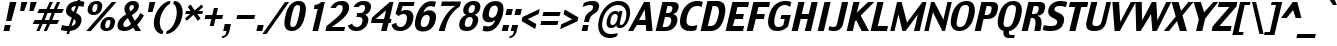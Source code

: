 SplineFontDB: 3.2
FontName: Charcoal
FullName: Charcoal
FamilyName: Charcoal
Weight: Book
Copyright: (c)1995-1997 The Font Bureau, Inc. All Rights Reserved.\n* 2023 Michel Pollet -- Added some glyphs for libmui
Version: 3.2
ItalicAngle: 0
UnderlinePosition: 0
UnderlineWidth: 0
Ascent: 1536
Descent: 512
InvalidEm: 0
sfntRevision: 0x00010000
LayerCount: 2
Layer: 0 1 "Back" 1
Layer: 1 1 "Fore" 0
XUID: [1021 220 -731427345 9134032]
StyleMap: 0x0040
FSType: 0
OS2Version: 0
OS2_WeightWidthSlopeOnly: 0
OS2_UseTypoMetrics: 0
CreationTime: 830956166
ModificationTime: 1699771305
PfmFamily: 81
TTFWeight: 400
TTFWidth: 5
LineGap: 171
VLineGap: 0
Panose: 0 0 0 0 0 0 0 0 0 0
OS2TypoAscent: 1536
OS2TypoAOffset: 0
OS2TypoDescent: -512
OS2TypoDOffset: 0
OS2TypoLinegap: 171
OS2WinAscent: 2048
OS2WinAOffset: 0
OS2WinDescent: 512
OS2WinDOffset: 0
HheadAscent: 2048
HheadAOffset: 0
HheadDescent: -512
HheadDOffset: 0
OS2SubXSize: 1434
OS2SubYSize: 1331
OS2SubXOff: 0
OS2SubYOff: 293
OS2SupXSize: 1434
OS2SupYSize: 1331
OS2SupXOff: 0
OS2SupYOff: 928
OS2StrikeYSize: 102
OS2StrikeYPos: 530
OS2Vendor: 'Alts'
OS2UnicodeRanges: 00000000.00000000.00000000.00000000
MarkAttachClasses: 1
DEI: 91125
TtTable: prep
NPUSHB
 98
 63
 37
 63
 38
 79
 37
 3
 39
 37
 38
 31
 39
 37
 38
 31
 38
 37
 38
 31
 36
 37
 38
 31
 15
 37
 47
 37
 95
 37
 143
 37
 191
 37
 208
 37
 6
 208
 72
 1
 116
 117
 160
 15
 16
 86
 1
 115
 34
 224
 15
 26
 42
 160
 15
 97
 42
 160
 15
 64
 51
 80
 51
 96
 51
 112
 51
 128
 51
 144
 51
 6
 45
 47
 160
 15
 95
 47
 1
 80
 58
 1
 208
 58
 1
 58
 42
 224
 15
 42
 30
 200
 15
 43
 35
 160
 15
 34
 35
PUSHW_1
 416
NPUSHB
 20
 15
 127
 46
 1
 144
 46
 1
 16
 62
 32
 62
 48
 62
 3
 33
 31
 224
 15
 35
 31
PUSHW_1
 352
NPUSHB
 51
 15
 30
 31
 224
 15
 41
 31
 224
 15
 63
 211
 1
 204
 205
 224
 15
 16
 90
 80
 90
 96
 90
 112
 87
 144
 89
 144
 90
 6
 110
 111
 160
 15
 113
 114
 18
 31
 76
 75
 224
 15
 15
 74
 31
 74
 2
 48
 95
 1
 68
 69
PUSHW_1
 288
NPUSHB
 12
 15
 63
 69
 79
 69
 2
 73
 89
 224
 15
 65
 22
PUSHW_1
 416
PUSHB_3
 15
 71
 22
PUSHW_1
 288
PUSHB_7
 15
 84
 22
 160
 15
 27
 25
PUSHW_1
 352
PUSHB_3
 15
 25
 23
PUSHW_1
 352
PUSHB_3
 15
 24
 22
PUSHW_1
 288
NPUSHB
 17
 15
 48
 49
 224
 15
 80
 59
 208
 59
 2
 112
 59
 128
 59
 2
 63
 22
PUSHW_1
 416
PUSHB_3
 15
 60
 45
PUSHW_1
 288
PUSHB_3
 15
 23
 22
PUSHW_1
 416
PUSHB_3
 15
 22
 20
PUSHW_1
 352
PUSHB_7
 15
 57
 20
 224
 15
 28
 21
PUSHW_1
 288
NPUSHB
 74
 15
 21
 20
 224
 15
 20
 22
 224
 15
 16
 22
 1
 48
 103
 1
 78
 77
 15
 31
 63
 77
 1
 15
 112
 31
 112
 2
 15
 11
 55
 31
 13
 12
 46
 31
 16
 12
 1
 95
 11
 159
 11
 223
 11
 3
 11
 10
 38
 31
 82
 81
 38
 31
 63
 81
 1
 78
 77
 46
 31
 5
 4
 46
 31
 3
 2
 46
 31
 1
 0
 38
 31
 50
 1
PUSHW_1
 511
SCANCTRL
SCANTYPE
MPPEM
GTEQ
IF
PUSHB_1
 128
SCVTCI
EIF
SVTCA[y-axis]
CALL
CALL
CALL
CALL
DELTAC1
CALL
CALL
DELTAC3
DELTAC1
CALL
CALL
DELTAC1
DELTAC1
CALL
DELTAC1
SVTCA[x-axis]
DELTAC1
CALL
CALL
CALL
CALL
CALL
CALL
CALL
CALL
DELTAC2
DELTAC3
CALL
CALL
CALL
CALL
CALL
CALL
CALL
CALL
DELTAC1
CALL
DELTAC1
DELTAC1
CALL
CALL
CALL
DELTAC1
CALL
DELTAC1
SVTCA[y-axis]
CALL
CALL
CALL
CALL
DELTAC1
DELTAC3
DELTAC1
CALL
CALL
CALL
CALL
DELTAC2
DELTAC3
DELTAC1
CALL
DELTAC1
CALL
CALL
CALL
DELTAC1
CALL
DELTAC1
DELTAC1
CALL
CALL
CALL
CALL
DELTAC1
EndTTInstrs
TtTable: fpgm
PUSHB_3
 16
 31
 15
FDEF
SWAP
DUP
ROLL
ROLL
RCVT
LT
IF
POP
POP
ELSE
RCVT
WCVTP
EIF
ENDF
FDEF
MPPEM
GT
IF
RCVT
WCVTP
ELSE
POP
POP
EIF
ENDF
FDEF
SWAP
DUP
ROLL
ROLL
RCVT
LT
IF
POP
POP
ELSE
RCVT
PUSHB_1
 64
SUB
WCVTP
EIF
ENDF
EndTTInstrs
ShortTable: cvt  229
  0
  -25
  0
  -25
  0
  -25
  -1
  -1
  -1
  -1
  1509
  1530
  1151
  1180
  1509
  1532
  1509
  1530
  -342
  -362
  340
  342
  319
  332
  309
  338
  235
  322
  355
  -1
  232
  213
  174
  191
  225
  230
  1323
  1354
  1317
  1335
  57
  186
  252
  255
  -1
  244
  185
  217
  245
  285
  -1
  82
  213
  60
  31
  308
  307
  294
  245
  292
  235
  295
  338
  336
  45
  319
  319
  23
  238
  226
  799
  326
  326
  184
  1327
  144
  158
  580
  562
  463
  66
  590
  569
  738
  340
  340
  336
  707
  258
  170
  518
  354
  202
  209
  164
  619
  272
  223
  242
  227
  209
  349
  152
  -178
  363
  186
  279
  263
  279
  291
  188
  169
  696
  209
  175
  197
  195
  143
  160
  -1
  -1
  -1
  -1
  -1
  -1
  -1
  -1
  -1
  -1
  -1
  -1
  -1
  -1
  -1
  -1
  -1
  -1
  -1
  -1
  -1
  -1
  -1
  -1
  -1
  -1
  -1
  -1
  -1
  -1
  -1
  -1
  -1
  -1
  -1
  -1
  -1
  -1
  -1
  -1
  -1
  -1
  -1
  -1
  -1
  -1
  -1
  -1
  -1
  -1
  -1
  -1
  -1
  -1
  -1
  -1
  -1
  -1
  -1
  -1
  -1
  -1
  -1
  -1
  -1
  -1
  -1
  -1
  -1
  -1
  -1
  -1
  -1
  -1
  -1
  -1
  -1
  -1
  -1
  -1
  -1
  268
  208
  168
  168
  172
  170
  108
  106
  180
  570
  131
  1690
  120
  140
  137
  156
  163
  189
  -171
  288
  912
  280
  598
  226
  244
  220
  250
  130
  48
EndShort
ShortTable: maxp 16
  1
  0
  456
  96
  7
  70
  4
  2
  16
  22
  32
  0
  326
  450
  3
  1
EndShort
LangName: 1033 "+AKkA-1995-1997 The Font Bureau, Inc. All Rights Reserved." "" "Regular" "Charcoal" "" "3.2" "" "Charcoal+AKoA is a trademark of Apple Computer, Inc."
Encoding: Custom
UnicodeInterp: none
NameList: AGL For New Fonts
DisplaySize: -96
AntiAlias: 1
FitToEm: 1
WinInfo: 247 19 9
BeginPrivate: 0
EndPrivate
BeginChars: 487 469

StartChar: .notdef
Encoding: 409 -1 0
Width: 1024
GlyphClass: 1
Flags: W
TtInstrs:
NPUSHB
 11
 6
 2
 7
 1
 0
 4
 0
 9
 7
 1
 8
SRP0
MDRP[rp0,min,rnd,white]
MDRP[rp0,min,rnd,black]
SRP0
MDRP[rp0,min,rnd,white]
MDRP[rp0,min,rnd,black]
SVTCA[y-axis]
MIAP[rnd]
MDRP[rp0,min,rnd,black]
MDAP[rnd]
MDRP[rp0,min,rnd,black]
IUP[x]
IUP[y]
EndTTInstrs
LayerCount: 2
Fore
SplineSet
877 0 m 1,0,-1
 147 0 l 1,1,-1
 147 1552 l 1,2,-1
 877 1552 l 1,3,-1
 877 0 l 1,0,-1
727 150 m 1,4,-1
 727 1403 l 1,5,-1
 297 1403 l 1,6,-1
 297 150 l 1,7,-1
 727 150 l 1,4,-1
EndSplineSet
EndChar

StartChar: .null
Encoding: 5 8 1
AltUni2: 002400.ffffffff.0 00001d.ffffffff.0 002400.ffffffff.0 00001d.ffffffff.0
Width: 0
GlyphClass: 1
Flags: W
LayerCount: 2
EndChar

StartChar: nonmarkingreturn
Encoding: 10 13 2
Width: 510
GlyphClass: 1
Flags: W
LayerCount: 2
EndChar

StartChar: space
Encoding: 6 9 3
AltUni2: 000020.ffffffff.0 000020.ffffffff.0
Width: 510
GlyphClass: 1
Flags: W
LayerCount: 2
EndChar

StartChar: exclam
Encoding: 24 33 4
Width: 652
GlyphClass: 1
Flags: W
TtInstrs:
NPUSHB
 28
 3
 10
 2
 116
 6
 66
 5
 0
 63
 9
 1
 1
 2
 0
 3
 0
 67
 7
 65
 6
 67
 63
 3
 144
 3
 2
 3
 8
SRP0
MDRP[rp0,rnd,white]
DELTAP1
MIRP[rnd,black]
MIRP[rp0,min,rnd,black]
MIRP[rnd,black]
SRP1
SRP2
IP
IP
DELTAP1
SVTCA[y-axis]
MIAP[rnd]
MIRP[rp0,min,rnd,black]
MIRP[rp0,min,rnd,white]
MIAP[rnd]
IUP[x]
IUP[y]
EndTTInstrs
LayerCount: 2
Fore
SplineSet
844 1509 m 1,0,-1
 578 514 l 1,1,-1
 311 514 l 1,2,-1
 505 1509 l 1,3,-1
 844 1509 l 1,0,-1
475 0 m 1,4,-1
 178 0 l 1,5,-1
 252 319 l 1,6,-1
 548 319 l 1,7,-1
 475 0 l 1,4,-1
EndSplineSet
EndChar

StartChar: quotedbl
Encoding: 25 34 5
Width: 945
GlyphClass: 1
Flags: W
TtInstrs:
NPUSHB
 34
 2
 6
 3
 7
 16
 1
 53
 0
 2
 53
 3
 5
 53
 4
 6
 53
 7
 0
 84
 16
 3
 144
 3
 2
 3
 4
 84
 15
 7
 31
 7
 2
 7
 8
SRP0
MDRP[rp0,rnd,white]
DELTAP1
MIRP[min,rnd,black]
MDRP[rp0,min,rnd,grey]
DELTAP1
MIRP[rp0,min,rnd,black]
SRP0
MIRP[rnd,black]
SRP0
MIRP[rnd,black]
SRP0
MIRP[rnd,black]
SRP0
MIRP[rnd,black]
SVTCA[y-axis]
MIAP[rnd]
MDRP[rnd,grey]
MDRP[rp0,min,rnd,black]
MDRP[rnd,grey]
IUP[x]
IUP[y]
EndTTInstrs
LayerCount: 2
Fore
SplineSet
1219 1509 m 1,0,-1
 1046 1024 l 1,1,-1
 838 1024 l 1,2,-1
 901 1509 l 1,3,-1
 1219 1509 l 1,0,-1
743 1509 m 1,4,-1
 570 1024 l 1,5,-1
 362 1024 l 1,6,-1
 425 1509 l 1,7,-1
 743 1509 l 1,4,-1
EndSplineSet
EndChar

StartChar: numbersign
Encoding: 26 35 6
Width: 1421
GlyphClass: 1
Flags: W
TtInstrs:
NPUSHB
 78
 5
 4
 1
 0
 9
 31
 28
 24
 25
 27
 2
 3
 6
 7
 10
 26
 8
 12
 19
 18
 15
 14
 12
 13
 16
 17
 20
 21
 23
 29
 30
 10
 11
 10
 22
 12
 12
 33
 32
 10
 9
 6
 3
 13
 68
 30
 31
 3
 3
 79
 16
 1
 16
 20
 29
 28
 2
 3
 17
 68
 23
 24
 27
 3
 20
 12
 22
 25
 26
 3
 21
 10
 11
 8
 7
 3
 12
 0
SVTCA[y-axis]
MIAP[rnd]
SLOOP
ALIGNRP
MIAP[rnd]
SLOOP
ALIGNRP
MIAP[rnd]
SLOOP
ALIGNRP
MIRP[rp0,min,rnd,black]
SLOOP
ALIGNRP
SRP0
MDRP[rp0,min,rnd,grey]
DELTAP1
SLOOP
ALIGNRP
MIRP[rp0,min,rnd,black]
SLOOP
ALIGNRP
SVTCA[x-axis]
SRP1
SRP2
IP
MDAP[rnd]
MDRP[rp0,min,rnd,black]
SLOOP
IP
SRP0
MDRP[rp0,min,rnd,grey]
MDRP[rnd,grey]
MDRP[rnd,grey]
MDRP[rnd,grey]
SRP0
MDRP[rp0,min,rnd,grey]
MDRP[rp0,min,rnd,black]
SLOOP
IP
MDRP[rp0,min,rnd,grey]
MDRP[rnd,grey]
MDRP[rnd,grey]
MDRP[rnd,grey]
IUP[x]
IUP[y]
EndTTInstrs
LayerCount: 2
Fore
SplineSet
1687 1151 m 1,0,-1
 1574 911 l 1,1,-1
 1224 911 l 1,2,-1
 1083 598 l 1,3,-1
 1445 598 l 1,4,-1
 1336 358 l 1,5,-1
 976 358 l 1,6,-1
 811 0 l 1,7,-1
 651 0 l 1,8,-1
 814 358 l 1,9,-1
 597 358 l 1,10,-1
 434 0 l 1,11,-1
 274 0 l 1,12,-1
 435 358 l 1,13,-1
 83 358 l 1,14,-1
 187 598 l 1,15,-1
 544 598 l 1,16,-1
 685 911 l 1,17,-1
 325 911 l 1,18,-1
 429 1151 l 1,19,-1
 793 1151 l 1,20,-1
 954 1509 l 1,21,-1
 1119 1509 l 1,22,-1
 957 1151 l 1,23,-1
 1171 1151 l 1,24,-1
 1331 1509 l 1,25,-1
 1495 1509 l 1,26,-1
 1332 1151 l 1,27,-1
 1687 1151 l 1,0,-1
1061 911 m 1,28,-1
 848 911 l 1,29,-1
 705 598 l 1,30,-1
 921 598 l 1,31,-1
 1061 911 l 1,28,-1
EndSplineSet
EndChar

StartChar: dollar
Encoding: 27 36 7
Width: 1107
GlyphClass: 1
Flags: W
TtInstrs:
NPUSHB
 160
 54
 14
 56
 47
 85
 35
 101
 18
 101
 22
 119
 47
 217
 13
 231
 48
 247
 48
 9
 5
 48
 1
 43
 34
 36
 47
 88
 47
 3
 26
 33
 34
 47
 48
 3
 6
 25
 117
 4
 1
 4
 43
 43
 71
 43
 2
 23
 37
 43
 14
 13
 6
 6
 24
 117
 5
 1
 5
 25
 24
 4
 32
 5
 1
 5
 5
 24
 6
 34
 6
 43
 22
 34
 22
 43
 4
 34
 43
 0
 40
 57
 47
 1
 47
 14
 44
 17
 17
 40
 44
 0
 4
 6
 23
 10
 70
 48
 13
 30
 9
 3
 4
 6
 5
 30
 70
 33
 37
 30
 29
 26
 24
 23
 15
 9
 44
 73
 44
 2
 6
 13
 14
 43
 37
 23
 24
 26
 33
 34
 47
 48
 3
 4
 14
 25
 5
 5
 0
 20
 79
 30
 95
 30
 111
 30
 3
 30
 0
 23
 32
 44
 80
 44
 2
 44
 40
 23
 9
 20
 51
SRP0
MDRP[rp0,rnd,white]
MDRP[rnd,grey]
MIRP[min,rnd,black]
MDRP[rp0,min,rnd,grey]
DELTAP1
MIRP[rp0,min,rnd,black]
MDRP[rnd,grey]
DELTAP1
SRP1
SRP2
IP
MDAP[rnd]
MDRP[rp0,min,rnd,black]
SLOOP
IP
DELTAP2
SVTCA[y-axis]
MIAP[rnd]
MDRP[min,rnd,grey]
MDRP[grey]
MDRP[grey]
MIRP[rp0,min,rnd,black]
MDRP[grey]
SROUND
MDRP[rnd,grey]
RTG
MIAP[rnd]
MDRP[min,rnd,grey]
MDRP[grey]
MDRP[grey]
MIRP[rp0,min,rnd,black]
MDRP[grey]
SROUND
MDRP[rnd,grey]
RTG
SRP1
SRP2
SLOOP
IP
SRP1
SRP2
IP
IP
DELTAP1
SRP1
SRP2
IP
IP
DELTAP1
SVTCA[x-axis]
SPVTL[orthog]
SRP0
DELTAP1
MDRP[rp0,min,rnd,black]
SRP0
MDRP[rp0,min,rnd,black]
SPVTCA[x-axis]
SRP1
DELTAP1
SRP2
SLOOP
IP
DELTAP1
SRP1
DELTAP1
SRP2
SLOOP
IP
DELTAP1
IUP[x]
IUP[y]
SVTCA[x-axis]
DELTAP2
DELTAP1
EndTTInstrs
LayerCount: 2
Fore
SplineSet
1139 451 m 0,0,1
 1093 252 1093 252 939.5 126 c 128,-1,2
 786 0 786 0 564 -16 c 1,3,-1
 514 -170 l 1,4,-1
 379 -170 l 1,5,-1
 429 -20 l 1,6,7
 311 -18 311 -18 236 -4 c 128,-1,8
 161 10 161 10 94 33 c 1,9,-1
 153 279 l 1,10,11
 195 256 195 256 272 228.5 c 128,-1,12
 349 201 349 201 500 199 c 1,13,-1
 658 668 l 1,14,15
 649 672 649 672 638 677 c 128,-1,16
 627 682 627 682 614 688 c 0,17,18
 484 750 484 750 408 849 c 128,-1,19
 332 948 332 948 371 1114 c 0,20,21
 416 1307 416 1307 575.5 1413.5 c 128,-1,22
 735 1520 735 1520 944 1528 c 1,23,-1
 1001 1700 l 1,24,-1
 1138 1700 l 1,25,-1
 1078 1524 l 1,26,27
 1144 1518 1144 1518 1201 1506.5 c 128,-1,28
 1258 1495 1258 1495 1301 1481 c 1,29,-1
 1248 1253 l 1,30,31
 1186 1282 1186 1282 1131.5 1292.5 c 128,-1,32
 1077 1303 1077 1303 1006 1307 c 1,33,-1
 874 911 l 1,34,35
 1073 811 1073 811 1121.5 698.5 c 128,-1,36
 1170 586 1170 586 1139 451 c 0,0,1
870 1309 m 1,37,38
 787 1294 787 1294 722.5 1262.5 c 128,-1,39
 658 1231 658 1231 643 1165 c 0,40,41
 628 1100 628 1100 646.5 1060 c 128,-1,42
 665 1020 665 1020 758 971 c 1,43,-1
 870 1309 l 1,37,38
845 391 m 0,44,45
 859 451 859 451 846.5 502 c 128,-1,46
 834 553 834 553 770 600 c 1,47,-1
 638 203 l 1,48,49
 708 217 708 217 766 259 c 128,-1,50
 824 301 824 301 845 391 c 0,44,45
EndSplineSet
EndChar

StartChar: percent
Encoding: 28 37 8
Width: 1741
GlyphClass: 1
Flags: W
TtInstrs:
NPUSHB
 129
 4
 1
 11
 5
 11
 8
 4
 12
 7
 15
 4
 19
 11
 23
 11
 26
 4
 30
 20
 1
 27
 5
 27
 8
 20
 12
 21
 15
 20
 19
 27
 23
 27
 26
 20
 30
 37
 15
 42
 17
 53
 15
 54
 16
 56
 17
 23
 14
 14
 16
 4
 43
 89
 3
 87
 36
 89
 10
 15
 50
 89
 28
 87
 57
 89
 21
 5
 63
 17
 1
 17
 1
 14
 18
 14
 52
 14
 112
 14
 128
 14
 5
 48
 14
 1
 48
 14
 1
 14
 49
 15
 1
 15
 63
 16
 1
 63
 16
 1
 16
 6
 18
 88
 46
 90
 54
 88
 63
 24
 159
 24
 2
 24
 6
 0
 88
 32
 90
 40
 88
 31
 6
 48
 6
 176
 6
 3
 6
 60
SRP0
MDRP[rp0,rnd,white]
DELTAP1
MIRP[min,rnd,black]
MIRP[rp0,min,rnd,grey]
MIRP[rp0,min,rnd,black]
SRP0
MDRP[rp0,min,rnd,grey]
DELTAP1
MIRP[min,rnd,black]
MIRP[rp0,min,rnd,grey]
MIRP[rp0,min,rnd,black]
SRP0
MDRP[rp0,min,rnd,grey]
DELTAP1
DELTAP1
MDRP[min,grey]
DELTAP1
MDRP[rp0,min,rnd,black]
DELTAP1
DELTAP1
DELTAP1
MDRP[rp0,min,grey]
DELTAP1
SVTCA[y-axis]
MIAP[rnd]
MIRP[min,rnd,black]
MIRP[rp0,min,rnd,black]
MIRP[rp0,min,rnd,black]
MIAP[rnd]
MIRP[min,rnd,black]
MIRP[rp0,min,rnd,black]
MIRP[rp0,min,rnd,black]
MIAP[rnd]
MIAP[rnd]
IUP[x]
IUP[y]
SVTCA[x-axis]
DELTAP1
EndTTInstrs
LayerCount: 2
Fore
SplineSet
1067 1153 m 2,0,1
 1033 1006 1033 1006 915 915.5 c 128,-1,2
 797 825 797 825 637 825 c 0,3,4
 479 825 479 825 397 919.5 c 128,-1,5
 315 1014 315 1014 347 1151 c 2,6,-1
 359 1206 l 2,7,8
 388 1333 388 1333 505.5 1432.5 c 128,-1,9
 623 1532 623 1532 800 1532 c 0,10,11
 967 1532 967 1532 1039.5 1439 c 128,-1,12
 1112 1346 1112 1346 1079 1206 c 2,13,-1
 1067 1153 l 2,0,1
1816 1509 m 1,14,-1
 505 0 l 1,15,-1
 267 0 l 1,16,-1
 1578 1509 l 1,17,-1
 1816 1509 l 1,14,-1
1722 305 m 2,18,19
 1684 139 1684 139 1567 58 c 128,-1,20
 1450 -23 1450 -23 1295 -23 c 0,21,22
 1127 -23 1127 -23 1049 69.5 c 128,-1,23
 971 162 971 162 1004 303 c 2,24,-1
 1016 358 l 2,25,26
 1044 481 1044 481 1163 582.5 c 128,-1,27
 1282 684 1282 684 1458 684 c 0,28,29
 1625 684 1625 684 1696 592 c 128,-1,30
 1767 500 1767 500 1734 358 c 2,31,-1
 1722 305 l 2,18,19
831 1163 m 2,32,-1
 835 1180 l 2,33,34
 854 1262 854 1262 843.5 1312 c 128,-1,35
 833 1362 833 1362 761 1362 c 0,36,37
 690 1362 690 1362 651.5 1314 c 128,-1,38
 613 1266 613 1266 593 1180 c 2,39,-1
 589 1163 l 2,40,41
 573 1094 573 1094 586.5 1037.5 c 128,-1,42
 600 981 600 981 675 981 c 0,43,44
 742 981 742 981 777.5 1033 c 128,-1,45
 813 1085 813 1085 831 1163 c 2,32,-1
1488 315 m 2,46,-1
 1492 332 l 2,47,48
 1511 414 1511 414 1500.5 464 c 128,-1,49
 1490 514 1490 514 1419 514 c 0,50,51
 1348 514 1348 514 1309 466 c 128,-1,52
 1270 418 1270 418 1250 332 c 2,53,-1
 1246 315 l 2,54,55
 1230 246 1230 246 1244 189.5 c 128,-1,56
 1258 133 1258 133 1333 133 c 0,57,58
 1399 133 1399 133 1434.5 185.5 c 128,-1,59
 1470 238 1470 238 1488 315 c 2,46,-1
EndSplineSet
EndChar

StartChar: ampersand
Encoding: 29 38 9
Width: 1346
GlyphClass: 1
Flags: W
TtInstrs:
NPUSHB
 143
 6
 7
 9
 10
 11
 16
 10
 19
 5
 23
 5
 26
 8
 30
 25
 11
 26
 16
 27
 19
 21
 23
 21
 26
 22
 35
 29
 52
 37
 23
 153
 11
 234
 14
 17
 36
 49
 68
 49
 84
 49
 102
 49
 4
 49
 27
 30
 37
 4
 0
 46
 37
 52
 41
 55
 58
 55
 74
 55
 90
 55
 185
 6
 6
 15
 55
 52
 6
 4
 0
 18
 34
 33
 33
 18
 46
 3
 9
 43
 31
 21
 11
 61
 31
 9
 1
 0
 0
 47
 30
 1
 49
 27
 30
 37
 4
 0
 46
 29
 6
 41
 52
 37
 55
 3
 15
 55
 52
 6
 4
 18
 40
 88
 32
 24
 1
 128
 24
 208
 24
 2
 24
 46
 88
 18
 24
 18
 34
 12
 33
 34
 31
 3
 43
 3
 2
 3
 0
 65
 58
 24
 12
 64
SRP0
MDRP[rp0,min,rnd,white]
MIRP[rp0,min,rnd,black]
SRP0
MDRP[rp0,rnd,white]
MDRP[min,grey]
DELTAP1
MDRP[rp0,rnd,grey]
MDRP[rp0,min,grey]
SRP1
SRP2
IP
IP
MDAP[rnd]
MIRP[rp0,min,rnd,black]
MDAP[rnd]
DELTAP1
DELTAP2
MIRP[rp0,min,rnd,black]
SRP1
SLOOP
IP
DELTAP1
SRP1
SRP2
SLOOP
IP
DELTAP1
SVTCA[y-axis]
MIAP[rnd]
MIAP[rnd]
MIRP[rp0,min,rnd,black]
MIAP[rnd]
MIRP[min,rnd,black]
SRP2
SLOOP
IP
MDAP[rnd]
MDRP[grey]
SRP1
SRP2
SLOOP
IP
DELTAP1
SRP1
SRP2
SLOOP
IP
DELTAP1
IUP[x]
IUP[y]
SVTCA[x-axis]
DELTAP1
EndTTInstrs
LayerCount: 2
Fore
SplineSet
1334 0 m 1,0,1
 1258 0 1258 0 1185.5 0 c 128,-1,2
 1113 0 1113 0 1040 0 c 1,3,4
 1006 49 1006 49 986 82 c 128,-1,5
 966 115 966 115 933 168 c 1,6,7
 816 59 816 59 699 17 c 128,-1,8
 582 -25 582 -25 475 -25 c 0,9,10
 266 -25 266 -25 183 79.5 c 128,-1,11
 100 184 100 184 140 358 c 0,12,13
 176 512 176 512 278 620.5 c 128,-1,14
 380 729 380 729 574 848 c 1,15,16
 494 991 494 991 486.5 1060.5 c 128,-1,17
 479 1130 479 1130 493 1190 c 0,18,19
 527 1339 527 1339 646 1434.5 c 128,-1,20
 765 1530 765 1530 921 1530 c 0,21,22
 1106 1530 1106 1530 1176 1435.5 c 128,-1,23
 1246 1341 1246 1341 1215 1206 c 0,24,25
 1187 1085 1187 1085 1111.5 1001.5 c 128,-1,26
 1036 918 1036 918 863 805 c 1,27,28
 896 733 896 733 929.5 675.5 c 128,-1,29
 963 618 963 618 1014 518 c 1,30,31
 1110 608 1110 608 1167.5 683 c 128,-1,32
 1225 758 1225 758 1299 885 c 1,33,-1
 1479 762 l 1,34,35
 1416 645 1416 645 1316 521 c 128,-1,36
 1216 397 1216 397 1136 328 c 1,37,38
 1220 190 1220 190 1260 122.5 c 128,-1,39
 1300 55 1300 55 1334 0 c 1,0,1
961 1176 m 0,40,41
 975 1235 975 1235 958.5 1274 c 128,-1,42
 942 1313 942 1313 875 1313 c 0,43,44
 813 1313 813 1313 779 1269 c 128,-1,45
 745 1225 745 1225 735 1182 c 0,46,47
 730 1159 730 1159 738.5 1119 c 128,-1,48
 747 1079 747 1079 786 993 c 1,49,50
 866 1051 866 1051 908.5 1092 c 128,-1,51
 951 1133 951 1133 961 1176 c 0,40,41
821 360 m 1,52,53
 767 455 767 455 737 510 c 128,-1,54
 707 565 707 565 661 657 c 1,55,56
 552 573 552 573 497.5 509.5 c 128,-1,57
 443 446 443 446 428 381 c 0,58,59
 412 311 412 311 442 271 c 128,-1,60
 472 231 472 231 551 231 c 0,61,62
 611 231 611 231 677 259 c 128,-1,63
 743 287 743 287 821 360 c 1,52,53
EndSplineSet
EndChar

StartChar: quotesingle
Encoding: 30 39 10
Width: 472
GlyphClass: 1
Flags: W
TtInstrs:
NPUSHB
 17
 2
 3
 16
 1
 53
 0
 2
 53
 0
 84
 15
 3
 31
 3
 2
 3
 4
SRP0
MDRP[rp0,rnd,white]
DELTAP1
MIRP[min,rnd,black]
MIRP[rnd,black]
SRP0
MIRP[rnd,black]
SVTCA[y-axis]
MIAP[rnd]
MDRP[rp0,min,rnd,black]
IUP[x]
IUP[y]
EndTTInstrs
LayerCount: 2
Fore
SplineSet
734 1509 m 1,0,-1
 587 1020 l 1,1,-1
 356 1020 l 1,2,-1
 436 1509 l 1,3,-1
 734 1509 l 1,0,-1
EndSplineSet
EndChar

StartChar: parenleft
Encoding: 31 40 11
Width: 786
GlyphClass: 1
Flags: W
TtInstrs:
NPUSHB
 26
 87
 5
 1
 13
 75
 0
 103
 7
 75
 6
 7
 0
 23
 10
 39
 10
 119
 10
 3
 10
 22
 239
 3
 1
 3
 14
SRP0
MDRP[rp0,min,rnd,white]
DELTAP1
MIRP[min,rnd,black]
DELTAP1
MDRP[rp0,min,rnd,black]
MDRP[rnd,grey]
SVTCA[y-axis]
MDAP[rnd]
MIRP[rp0,min,rnd,black]
MIAP[rnd]
MIRP[rp0,min,rnd,black]
IUP[x]
IUP[y]
SVTCA[x-axis]
DELTAP1
EndTTInstrs
LayerCount: 2
Fore
SplineSet
646 -178 m 1,0,1
 404 -170 404 -170 274 61.5 c 128,-1,2
 144 293 144 293 235 688 c 0,3,4
 312 1022 312 1022 556.5 1285 c 128,-1,5
 801 1548 801 1548 1047 1556 c 1,6,-1
 1012 1407 l 1,7,8
 884 1358 884 1358 735 1141 c 128,-1,9
 586 924 586 924 532 688 c 0,10,11
 473 434 473 434 524.5 227 c 128,-1,12
 576 20 576 20 681 -29 c 1,13,-1
 646 -178 l 1,0,1
EndSplineSet
EndChar

StartChar: parenright
Encoding: 32 41 12
Width: 786
GlyphClass: 1
Flags: W
TtInstrs:
NPUSHB
 21
 54
 6
 1
 4
 75
 3
 103
 10
 75
 11
 11
 3
 7
 22
 47
 0
 63
 0
 2
 0
 15
SRP0
MDRP[rp0,min,rnd,white]
DELTAP1
MIRP[min,rnd,black]
MDRP[rp0,min,rnd,black]
MDRP[rnd,grey]
SVTCA[y-axis]
MDAP[rnd]
MIRP[rp0,min,rnd,black]
MIAP[rnd]
MIRP[rp0,min,rnd,black]
IUP[x]
IUP[y]
SVTCA[x-axis]
DELTAP1
EndTTInstrs
LayerCount: 2
Fore
SplineSet
869 688 m 0,0,1
 780 303 780 303 546 69.5 c 128,-1,2
 312 -164 312 -164 58 -178 c 1,3,-1
 92 -29 l 1,4,5
 255 27 255 27 380 214 c 128,-1,6
 505 401 505 401 571 688 c 0,7,8
 625 924 625 924 584.5 1141 c 128,-1,9
 544 1358 544 1358 424 1407 c 1,10,-1
 458 1556 l 1,11,12
 704 1556 704 1556 830 1309.5 c 128,-1,13
 956 1063 956 1063 869 688 c 0,0,1
EndSplineSet
EndChar

StartChar: asterisk
Encoding: 33 42 13
Width: 1021
GlyphClass: 1
Flags: W
TtInstrs:
NPUSHB
 50
 63
 0
 54
 4
 48
 8
 48
 9
 58
 13
 63
 17
 122
 11
 117
 15
 8
 4
 1
 7
 89
 13
 16
 10
 63
 19
 1
 52
 0
 1
 0
 59
 9
 1
 9
 4
 47
 13
 59
 13
 239
 13
 3
 63
 13
 1
 13
 13
 19
 18
SRP1
SRP2
IP
RTHG
MDAP[rnd]
DELTAP1
DELTAP1
ALIGNRP
MDRP[min,rnd,grey]
DELTAP1
MDRP[rp0,min,rnd,grey]
DELTAP1
RTG
DELTAP1
SVTCA[y-axis]
MDAP[rnd]
MDRP[rnd,grey]
MDRP[grey]
MIRP[rp0,min,rnd,black]
MDRP[rnd,grey]
MDRP[grey]
IUP[x]
IUP[y]
SVTCA[x-axis]
DELTAP1
EndTTInstrs
LayerCount: 2
Fore
SplineSet
1139 850 m 1,0,-1
 892 850 l 1,1,-1
 1049 625 l 1,2,-1
 907 502 l 1,3,-1
 695 805 l 1,4,-1
 343 502 l 1,5,-1
 257 625 l 1,6,-1
 518 850 l 1,7,-1
 271 850 l 1,8,-1
 310 1020 l 1,9,-1
 544 1020 l 1,10,-1
 397 1231 l 1,11,-1
 540 1354 l 1,12,-1
 752 1051 l 1,13,-1
 1103 1354 l 1,14,-1
 1189 1231 l 1,15,-1
 944 1020 l 1,16,-1
 1179 1020 l 1,17,-1
 1139 850 l 1,0,-1
EndSplineSet
EndChar

StartChar: plus
Encoding: 34 43 14
Width: 1100
GlyphClass: 1
Flags: W
TtInstrs:
NPUSHB
 25
 3
 104
 1
 4
 69
 8
 104
 10
 7
 70
 0
 104
 10
 1
 69
 5
 104
 7
 47
 4
 1
 4
 4
 13
 12
SRP1
SRP2
IP
MDAP[rnd]
DELTAP1
MDRP[rnd,grey]
MIRP[min,rnd,grey]
MIRP[rp0,min,rnd,black]
MDRP[rnd,grey]
MIRP[rp0,min,rnd,grey]
SVTCA[y-axis]
MIAP[rnd]
MDRP[rnd,grey]
MIRP[min,rnd,grey]
MIRP[rp0,min,rnd,black]
MDRP[rnd,grey]
MIRP[rp0,min,rnd,grey]
IUP[x]
IUP[y]
EndTTInstrs
LayerCount: 2
Fore
SplineSet
1132 582 m 1,0,-1
 790 582 l 1,1,-1
 707 225 l 1,2,-1
 497 225 l 1,3,-1
 579 582 l 1,4,-1
 237 582 l 1,5,-1
 287 799 l 1,6,-1
 630 799 l 1,7,-1
 712 1155 l 1,8,-1
 922 1155 l 1,9,-1
 840 799 l 1,10,-1
 1182 799 l 1,11,-1
 1132 582 l 1,0,-1
EndSplineSet
EndChar

StartChar: comma
Encoding: 35 44 15
Width: 538
GlyphClass: 1
Flags: W
TtInstrs:
NPUSHB
 24
 5
 1
 22
 1
 2
 4
 3
 86
 9
 85
 7
 0
 7
 102
 0
 71
 0
 4
 16
 4
 2
 4
 8
 11
SRP0
MDRP[rp0,min,rnd,white]
MDRP[rnd,grey]
DELTAP1
MIRP[rp0,min,rnd,black]
MIRP[rp0,min,rnd,black]
SVTCA[y-axis]
MIAP[rnd]
MIRP[min,rnd,black]
MIRP[rp0,min,rnd,black]
MDRP[rp0,min,rnd,black]
IUP[x]
IUP[y]
SVTCA[x-axis]
DELTAP1
EndTTInstrs
LayerCount: 2
Fore
SplineSet
430 0 m 2,0,1
 389 -178 389 -178 274.5 -257 c 128,-1,2
 160 -336 160 -336 36 -336 c 1,3,-1
 65 -209 l 1,4,5
 143 -209 143 -209 198 -174 c 128,-1,6
 253 -139 253 -139 285 0 c 1,7,-1
 114 0 l 1,8,-1
 192 340 l 1,9,-1
 508 340 l 1,10,-1
 430 0 l 2,0,1
EndSplineSet
EndChar

StartChar: hyphen
Encoding: 36 45 16
AltUni2: 002010.ffffffff.0 0000ad.ffffffff.0 002010.ffffffff.0 0000ad.ffffffff.0
Width: 1102
GlyphClass: 1
Flags: W
TtInstrs:
NPUSHB
 14
 1
 68
 2
 70
 48
 0
 80
 0
 144
 0
 3
 0
 1
 4
SRP0
MDRP[rp0,min,rnd,white]
MDRP[rp0,min,rnd,black]
DELTAP1
SVTCA[y-axis]
MIAP[rnd]
MIRP[rp0,min,rnd,black]
IUP[x]
IUP[y]
EndTTInstrs
LayerCount: 2
Fore
SplineSet
1135 561 m 1,0,-1
 222 561 l 1,1,-1
 277 799 l 1,2,-1
 1190 799 l 1,3,-1
 1135 561 l 1,0,-1
EndSplineSet
EndChar

StartChar: period
Encoding: 37 46 17
Width: 537
GlyphClass: 1
Flags: W
TtInstrs:
PUSHB_8
 2
 72
 1
 0
 0
 71
 1
 4
SRP0
MDRP[rp0,min,rnd,white]
MIRP[rp0,min,rnd,black]
SVTCA[y-axis]
MIAP[rnd]
MIRP[rp0,min,rnd,black]
IUP[x]
IUP[y]
EndTTInstrs
LayerCount: 2
Fore
SplineSet
424 0 m 1,0,-1
 121 0 l 1,1,-1
 196 326 l 1,2,-1
 499 326 l 1,3,-1
 424 0 l 1,0,-1
EndSplineSet
EndChar

StartChar: slash
Encoding: 38 47 18
Width: 883
GlyphClass: 1
Flags: W
TtInstrs:
NPUSHB
 36
 41
 3
 70
 1
 86
 1
 121
 3
 153
 3
 5
 0
 100
 3
 1
 100
 2
 2
 3
 51
 3
 1
 3
 61
 2
 1
 2
 4
 1
 63
 2
 1
 2
 0
 3
 10
SVTCA[y-axis]
MIAP[rnd]
MDRP[rnd,grey]
MDAP[rnd]
DELTAP1
MDRP[rnd,grey]
SVTCA[x-axis]
SRP0
MDRP[rp0,rnd,white]
DELTAP1
MDRP[rp0,min,rnd,grey]
DELTAP1
SPVTL[orthog]
SRP0
MIRP[rp0,min,rnd,black]
SRP0
MIRP[rp0,min,rnd,black]
IUP[x]
IUP[y]
SVTCA[x-axis]
DELTAP1
EndTTInstrs
LayerCount: 2
Fore
SplineSet
1287 1509 m 1,0,-1
 129 -170 l 1,1,-1
 -80 -170 l 1,2,-1
 1077 1509 l 1,3,-1
 1287 1509 l 1,0,-1
EndSplineSet
EndChar

StartChar: zero
Encoding: 39 48 19
Width: 1102
GlyphClass: 1
Flags: W
TtInstrs:
NPUSHB
 48
 134
 26
 150
 26
 2
 18
 35
 10
 15
 25
 35
 3
 5
 0
 25
 47
 14
 48
 14
 127
 14
 3
 32
 14
 59
 14
 79
 14
 112
 14
 160
 14
 5
 14
 70
 22
 25
 54
 6
 1
 223
 6
 1
 159
 6
 1
 6
 28
SRP0
MDRP[rp0,min,rnd,white]
DELTAP3
DELTAP2
DELTAP1
MIRP[min,rnd,black]
SROUND
MDRP[rp0,min,rnd,grey]
RTG
DELTAP1
DELTAP2
MIRP[rp0,min,rnd,black]
SVTCA[y-axis]
MIAP[rnd]
MIRP[rp0,min,rnd,black]
MIAP[rnd]
MIRP[rp0,min,rnd,black]
IUP[x]
IUP[y]
SVTCA[x-axis]
DELTAP1
EndTTInstrs
LayerCount: 2
Fore
SplineSet
1210 688 m 2,0,1
 1127 328 1127 328 952.5 151.5 c 128,-1,2
 778 -25 778 -25 546 -25 c 256,3,4
 314 -25 314 -25 221 151.5 c 128,-1,5
 128 328 128 328 211 688 c 2,6,-1
 239 811 l 2,7,8
 318 1155 318 1155 488.5 1343.5 c 128,-1,9
 659 1532 659 1532 905 1532 c 256,10,11
 1151 1532 1151 1532 1234 1343.5 c 128,-1,12
 1317 1155 1317 1155 1238 811 c 2,13,-1
 1210 688 l 2,0,1
906 729 m 2,14,-1
 915 770 l 2,15,16
 985 1075 985 1075 974 1189 c 128,-1,17
 963 1303 963 1303 852 1303 c 256,18,19
 741 1303 741 1303 677.5 1189 c 128,-1,20
 614 1075 614 1075 544 770 c 2,21,-1
 535 729 l 2,22,23
 465 424 465 424 477.5 314.5 c 128,-1,24
 490 205 490 205 599 205 c 0,25,26
 710 205 710 205 773 314.5 c 128,-1,27
 836 424 836 424 906 729 c 2,14,-1
EndSplineSet
EndChar

StartChar: one
Encoding: 40 49 20
Width: 1091
GlyphClass: 1
Flags: W
TtInstrs:
NPUSHB
 15
 3
 46
 4
 7
 14
 1
 4
 0
 24
 7
 3
 1
 1
 10
 9
SRP1
SRP2
IP
MDAP[rnd]
MDRP[min,rnd,grey]
MDRP[rnd,grey]
MIRP[rp0,min,rnd,black]
SVTCA[y-axis]
MIAP[rnd]
MIAP[rnd]
MDRP[rp0,min,rnd,grey]
MIRP[rp0,min,rnd,black]
IUP[x]
IUP[y]
EndTTInstrs
LayerCount: 2
Fore
SplineSet
772 0 m 1,0,-1
 485 0 l 1,1,-1
 750 1149 l 1,2,-1
 554 1149 l 1,3,-1
 596 1331 l 1,4,5
 732 1343 732 1343 817.5 1408 c 128,-1,6
 903 1473 903 1473 932 1509 c 1,7,-1
 1120 1509 l 1,8,-1
 772 0 l 1,0,-1
EndSplineSet
EndChar

StartChar: two
Encoding: 41 50 21
Width: 1101
GlyphClass: 1
Flags: W
TtInstrs:
NPUSHB
 50
 52
 20
 213
 20
 2
 22
 20
 1
 12
 8
 35
 15
 15
 57
 2
 217
 2
 2
 2
 21
 34
 1
 4
 5
 21
 107
 21
 118
 21
 3
 21
 0
 18
 25
 32
 5
 81
 5
 128
 5
 226
 5
 4
 5
 2
 11
 49
 12
 2
 23
SRP0
MDRP[rp0,min,rnd,white]
MDRP[rp0,rnd,grey]
MIRP[rp0,min,rnd,black]
SRP0
MDRP[rp0,min,rnd,grey]
DELTAP1
MIRP[rp0,min,rnd,black]
MDRP[rnd,grey]
MDRP[grey]
DELTAP1
SVTCA[y-axis]
MIAP[rnd]
MIRP[rp0,min,rnd,black]
MDRP[rnd,grey]
DELTAP1
MIAP[rnd]
MIRP[rp0,min,rnd,black]
MDRP[rp0,min,rnd,grey]
IUP[x]
IUP[y]
SVTCA[x-axis]
DELTAP2
DELTAP1
EndTTInstrs
LayerCount: 2
Fore
SplineSet
1031 0 m 1,0,-1
 75 0 l 1,1,-1
 133 254 l 1,2,3
 572 590 572 590 745 756 c 128,-1,4
 918 922 918 922 949 1055 c 0,5,6
 972 1155 972 1155 945 1227.5 c 128,-1,7
 918 1300 918 1300 824 1300 c 0,8,9
 720 1300 720 1300 677 1258.5 c 128,-1,10
 634 1217 634 1217 603 1159 c 1,11,-1
 333 1159 l 1,12,13
 419 1352 419 1352 569 1441 c 128,-1,14
 719 1530 719 1530 921 1530 c 0,15,16
 1139 1530 1139 1530 1227.5 1406 c 128,-1,17
 1316 1282 1316 1282 1273 1098 c 0,18,19
 1228 901 1228 901 1020 697.5 c 128,-1,20
 812 494 812 494 387 225 c 1,21,-1
 1083 225 l 1,22,-1
 1031 0 l 1,0,-1
EndSplineSet
EndChar

StartChar: three
Encoding: 42 51 22
Width: 1102
GlyphClass: 1
Flags: W
TtInstrs:
NPUSHB
 60
 38
 17
 52
 18
 18
 3
 32
 29
 25
 35
 32
 15
 7
 10
 35
 6
 3
 5
 38
 18
 18
 0
 6
 35
 22
 22
 0
 25
 80
 13
 1
 16
 13
 32
 13
 112
 13
 240
 13
 4
 13
 6
 28
 49
 29
 71
 7
 15
 6
 31
 6
 47
 6
 63
 6
 111
 6
 5
 6
 41
SRP0
MDRP[rp0,rnd,white]
DELTAP1
MDRP[grey]
SROUND
MDRP[rp0,rnd,grey]
RTG
MIRP[rp0,min,rnd,black]
SRP0
MDRP[rp0,min,rnd,black]
DELTAP1
DELTAP2
MIRP[min,rnd,black]
MDRP[rnd,grey]
MIRP[rp0,min,rnd,black]
SRP1
SRP2
IP
MDAP[rnd]
IP
SVTCA[y-axis]
MIAP[rnd]
MDRP[grey]
MIRP[rp0,min,rnd,black]
MDRP[grey]
MIAP[rnd]
MIRP[rp0,min,rnd,black]
MDRP[rp0,min,rnd,grey]
SRP1
SRP2
IP
MDAP[rnd]
MIRP[rp0,min,rnd,black]
IP
IUP[x]
IUP[y]
EndTTInstrs
LayerCount: 2
Fore
SplineSet
1129 438 m 0,0,1
 1081 229 1081 229 916 102 c 128,-1,2
 751 -25 751 -25 532 -25 c 0,3,4
 339 -25 339 -25 234.5 53 c 128,-1,5
 130 131 130 131 97 252 c 1,6,-1
 319 379 l 1,7,8
 329 311 329 311 392 260 c 128,-1,9
 455 209 455 209 558 209 c 0,10,11
 660 209 660 209 735.5 275.5 c 128,-1,12
 811 342 811 342 839 465 c 0,13,14
 861 561 861 561 821.5 623.5 c 128,-1,15
 782 686 782 686 672 686 c 2,16,-1
 530 686 l 1,17,-1
 580 899 l 1,18,-1
 728 899 l 2,19,20
 825 899 825 899 885 948 c 128,-1,21
 945 997 945 997 968 1096 c 0,22,23
 990 1192 990 1192 965 1247.5 c 128,-1,24
 940 1303 940 1303 852 1303 c 0,25,26
 772 1303 772 1303 722 1273 c 128,-1,27
 672 1243 672 1243 638 1190 c 1,28,-1
 385 1190 l 1,29,30
 444 1329 444 1329 577.5 1430.5 c 128,-1,31
 711 1532 711 1532 905 1532 c 0,32,33
 1135 1532 1135 1532 1221 1417.5 c 128,-1,34
 1307 1303 1307 1303 1269 1139 c 0,35,36
 1235 991 1235 991 1148.5 912.5 c 128,-1,37
 1062 834 1062 834 977 811 c 1,38,39
 1067 772 1067 772 1115.5 680 c 128,-1,40
 1164 588 1164 588 1129 438 c 0,0,1
EndSplineSet
EndChar

StartChar: four
Encoding: 43 52 23
Width: 1102
GlyphClass: 1
Flags: W
TtInstrs:
PUSHB_6
 150
 13
 1
 12
 16
 13
PUSHW_1
 -16
NPUSHB
 48
 13
 33
 6
 12
 33
 7
 6
 7
 6
 9
 13
 34
 1
 4
 4
 3
 12
 7
 14
 3
 4
 0
 9
 2
 24
 7
 12
 3
 13
 43
 6
 59
 6
 2
 6
 31
 5
 79
 5
 143
 5
 144
 5
 240
 5
 5
 5
 14
SRP0
MDRP[rp0,rnd,white]
DELTAP1
MDRP[rnd,grey]
DELTAP1
MDRP[grey]
MDRP[rp0,min,rnd,grey]
MDRP[rnd,grey]
MDRP[rnd,grey]
MIRP[rp0,min,rnd,black]
MDRP[rnd,grey]
MDRP[rp0,min,rnd,grey]
SVTCA[y-axis]
MIAP[rnd]
MIAP[rnd]
MDRP[grey]
SRP2
IP
MDAP[rnd]
MDRP[rnd,grey]
MIRP[rp0,min,rnd,black]
MDRP[rnd,grey]
MDRP[grey]
SPVTL[orthog]
SRP0
MIRP[rp0,min,rnd,black]
SRP0
SFVTCA[x-axis]
MIRP[rp0,min,rnd,black]
SVTCA[x-axis]
SHPIX
SVTCA[y-axis]
SHPIX
IUP[x]
IUP[y]
SVTCA[x-axis]
DELTAP3
EndTTInstrs
LayerCount: 2
Fore
SplineSet
1154 438 m 1,0,-1
 1054 438 l 1,1,-1
 953 0 l 1,2,-1
 668 0 l 1,3,-1
 769 438 l 1,4,-1
 154 438 l 1,5,-1
 206 729 l 1,6,-1
 1112 1509 l 1,7,-1
 1302 1509 l 1,8,-1
 1105 657 l 1,9,-1
 1205 657 l 1,10,-1
 1154 438 l 1,0,-1
823 657 m 1,11,-1
 929 1116 l 1,12,-1
 396 657 l 1,13,-1
 823 657 l 1,11,-1
EndSplineSet
EndChar

StartChar: five
Encoding: 44 53 24
Width: 1103
GlyphClass: 1
Flags: W
TtInstrs:
NPUSHB
 83
 87
 1
 87
 15
 2
 63
 24
 79
 24
 2
 24
 43
 21
 19
 63
 25
 79
 25
 2
 25
 43
 20
 20
 21
 20
 19
 70
 16
 35
 25
 28
 28
 3
 24
 34
 21
 14
 7
 10
 35
 6
 3
 5
 23
 68
 0
 25
 47
 13
 1
 16
 13
 32
 13
 48
 13
 224
 13
 4
 13
 6
 24
 19
 25
 21
 20
 71
 7
 15
 6
 31
 6
 47
 6
 63
 6
 79
 6
 95
 6
 6
 6
 31
SRP0
MDRP[rp0,rnd,white]
DELTAP1
MDRP[grey]
SROUND
MDRP[rp0,rnd,grey]
RTG
MDRP[rnd,grey]
MDRP[rp0,min,rnd,grey]
MDRP[rnd,grey]
MDRP[rnd,grey]
SRP0
MDRP[rp0,min,rnd,grey]
DELTAP1
DELTAP2
MIRP[rp0,min,rnd,black]
SROUND
MDRP[rnd,grey]
RTG
SVTCA[y-axis]
MIAP[rnd]
MDRP[grey]
MIRP[rp0,min,rnd,black]
MDRP[grey]
MIAP[rnd]
MIRP[min,rnd,black]
SRP2
IP
MDAP[rnd]
MDRP[grey]
MIRP[rp0,min,rnd,black]
SROUND
MDRP[rnd,grey]
RTG
MDRP[grey]
SPVTL[orthog]
SFVTCA[x-axis]
SRP0
MIRP[min,rnd,black]
DELTAP1
MDRP[grey]
SRP0
MIRP[rp0,min,rnd,black]
DELTAP1
IUP[x]
IUP[y]
SVTCA[x-axis]
DELTAP1
EndTTInstrs
LayerCount: 2
Fore
SplineSet
1183 551 m 0,0,1
 1113 246 1113 246 929.5 109.5 c 128,-1,2
 746 -27 746 -27 506 -27 c 0,3,4
 327 -27 327 -27 221 51 c 128,-1,5
 115 129 115 129 79 297 c 1,6,-1
 318 426 l 1,7,8
 335 311 335 311 394 259 c 128,-1,9
 453 207 453 207 545 207 c 0,10,11
 663 207 663 207 741.5 286 c 128,-1,12
 820 365 820 365 855 520 c 0,13,14
 889 668 889 668 847 743.5 c 128,-1,15
 805 819 805 819 694 819 c 0,16,17
 638 819 638 819 573.5 795.5 c 128,-1,18
 509 772 509 772 441 721 c 1,19,-1
 283 834 l 1,20,-1
 466 1509 l 1,21,-1
 1264 1509 l 1,22,-1
 1212 1284 l 1,23,-1
 645 1284 l 1,24,-1
 568 1004 l 1,25,26
 629 1044 629 1044 714 1057.5 c 128,-1,27
 799 1071 799 1071 834 1071 c 0,28,29
 1040 1071 1040 1071 1137.5 923.5 c 128,-1,30
 1235 776 1235 776 1183 551 c 0,0,1
EndSplineSet
EndChar

StartChar: six
Encoding: 45 54 25
Width: 1103
GlyphClass: 1
Flags: W
LayerCount: 2
Fore
SplineSet
1210 539 m 0,0,1
 1150 281 1150 281 978.5 128 c 128,-1,2
 807 -25 807 -25 565 -25 c 0,3,4
 306 -25 306 -25 213 122 c 0,5,6
 117 270 117 270 172 573 c 0,7,8
 175 592 175 592 182 619 c 0,9,10
 184 627 184 627 189 647 c 0,11,12
 200 692 200 692 203 705 c 0,13,14
 303 1067 303 1067 510.5 1296.5 c 128,-1,15
 718 1526 718 1526 1000 1526 c 0,16,17
 1074 1526 1074 1526 1128 1515.5 c 128,-1,18
 1182 1505 1182 1505 1227 1495 c 1,19,-1
 1167 1235 l 1,20,21
 1107 1251 1107 1251 1051.5 1261.5 c 128,-1,22
 996 1272 996 1272 941 1272 c 0,23,24
 810 1272 810 1272 717.5 1178.5 c 128,-1,25
 625 1085 625 1085 576 926 c 1,26,27
 615 977 615 977 707 1018 c 128,-1,28
 799 1059 799 1059 871 1059 c 0,29,30
 1088 1059 1088 1059 1177.5 923.5 c 128,-1,31
 1267 788 1267 788 1210 539 c 0,0,1
888 514 m 0,32,33
 925 674 925 674 885 749.5 c 128,-1,34
 845 825 845 825 749 825 c 0,35,36
 663 825 663 825 582.5 750.5 c 128,-1,37
 502 676 502 676 465 514 c 0,38,39
 427 348 427 348 466.5 276.5 c 128,-1,40
 506 205 506 205 605 205 c 0,41,42
 702 205 702 205 775.5 275.5 c 128,-1,43
 849 346 849 346 888 514 c 0,32,33
EndSplineSet
EndChar

StartChar: seven
Encoding: 46 55 26
Width: 1102
GlyphClass: 1
Flags: W
LayerCount: 2
Fore
SplineSet
1321 1253 m 1,0,1
 1064 1103 1064 1103 855 802 c 0,2,3
 671 537 671 537 575 119 c 0,4,5
 561 60 561 60 550 0 c 1,6,-1
 243 0 l 1,7,8
 323 346 323 346 545 712.5 c 128,-1,9
 767 1079 767 1079 1090 1284 c 1,10,-1
 355 1284 l 1,11,-1
 407 1509 l 1,12,-1
 1380 1509 l 1,13,-1
 1321 1253 l 1,0,1
EndSplineSet
EndChar

StartChar: eight
Encoding: 47 56 27
Width: 1101
GlyphClass: 1
Flags: W
TtInstrs:
NPUSHB
 45
 104
 2
 121
 2
 2
 22
 10
 41
 52
 35
 29
 35
 35
 3
 16
 15
 47
 35
 3
 5
 26
 57
 19
 64
 38
 57
 22
 10
 16
 0
 79
 0
 143
 0
 3
 0
 6
 32
 57
 13
 64
 44
 57
 6
 50
SRP0
MDRP[rp0,min,rnd,white]
MIRP[min,rnd,black]
MIRP[rp0,rnd,grey]
MIRP[rp0,min,rnd,black]
SRP0
MDRP[rp0,min,rnd,black]
DELTAP1
IP
IP
MIRP[min,rnd,black]
MIRP[rp0,rnd,grey]
MIRP[rp0,min,rnd,black]
SVTCA[y-axis]
MIAP[rnd]
MIRP[rp0,min,rnd,black]
MIAP[rnd]
SRP2
IP
MIRP[rp0,min,rnd,black]
MDAP[rnd]
MIRP[rp0,min,rnd,black]
IP
IP
IUP[x]
IUP[y]
SVTCA[x-axis]
DELTAP1
EndTTInstrs
LayerCount: 2
Fore
SplineSet
1124 446 m 0,0,1
 1073 227 1073 227 914.5 101 c 128,-1,2
 756 -25 756 -25 545 -25 c 0,3,4
 318 -25 318 -25 224.5 90 c 128,-1,5
 131 205 131 205 181 421 c 0,6,7
 207 534 207 534 292.5 640 c 128,-1,8
 378 746 378 746 501 791 c 1,9,-1
 506 813 l 1,10,11
 417 848 417 848 386 932 c 128,-1,12
 355 1016 355 1016 383 1139 c 0,13,14
 420 1300 420 1300 560 1415 c 128,-1,15
 700 1530 700 1530 904 1530 c 0,16,17
 1111 1530 1111 1530 1193 1416.5 c 128,-1,18
 1275 1303 1275 1303 1234 1126 c 0,19,20
 1208 1012 1208 1012 1139.5 929 c 128,-1,21
 1071 846 1071 846 978 813 c 1,22,-1
 973 791 l 1,23,24
 1070 756 1070 756 1113.5 672 c 128,-1,25
 1157 588 1157 588 1124 446 c 0,0,1
959 1100 m 0,26,27
 983 1202 983 1202 955 1251 c 128,-1,28
 927 1300 927 1300 851 1300 c 256,29,30
 775 1300 775 1300 725 1250 c 128,-1,31
 675 1200 675 1200 652 1100 c 0,32,33
 627 993 627 993 656.5 946 c 128,-1,34
 686 899 686 899 758 899 c 0,35,36
 821 899 821 899 877 944 c 128,-1,37
 933 989 933 989 959 1100 c 0,26,27
844 438 m 0,38,39
 874 567 874 567 838 626.5 c 128,-1,40
 802 686 802 686 709 686 c 0,41,42
 619 686 619 686 555.5 629.5 c 128,-1,43
 492 573 492 573 461 438 c 0,44,45
 433 315 433 315 470 260 c 128,-1,46
 507 205 507 205 598 205 c 0,47,48
 682 205 682 205 749 260 c 128,-1,49
 816 315 816 315 844 438 c 0,38,39
EndSplineSet
EndChar

StartChar: nine
Encoding: 48 57 28
Width: 1103
GlyphClass: 1
Flags: W
LayerCount: 2
Fore
SplineSet
1256 801 m 0,0,1
 1139 413 1139 413 949 204 c 0,2,3
 747 -20 747 -20 459 -20 c 0,4,5
 385 -20 385 -20 331 -9.5 c 128,-1,6
 277 1 277 1 232 11 c 1,7,-1
 292 271 l 1,8,9
 352 255 352 255 407.5 244.5 c 128,-1,10
 463 234 463 234 517 234 c 0,11,12
 652 234 652 234 746 327 c 128,-1,13
 840 420 840 420 883 580 c 1,14,15
 844 529 844 529 752 488 c 128,-1,16
 660 447 660 447 587 447 c 0,17,18
 370 447 370 447 282 582.5 c 128,-1,19
 194 718 194 718 251 967 c 0,20,21
 311 1225 311 1225 481 1378 c 128,-1,22
 651 1531 651 1531 893 1531 c 0,23,24
 1152 1531 1152 1531 1245 1384 c 0,25,26
 1334 1248 1334 1248 1286 933 c 0,27,28
 1283 910 1283 910 1275 876 c 0,29,30
 1273 868 1273 868 1271 859 c 0,31,32
 1260 814 1260 814 1256 801 c 0,0,1
993 989 m 0,33,34
 1031 1155 1031 1155 991.5 1226.5 c 128,-1,35
 952 1298 952 1298 852 1298 c 0,36,37
 755 1298 755 1298 683.5 1227.5 c 128,-1,38
 612 1157 612 1157 573 989 c 0,39,40
 536 829 536 829 574.5 753.5 c 128,-1,41
 613 678 613 678 709 678 c 0,42,43
 795 678 795 678 875.5 752.5 c 128,-1,44
 956 827 956 827 993 989 c 0,33,34
EndSplineSet
EndChar

StartChar: colon
Encoding: 49 58 29
Width: 470
GlyphClass: 1
Flags: W
TtInstrs:
NPUSHB
 19
 1
 71
 2
 12
 6
 71
 5
 0
 4
 0
 71
 5
 144
 1
 160
 1
 2
 1
 8
SRP0
MDRP[rp0,min,rnd,white]
DELTAP1
MDRP[rnd,grey]
MIRP[rp0,min,rnd,black]
MDRP[rnd,grey]
SVTCA[y-axis]
MIAP[rnd]
MIRP[rp0,min,rnd,black]
MIAP[rnd]
MIRP[rp0,min,rnd,black]
IUP[x]
IUP[y]
EndTTInstrs
LayerCount: 2
Fore
SplineSet
582 823 m 1,0,-1
 279 823 l 1,1,-1
 354 1149 l 1,2,-1
 658 1149 l 1,3,-1
 582 823 l 1,0,-1
392 0 m 1,4,-1
 89 0 l 1,5,-1
 164 326 l 1,6,-1
 468 326 l 1,7,-1
 392 0 l 1,4,-1
EndSplineSet
EndChar

StartChar: semicolon
Encoding: 50 59 30
AltUni2: 00037e.ffffffff.0 00037e.ffffffff.0
Width: 470
GlyphClass: 1
Flags: W
TtInstrs:
NPUSHB
 38
 6
 6
 22
 6
 2
 1
 72
 2
 12
 8
 7
 86
 15
 13
 1
 13
 72
 12
 0
 11
 102
 4
 0
 71
 0
 8
 16
 8
 2
 8
 13
 144
 1
 160
 1
 2
 1
 15
SRP0
MDRP[rp0,min,rnd,white]
DELTAP1
MDRP[rnd,grey]
MDRP[rnd,grey]
DELTAP1
MIRP[rp0,min,rnd,black]
MDRP[rp0,rnd,grey]
MIRP[rp0,min,rnd,black]
SVTCA[y-axis]
MIAP[rnd]
MIRP[min,rnd,black]
DELTAP1
MIRP[rp0,min,rnd,black]
MDRP[rp0,min,rnd,black]
MIAP[rnd]
MIRP[rp0,min,rnd,black]
IUP[x]
IUP[y]
SVTCA[x-axis]
DELTAP1
EndTTInstrs
LayerCount: 2
Fore
SplineSet
582 823 m 1,0,-1
 279 823 l 1,1,-1
 354 1149 l 1,2,-1
 658 1149 l 1,3,-1
 582 823 l 1,0,-1
399 27 m 2,4,5
 358 -152 358 -152 246.5 -244 c 128,-1,6
 135 -336 135 -336 12 -336 c 1,7,-1
 41 -209 l 1,8,9
 119 -209 119 -209 169 -174 c 128,-1,10
 219 -139 219 -139 251 0 c 1,11,-1
 89 0 l 1,12,-1
 164 326 l 1,13,-1
 468 326 l 1,14,-1
 399 27 l 2,4,5
EndSplineSet
EndChar

StartChar: less
Encoding: 51 60 31
Width: 948
GlyphClass: 1
Flags: W
TtInstrs:
NPUSHB
 44
 48
 0
 48
 3
 2
 59
 4
 53
 6
 2
 4
 3
 2
 6
 0
 1
 14
 0
 30
 0
 2
 0
 1
 1
 3
 17
 3
 2
 3
 5
 48
 1
 1
 1
 92
 2
 5
 0
 1
 4
 0
 8
 1
 7
SRP0
MDRP[rp0,min,rnd,white]
SRP0
MDRP[rp0,min,rnd,white]
MDRP[rnd,grey]
SRP1
SRP2
IP
SVTCA[y-axis]
MDAP[rnd]
MIRP[min,rnd,black]
DELTAP1
IP
MDRP[rp0,min,rnd,grey]
DELTAP1
SRP0
MDRP[rp0,min,rnd,grey]
DELTAP1
SRP1
SRP2
IP
SRP1
SRP2
IP
IUP[x]
IUP[y]
DELTAP1
SVTCA[x-axis]
DELTAP1
EndTTInstrs
LayerCount: 2
Fore
SplineSet
880 94 m 1,0,-1
 183 496 l 1,1,-1
 229 698 l 1,2,-1
 1113 1100 l 1,3,-1
 1055 852 l 1,4,-1
 502 594 l 1,5,-1
 938 342 l 1,6,-1
 880 94 l 1,0,-1
EndSplineSet
EndChar

StartChar: equal
Encoding: 52 61 32
Width: 1099
GlyphClass: 1
Flags: W
TtInstrs:
NPUSHB
 12
 5
 68
 6
 1
 68
 2
 0
 4
 9
 1
 5
 8
SRP0
MDRP[rp0,rnd,white]
MDRP[rnd,grey]
SRP0
MDRP[rp0,rnd,white]
MDRP[rnd,grey]
SVTCA[y-axis]
MDAP[rnd]
MIRP[min,rnd,black]
MDRP[rp0,min,rnd,grey]
MIRP[rp0,min,rnd,black]
IUP[x]
IUP[y]
EndTTInstrs
LayerCount: 2
Fore
SplineSet
1153 715 m 1,0,-1
 279 715 l 1,1,-1
 334 952 l 1,2,-1
 1208 952 l 1,3,-1
 1153 715 l 1,0,-1
1042 236 m 1,4,-1
 168 236 l 1,5,-1
 223 473 l 1,6,-1
 1097 473 l 1,7,-1
 1042 236 l 1,4,-1
EndSplineSet
EndChar

StartChar: greater
Encoding: 53 62 33
Width: 948
GlyphClass: 1
Flags: W
LayerCount: 2
Fore
SplineSet
112 94 m 1,0,-1
 169 342 l 1,1,-1
 721 594 l 1,2,-1
 287 852 l 1,3,-1
 344 1100 l 1,4,-1
 1042 698 l 1,5,-1
 995 496 l 1,6,-1
 112 94 l 1,0,-1
EndSplineSet
EndChar

StartChar: question
Encoding: 54 63 34
Width: 853
GlyphClass: 1
Flags: W
TtInstrs:
NPUSHB
 53
 5
 2
 5
 31
 20
 31
 134
 2
 149
 2
 170
 16
 234
 16
 7
 25
 69
 22
 34
 26
 69
 29
 15
 10
 117
 34
 72
 33
 0
 63
 37
 1
 0
 22
 112
 19
 224
 19
 2
 19
 33
 9
 32
 65
 10
 33
 63
 25
 79
 25
 2
 25
 36
SRP0
MDRP[rp0,rnd,white]
DELTAP1
MDRP[rp0,min,rnd,grey]
MDRP[rnd,grey]
MIRP[rp0,min,rnd,black]
MDRP[rnd,grey]
SRP0
MDRP[rp0,min,rnd,grey]
DELTAP1
MIRP[rp0,min,rnd,black]
DELTAP1
SVTCA[y-axis]
MIAP[rnd]
MIRP[rp0,min,rnd,black]
MIRP[rp0,min,rnd,white]
MIAP[rnd]
SROUND
MDRP[rnd,grey]
RTG
MIRP[rp0,min,rnd,black]
SROUND
MDRP[rnd,grey]
RTG
IUP[x]
IUP[y]
SVTCA[x-axis]
DELTAP1
EndTTInstrs
LayerCount: 2
Fore
SplineSet
1126 1208 m 0,0,1
 1104 1114 1104 1114 1053.5 1035 c 128,-1,2
 1003 956 1003 956 881 889 c 0,3,4
 785 836 785 836 725 765 c 128,-1,5
 665 694 665 694 646 612 c 0,6,7
 636 567 636 567 630 541.5 c 128,-1,8
 624 516 624 516 612 465 c 1,9,-1
 358 465 l 1,10,11
 358 465 358 465 374 534.5 c 128,-1,12
 390 604 390 604 401 653 c 0,13,14
 422 743 422 743 486 825 c 128,-1,15
 550 907 550 907 628 956 c 0,16,17
 731 1022 731 1022 767.5 1061 c 128,-1,18
 804 1100 804 1100 821 1174 c 0,19,20
 835 1235 835 1235 802.5 1272 c 128,-1,21
 770 1309 770 1309 663 1309 c 0,22,23
 568 1309 568 1309 466 1266 c 128,-1,24
 364 1223 364 1223 296 1176 c 1,25,-1
 348 1399 l 1,26,27
 435 1456 435 1456 539.5 1493 c 128,-1,28
 644 1530 644 1530 791 1530 c 0,29,30
 1014 1530 1014 1530 1084.5 1431.5 c 128,-1,31
 1155 1333 1155 1333 1126 1208 c 0,0,1
525 0 m 1,32,-1
 234 0 l 1,33,-1
 308 322 l 1,34,-1
 599 322 l 1,35,-1
 525 0 l 1,32,-1
EndSplineSet
EndChar

StartChar: at
Encoding: 55 64 35
Width: 1734
GlyphClass: 1
Flags: W
TtInstrs:
NPUSHB
 115
 42
 10
 44
 48
 44
 52
 54
 52
 54
 54
 86
 55
 119
 33
 135
 13
 8
 6
 28
 68
 94
 3
 9
 62
 94
 18
 21
 15
 9
 15
 47
 53
 34
 46
 53
 15
 43
 40
 46
 64
 44
 1
 44
 47
 18
 22
 63
 25
 1
 25
 73
 60
 18
 1
 18
 59
 6
 91
 6
 107
 6
 123
 6
 139
 6
 155
 6
 6
 6
 64
 56
 128
 56
 2
 56
 63
 65
 1
 65
 73
 9
 12
 48
 12
 192
 12
 3
 12
 44
 12
 44
 0
 50
 0
 93
 96
 31
 127
 31
 2
 31
 23
 37
 71
 37
 87
 37
 3
 37
 93
 40
 50
 1
 50
 71
SRP0
MDRP[rp0,min,rnd,white]
DELTAP1
MIRP[min,rnd,black]
DELTAP1
MDRP[rp0,min,rnd,grey]
DELTAP1
MIRP[rp0,min,rnd,black]
SRP1
SRP2
IP
IP
MDAP[rnd]
MDAP[rnd]
DELTAP1
MIRP[min,rnd,black]
DELTAP1
MDRP[rp0,min,rnd,grey]
DELTAP1
MDRP[rnd,grey]
DELTAP1
MDRP[rnd,grey]
DELTAP1
MIRP[rp0,min,rnd,black]
DELTAP1
MDRP[rnd,grey]
SVTCA[y-axis]
MIAP[rnd]
MDRP[rnd,grey]
DELTAP1
MIRP[rp0,min,rnd,black]
MDRP[rnd,grey]
MIAP[rnd]
MIRP[rp0,min,rnd,black]
SRP1
SRP2
IP
IP
MDAP[rnd]
MDRP[rnd,grey]
MDRP[rnd,grey]
MIRP[rp0,min,rnd,black]
MDAP[rnd]
MDRP[rnd,grey]
MIRP[rp0,min,rnd,black]
MDRP[rnd,grey]
MDRP[rnd,grey]
IUP[x]
IUP[y]
SVTCA[x-axis]
DELTAP1
EndTTInstrs
LayerCount: 2
Fore
SplineSet
1812 688 m 0,0,1
 1767 494 1767 494 1636 332 c 128,-1,2
 1505 170 1505 170 1351 170 c 0,3,4
 1237 170 1237 170 1190.5 213 c 128,-1,5
 1144 256 1144 256 1151 362 c 1,6,7
 1100 260 1100 260 1035 214 c 128,-1,8
 970 168 970 168 859 168 c 0,9,10
 737 168 737 168 675.5 265 c 128,-1,11
 614 362 614 362 666 588 c 0,12,13
 710 778 710 778 827.5 902 c 128,-1,14
 945 1026 945 1026 1110 1026 c 0,15,16
 1173 1026 1173 1026 1211.5 998.5 c 128,-1,17
 1250 971 1250 971 1261 928 c 1,18,19
 1267 956 1267 956 1274.5 988 c 128,-1,20
 1282 1020 1282 1020 1282 1020 c 1,21,-1
 1460 1020 l 1,22,23
 1460 1020 1460 1020 1414 825.5 c 128,-1,24
 1368 631 1368 631 1336 494 c 0,25,26
 1317 412 1317 412 1329.5 382 c 128,-1,27
 1342 352 1342 352 1383 352 c 0,28,29
 1480 352 1480 352 1544.5 465 c 128,-1,30
 1609 578 1609 578 1629 668 c 0,31,32
 1704 995 1704 995 1587.5 1177.5 c 128,-1,33
 1471 1360 1471 1360 1211 1360 c 0,34,35
 975 1360 975 1360 750.5 1144 c 128,-1,36
 526 928 526 928 449 594 c 0,37,38
 366 233 366 233 485 35.5 c 128,-1,39
 604 -162 604 -162 863 -162 c 0,40,41
 943 -162 943 -162 1046.5 -142.5 c 128,-1,42
 1150 -123 1150 -123 1223 -86 c 1,43,-1
 1182 -262 l 1,44,45
 1116 -295 1116 -295 1025 -319.5 c 128,-1,46
 934 -344 934 -344 821 -344 c 0,47,48
 463 -344 463 -344 309.5 -89 c 128,-1,49
 156 166 156 166 255 594 c 0,50,51
 350 1004 350 1004 634 1272 c 128,-1,52
 918 1540 918 1540 1254 1540 c 0,53,54
 1591 1540 1591 1540 1749 1319 c 128,-1,55
 1907 1098 1907 1098 1812 688 c 0,0,1
1181 584 m 0,56,57
 1190 623 1190 623 1190 623 c 129,-1,58
 1190 623 1190 623 1200 666 c 0,59,60
 1221 756 1221 756 1191.5 809 c 128,-1,61
 1162 862 1162 862 1072 862 c 0,62,63
 996 862 996 862 938.5 794.5 c 128,-1,64
 881 727 881 727 848 582 c 0,65,66
 829 500 829 500 842.5 422 c 128,-1,67
 856 344 856 344 942 344 c 0,68,69
 1024 344 1024 344 1090.5 412.5 c 128,-1,70
 1157 481 1157 481 1181 584 c 0,56,57
EndSplineSet
EndChar

StartChar: A
Encoding: 56 65 36
Width: 1262
GlyphClass: 1
Flags: W
TtInstrs:
NPUSHB
 111
 24
 6
 40
 6
 55
 5
 57
 6
 135
 7
 150
 7
 6
 8
 9
 123
 9
 137
 9
 169
 9
 186
 9
 5
 9
 57
 4
 9
 7
 57
 8
 1
 8
 2
 8
 1
 1
 1
 57
 42
 0
 57
 0
 2
 0
 0
 7
 61
 9
 183
 9
 2
 9
 58
 6
 10
 3
 6
 4
 38
 4
 59
 4
 203
 4
 219
 4
 237
 4
 6
 4
 58
 5
 5
 6
 6
 7
 9
 4
 1
 3
 2
 10
 8
 9
 0
 5
 235
 0
 1
 0
 12
 5
 11
 2
 3
 30
 8
 10
 9
 10
 4
 6
 7
 6
 10
 1
 4
 0
 5
 0
SVTCA[y-axis]
MIAP[rnd]
MDRP[rnd,grey]
MDRP[rnd,grey]
MDRP[rnd,grey]
MIAP[rnd]
MDRP[rnd,grey]
SRP1
SRP2
IP
IP
MDAP[rnd]
MDRP[rp0,rnd,grey]
MIRP[rp0,min,rnd,black]
MDRP[rnd,grey]
SVTCA[x-axis]
SRP0
MDRP[rp0,rnd,white]
SRP0
MDRP[rp0,rnd,white]
DELTAP1
SRP1
SRP2
SLOOP
IP
SPVTL[orthog]
SRP0
MIRP[rp0,min,rnd,black]
DELTAP1
MDRP[grey]
MDRP[grey]
SRP0
MIRP[rp0,min,rnd,black]
DELTAP1
SPVTL[orthog]
SRP0
DELTAP1
MIRP[rp0,min,rnd,black]
DELTAP1
MDRP[grey]
MDRP[grey]
DELTAP1
SRP0
SFVTL[parallel]
MIRP[rp0,min,rnd,black]
DELTAP1
IUP[x]
IUP[y]
SVTCA[x-axis]
DELTAP1
EndTTInstrs
LayerCount: 2
Fore
SplineSet
1257 0 m 1,0,-1
 934 0 l 1,1,-1
 914 362 l 1,2,-1
 451 362 l 1,3,-1
 261 0 l 1,4,-1
 4 0 l 1,5,-1
 824 1509 l 1,6,-1
 1119 1509 l 1,7,-1
 1257 0 l 1,0,-1
897 580 m 1,8,-1
 853 1135 l 1,9,-1
 563 580 l 1,10,-1
 897 580 l 1,8,-1
EndSplineSet
EndChar

StartChar: B
Encoding: 57 66 37
Width: 1202
GlyphClass: 1
Flags: W
TtInstrs:
NPUSHB
 63
 5
 8
 22
 8
 69
 14
 73
 31
 87
 14
 117
 10
 150
 10
 184
 2
 182
 10
 215
 13
 10
 6
 12
 22
 12
 2
 12
 28
 33
 20
 20
 5
 4
 19
 31
 5
 10
 29
 31
 4
 0
 215
 9
 1
 9
 65
 15
 0
 23
 61
 24
 111
 24
 240
 24
 3
 24
 4
 20
 28
 20
 4
 33
SRP0
MDRP[rp0,rnd,white]
MIRP[rp0,min,rnd,black]
MDRP[rnd,grey]
SRP0
MDRP[rp0,min,rnd,grey]
DELTAP1
MIRP[min,rnd,black]
MDRP[rp0,rnd,grey]
MIRP[rp0,min,rnd,black]
DELTAP1
SVTCA[y-axis]
MIAP[rnd]
MIRP[rp0,min,rnd,black]
MIAP[rnd]
MIRP[rp0,min,rnd,black]
SRP1
SRP2
IP
MDAP[rnd]
MIRP[rp0,min,rnd,black]
IP
DELTAP1
IUP[x]
IUP[y]
SVTCA[x-axis]
DELTAP1
EndTTInstrs
LayerCount: 2
Fore
SplineSet
1233 479 m 0,0,1
 1180 250 1180 250 1018 125 c 128,-1,2
 856 0 856 0 622 0 c 2,3,-1
 134 0 l 1,4,-1
 482 1509 l 1,5,-1
 980 1509 l 2,6,7
 1193 1509 1193 1509 1264 1428.5 c 128,-1,8
 1335 1348 1335 1348 1302 1204 c 0,9,10
 1273 1077 1273 1077 1200.5 1003.5 c 128,-1,11
 1128 930 1128 930 1008 907 c 1,12,13
 1145 887 1145 887 1210.5 776.5 c 128,-1,14
 1276 666 1276 666 1233 479 c 0,0,1
985 1122 m 0,15,16
 1006 1212 1006 1212 970.5 1252 c 128,-1,17
 935 1292 935 1292 846 1292 c 2,18,-1
 737 1292 l 1,19,-1
 660 958 l 1,20,-1
 771 958 l 2,21,22
 868 958 868 958 918 1002.5 c 128,-1,23
 968 1047 968 1047 985 1122 c 0,15,16
924 496 m 0,24,25
 952 618 952 618 906.5 688 c 128,-1,26
 861 758 861 758 721 758 c 2,27,-1
 614 758 l 1,28,-1
 489 217 l 1,29,-1
 613 217 l 2,30,31
 747 217 747 217 820 288.5 c 128,-1,32
 893 360 893 360 924 496 c 0,24,25
EndSplineSet
EndChar

StartChar: C
Encoding: 58 67 38
Width: 1103
GlyphClass: 1
Flags: W
TtInstrs:
NPUSHB
 55
 21
 9
 21
 18
 53
 15
 182
 9
 198
 9
 5
 48
 14
 1
 14
 40
 17
 30
 13
 40
 10
 11
 27
 40
 24
 30
 0
 40
 3
 1
 14
 0
 0
 32
 0
 64
 0
 160
 0
 192
 0
 5
 0
 6
 21
 21
 21
 2
 21
 21
 223
 6
 1
 6
 28
SRP0
MDRP[rp0,min,rnd,white]
DELTAP2
MIRP[min,rnd,black]
DELTAP1
MDRP[rp0,min,rnd,grey]
DELTAP1
MDRP[rnd,grey]
SVTCA[y-axis]
MIAP[rnd]
MIRP[rnd,grey]
MIRP[rp0,min,rnd,black]
MIRP[rnd,grey]
MIAP[rnd]
MIRP[rnd,grey]
MIRP[rp0,min,rnd,black]
MIRP[rnd,grey]
DELTAP1
IUP[x]
IUP[y]
SVTCA[x-axis]
DELTAP1
EndTTInstrs
LayerCount: 2
Fore
SplineSet
1038 41 m 1,0,1
 1000 18 1000 18 909.5 -3.5 c 128,-1,2
 819 -25 819 -25 707 -25 c 0,3,4
 423 -25 423 -25 287.5 163.5 c 128,-1,5
 152 352 152 352 237 717 c 2,6,-1
 251 778 l 2,7,8
 329 1118 329 1118 558.5 1324 c 128,-1,9
 788 1530 788 1530 1062 1530 c 0,10,11
 1180 1530 1180 1530 1256 1515.5 c 128,-1,12
 1332 1501 1332 1501 1370 1477 c 1,13,-1
 1314 1237 l 1,14,15
 1279 1260 1279 1260 1215 1278 c 128,-1,16
 1151 1296 1151 1296 1059 1296 c 0,17,18
 888 1296 888 1296 759 1153 c 128,-1,19
 630 1010 630 1010 571 758 c 2,20,-1
 567 737 l 2,21,22
 505 467 505 467 564.5 338 c 128,-1,23
 624 209 624 209 780 209 c 0,24,25
 885 209 885 209 964.5 231.5 c 128,-1,26
 1044 254 1044 254 1092 274 c 1,27,-1
 1038 41 l 1,0,1
EndSplineSet
EndChar

StartChar: D
Encoding: 59 68 39
Width: 1260
GlyphClass: 1
Flags: W
TtInstrs:
NPUSHB
 25
 136
 12
 153
 12
 2
 15
 30
 5
 11
 16
 30
 4
 1
 0
 21
 26
 10
 40
 10
 2
 10
 16
 20
 4
 20
SRP0
MDRP[rp0,min,rnd,white]
MIRP[min,rnd,black]
MDRP[rp0,min,rnd,grey]
DELTAP1
MIRP[rp0,min,rnd,black]
SVTCA[y-axis]
MIAP[rnd]
MIRP[rp0,min,rnd,black]
MIAP[rnd]
MIRP[rp0,min,rnd,black]
IUP[x]
IUP[y]
SVTCA[x-axis]
DELTAP1
EndTTInstrs
LayerCount: 2
Fore
SplineSet
1351 723 m 2,0,1
 1266 356 1266 356 1089.5 178 c 128,-1,2
 913 0 913 0 648 0 c 2,3,-1
 134 0 l 1,4,-1
 482 1509 l 1,5,-1
 943 1509 l 2,6,7
 1259 1509 1259 1509 1350.5 1314.5 c 128,-1,8
 1442 1120 1442 1120 1365 784 c 2,9,-1
 1351 723 l 2,0,1
1035 733 m 2,10,-1
 1044 774 l 2,11,12
 1101 1022 1101 1022 1051.5 1153 c 128,-1,13
 1002 1284 1002 1284 865 1284 c 2,14,-1
 746 1284 l 1,15,-1
 502 225 l 1,16,-1
 647 225 l 2,17,18
 782 225 782 225 874 330.5 c 128,-1,19
 966 436 966 436 1035 733 c 2,10,-1
EndSplineSet
EndChar

StartChar: E
Encoding: 60 69 40
Width: 1081
GlyphClass: 1
Flags: W
TtInstrs:
NPUSHB
 27
 9
 30
 6
 73
 6
 2
 1
 5
 30
 2
 10
 10
 30
 1
 0
 8
 4
 192
 0
 1
 0
 1
 6
 10
 20
 1
 12
SRP0
MDRP[rp0,rnd,white]
MIRP[rp0,min,rnd,black]
MDRP[rnd,grey]
SRP0
MDRP[rp0,min,rnd,grey]
DELTAP1
MDRP[rnd,grey]
MDRP[rnd,grey]
SVTCA[y-axis]
MIAP[rnd]
MIRP[rp0,min,rnd,black]
MIAP[rnd]
MIRP[rp0,min,rnd,black]
SRP1
SRP2
IP
SROUND
MDAP[rnd]
RTG
MIRP[rp0,min,rnd,black]
IUP[x]
IUP[y]
EndTTInstrs
LayerCount: 2
Fore
SplineSet
1026 0 m 1,0,-1
 134 0 l 1,1,-1
 482 1509 l 1,2,-1
 1336 1509 l 1,3,-1
 1284 1284 l 1,4,-1
 746 1284 l 1,5,-1
 653 879 l 1,6,-1
 1070 879 l 1,7,-1
 1018 651 l 1,8,-1
 600 651 l 1,9,-1
 502 225 l 1,10,-1
 1078 225 l 1,11,-1
 1026 0 l 1,0,-1
EndSplineSet
EndChar

StartChar: F
Encoding: 61 70 41
Width: 1028
GlyphClass: 1
Flags: W
TtInstrs:
NPUSHB
 24
 5
 30
 2
 73
 2
 7
 8
 1
 30
 8
 10
 7
 0
 48
 11
 1
 4
 0
 7
 2
 6
 20
 7
 10
SRP0
MDRP[rp0,rnd,white]
MIRP[rp0,min,rnd,black]
MDRP[rnd,grey]
SRP0
MDRP[rp0,min,rnd,grey]
MDRP[rnd,grey]
DELTAP1
SVTCA[y-axis]
MIAP[rnd]
MIAP[rnd]
MIRP[rp0,min,rnd,black]
SRP1
SRP2
IP
SROUND
MDAP[rnd]
RTG
MIRP[rp0,min,rnd,black]
IUP[x]
IUP[y]
EndTTInstrs
LayerCount: 2
Fore
SplineSet
1284 1284 m 1,0,-1
 746 1284 l 1,1,-1
 653 879 l 1,2,-1
 1070 879 l 1,3,-1
 1018 651 l 1,4,-1
 600 651 l 1,5,-1
 450 0 l 1,6,-1
 134 0 l 1,7,-1
 482 1509 l 1,8,-1
 1336 1509 l 1,9,-1
 1284 1284 l 1,0,-1
EndSplineSet
EndChar

StartChar: G
Encoding: 62 71 42
Width: 1261
GlyphClass: 1
Flags: W
TtInstrs:
NPUSHB
 66
 21
 9
 21
 18
 39
 5
 38
 9
 37
 18
 148
 19
 6
 29
 33
 30
 30
 24
 17
 48
 14
 1
 14
 17
 31
 13
 10
 11
 24
 31
 3
 1
 29
 29
 31
 6
 14
 70
 31
 49
 15
 27
 1
 0
 27
 32
 27
 64
 27
 96
 27
 144
 27
 176
 27
 6
 27
 6
 21
 22
 21
 2
 21
 21
 6
 32
SRP0
MDRP[rp0,min,rnd,white]
MIRP[min,rnd,black]
DELTAP1
MDRP[rp0,min,rnd,grey]
RTG
DELTAP1
DELTAP2
MIRP[rp0,min,rnd,black]
SROUND
MDRP[rnd,grey]
RTG
SRP1
SRP2
IP
MDAP[rnd]
SVTCA[y-axis]
MIAP[rnd]
MIRP[rp0,min,rnd,black]
MIAP[rnd]
MDRP[rnd,grey]
MIRP[rp0,min,rnd,black]
MDRP[rnd,grey]
DELTAP1
SRP1
SRP2
IP
MDAP[rnd]
MIRP[rp0,min,rnd,black]
IUP[x]
IUP[y]
SVTCA[x-axis]
DELTAP1
EndTTInstrs
LayerCount: 2
Fore
SplineSet
1236 227 m 1,0,1
 1146 117 1146 117 1004.5 46 c 128,-1,2
 863 -25 863 -25 663 -25 c 0,3,4
 387 -25 387 -25 272.5 164.5 c 128,-1,5
 158 354 158 354 242 717 c 2,6,-1
 261 799 l 2,7,8
 336 1122 336 1122 557 1326 c 128,-1,9
 778 1530 778 1530 1093 1530 c 0,10,11
 1211 1530 1211 1530 1286.5 1506.5 c 128,-1,12
 1362 1483 1362 1483 1395 1460 c 1,13,-1
 1339 1217 l 1,14,15
 1296 1241 1296 1241 1229 1268.5 c 128,-1,16
 1162 1296 1162 1296 1067 1296 c 0,17,18
 898 1296 898 1296 766 1171.5 c 128,-1,19
 634 1047 634 1047 568 758 c 2,20,-1
 563 737 l 2,21,22
 494 436 494 436 547 320.5 c 128,-1,23
 600 205 600 205 741 205 c 0,24,25
 818 205 818 205 888 233.5 c 128,-1,26
 958 262 958 262 987 299 c 1,27,-1
 1058 608 l 1,28,-1
 844 608 l 1,29,-1
 890 809 l 1,30,-1
 1370 809 l 1,31,-1
 1236 227 l 1,0,1
EndSplineSet
EndChar

StartChar: H
Encoding: 63 72 43
Width: 1258
GlyphClass: 1
Flags: W
TtInstrs:
NPUSHB
 31
 3
 30
 8
 73
 8
 5
 6
 10
 6
 10
 1
 5
 0
 0
 20
 9
 127
 2
 1
 63
 2
 111
 2
 2
 2
 5
 8
 3
 20
 5
 12
SRP0
MDRP[rp0,rnd,white]
MIRP[rp0,min,rnd,black]
MDRP[rnd,grey]
SRP0
MDRP[rp0,min,rnd,grey]
DELTAP1
DELTAP2
MDRP[rnd,grey]
MIRP[rp0,min,rnd,black]
SVTCA[y-axis]
MIAP[rnd]
MDRP[rnd,grey]
MIAP[rnd]
MDRP[rnd,grey]
SRP1
SRP2
IP
SROUND
MDAP[rnd]
RTG
MIRP[rp0,min,rnd,black]
IUP[x]
IUP[y]
EndTTInstrs
LayerCount: 2
Fore
SplineSet
1124 0 m 1,0,-1
 808 0 l 1,1,-1
 958 649 l 1,2,-1
 600 649 l 1,3,-1
 450 0 l 1,4,-1
 134 0 l 1,5,-1
 482 1509 l 1,6,-1
 798 1509 l 1,7,-1
 653 881 l 1,8,-1
 1011 881 l 1,9,-1
 1156 1509 l 1,10,-1
 1473 1509 l 1,11,-1
 1124 0 l 1,0,-1
EndSplineSet
EndChar

StartChar: I
Encoding: 64 73 44
Width: 689
GlyphClass: 1
Flags: W
TtInstrs:
NPUSHB
 16
 2
 10
 1
 0
 63
 5
 1
 0
 20
 63
 1
 255
 1
 2
 1
 4
SRP0
MDRP[rp0,rnd,white]
DELTAP1
MIRP[rp0,min,rnd,grey]
DELTAP1
SVTCA[y-axis]
MIAP[rnd]
MIAP[rnd]
IUP[x]
IUP[y]
EndTTInstrs
LayerCount: 2
Fore
SplineSet
503 0 m 1,0,-1
 187 0 l 1,1,-1
 535 1509 l 1,2,-1
 851 1509 l 1,3,-1
 503 0 l 1,0,-1
EndSplineSet
EndChar

StartChar: J
Encoding: 65 74 45
Width: 882
GlyphClass: 1
Flags: W
TtInstrs:
NPUSHB
 30
 5
 2
 21
 2
 2
 7
 40
 10
 31
 6
 40
 3
 1
 14
 10
 15
 20
 31
 14
 112
 14
 2
 14
 63
 6
 112
 6
 2
 6
 16
SRP0
MDRP[rnd,white]
DELTAP1
MDRP[rp0,rnd,white]
DELTAP1
MIRP[rp0,min,rnd,black]
SVTCA[y-axis]
MIAP[rnd]
MIAP[rnd]
MIRP[rnd,grey]
MIRP[rp0,min,rnd,black]
MIRP[rnd,grey]
IUP[x]
IUP[y]
SVTCA[x-axis]
DELTAP1
EndTTInstrs
LayerCount: 2
Fore
SplineSet
819 350 m 2,0,1
 784 197 784 197 665 91.5 c 128,-1,2
 546 -14 546 -14 353 -14 c 0,3,4
 240 -14 240 -14 176 2 c 128,-1,5
 112 18 112 18 74 45 c 1,6,-1
 127 276 l 1,7,8
 160 260 160 260 216.5 245.5 c 128,-1,9
 273 231 273 231 334 231 c 0,10,11
 392 231 392 231 441.5 265 c 128,-1,12
 491 299 491 299 509 379 c 2,13,-1
 770 1509 l 1,14,-1
 1086 1509 l 1,15,-1
 819 350 l 2,0,1
EndSplineSet
EndChar

StartChar: K
Encoding: 66 75 46
Width: 1243
GlyphClass: 1
Flags: W
TtInstrs:
NPUSHB
 82
 25
 2
 45
 2
 123
 2
 3
 2
 57
 3
 10
 11
 9
 1
 27
 1
 43
 1
 123
 1
 4
 1
 57
 140
 0
 1
 0
 0
 11
 9
 9
 41
 9
 2
 9
 58
 10
 52
 8
 70
 8
 86
 8
 3
 8
 58
 3
 3
 10
 8
 3
 11
 2
 4
 5
 6
 0
 1
 5
 0
 10
 9
 6
 10
 2
 11
 1
 9
 4
 0
 3
 10
 62
 0
 1
 0
 13
 8
 3
 20
 5
 12
SRP0
MDRP[rp0,rnd,white]
MIRP[rp0,min,rnd,black]
MDRP[rnd,grey]
SRP0
MDRP[rnd,grey]
DELTAP1
MDRP[rnd,grey]
SRP1
SRP2
SLOOP
IP
SVTCA[y-axis]
MIAP[rnd]
MDRP[rnd,grey]
MDRP[rnd,grey]
MIAP[rnd]
MDRP[rnd,grey]
MDRP[rnd,grey]
SRP1
SRP2
SLOOP
IP
SPVTL[orthog]
SRP0
MIRP[rp0,min,rnd,black]
DELTAP1
SRP0
SFVTCA[x-axis]
MIRP[rp0,min,rnd,black]
DELTAP1
SPVTL[orthog]
SRP0
DELTAP1
MIRP[rp0,min,rnd,black]
DELTAP1
SRP0
SFVTL[parallel]
MIRP[rp0,min,rnd,black]
DELTAP1
IUP[x]
IUP[y]
SVTCA[x-axis]
EndTTInstrs
LayerCount: 2
Fore
SplineSet
1279 0 m 1,0,-1
 908 0 l 1,1,-1
 625 555 l 1,2,-1
 564 492 l 1,3,-1
 450 0 l 1,4,-1
 134 0 l 1,5,-1
 482 1509 l 1,6,-1
 798 1509 l 1,7,-1
 652 874 l 1,8,-1
 1236 1509 l 1,9,-1
 1551 1509 l 1,10,-1
 857 803 l 1,11,-1
 1279 0 l 1,0,-1
EndSplineSet
EndChar

StartChar: L
Encoding: 67 76 47
Width: 1042
GlyphClass: 1
Flags: W
TtInstrs:
NPUSHB
 18
 2
 10
 4
 30
 1
 0
 95
 5
 1
 5
 7
 48
 7
 1
 4
 20
 1
 6
SRP0
MDRP[rp0,rnd,white]
MIRP[min,rnd,black]
DELTAP1
SRP0
MDRP[rnd,grey]
DELTAP1
SVTCA[y-axis]
MIAP[rnd]
MIRP[rp0,min,rnd,black]
MIAP[rnd]
IUP[x]
IUP[y]
EndTTInstrs
LayerCount: 2
Fore
SplineSet
971 0 m 1,0,-1
 134 0 l 1,1,-1
 482 1509 l 1,2,-1
 798 1509 l 1,3,-1
 502 225 l 1,4,-1
 1023 225 l 1,5,-1
 971 0 l 1,0,-1
EndSplineSet
EndChar

StartChar: M
Encoding: 68 77 48
Width: 1743
GlyphClass: 1
Flags: W
TtInstrs:
NPUSHB
 86
 58
 2
 57
 5
 218
 5
 3
 11
 4
 54
 3
 2
 25
 10
 237
 10
 2
 10
 31
 9
 10
 3
 52
 11
 120
 11
 235
 11
 3
 11
 31
 2
 3
 2
 10
 57
 4
 8
 9
 52
 9
 180
 9
 196
 9
 4
 9
 57
 5
 5
 4
 5
 2
 10
 3
 9
 7
 1
 3
 4
 7
 0
 11
 9
 10
 9
 11
 10
 4
 3
 5
 0
 7
 0
 24
 6
 2
 1
 2
 10
 5
 1
 5
 26
 7
 13
SVTCA[x-axis]
SRP0
MDRP[rp0,rnd,white]
MIRP[min,rnd,black]
DELTAP1
MDRP[rp0,min,rnd,grey]
DELTAP1
MIRP[rp0,min,rnd,black]
SRP1
SRP2
SLOOP
IP
SVTCA[y-axis]
MIAP[rnd]
MDRP[rnd,grey]
MIAP[rnd]
MDRP[rnd,grey]
MDRP[rnd,grey]
MDRP[rnd,grey]
SRP1
SRP2
SLOOP
IP
SPVTL[orthog]
SRP0
SFVTCA[x-axis]
MIRP[rp0,min,rnd,black]
DELTAP1
SRP0
MIRP[rp0,min,rnd,black]
SPVTL[orthog]
SRP0
MIRP[rp0,min,rnd,black]
DELTAP1
SRP0
SFVTL[parallel]
MIRP[rp0,min,rnd,black]
DELTAP1
IUP[x]
IUP[y]
SVTCA[x-axis]
DELTAP1
SVTCA[y-axis]
DELTAP1
EndTTInstrs
LayerCount: 2
Fore
SplineSet
1620 0 m 1,0,-1
 1331 0 l 1,1,-1
 1531 866 l 1,2,-1
 900 0 l 1,3,-1
 737 0 l 1,4,-1
 534 866 l 1,5,-1
 334 0 l 1,6,-1
 116 0 l 1,7,-1
 464 1509 l 1,8,-1
 698 1509 l 1,9,-1
 972 410 l 1,10,-1
 1761 1509 l 1,11,-1
 1969 1509 l 1,12,-1
 1620 0 l 1,0,-1
EndSplineSet
EndChar

StartChar: N
Encoding: 69 78 49
Width: 1294
GlyphClass: 1
Flags: W
TtInstrs:
NPUSHB
 66
 22
 7
 69
 6
 88
 2
 201
 1
 198
 7
 5
 88
 1
 87
 6
 2
 7
 24
 1
 1
 2
 2
 24
 6
 6
 7
 7
 2
 4
 6
 8
 6
 10
 1
 4
 0
 1
 7
 74
 0
 0
 16
 0
 143
 0
 160
 0
 192
 0
 5
 0
 4
 6
 2
 74
 207
 4
 223
 4
 239
 4
 255
 4
 4
 4
 10
SRP0
MDRP[rp0,rnd,white]
DELTAP1
MIRP[rp0,min,rnd,black]
MDRP[grey]
SRP0
MDRP[rp0,min,rnd,grey]
DELTAP1
MIRP[rp0,min,rnd,black]
MDRP[grey]
SVTCA[y-axis]
MIAP[rnd]
MDRP[rnd,grey]
MIAP[rnd]
MDRP[rnd,grey]
SRP1
SRP2
IP
IP
SPVTL[orthog]
SFVTCA[y-axis]
SRP0
MIRP[rp0,min,rnd,black]
SPVTL[orthog]
SRP0
MIRP[rp0,min,rnd,black]
IUP[x]
IUP[y]
SVTCA[x-axis]
DELTAP1
SVTCA[y-axis]
DELTAP1
EndTTInstrs
LayerCount: 2
Fore
SplineSet
1179 0 m 1,0,-1
 1043 0 l 1,1,-1
 559 948 l 1,2,-1
 341 0 l 1,3,-1
 116 0 l 1,4,-1
 464 1509 l 1,5,-1
 633 1509 l 1,6,-1
 1096 616 l 1,7,-1
 1302 1509 l 1,8,-1
 1527 1509 l 1,9,-1
 1179 0 l 1,0,-1
EndSplineSet
EndChar

StartChar: O
Encoding: 70 79 50
Width: 1266
GlyphClass: 1
Flags: W
TtInstrs:
NPUSHB
 98
 38
 5
 39
 8
 39
 9
 40
 12
 71
 19
 72
 26
 86
 19
 89
 26
 104
 24
 121
 26
 134
 9
 167
 8
 168
 12
 201
 27
 216
 27
 231
 8
 233
 12
 250
 16
 250
 27
 19
 54
 18
 1
 18
 31
 10
 11
 57
 25
 1
 25
 31
 3
 1
 231
 0
 1
 0
 21
 80
 14
 112
 14
 2
 32
 14
 1
 0
 14
 32
 14
 80
 14
 112
 14
 145
 14
 208
 14
 6
 14
 70
 247
 22
 1
 22
 21
 191
 6
 223
 6
 2
 151
 6
 223
 6
 2
 6
 28
SRP0
MDRP[rp0,min,rnd,white]
DELTAP1
DELTAP2
MIRP[min,rnd,black]
DELTAP1
SROUND
MDRP[rp0,min,rnd,grey]
RTG
DELTAP1
DELTAP2
DELTAP3
MIRP[rp0,min,rnd,black]
DELTAP1
SVTCA[y-axis]
MIAP[rnd]
MIRP[rp0,min,rnd,black]
DELTAP1
MIAP[rnd]
MIRP[rp0,min,rnd,black]
DELTAP1
IUP[x]
IUP[y]
SVTCA[x-axis]
DELTAP1
EndTTInstrs
LayerCount: 2
Fore
SplineSet
1376 707 m 2,0,1
 1294 350 1294 350 1092.5 162.5 c 128,-1,2
 891 -25 891 -25 632 -25 c 0,3,4
 375 -25 375 -25 259.5 162.5 c 128,-1,5
 144 350 144 350 225 702 c 2,6,-1
 245 788 l 2,7,8
 321 1116 321 1116 517 1323 c 128,-1,9
 713 1530 713 1530 999 1530 c 0,10,11
 1279 1530 1279 1530 1374 1320 c 128,-1,12
 1469 1110 1469 1110 1395 788 c 2,13,-1
 1376 707 l 2,0,1
1063 727 m 2,14,-1
 1072 768 l 2,15,16
 1136 1047 1136 1047 1123 1182 c 128,-1,17
 1110 1317 1110 1317 942 1317 c 0,18,19
 787 1317 787 1317 708 1197 c 128,-1,20
 629 1077 629 1077 558 768 c 2,21,-1
 550 731 l 2,22,23
 478 420 478 420 496.5 304 c 128,-1,24
 515 188 515 188 681 188 c 0,25,26
 817 188 817 188 906.5 313 c 128,-1,27
 996 438 996 438 1063 727 c 2,14,-1
EndSplineSet
EndChar

StartChar: P
Encoding: 71 80 51
Width: 1102
GlyphClass: 1
Flags: W
TtInstrs:
NPUSHB
 40
 217
 20
 232
 20
 2
 18
 31
 4
 4
 6
 7
 17
 31
 7
 10
 6
 0
 151
 0
 167
 0
 246
 0
 3
 0
 21
 6
 12
 22
 12
 32
 12
 3
 12
 6
 18
 4
 20
 6
 22
SRP0
MDRP[rp0,rnd,white]
MIRP[rp0,min,rnd,black]
MDRP[rnd,grey]
SRP0
MDRP[rp0,min,rnd,grey]
DELTAP1
MIRP[min,rnd,black]
DELTAP1
SVTCA[y-axis]
MIAP[rnd]
MIAP[rnd]
MIRP[rp0,min,rnd,black]
SRP1
SRP2
IP
MDAP[rnd]
MIRP[rp0,min,rnd,black]
IUP[x]
IUP[y]
SVTCA[x-axis]
DELTAP1
EndTTInstrs
LayerCount: 2
Fore
SplineSet
1294 999 m 2,0,1
 1250 807 1250 807 1118.5 709.5 c 128,-1,2
 987 612 987 612 782 612 c 2,3,-1
 591 612 l 1,4,-1
 450 0 l 1,5,-1
 134 0 l 1,6,-1
 482 1509 l 1,7,-1
 1009 1509 l 2,8,9
 1235 1509 1235 1509 1296.5 1391.5 c 128,-1,10
 1358 1274 1358 1274 1322 1118 c 2,11,-1
 1294 999 l 2,0,1
966 977 m 2,12,-1
 999 1122 l 2,13,14
 1019 1208 1019 1208 984 1249 c 128,-1,15
 949 1290 949 1290 846 1290 c 2,16,-1
 748 1290 l 1,17,-1
 639 819 l 1,18,-1
 754 819 l 2,19,20
 828 819 828 819 888 860 c 128,-1,21
 948 901 948 901 966 977 c 2,12,-1
EndSplineSet
EndChar

StartChar: Q
Encoding: 72 81 52
Width: 1266
GlyphClass: 1
Flags: W
TtInstrs:
NPUSHB
 93
 11
 12
 27
 12
 39
 19
 73
 37
 89
 37
 122
 37
 135
 20
 218
 37
 250
 38
 9
 9
 32
 10
 18
 54
 29
 249
 29
 2
 29
 31
 21
 11
 57
 36
 247
 36
 2
 36
 41
 3
 14
 0
 9
 5
 3
 1
 3
 57
 14
 14
 3
 9
 3
 0
 17
 0
 21
 32
 25
 64
 25
 2
 0
 25
 32
 25
 64
 25
 80
 25
 96
 25
 112
 25
 136
 25
 145
 25
 176
 25
 208
 25
 10
 25
 33
 21
 135
 17
 151
 17
 2
 17
 39
SRP0
MDRP[rp0,min,rnd,white]
DELTAP1
MIRP[min,rnd,black]
MDRP[rp0,min,rnd,grey]
DELTAP1
DELTAP2
MIRP[rp0,min,rnd,black]
SRP1
SRP2
SLOOP
IP
MDAP[rnd]
MIRP[rp0,min,rnd,black]
DELTAP2
MDAP[rnd]
SVTCA[y-axis]
MIAP[rnd]
MDRP[rnd,grey]
MIRP[rp0,min,rnd,black]
DELTAP1
MIAP[rnd]
MIRP[rp0,min,rnd,black]
DELTAP1
MIAP[rnd]
MIRP[rp0,min,rnd,black]
IUP[x]
IUP[y]
SVTCA[x-axis]
DELTAP1
EndTTInstrs
LayerCount: 2
Fore
SplineSet
1372 707 m 2,0,1
 1301 401 1301 401 1134 212 c 128,-1,2
 967 23 967 23 769 2 c 1,3,4
 754 -86 754 -86 780.5 -125 c 128,-1,5
 807 -164 807 -164 904 -164 c 0,6,7
 956 -164 956 -164 1012.5 -164 c 128,-1,8
 1069 -164 1069 -164 1069 -164 c 1,9,-1
 1029 -340 l 1,10,-1
 751 -340 l 2,11,12
 585 -340 585 -340 522.5 -236.5 c 128,-1,13
 460 -133 460 -133 486 2 c 1,14,15
 269 78 269 78 215 261 c 128,-1,16
 161 444 161 444 221 707 c 2,17,-1
 240 788 l 2,18,19
 318 1126 318 1126 520 1328 c 128,-1,20
 722 1530 722 1530 986 1530 c 0,21,22
 1267 1530 1267 1530 1368.5 1331.5 c 128,-1,23
 1470 1133 1470 1133 1391 788 c 2,24,-1
 1372 707 l 2,0,1
1058 727 m 2,25,-1
 1068 768 l 2,26,27
 1142 1090 1142 1090 1114 1203.5 c 128,-1,28
 1086 1317 1086 1317 937 1317 c 0,29,30
 789 1317 789 1317 709 1206.5 c 128,-1,31
 629 1096 629 1096 554 768 c 2,32,-1
 544 727 l 2,33,34
 474 424 474 424 493.5 306 c 128,-1,35
 513 188 513 188 676 188 c 0,36,37
 808 188 808 188 899 310 c 128,-1,38
 990 432 990 432 1058 727 c 2,25,-1
EndSplineSet
EndChar

StartChar: R
Encoding: 73 82 53
Width: 1159
GlyphClass: 1
Flags: W
TtInstrs:
NPUSHB
 60
 9
 3
 28
 3
 2
 3
 11
 20
 11
 39
 11
 3
 25
 16
 1
 16
 5
 31
 25
 25
 7
 8
 24
 31
 8
 10
 0
 7
 0
 59
 16
 1
 16
 20
 13
 0
 23
 1
 182
 13
 198
 13
 2
 13
 23
 95
 20
 191
 20
 2
 20
 7
 25
 5
 20
 208
 7
 1
 7
 29
SRP0
MDRP[rp0,rnd,white]
DELTAP1
MIRP[rp0,min,rnd,black]
MDRP[rnd,grey]
SRP0
MDRP[rp0,min,rnd,grey]
DELTAP1
MIRP[min,rnd,black]
DELTAP1
MDRP[rp0,rnd,grey]
MIRP[rp0,min,rnd,black]
SRP1
SRP2
IP
DELTAP1
SVTCA[y-axis]
MIAP[rnd]
MDRP[rnd,grey]
MIAP[rnd]
MIRP[rp0,min,rnd,black]
SRP1
SRP2
IP
MDAP[rnd]
MIRP[rp0,min,rnd,black]
IP
DELTAP1
IUP[x]
IUP[y]
SVTCA[x-axis]
DELTAP1
SVTCA[x-axis]
DELTAP1
EndTTInstrs
LayerCount: 2
Fore
SplineSet
1094 0 m 1,0,-1
 782 0 l 1,1,2
 863 365 863 365 838 521.5 c 128,-1,3
 813 678 813 678 681 678 c 2,4,-1
 606 678 l 1,5,-1
 450 0 l 1,6,-1
 134 0 l 1,7,-1
 482 1509 l 1,8,-1
 1035 1509 l 2,9,10
 1237 1509 1237 1509 1299 1415 c 128,-1,11
 1361 1321 1361 1321 1330 1184 c 2,12,-1
 1311 1102 l 2,13,14
 1281 973 1281 973 1189.5 895 c 128,-1,15
 1098 817 1098 817 948 803 c 1,16,17
 1101 750 1101 750 1142 567.5 c 128,-1,18
 1183 385 1183 385 1094 0 c 1,0,-1
992 1071 m 2,19,-1
 1002 1112 l 2,20,21
 1025 1210 1025 1210 986 1252 c 128,-1,22
 947 1294 947 1294 852 1294 c 2,23,-1
 749 1294 l 1,24,-1
 657 895 l 1,25,-1
 742 895 l 2,26,27
 855 895 855 895 913.5 939 c 128,-1,28
 972 983 972 983 992 1071 c 2,19,-1
EndSplineSet
EndChar

StartChar: S
Encoding: 74 83 54
Width: 1072
GlyphClass: 1
Flags: W
TtInstrs:
NPUSHB
 104
 43
 18
 36
 37
 82
 15
 82
 36
 103
 1
 104
 20
 117
 36
 133
 34
 169
 2
 186
 16
 177
 36
 226
 36
 12
 6
 35
 22
 35
 37
 35
 3
 35
 0
 32
 11
 16
 1
 169
 16
 1
 16
 13
 19
 19
 32
 13
 0
 4
 3
 22
 26
 40
 29
 30
 25
 40
 22
 11
 7
 40
 10
 30
 6
 40
 3
 1
 35
 0
 32
 74
 16
 1
 16
 13
 19
 112
 25
 1
 25
 71
 0
 28
 31
 13
 32
 13
 2
 32
 13
 48
 13
 64
 13
 144
 13
 4
 13
 32
 27
 6
 71
 19
 38
SRP0
MDRP[rp0,min,rnd,white]
SROUND
MDRP[rnd,grey]
RTG
MIRP[min,rnd,black]
MDRP[rp0,min,rnd,black]
DELTAP1
DELTAP2
MIRP[rp0,min,rnd,black]
SROUND
MDRP[rnd,grey]
RTG
DELTAP1
SRP1
SRP2
IP
DELTAP1
SRP1
SRP2
IP
SVTCA[y-axis]
MIAP[rnd]
MIRP[rnd,grey]
MIRP[rp0,min,rnd,black]
MIRP[rnd,grey]
MIAP[rnd]
MIRP[rnd,grey]
MIRP[rp0,min,rnd,black]
MIRP[rnd,grey]
SRP1
SRP2
SLOOP
IP
SRP1
SRP2
IP
DELTAP1
DELTAP2
SRP1
SRP2
IP
DELTAP1
IUP[x]
IUP[y]
SVTCA[x-axis]
DELTAP1
EndTTInstrs
LayerCount: 2
Fore
SplineSet
1119 449 m 0,0,1
 1064 209 1064 209 888.5 94.5 c 128,-1,2
 713 -20 713 -20 448 -20 c 0,3,4
 296 -20 296 -20 196.5 -1 c 128,-1,5
 97 18 97 18 35 47 c 1,6,-1
 95 307 l 1,7,8
 140 272 140 272 247 242.5 c 128,-1,9
 354 213 354 213 463 213 c 0,10,11
 617 213 617 213 685.5 257 c 128,-1,12
 754 301 754 301 778 403 c 0,13,14
 793 469 793 469 763 520 c 128,-1,15
 733 571 733 571 556 655 c 0,16,17
 415 723 415 723 354 828.5 c 128,-1,18
 293 934 293 934 335 1116 c 0,19,20
 375 1290 375 1290 541 1410 c 128,-1,21
 707 1530 707 1530 951 1530 c 0,22,23
 1069 1530 1069 1530 1158.5 1509.5 c 128,-1,24
 1248 1489 1248 1489 1283 1473 c 1,25,-1
 1229 1243 l 1,26,27
 1154 1264 1154 1264 1079 1280 c 128,-1,28
 1004 1296 1004 1296 914 1296 c 0,29,30
 788 1296 788 1296 722.5 1254 c 128,-1,31
 657 1212 657 1212 642 1149 c 0,32,33
 624 1069 624 1069 656.5 1028 c 128,-1,34
 689 987 689 987 874 907 c 0,35,36
 1047 833 1047 833 1101 719.5 c 128,-1,37
 1155 606 1155 606 1119 449 c 0,0,1
EndSplineSet
EndChar

StartChar: T
Encoding: 75 84 55
Width: 951
GlyphClass: 1
Flags: W
TtInstrs:
NPUSHB
 18
 1
 5
 30
 6
 10
 3
 0
 0
 2
 20
 5
 112
 3
 1
 3
 3
 9
 8
SRP1
SRP2
IP
MDAP[rnd]
DELTAP1
MDRP[rnd,white]
MIRP[rp0,min,rnd,black]
MDRP[rp0,min,rnd,grey]
SVTCA[y-axis]
MIAP[rnd]
MIAP[rnd]
MIRP[rp0,min,rnd,black]
MDRP[rnd,grey]
IUP[x]
IUP[y]
EndTTInstrs
LayerCount: 2
Fore
SplineSet
1239 1284 m 1,0,-1
 934 1284 l 1,1,-1
 638 0 l 1,2,-1
 322 0 l 1,3,-1
 618 1284 l 1,4,-1
 306 1284 l 1,5,-1
 357 1509 l 1,6,-1
 1291 1509 l 1,7,-1
 1239 1284 l 1,0,-1
EndSplineSet
EndChar

StartChar: U
Encoding: 76 85 56
Width: 1243
GlyphClass: 1
Flags: W
TtInstrs:
NPUSHB
 48
 50
 1
 50
 2
 60
 4
 60
 5
 60
 10
 49
 14
 6
 16
 7
 10
 12
 30
 3
 1
 103
 0
 1
 0
 42
 0
 15
 63
 15
 79
 15
 3
 15
 89
 9
 105
 9
 120
 9
 136
 9
 152
 9
 5
 9
 20
 6
 18
SRP0
MDRP[rp0,rnd,white]
MIRP[min,rnd,black]
DELTAP1
MDRP[rp0,min,rnd,grey]
DELTAP1
MIRP[rp0,min,rnd,black]
DELTAP1
SVTCA[y-axis]
MIAP[rnd]
MIRP[rp0,min,rnd,black]
MIAP[rnd]
MDRP[rnd,grey]
IUP[x]
IUP[y]
SVTCA[x-axis]
DELTAP1
EndTTInstrs
LayerCount: 2
Fore
SplineSet
1237 436 m 2,0,1
 1188 223 1188 223 1038.5 102.5 c 128,-1,2
 889 -18 889 -18 633 -18 c 0,3,4
 359 -18 359 -18 268.5 111 c 128,-1,5
 178 240 178 240 237 494 c 2,6,-1
 471 1509 l 1,7,-1
 787 1509 l 1,8,-1
 544 453 l 2,9,10
 516 330 516 330 553 268.5 c 128,-1,11
 590 207 590 207 717 207 c 0,12,13
 835 207 835 207 905 262 c 128,-1,14
 975 317 975 317 1008 459 c 2,15,-1
 1251 1509 l 1,16,-1
 1485 1509 l 1,17,-1
 1237 436 l 2,0,1
EndSplineSet
EndChar

StartChar: V
Encoding: 77 86 57
Width: 1160
GlyphClass: 1
Flags: W
TtInstrs:
NPUSHB
 91
 57
 5
 117
 5
 144
 5
 3
 40
 3
 57
 1
 54
 2
 51
 5
 55
 6
 71
 1
 105
 2
 7
 0
 58
 6
 1
 58
 5
 5
 6
 153
 3
 1
 3
 22
 4
 2
 22
 5
 5
 4
 5
 2
 3
 1
 2
 0
 6
 4
 0
 3
 10
 63
 8
 1
 1
 6
 0
 2
 4
 3
 156
 5
 1
 5
 5
 0
 3
 60
 0
 1
 63
 0
 1
 0
 32
 3
 1
 0
 3
 47
 3
 51
 3
 180
 3
 208
 3
 5
 3
 7
SRP0
MDRP[rp0,rnd,white]
DELTAP1
DELTAP2
MDRP[rp0,min,rnd,black]
DELTAP1
DELTAP1
SRP1
SRP2
IP
RTHG
MDAP[rnd]
RTG
DELTAP1
SRP2
IP
IP
SRP2
IP
IP
DELTAP1
SVTCA[y-axis]
MIAP[rnd]
MDRP[rnd,grey]
MDRP[rnd,grey]
MDRP[rnd,grey]
MIAP[rnd]
MDRP[rnd,grey]
SRP1
SRP2
IP
SPVTL[orthog]
SFVTCA[x-axis]
SRP0
MIRP[rp0,min,rnd,black]
MDAP[rnd]
MIRP[rp0,min,rnd,black]
DELTAP1
SPVTL[orthog]
SRP0
MIRP[rp0,min,rnd,black]
MDAP[rnd]
MIRP[rp0,min,rnd,black]
IUP[x]
IUP[y]
SVTCA[x-axis]
DELTAP1
SVTCA[y-axis]
DELTAP1
EndTTInstrs
LayerCount: 2
Fore
SplineSet
1530 1509 m 1,0,-1
 705 0 l 1,1,-1
 440 0 l 1,2,-1
 327 1509 l 1,3,-1
 669 1509 l 1,4,-1
 730 467 l 1,5,-1
 1270 1509 l 1,6,-1
 1530 1509 l 1,0,-1
EndSplineSet
EndChar

StartChar: W
Encoding: 78 87 58
Width: 1796
GlyphClass: 1
Flags: W
TtInstrs:
NPUSHB
 142
 63
 14
 1
 22
 10
 39
 1
 56
 0
 51
 1
 54
 4
 57
 5
 54
 7
 7
 15
 3
 22
 8
 22
 11
 52
 3
 57
 8
 57
 11
 6
 3
 58
 3
 2
 9
 8
 9
 1
 73
 0
 89
 0
 2
 0
 58
 60
 12
 1
 12
 11
 12
 9
 2
 132
 3
 150
 3
 228
 3
 3
 3
 22
 10
 10
 11
 5
 6
 22
 7
 8
 7
 3
 10
 9
 1
 12
 0
 2
 10
 9
 11
 11
 3
 0
 1
 0
 16
 9
 32
 9
 48
 9
 3
 9
 4
 10
 5
 7
 6
 16
 8
 1
 8
 9
 8
 10
 8
 6
 18
 6
 95
 6
 127
 6
 143
 6
 148
 6
 6
 6
 13
 8
 3
 11
 3
 5
 6
 7
 9
 10
 12
 0
 5
 6
 10
 4
 2
 1
 3
 5
 0
SVTCA[y-axis]
MIAP[rnd]
SLOOP
ALIGNRP
MIAP[rnd]
SLOOP
ALIGNRP
SRP1
SRP2
SLOOP
IP
SVTCA[x-axis]
SRP0
MDRP[rnd,grey]
DELTAP1
MDRP[rp0,min,rnd,black]
IP
IP
RTHG
MDAP[rnd]
DELTAP1
SRP2
IP
IP
SRP2
IP
RTG
MDAP[rnd]
DELTAP1
MDRP[rp0,min,rnd,black]
DELTAP1
IP
RTHG
MDAP[rnd]
SRP2
IP
IP
SRP2
IP
IP
RTG
SRP1
SRP2
IP
SPVTL[orthog]
MDAP[rnd]
MIRP[rp0,min,rnd,black]
MDRP[grey]
SPVTL[orthog]
SRP0
MIRP[rp0,min,rnd,black]
DELTAP1
MDRP[grey]
MDRP[rnd,grey]
SPVTL[orthog]
MDAP[rnd]
DELTAP1
MIRP[rp0,min,rnd,black]
DELTAP1
MDRP[grey]
SPVTL[orthog]
SRP0
SFVTL[parallel]
MIRP[rp0,min,rnd,black]
IUP[x]
IUP[y]
SVTCA[y-axis]
DELTAP1
SVTCA[x-axis]
DELTAP1
DELTAP1
EndTTInstrs
LayerCount: 2
Fore
SplineSet
2160 1509 m 1,0,-1
 1423 0 l 1,1,-1
 1195 0 l 1,2,-1
 1127 983 l 1,3,-1
 598 0 l 1,4,-1
 370 0 l 1,5,-1
 330 1509 l 1,6,-1
 650 1509 l 1,7,-1
 673 553 l 1,8,-1
 1172 1509 l 1,9,-1
 1396 1509 l 1,10,-1
 1455 553 l 1,11,-1
 1905 1509 l 1,12,-1
 2160 1509 l 1,0,-1
EndSplineSet
EndChar

StartChar: X
Encoding: 79 88 59
Width: 1163
GlyphClass: 1
Flags: W
TtInstrs:
NPUSHB
 111
 89
 2
 83
 8
 146
 8
 3
 40
 5
 59
 3
 89
 3
 88
 11
 4
 89
 5
 1
 6
 8
 22
 8
 54
 8
 3
 11
 8
 0
 7
 7
 0
 2
 5
 1
 6
 6
 9
 6
 1
 1
 22
 0
 7
 0
 7
 22
 6
 6
 1
 11
 2
 10
 3
 3
 10
 8
 5
 9
 4
 4
 9
 9
 58
 10
 3
 10
 3
 58
 4
 4
 9
 5
 8
 2
 11
 4
 4
 6
 7
 9
 10
 3
 6
 10
 3
 1
 0
 3
 4
 0
 3
 1
 2
 5
 8
 11
 7
 9
 8
 0
 12
 10
 0
 63
 13
 1
 13
 6
 4
 12
SRP0
MDRP[rp0,rnd,white]
MDRP[rnd,grey]
SRP0
DELTAP1
MDRP[rp0,rnd,white]
MDRP[rp0,rnd,grey]
SRP1
SRP2
SLOOP
IP
SVTCA[y-axis]
MIAP[rnd]
SLOOP
ALIGNRP
MIAP[rnd]
SLOOP
ALIGNRP
SRP1
SRP2
SLOOP
IP
SPVTL[orthog]
SFVTCA[x-axis]
SRP0
MIRP[min,rnd,black]
SPVTL[orthog]
SRP0
MIRP[min,rnd,black]
SPVTL[orthog]
SFVTCA[x-axis]
SRP1
SRP2
IP
IP
SPVTL[orthog]
SRP1
SRP2
IP
IP
SPVTL[orthog]
SRP0
MIRP[rp0,min,rnd,black]
SPVTL[orthog]
SRP0
MIRP[rp0,min,rnd,black]
SPVTL[orthog]
SFVTL[parallel]
SRP1
SRP2
IP
IP
SPVTL[orthog]
SRP1
SRP2
IP
IP
DELTAP1
IUP[x]
IUP[y]
SVTCA[x-axis]
DELTAP2
DELTAP1
SVTCA[y-axis]
DELTAP1
EndTTInstrs
LayerCount: 2
Fore
SplineSet
1174 0 m 1,0,-1
 816 0 l 1,1,-1
 668 518 l 1,2,-1
 257 0 l 1,3,-1
 -7 0 l 1,4,-1
 599 754 l 1,5,-1
 387 1509 l 1,6,-1
 745 1509 l 1,7,-1
 877 1044 l 1,8,-1
 1246 1509 l 1,9,-1
 1510 1509 l 1,10,-1
 945 809 l 1,11,-1
 1174 0 l 1,0,-1
EndSplineSet
EndChar

StartChar: Y
Encoding: 80 89 60
Width: 1234
GlyphClass: 1
Flags: W
TtInstrs:
NPUSHB
 74
 54
 7
 1
 53
 1
 54
 4
 54
 7
 102
 7
 4
 7
 58
 6
 7
 1
 8
 58
 0
 0
 1
 72
 7
 88
 7
 2
 7
 22
 4
 6
 22
 5
 5
 4
 8
 6
 0
 5
 7
 1
 4
 55
 0
 1
 0
 1
 20
 5
 15
 4
 31
 4
 144
 4
 160
 4
 4
 4
 4
 10
 9
 0
 8
 6
 7
 4
 1
 3
 3
 5
 10
 3
 0
SVTCA[y-axis]
MIAP[rnd]
MIAP[rnd]
SRP2
SLOOP
IP
MDRP[rnd,grey]
MDRP[rnd,grey]
MDRP[rnd,grey]
SVTCA[x-axis]
SRP1
SRP2
IP
MDAP[rnd]
DELTAP1
MDRP[min,rnd,grey]
MIRP[rp0,min,rnd,black]
MDRP[rp0,min,rnd,grey]
DELTAP1
SRP1
SRP2
IP
SRP1
SRP2
IP
IP
SPVTL[orthog]
SRP0
MIRP[rp0,min,rnd,black]
SRP0
MIRP[rp0,min,rnd,black]
DELTAP1
SPVTL[orthog]
SRP0
MIRP[rp0,min,rnd,black]
SRP0
SFVTL[parallel]
MIRP[rp0,min,rnd,black]
IUP[x]
IUP[y]
SVTCA[y-axis]
DELTAP1
SVTCA[x-axis]
DELTAP1
EndTTInstrs
LayerCount: 2
Fore
SplineSet
1596 1509 m 1,0,-1
 929 639 l 1,1,-1
 781 0 l 1,2,-1
 465 0 l 1,3,-1
 605 606 l 1,4,-1
 339 1509 l 1,5,-1
 708 1509 l 1,6,-1
 877 903 l 1,7,-1
 1345 1509 l 1,8,-1
 1596 1509 l 1,0,-1
EndSplineSet
EndChar

StartChar: Z
Encoding: 81 90 61
Width: 1029
GlyphClass: 1
Flags: W
TtInstrs:
PUSHW_2
 8
 -20
NPUSHB
 43
 3
 20
 8
 22
 2
 2
 3
 3
 22
 7
 7
 8
 7
 3
 6
 3
 30
 6
 10
 2
 8
 1
 8
 30
 1
 0
 3
 7
 0
 0
 11
 10
 4
 8
 47
 2
 63
 2
 95
 2
 3
 2
 10
SRP0
MDRP[rp0,rnd,white]
DELTAP1
MDRP[grey]
MDRP[rnd,grey]
SRP1
SRP2
IP
MDAP[rnd]
MDRP[rp0,rnd,grey]
MDRP[grey]
SVTCA[y-axis]
MIAP[rnd]
MIRP[rp0,min,rnd,black]
SRP1
SRP2
IP
MIAP[rnd]
MIRP[rp0,min,rnd,black]
SRP1
SRP2
IP
SPVTL[orthog]
SFVTCA[x-axis]
SRP0
MIRP[rp0,min,rnd,black]
SPVTL[orthog]
SRP0
MIRP[rp0,min,rnd,black]
SVTCA[x-axis]
SHPIX
SHPIX
IUP[x]
IUP[y]
EndTTInstrs
LayerCount: 2
Fore
SplineSet
1001 0 m 1,0,-1
 34 0 l 1,1,-1
 81 205 l 1,2,-1
 947 1284 l 1,3,-1
 357 1284 l 1,4,-1
 409 1509 l 1,5,-1
 1349 1509 l 1,6,-1
 1303 1309 l 1,7,-1
 434 225 l 1,8,-1
 1053 225 l 1,9,-1
 1001 0 l 1,0,-1
EndSplineSet
EndChar

StartChar: bracketleft
Encoding: 82 91 62
Width: 747
GlyphClass: 1
Flags: W
TtInstrs:
NPUSHB
 19
 5
 73
 2
 16
 7
 73
 48
 1
 1
 1
 4
 0
 6
 24
 239
 1
 1
 1
 8
SRP0
MDRP[rp0,rnd,white]
DELTAP1
MIRP[min,rnd,black]
MDRP[rp0,min,rnd,grey]
MDRP[rnd,grey]
SVTCA[y-axis]
MDAP[rnd]
DELTAP1
MIRP[rp0,min,rnd,black]
MIAP[rnd]
MIRP[rp0,min,rnd,black]
IUP[x]
IUP[y]
EndTTInstrs
LayerCount: 2
Fore
SplineSet
603 -223 m 1,0,-1
 66 -223 l 1,1,-1
 466 1509 l 1,2,-1
 1003 1509 l 1,3,-1
 961 1325 l 1,4,-1
 701 1325 l 1,5,-1
 390 -25 l 1,6,-1
 649 -25 l 1,7,-1
 603 -223 l 1,0,-1
EndSplineSet
EndChar

StartChar: backslash
Encoding: 83 92 63
Width: 883
GlyphClass: 1
Flags: W
TtInstrs:
NPUSHB
 33
 40
 1
 55
 1
 89
 1
 152
 1
 201
 1
 5
 0
 100
 1
 3
 100
 2
 2
 1
 0
 52
 2
 1
 2
 4
 0
 63
 1
 1
 1
 2
 3
 10
SVTCA[y-axis]
MIAP[rnd]
MDRP[rnd,grey]
MDAP[rnd]
DELTAP1
MDRP[rnd,grey]
SVTCA[x-axis]
SRP0
MDRP[rp0,rnd,white]
DELTAP1
MDRP[rp0,min,rnd,grey]
SPVTL[orthog]
SRP0
MIRP[rp0,min,rnd,black]
SRP0
MIRP[rp0,min,rnd,black]
IUP[x]
IUP[y]
SVTCA[x-axis]
DELTAP1
EndTTInstrs
LayerCount: 2
Fore
SplineSet
899 -170 m 1,0,-1
 689 -170 l 1,1,-1
 307 1509 l 1,2,-1
 517 1509 l 1,3,-1
 899 -170 l 1,0,-1
EndSplineSet
EndChar

StartChar: bracketright
Encoding: 84 93 64
Width: 747
GlyphClass: 1
Flags: W
TtInstrs:
NPUSHB
 16
 5
 73
 6
 10
 2
 73
 48
 1
 1
 1
 5
 1
 4
 24
 0
 8
SRP0
MDRP[rp0,rnd,white]
MIRP[min,rnd,black]
MDRP[rp0,min,rnd,grey]
MDRP[rnd,grey]
SVTCA[y-axis]
MDAP[rnd]
DELTAP1
MIRP[rp0,min,rnd,black]
MIAP[rnd]
MIRP[rp0,min,rnd,black]
IUP[x]
IUP[y]
EndTTInstrs
LayerCount: 2
Fore
SplineSet
584 -223 m 1,0,-1
 48 -223 l 1,1,-1
 93 -25 l 1,2,-1
 352 -25 l 1,3,-1
 664 1325 l 1,4,-1
 405 1325 l 1,5,-1
 448 1509 l 1,6,-1
 984 1509 l 1,7,-1
 584 -223 l 1,0,-1
EndSplineSet
EndChar

StartChar: asciicircum
Encoding: 85 94 65
Width: 1047
GlyphClass: 1
Flags: W
TtInstrs:
NPUSHB
 42
 10
 1
 6
 3
 26
 1
 22
 3
 53
 5
 58
 6
 6
 1
 3
 15
 2
 31
 2
 2
 2
 5
 10
 50
 0
 1
 144
 0
 1
 0
 8
 31
 4
 47
 4
 61
 4
 95
 4
 4
 4
 7
SRP0
MDRP[rp0,rnd,white]
DELTAP1
SRP0
MDRP[rp0,rnd,white]
DELTAP1
PUSHB_2
 4
 0
MD[grid]
EVEN
IF
PUSHB_2
 0
 64
SHPIX
EIF
DELTAP1
SVTCA[y-axis]
MIAP[rnd]
MDRP[rp0,min,rnd,grey]
DELTAP1
MDAP[rnd]
MDRP[rnd,grey]
IUP[x]
IUP[y]
SVTCA[x-axis]
DELTAP1
EndTTInstrs
LayerCount: 2
Fore
SplineSet
1199 657 m 1,0,-1
 906 657 l 1,1,-1
 773 1122 l 1,2,-1
 445 657 l 1,3,-1
 152 657 l 1,4,-1
 759 1509 l 1,5,-1
 986 1509 l 1,6,-1
 1199 657 l 1,0,-1
EndSplineSet
EndChar

StartChar: underscore
Encoding: 86 95 66
Width: 948
GlyphClass: 1
Flags: W
TtInstrs:
NPUSHB
 10
 1
 201
 2
 0
 5
 63
 1
 1
 1
 4
SRP0
MDRP[rp0,rnd,white]
DELTAP1
SRP0
MDRP[rp0,rnd,white]
SVTCA[y-axis]
MDAP[rnd]
MIRP[rp0,min,rnd,black]
IUP[x]
IUP[y]
EndTTInstrs
LayerCount: 2
Fore
SplineSet
865 -360 m 1,0,-1
 -83 -360 l 1,1,-1
 -35 -150 l 1,2,-1
 914 -150 l 1,3,-1
 865 -360 l 1,0,-1
EndSplineSet
EndChar

StartChar: grave
Encoding: 87 96 67
Width: 942
GlyphClass: 1
Flags: W
TtInstrs:
NPUSHB
 18
 2
 91
 1
 36
 3
 1
 0
 2
 0
 63
 2
 79
 2
 80
 2
 3
 2
 4
SRP0
MDRP[rp0,rnd,white]
DELTAP1
MDRP[rp0,min,rnd,grey]
SRP1
SRP2
IP
IP
SVTCA[y-axis]
MIAP[rnd]
MIRP[rp0,min,rnd,black]
IUP[x]
IUP[y]
EndTTInstrs
LayerCount: 2
Fore
SplineSet
1017 1323 m 1,0,-1
 815 1323 l 1,1,-1
 592 1677 l 1,2,-1
 866 1677 l 1,3,-1
 1017 1323 l 1,0,-1
EndSplineSet
EndChar

StartChar: a
Encoding: 88 97 68
Width: 1145
GlyphClass: 1
Flags: W
TtInstrs:
NPUSHB
 89
 11
 7
 11
 10
 4
 28
 25
 6
 25
 7
 25
 10
 20
 28
 51
 43
 186
 7
 9
 34
 32
 15
 12
 12
 5
 26
 0
 2
 41
 33
 59
 2
 1
 2
 5
 3
 22
 51
 255
 19
 1
 19
 33
 23
 51
 26
 13
 16
 45
 63
 45
 192
 45
 240
 45
 4
 22
 22
 0
 8
 0
 22
 1
 2
 15
 0
 30
 1
 64
 30
 80
 30
 112
 30
 128
 30
 160
 30
 5
 30
 38
 23
 47
 8
 63
 8
 2
 8
 44
SRP0
MDRP[rp0,rnd,white]
DELTAP1
MIRP[min,rnd,black]
MDRP[rp0,min,rnd,grey]
DELTAP1
DELTAP2
MDRP[rnd,grey]
MDRP[rnd,grey]
MDRP[grey]
MIRP[rp0,min,rnd,black]
SRP1
SRP2
IP
MDAP[rnd]
DELTAP1
SVTCA[y-axis]
MIAP[rnd]
MIRP[rnd,grey]
MIRP[rp0,min,rnd,black]
DELTAP1
MIRP[rp0,rnd,grey]
MIAP[rnd]
MDRP[min,grey]
DELTAP1
MIRP[rp0,min,rnd,black]
MIAP[rnd]
SRP1
SRP2
IP
MDAP[rnd]
MDRP[rnd,grey]
MIRP[rp0,min,rnd,black]
IUP[x]
IUP[y]
SVTCA[x-axis]
DELTAP1
EndTTInstrs
LayerCount: 2
Fore
SplineSet
1009 0 m 1,0,-1
 737 0 l 1,1,-1
 766 158 l 1,2,3
 683 63 683 63 609.5 23.5 c 128,-1,4
 536 -16 536 -16 441 -16 c 0,5,6
 289 -16 289 -16 211.5 92 c 128,-1,7
 134 200 134 200 197 469 c 2,8,-1
 223 583 l 2,9,10
 280 830 280 830 421 968.5 c 128,-1,11
 562 1107 562 1107 772 1107 c 0,12,13
 822 1107 822 1107 877 1091 c 128,-1,14
 932 1075 932 1075 963 1025 c 1,15,-1
 1262 1093 l 0,16,17
 1261 1093 1261 1093 1009 0 c 1,0,-1
799 317 m 1,18,-1
 922 848 l 1,19,20
 911 886 911 886 879 911.5 c 128,-1,21
 847 937 847 937 786 937 c 0,22,23
 700 937 700 937 631 859.5 c 128,-1,24
 562 782 562 782 515 575 c 2,25,-1
 497 501 l 2,26,27
 459 336 459 336 484 268.5 c 128,-1,28
 509 201 509 201 593 201 c 0,29,30
 650 201 650 201 707.5 235 c 128,-1,31
 765 269 765 269 799 317 c 1,18,-1
EndSplineSet
EndChar

StartChar: b
Encoding: 89 98 69
Width: 1145
GlyphClass: 1
Flags: W
TtInstrs:
NPUSHB
 63
 7
 15
 23
 15
 89
 30
 152
 30
 4
 9
 16
 26
 25
 6
 3
 3
 14
 64
 11
 96
 14
 22
 47
 14
 13
 29
 32
 3
 3
 8
 2
 96
 33
 1
 0
 23
 47
 18
 48
 18
 64
 18
 160
 18
 4
 64
 18
 113
 18
 144
 18
 223
 18
 224
 18
 5
 18
 11
 26
 6
 22
 8
 32
SRP0
MDRP[rp0,min,rnd,white]
MIRP[rp0,min,rnd,black]
MDRP[rnd,grey]
MDRP[rnd,grey]
MDRP[rp0,min,rnd,grey]
DELTAP1
DELTAP2
MIRP[rp0,min,rnd,black]
DELTAP1
SVTCA[y-axis]
MIAP[rnd]
MIAP[rnd]
MIRP[rp0,min,rnd,black]
MIAP[rnd]
MIRP[min,rnd,black]
SRP0
SMD
MDRP[min,grey]
SMD
SRP1
SRP2
SLOOP
IP
MIAP[rnd]
IUP[x]
IUP[y]
SVTCA[x-axis]
DELTAP1
EndTTInstrs
LayerCount: 2
Fore
SplineSet
1166 500 m 2,0,1
 1112 267 1112 267 970.5 125.5 c 128,-1,2
 829 -16 829 -16 623 -16 c 0,3,4
 572 -16 572 -16 513.5 3.5 c 128,-1,5
 455 23 455 23 424 66 c 1,6,-1
 405 0 l 1,7,-1
 130 0 l 1,8,-1
 478 1509 l 1,9,-1
 762 1509 l 1,10,-1
 629 931 l 1,11,12
 720 1046 720 1046 798.5 1081 c 128,-1,13
 877 1116 877 1116 955 1116 c 0,14,15
 1113 1116 1113 1116 1182 992 c 128,-1,16
 1251 868 1251 868 1194 624 c 2,17,-1
 1166 500 l 2,0,1
878 524 m 2,18,-1
 896 602 l 2,19,20
 936 775 936 775 903 832.5 c 128,-1,21
 870 890 870 890 796 890 c 0,22,23
 743 890 743 890 682.5 853 c 128,-1,24
 622 816 622 816 590 765 c 1,25,-1
 473 256 l 1,26,27
 473 218 473 218 510 186 c 128,-1,28
 547 154 547 154 616 154 c 0,29,30
 691 154 691 154 758.5 227 c 128,-1,31
 826 300 826 300 878 524 c 2,18,-1
EndSplineSet
EndChar

StartChar: c
Encoding: 90 99 70
Width: 984
GlyphClass: 1
Flags: W
TtInstrs:
NPUSHB
 59
 53
 15
 70
 18
 2
 48
 14
 1
 14
 51
 17
 33
 13
 51
 10
 13
 27
 51
 24
 33
 0
 51
 3
 3
 14
 128
 0
 1
 64
 0
 96
 0
 2
 0
 55
 21
 117
 21
 198
 21
 3
 21
 23
 15
 6
 79
 6
 96
 6
 3
 15
 6
 207
 6
 239
 6
 3
 6
 28
SRP0
MDRP[rp0,rnd,white]
DELTAP1
DELTAP2
MIRP[min,rnd,black]
DELTAP1
MDRP[rp0,min,rnd,grey]
DELTAP1
DELTAP2
MDRP[rnd,grey]
SVTCA[y-axis]
MIAP[rnd]
MIRP[rnd,grey]
MIRP[rp0,min,rnd,black]
MIRP[rnd,grey]
MIAP[rnd]
MIRP[rnd,grey]
MIRP[rp0,min,rnd,black]
MIRP[rnd,grey]
DELTAP1
IUP[x]
IUP[y]
SVTCA[x-axis]
DELTAP1
EndTTInstrs
LayerCount: 2
Fore
SplineSet
899 61 m 1,0,1
 879 45 879 45 791 10 c 128,-1,2
 703 -25 703 -25 616 -25 c 0,3,4
 373 -25 373 -25 259.5 112.5 c 128,-1,5
 146 250 146 250 210 525 c 2,6,-1
 220 572 l 2,7,8
 278 821 278 821 456 971.5 c 128,-1,9
 634 1122 634 1122 874 1122 c 0,10,11
 967 1122 967 1122 1035 1094 c 128,-1,12
 1103 1066 1103 1066 1124 1034 c 1,13,-1
 1079 838 l 1,14,15
 1051 874 1051 874 995 898.5 c 128,-1,16
 939 923 939 923 868 923 c 0,17,18
 743 923 743 923 654 826.5 c 128,-1,19
 565 730 565 730 527 561 c 2,20,-1
 522 542 l 2,21,22
 478 353 478 353 514 274 c 128,-1,23
 550 195 550 195 669 195 c 0,24,25
 749 195 749 195 831.5 221.5 c 128,-1,26
 914 248 914 248 949 275 c 1,27,-1
 899 61 l 1,0,1
EndSplineSet
EndChar

StartChar: d
Encoding: 91 100 71
Width: 1145
GlyphClass: 1
Flags: W
TtInstrs:
NPUSHB
 60
 9
 6
 25
 6
 118
 10
 3
 16
 16
 18
 19
 15
 3
 5
 12
 22
 32
 12
 13
 29
 47
 64
 2
 96
 5
 3
 1
 2
 96
 33
 1
 0
 22
 15
 63
 2
 1
 2
 16
 18
 64
 18
 112
 18
 3
 18
 26
 23
 15
 8
 31
 8
 2
 15
 8
 239
 8
 2
 8
 32
SRP0
MDRP[rp0,rnd,white]
DELTAP1
DELTAP2
MIRP[min,rnd,black]
MDRP[rp0,min,rnd,grey]
DELTAP1
MDRP[rnd,grey]
DELTAP1
MDRP[rnd,grey]
MIRP[rp0,min,rnd,black]
DELTAP1
SVTCA[y-axis]
MIAP[rnd]
MIAP[rnd]
SMD
MDRP[min,rnd,grey]
SMD
MIRP[rp0,min,rnd,black]
MIAP[rnd]
MIRP[rp0,min,rnd,black]
SRP1
SRP2
SLOOP
IP
MIAP[rnd]
IUP[x]
IUP[y]
SVTCA[x-axis]
DELTAP1
EndTTInstrs
LayerCount: 2
Fore
SplineSet
1009 0 m 1,0,-1
 737 0 l 1,1,-1
 766 158 l 1,2,3
 683 63 683 63 609.5 23.5 c 128,-1,4
 536 -16 536 -16 441 -16 c 0,5,6
 289 -16 289 -16 211.5 92 c 128,-1,7
 134 200 134 200 197 469 c 2,8,-1
 223 583 l 2,9,10
 280 830 280 830 421 968.5 c 128,-1,11
 562 1107 562 1107 772 1107 c 0,12,13
 822 1107 822 1107 877 1091 c 128,-1,14
 932 1075 932 1075 963 1025 c 1,15,-1
 1074 1509 l 1,16,-1
 1358 1509 l 1,17,-1
 1009 0 l 1,0,-1
799 317 m 1,18,-1
 922 848 l 1,19,20
 911 886 911 886 879 911.5 c 128,-1,21
 847 937 847 937 786 937 c 0,22,23
 700 937 700 937 631 859.5 c 128,-1,24
 562 782 562 782 515 575 c 2,25,-1
 497 501 l 2,26,27
 459 336 459 336 484 268.5 c 128,-1,28
 509 201 509 201 593 201 c 0,29,30
 650 201 650 201 707.5 235 c 128,-1,31
 765 269 765 269 799 317 c 1,18,-1
EndSplineSet
EndChar

StartChar: e
Encoding: 92 101 72
Width: 1135
GlyphClass: 1
Flags: W
TtInstrs:
NPUSHB
 78
 90
 12
 84
 20
 2
 1
 46
 127
 30
 1
 30
 73
 30
 11
 18
 80
 7
 96
 7
 2
 7
 71
 4
 33
 8
 70
 11
 3
 169
 27
 1
 27
 33
 152
 18
 1
 18
 13
 8
 0
 23
 80
 24
 96
 24
 112
 24
 3
 0
 24
 16
 24
 48
 24
 64
 24
 80
 24
 144
 24
 200
 24
 7
 24
 14
 30
 1
 23
 31
 14
 1
 15
 14
 199
 14
 2
 14
 31
SRP0
MDRP[rp0,rnd,white]
DELTAP1
DELTAP2
MIRP[rp0,min,rnd,black]
MDRP[grey]
SRP0
MDRP[rp0,min,rnd,grey]
DELTAP1
DELTAP2
MIRP[rp0,min,rnd,black]
MDRP[rnd,grey]
SVTCA[y-axis]
MIAP[rnd]
DELTAP1
MIRP[rp0,min,rnd,black]
DELTAP1
MIAP[rnd]
SROUND
MDRP[rnd,grey]
RTG
MIRP[rp0,min,rnd,black]
SROUND
MDRP[rnd,grey]
RTG
DELTAP1
SRP1
SRP2
IP
SROUND
MDAP[rnd]
DELTAP1
RTG
MIRP[rp0,min,rnd,black]
IUP[x]
IUP[y]
SVTCA[x-axis]
DELTAP1
EndTTInstrs
LayerCount: 2
Fore
SplineSet
1155 484 m 1,0,-1
 487 484 l 1,1,2
 447 309 447 309 505 240.5 c 128,-1,3
 563 172 563 172 682 172 c 0,4,5
 761 172 761 172 848.5 193.5 c 128,-1,6
 936 215 936 215 1033 258 c 1,7,-1
 990 74 l 1,8,9
 904 25 904 25 807.5 0 c 128,-1,10
 711 -25 711 -25 593 -25 c 0,11,12
 362 -25 362 -25 253.5 109.5 c 128,-1,13
 145 244 145 244 205 503 c 2,14,-1
 223 582 l 2,15,16
 275 809 275 809 439 965.5 c 128,-1,17
 603 1122 603 1122 842 1122 c 0,18,19
 1065 1122 1065 1122 1149.5 973.5 c 128,-1,20
 1234 825 1234 825 1179 587 c 2,21,22
 1179 587 1179 587 1168.5 541.5 c 128,-1,23
 1158 496 1158 496 1155 484 c 1,0,-1
939 648 m 1,24,25
 966 803 966 803 926.5 870 c 128,-1,26
 887 937 887 937 798 937 c 0,27,28
 720 937 720 937 643.5 871 c 128,-1,29
 567 805 567 805 526 648 c 1,30,-1
 939 648 l 1,24,25
EndSplineSet
EndChar

StartChar: f
Encoding: 93 102 73
Width: 584
GlyphClass: 1
Flags: W
HStem: 0 21G<146 433.622> 952 176<276 366 692 836> 1333 197<750.335 973.598>
DStem2: 146 0 429 0 0.227046 0.973884<64.2539 979.035 1222.51 1395.05>
TtInstrs:
NPUSHB
 41
 9
 20
 25
 20
 185
 20
 3
 11
 14
 32
 8
 17
 12
 13
 2
 1
 4
 33
 0
 21
 17
 0
 25
 10
 8
 12
 22
 17
 15
 31
 13
 95
 13
 144
 13
 3
 144
 13
 1
 13
 24
SRP0
MDRP[rp0,rnd,white]
DELTAP1
DELTAP2
MDRP[min,rnd,grey]
MDRP[rnd,grey]
MIRP[rp0,min,rnd,black]
MDRP[rnd,grey]
MDRP[rp0,min,rnd,grey]
SRP0
MDRP[rp0,rnd,white]
SVTCA[y-axis]
MIAP[rnd]
MDRP[grey]
MIRP[rp0,min,rnd,black]
MDRP[grey]
MIAP[rnd]
MIAP[rnd]
MDRP[rnd,grey]
MIRP[rp0,min,rnd,black]
MDRP[rnd,grey]
IUP[x]
IUP[y]
SVTCA[x-axis]
DELTAP1
EndTTInstrs
LayerCount: 2
Fore
SplineSet
1056 1454 m 1,0,-1
 945 1284 l 1,1,2
 925 1307 925 1307 902 1320 c 128,-1,3
 879 1333 879 1333 839 1333 c 0,4,5
 780 1333 780 1333 750.5 1293 c 128,-1,6
 721 1253 721 1253 702 1171 c 2,7,-1
 692 1128 l 1,8,-1
 876 1128 l 1,9,-1
 836 952 l 1,10,-1
 649 952 l 1,11,-1
 429 0 l 1,12,-1
 146 0 l 1,13,-1
 366 954 l 1,14,-1
 236 954 l 1,15,-1
 276 1128 l 1,16,-1
 411 1128 l 1,17,-1
 419 1161 l 2,18,19
 459 1333 459 1333 567.5 1431.5 c 128,-1,20
 676 1530 676 1530 826 1530 c 0,21,22
 896 1530 896 1530 957 1509.5 c 128,-1,23
 1018 1489 1018 1489 1056 1454 c 1,0,-1
EndSplineSet
EndChar

StartChar: g
Encoding: 94 103 74
Width: 1179
GlyphClass: 1
Flags: W
TtInstrs:
NPUSHB
 99
 9
 18
 52
 42
 107
 18
 123
 18
 123
 23
 138
 11
 154
 11
 170
 11
 185
 11
 9
 134
 41
 1
 41
 47
 17
 17
 24
 10
 59
 14
 52
 27
 2
 27
 14
 17
 24
 7
 51
 80
 10
 240
 10
 2
 10
 47
 6
 51
 3
 19
 28
 12
 34
 32
 24
 13
 0
 22
 63
 27
 1
 27
 31
 48
 14
 144
 14
 2
 48
 14
 64
 14
 112
 14
 176
 14
 224
 14
 5
 14
 38
 23
 7
 31
 20
 47
 20
 63
 20
 3
 207
 20
 239
 20
 255
 20
 3
 20
 44
SRP0
MDRP[rp0,min,rnd,white]
DELTAP1
DELTAP2
MDRP[rnd,grey]
MIRP[min,rnd,black]
MDRP[rp0,min,rnd,grey]
DELTAP1
DELTAP2
MDRP[rnd,grey]
MDRP[rnd,grey]
DELTAP1
MIRP[rp0,min,rnd,black]
SVTCA[y-axis]
MIAP[rnd]
MIRP[rp0,min,rnd,black]
MIAP[rnd]
MIAP[rnd]
MIRP[rnd,grey]
MIRP[rp0,min,rnd,black]
DELTAP1
MIRP[rnd,grey]
SRP1
SRP2
IP
IP
DELTAP1
SRP1
SRP2
IP
MDAP[rnd]
MIRP[rp0,min,rnd,black]
DELTAP1
IUP[x]
IUP[y]
SVTCA[x-axis]
DELTAP1
EndTTInstrs
LayerCount: 2
Fore
SplineSet
1066 138 m 2,0,1
 1011 -99 1011 -99 841 -234 c 128,-1,2
 671 -369 671 -369 428 -369 c 0,3,4
 356 -369 356 -369 265 -352.5 c 128,-1,5
 174 -336 174 -336 110 -295 c 1,6,-1
 160 -78 l 1,7,8
 226 -115 226 -115 305.5 -129 c 128,-1,9
 385 -143 385 -143 446 -143 c 0,10,11
 613 -143 613 -143 687 -79.5 c 128,-1,12
 761 -16 761 -16 785 87 c 2,13,-1
 810 197 l 1,14,15
 773 137 773 137 684.5 70.5 c 128,-1,16
 596 4 596 4 456 4 c 0,17,18
 292 4 292 4 219 126.5 c 128,-1,19
 146 249 146 249 212 534 c 2,20,-1
 219 566 l 2,21,22
 282 839 282 839 428 973 c 128,-1,23
 574 1107 574 1107 775 1107 c 0,24,25
 852 1107 852 1107 912 1078.5 c 128,-1,26
 972 1050 972 1050 998 993 c 1,27,-1
 1021 1093 l 1,28,-1
 1287 1093 l 1,29,-1
 1066 138 l 2,0,1
881 569 m 2,30,-1
 897 636 l 2,31,32
 934 797 934 797 907 863 c 128,-1,33
 880 929 880 929 787 929 c 0,34,35
 698 929 698 929 629.5 852.5 c 128,-1,36
 561 776 561 776 520 598 c 2,37,-1
 513 569 l 2,38,39
 466 366 466 366 496.5 294.5 c 128,-1,40
 527 223 527 223 617 223 c 0,41,42
 707 223 707 223 772.5 302 c 128,-1,43
 838 381 838 381 881 569 c 2,30,-1
EndSplineSet
EndChar

StartChar: h
Encoding: 95 104 75
Width: 1131
GlyphClass: 1
Flags: W
TtInstrs:
NPUSHB
 48
 37
 18
 70
 17
 231
 17
 246
 17
 4
 5
 17
 1
 8
 13
 96
 16
 1
 10
 2
 11
 16
 5
 45
 55
 16
 1
 16
 13
 96
 21
 1
 0
 22
 64
 1
 160
 1
 2
 175
 1
 1
 1
 10
 13
 9
 22
 10
 20
SRP0
MDRP[rp0,rnd,white]
MIRP[rp0,min,rnd,black]
MDRP[grey]
SRP0
MDRP[rp0,min,rnd,grey]
DELTAP1
DELTAP2
MIRP[rp0,min,rnd,black]
DELTAP1
SVTCA[y-axis]
MIAP[rnd]
DELTAP1
MIRP[rp0,min,rnd,black]
MIAP[rnd]
MIAP[rnd]
MDRP[rnd,grey]
SRP0
SMD
MDRP[rp0,min,grey]
MDRP[min,grey]
IUP[x]
IUP[y]
SVTCA[x-axis]
DELTAP2
DELTAP1
EndTTInstrs
LayerCount: 2
Fore
SplineSet
1079 328 m 1,0,1
 1075 310 1075 310 1069 265 c 128,-1,2
 1063 220 1063 220 1065 212 c 0,3,4
 1065 197 1065 197 1075 186.5 c 128,-1,5
 1085 176 1085 176 1099 176 c 0,6,7
 1150 176 1150 176 1252 342 c 1,8,-1
 1265 366 l 1,9,-1
 1319 331 l 1,10,11
 1198 124 1198 124 1120.5 51.5 c 128,-1,12
 1043 -21 1043 -21 938 -21 c 0,13,14
 902 -21 902 -21 874 -12 c 128,-1,15
 846 -3 846 -3 828 9 c 128,-1,16
 810 21 810 21 798.5 43.5 c 128,-1,17
 787 66 787 66 780.5 83.5 c 128,-1,18
 774 101 774 101 774 131 c 128,-1,19
 774 161 774 161 774.5 176.5 c 128,-1,20
 775 192 775 192 780.5 223.5 c 128,-1,21
 786 255 786 255 787.5 262.5 c 128,-1,22
 789 270 789 270 795 295 c 1,23,-1
 902 757 l 2,24,25
 913 807 913 807 893 839.5 c 128,-1,26
 873 872 873 872 814 872 c 0,27,28
 754 872 754 872 695.5 846.5 c 128,-1,29
 637 821 637 821 593 777 c 1,30,-1
 414 0 l 1,31,-1
 130 0 l 1,32,-1
 478 1509 l 1,33,-1
 762 1509 l 1,34,-1
 625 917 l 1,35,36
 688 993 688 993 786.5 1054.5 c 128,-1,37
 885 1116 885 1116 1010 1116 c 0,38,39
 1135 1116 1135 1116 1178 1031 c 128,-1,40
 1221 946 1221 946 1181 771 c 2,41,-1
 1079 328 l 1,0,1
EndSplineSet
EndChar

StartChar: i
Encoding: 96 105 76
Width: 532
GlyphClass: 1
Flags: W
TtInstrs:
NPUSHB
 22
 214
 1
 214
 11
 2
 9
 62
 3
 14
 12
 13
 2
 0
 63
 6
 12
 22
 207
 13
 1
 13
 16
SRP0
MDRP[rp0,min,rnd,white]
DELTAP1
MIRP[min,rnd,black]
MDRP[rp0,rnd,grey]
MIRP[rp0,min,rnd,black]
SVTCA[y-axis]
MIAP[rnd]
MIAP[rnd]
MDRP[rp0,min,rnd,white]
MIRP[rp0,min,rnd,black]
IUP[x]
IUP[y]
SVTCA[x-axis]
DELTAP1
EndTTInstrs
LayerCount: 2
Fore
SplineSet
742 1407 m 0,0,1
 725 1335 725 1335 670 1286 c 128,-1,2
 615 1237 615 1237 553 1237 c 0,3,4
 492 1237 492 1237 459.5 1286 c 128,-1,5
 427 1335 427 1335 443 1407 c 0,6,7
 459 1477 459 1477 514.5 1526 c 128,-1,8
 570 1575 570 1575 631 1575 c 0,9,10
 693 1575 693 1575 725.5 1526 c 128,-1,11
 758 1477 758 1477 742 1407 c 0,0,1
488 337 m 1,12,13
 484 318 484 318 477.5 270.5 c 128,-1,14
 471 223 471 223 472 214 c 0,15,16
 472 198 472 198 482 187 c 128,-1,17
 492 176 492 176 505 176 c 0,18,19
 555 176 555 176 659 356 c 1,20,-1
 673 382 l 1,21,-1
 725 344 l 1,22,23
 602 129 602 129 523.5 54 c 128,-1,24
 445 -21 445 -21 339 -21 c 0,25,26
 302 -21 302 -21 274 -11.5 c 128,-1,27
 246 -2 246 -2 228 11 c 128,-1,28
 210 24 210 24 198.5 48 c 128,-1,29
 187 72 187 72 181 90.5 c 128,-1,30
 175 109 175 109 175 141 c 128,-1,31
 175 173 175 173 175.5 189.5 c 128,-1,32
 176 206 176 206 182 239.5 c 128,-1,33
 188 273 188 273 190 281 c 128,-1,34
 192 289 192 289 198 315 c 1,35,-1
 391 1151 l 1,36,-1
 676 1151 l 1,37,-1
 488 337 l 1,12,13
EndSplineSet
EndChar

StartChar: j
Encoding: 97 106 77
Width: 549
GlyphClass: 1
Flags: W
TtInstrs:
NPUSHB
 39
 6
 14
 22
 14
 216
 5
 216
 7
 4
 9
 62
 3
 26
 12
 19
 22
 34
 18
 15
 19
 0
 63
 6
 12
 22
 15
 25
 1
 80
 25
 96
 25
 2
 111
 25
 1
 25
 19
 28
SRP0
MDRP[min,rnd,white]
MDRP[rp0,min,rnd,white]
DELTAP1
DELTAP2
DELTAP3
MIRP[min,rnd,black]
MDRP[rp0,rnd,grey]
MIRP[rp0,min,rnd,black]
SVTCA[y-axis]
MIAP[rnd]
MDRP[rnd,grey]
MIRP[rp0,min,rnd,black]
MDRP[rnd,grey]
MIAP[rnd]
MDRP[rp0,min,rnd,white]
MIRP[rp0,min,rnd,black]
IUP[x]
IUP[y]
SVTCA[x-axis]
DELTAP1
EndTTInstrs
LayerCount: 2
Fore
SplineSet
762 1407 m 0,0,1
 745 1335 745 1335 690 1286 c 128,-1,2
 635 1237 635 1237 574 1237 c 0,3,4
 512 1237 512 1237 479.5 1286 c 128,-1,5
 447 1335 447 1335 463 1407 c 0,6,7
 479 1477 479 1477 534 1526 c 128,-1,8
 589 1575 589 1575 652 1575 c 0,9,10
 713 1575 713 1575 745.5 1526 c 128,-1,11
 778 1477 778 1477 762 1407 c 0,0,1
448 76 m 2,12,13
 400 -131 400 -131 284 -243.5 c 128,-1,14
 168 -356 168 -356 21 -356 c 0,15,16
 -42 -356 -42 -356 -109 -348 c 128,-1,17
 -176 -340 -176 -340 -222 -324 c 1,18,-1
 -171 -106 l 1,19,20
 -145 -117 -145 -117 -105 -124 c 128,-1,21
 -65 -131 -65 -131 -18 -131 c 0,22,23
 49 -131 49 -131 91 -93 c 128,-1,24
 133 -55 133 -55 153 33 c 2,25,-1
 411 1151 l 1,26,-1
 696 1151 l 1,27,-1
 448 76 l 2,12,13
EndSplineSet
EndChar

StartChar: k
Encoding: 98 107 78
Width: 1030
GlyphClass: 1
Flags: W
TtInstrs:
NPUSHB
 43
 13
 1
 11
 8
 28
 1
 27
 8
 4
 5
 16
 7
 2
 10
 3
 4
 9
 8
 12
 0
 1
 4
 2
 54
 10
 1
 1
 0
 10
 8
 9
 2
 9
 16
 0
 1
 0
 12
 7
 2
 22
 4
 11
SRP0
MDRP[rp0,min,rnd,white]
MIRP[rp0,min,rnd,black]
MDRP[rnd,grey]
SRP0
MDRP[rp0,rnd,white]
DELTAP1
MDRP[rnd,grey]
SRP1
SRP2
IP
IP
SRP2
IP
DELTAP1
SVTCA[y-axis]
MIAP[rnd]
MDRP[rnd,grey]
MDRP[rnd,grey]
MIAP[rnd]
MDRP[rnd,grey]
SRP2
SLOOP
IP
MIAP[rnd]
IUP[x]
IUP[y]
SVTCA[x-axis]
DELTAP1
EndTTInstrs
LayerCount: 2
Fore
SplineSet
967 182 m 1,0,1
 978 159 978 159 992 159 c 0,2,3
 1040 159 1040 159 1131 317 c 2,4,-1
 1158 364 l 1,5,-1
 1205 328 l 1,6,7
 1091 124 1091 124 1016.5 50.5 c 128,-1,8
 942 -23 942 -23 846 -23 c 0,9,10
 740 -23 740 -23 708 44 c 1,11,-1
 522 469 l 1,12,-1
 414 0 l 1,13,-1
 130 0 l 1,14,-1
 478 1509 l 1,15,-1
 762 1509 l 1,16,-1
 571 684 l 1,17,-1
 1008 1151 l 1,18,-1
 1261 1151 l 1,19,-1
 763 639 l 1,20,-1
 967 182 l 1,0,1
EndSplineSet
EndChar

StartChar: l
Encoding: 99 108 79
Width: 555
GlyphClass: 1
Flags: W
TtInstrs:
NPUSHB
 11
 2
 16
 1
 2
 0
 22
 176
 1
 1
 1
 4
SRP0
MDRP[rp0,min,rnd,white]
DELTAP1
MIRP[rp0,min,rnd,black]
SVTCA[y-axis]
MIAP[rnd]
MIAP[rnd]
IUP[x]
IUP[y]
EndTTInstrs
LayerCount: 2
Fore
SplineSet
498 337 m 1,0,1
 494 318 494 318 487.5 270.5 c 128,-1,2
 481 223 481 223 483 214 c 0,3,4
 483 198 483 198 492.5 187 c 128,-1,5
 502 176 502 176 515 176 c 0,6,7
 565 176 565 176 668 355 c 1,8,-1
 683 382 l 1,9,-1
 736 344 l 1,10,11
 613 129 613 129 534 54 c 128,-1,12
 455 -21 455 -21 349 -21 c 0,13,14
 304 -21 304 -21 272 -7 c 128,-1,15
 240 7 240 7 222.5 27.5 c 128,-1,16
 205 48 205 48 196.5 81 c 128,-1,17
 188 114 188 114 186 139.5 c 128,-1,18
 184 165 184 165 188.5 203.5 c 128,-1,19
 193 242 193 242 197 260 c 128,-1,20
 201 278 201 278 208 308 c 0,21,22
 209 313 209 313 209 315 c 1,23,-1
 485 1509 l 1,24,-1
 769 1509 l 1,25,-1
 498 337 l 1,0,1
EndSplineSet
EndChar

StartChar: m
Encoding: 100 109 80
Width: 1704
GlyphClass: 1
Flags: W
LayerCount: 2
Fore
SplineSet
1601 1116 m 0,0,1
 1698 1115 1698 1115 1751 1024 c 0,2,3
 1809 925 1809 925 1775 776 c 2,4,-1
 1671 328 l 1,5,6
 1667 310 1667 310 1661.5 265 c 128,-1,7
 1656 220 1656 220 1658 212 c 0,8,9
 1658 197 1658 197 1668 186.5 c 128,-1,10
 1678 176 1678 176 1691 176 c 0,11,12
 1742 176 1742 176 1845 342 c 1,13,-1
 1858 366 l 1,14,-1
 1911 331 l 1,15,16
 1790 124 1790 124 1712.5 51.5 c 128,-1,17
 1635 -21 1635 -21 1531 -21 c 0,18,19
 1495 -21 1495 -21 1467 -12 c 128,-1,20
 1439 -3 1439 -3 1420.5 9 c 128,-1,21
 1402 21 1402 21 1391 43.5 c 128,-1,22
 1380 66 1380 66 1373.5 83.5 c 128,-1,23
 1367 101 1367 101 1366.5 131 c 128,-1,24
 1366 161 1366 161 1366.5 176.5 c 128,-1,25
 1367 192 1367 192 1372.5 223.5 c 128,-1,26
 1378 255 1378 255 1380 262.5 c 128,-1,27
 1382 270 1382 270 1387 295 c 1,28,-1
 1494 757 l 2,29,30
 1504 801 1504 801 1475.5 836.5 c 128,-1,31
 1447 872 1447 872 1396 872 c 0,32,33
 1329 872 1329 872 1275 840 c 128,-1,34
 1221 808 1221 808 1181 759 c 1,35,-1
 1006 0 l 1,36,-1
 722 0 l 1,37,-1
 896 757 l 2,38,39
 907 803 907 803 882 837.5 c 128,-1,40
 857 872 857 872 799 872 c 0,41,42
 733 872 733 872 683 846 c 128,-1,43
 633 820 633 820 593 777 c 1,44,-1
 414 0 l 1,45,-1
 130 0 l 1,46,-1
 382 1093 l 1,47,-1
 655 1093 l 1,48,-1
 619 911 l 1,49,50
 685 1005 685 1005 779.5 1060.5 c 128,-1,51
 874 1116 874 1116 991 1116 c 0,52,53
 1096 1116 1096 1116 1144 1058.5 c 128,-1,54
 1192 1001 1192 1001 1197 900 c 1,55,56
 1281 1049 1281 1049 1379 1113 c 0,57,58
 1474 1174 1474 1174 1609 1174 c 0,59,60
 1612 1174 1612 1174 1601 1116 c 0,0,1
EndSplineSet
EndChar

StartChar: n
Encoding: 101 110 81
Width: 1131
GlyphClass: 1
Flags: W
TtInstrs:
NPUSHB
 40
 37
 17
 1
 8
 13
 96
 16
 1
 10
 2
 11
 12
 5
 45
 16
 13
 96
 21
 1
 0
 22
 112
 1
 1
 64
 1
 160
 1
 2
 175
 1
 1
 1
 10
 12
 13
 9
 22
 10
 20
SRP0
MDRP[rp0,rnd,white]
MIRP[rp0,min,rnd,black]
MDRP[grey]
MDRP[grey]
SRP0
MDRP[rp0,min,rnd,grey]
DELTAP1
DELTAP2
DELTAP3
MIRP[rp0,min,rnd,black]
DELTAP1
SVTCA[y-axis]
MIAP[rnd]
MIRP[rp0,min,rnd,black]
MIAP[rnd]
MIAP[rnd]
MDRP[rnd,grey]
SRP0
SMD
MDRP[rp0,min,grey]
MDRP[min,grey]
IUP[x]
IUP[y]
SVTCA[x-axis]
DELTAP1
EndTTInstrs
LayerCount: 2
Fore
SplineSet
1079 328 m 1,0,1
 1075 310 1075 310 1069 265 c 128,-1,2
 1063 220 1063 220 1065 212 c 0,3,4
 1065 197 1065 197 1075 186.5 c 128,-1,5
 1085 176 1085 176 1099 176 c 0,6,7
 1150 176 1150 176 1252 342 c 1,8,-1
 1265 366 l 1,9,-1
 1319 331 l 1,10,11
 1198 124 1198 124 1120.5 51.5 c 128,-1,12
 1043 -21 1043 -21 938 -21 c 0,13,14
 902 -21 902 -21 874 -12 c 128,-1,15
 846 -3 846 -3 828 9 c 128,-1,16
 810 21 810 21 798.5 43.5 c 128,-1,17
 787 66 787 66 780.5 83.5 c 128,-1,18
 774 101 774 101 774 131 c 128,-1,19
 774 161 774 161 774.5 176.5 c 128,-1,20
 775 192 775 192 780.5 223.5 c 128,-1,21
 786 255 786 255 787.5 262.5 c 128,-1,22
 789 270 789 270 795 295 c 1,23,-1
 902 757 l 2,24,25
 912 799 912 799 886.5 835.5 c 128,-1,26
 861 872 861 872 799 872 c 0,27,28
 739 872 739 872 687 845.5 c 128,-1,29
 635 819 635 819 593 777 c 1,30,-1
 414 0 l 1,31,-1
 130 0 l 1,32,-1
 382 1093 l 1,33,-1
 655 1093 l 1,34,-1
 618 909 l 1,35,36
 667 991 667 991 768 1053.5 c 128,-1,37
 869 1116 869 1116 993 1116 c 0,38,39
 1118 1116 1118 1116 1169.5 1031 c 128,-1,40
 1221 946 1221 946 1181 771 c 2,41,-1
 1079 328 l 1,0,1
EndSplineSet
EndChar

StartChar: o
Encoding: 102 111 82
Width: 1196
GlyphClass: 1
Flags: W
TtInstrs:
NPUSHB
 78
 88
 24
 150
 4
 150
 9
 198
 2
 247
 8
 5
 104
 18
 1
 18
 33
 10
 13
 103
 25
 1
 25
 33
 3
 3
 0
 23
 96
 14
 112
 14
 144
 14
 3
 0
 14
 48
 14
 80
 14
 129
 14
 208
 14
 224
 14
 240
 14
 7
 14
 134
 22
 1
 22
 23
 159
 6
 1
 15
 6
 31
 6
 63
 6
 3
 15
 6
 207
 6
 223
 6
 239
 6
 255
 6
 5
 6
 28
SRP0
MDRP[rp0,rnd,white]
DELTAP1
DELTAP2
DELTAP3
MIRP[min,rnd,black]
DELTAP1
MDRP[rp0,min,rnd,grey]
DELTAP1
DELTAP2
MIRP[rp0,min,rnd,black]
SVTCA[y-axis]
MIAP[rnd]
MIRP[rp0,min,rnd,black]
DELTAP1
MIAP[rnd]
MIRP[rp0,min,rnd,black]
DELTAP1
IUP[x]
IUP[y]
SVTCA[x-axis]
DELTAP1
EndTTInstrs
LayerCount: 2
Fore
SplineSet
1217 514 m 2,0,1
 1158 260 1158 260 990.5 117.5 c 128,-1,2
 823 -25 823 -25 590 -25 c 0,3,4
 359 -25 359 -25 254.5 120.5 c 128,-1,5
 150 266 150 266 207 514 c 2,6,-1
 223 583 l 2,7,8
 279 825 279 825 450 973.5 c 128,-1,9
 621 1122 621 1122 853 1122 c 0,10,11
 1088 1122 1088 1122 1188.5 972.5 c 128,-1,12
 1289 823 1289 823 1234 583 c 2,13,-1
 1217 514 l 2,0,1
931 541 m 2,14,-1
 935 557 l 2,15,16
 985 774 985 774 941.5 852.5 c 128,-1,17
 898 931 898 931 807 931 c 0,18,19
 716 931 716 931 638 846.5 c 128,-1,20
 560 762 560 762 512 557 c 2,21,-1
 509 541 l 2,22,23
 457 315 457 315 496.5 240.5 c 128,-1,24
 536 166 536 166 632 166 c 0,25,26
 719 166 719 166 798.5 238.5 c 128,-1,27
 878 311 878 311 931 541 c 2,14,-1
EndSplineSet
EndChar

StartChar: p
Encoding: 103 112 83
Width: 1145
GlyphClass: 1
Flags: W
TtInstrs:
NPUSHB
 50
 6
 16
 22
 16
 121
 1
 3
 9
 12
 26
 25
 6
 3
 3
 14
 64
 11
 96
 14
 22
 47
 14
 13
 29
 32
 3
 3
 8
 18
 96
 33
 1
 0
 23
 16
 18
 64
 18
 112
 18
 3
 18
 8
 10
 11
 26
 6
 22
 8
 32
SRP0
MDRP[rp0,min,rnd,white]
MIRP[rp0,min,rnd,black]
MDRP[rnd,grey]
MDRP[rnd,grey]
MDRP[rnd,grey]
SRP0
MDRP[rp0,min,rnd,grey]
DELTAP1
MIRP[rp0,min,rnd,black]
DELTAP1
SVTCA[y-axis]
MIAP[rnd]
MIAP[rnd]
MIRP[rp0,min,rnd,black]
MIAP[rnd]
MIRP[min,rnd,black]
SRP0
SMD
MDRP[min,grey]
SMD
SRP1
SRP2
SLOOP
IP
MIAP[rnd]
IUP[x]
IUP[y]
SVTCA[x-axis]
DELTAP1
EndTTInstrs
LayerCount: 2
Fore
SplineSet
1167 506 m 2,0,1
 1109 257 1109 257 965.5 121.5 c 128,-1,2
 822 -14 822 -14 623 -14 c 0,3,4
 572 -14 572 -14 515.5 2 c 128,-1,5
 459 18 459 18 428 61 c 1,6,-1
 335 -342 l 1,7,-1
 51 -342 l 1,8,-1
 382 1093 l 1,9,-1
 655 1093 l 1,10,-1
 623 923 l 1,11,12
 676 1011 676 1011 770 1063.5 c 128,-1,13
 864 1116 864 1116 962 1116 c 0,14,15
 1102 1116 1102 1116 1179.5 1006 c 128,-1,16
 1257 896 1257 896 1196 633 c 2,17,-1
 1167 506 l 2,0,1
877 520 m 2,18,-1
 893 591 l 2,19,20
 933 763 933 763 905 826.5 c 128,-1,21
 877 890 877 890 803 890 c 0,22,23
 745 890 745 890 685.5 854 c 128,-1,24
 626 818 626 818 593 776 c 1,25,-1
 474 260 l 1,26,27
 472 224 472 224 510 190 c 128,-1,28
 548 156 548 156 616 156 c 0,29,30
 677 156 677 156 750.5 223 c 128,-1,31
 824 290 824 290 877 520 c 2,18,-1
EndSplineSet
EndChar

StartChar: q
Encoding: 104 113 84
Width: 1145
GlyphClass: 1
Flags: W
TtInstrs:
NPUSHB
 65
 9
 6
 24
 6
 121
 11
 137
 6
 155
 6
 5
 16
 12
 52
 15
 1
 18
 19
 15
 3
 5
 12
 22
 32
 12
 13
 29
 47
 64
 2
 96
 5
 3
 1
 18
 96
 33
 1
 0
 22
 16
 15
 2
 16
 18
 64
 18
 112
 18
 3
 18
 26
 23
 15
 8
 31
 8
 2
 15
 8
 239
 8
 2
 8
 32
SRP0
MDRP[rp0,rnd,white]
DELTAP1
DELTAP2
MIRP[min,rnd,black]
MDRP[rp0,min,rnd,grey]
DELTAP1
MDRP[rnd,grey]
MDRP[rnd,grey]
MDRP[rnd,grey]
MIRP[rp0,min,rnd,black]
DELTAP1
SVTCA[y-axis]
MIAP[rnd]
MIAP[rnd]
SMD
MDRP[min,rnd,grey]
SMD
MIRP[rp0,min,rnd,black]
MIAP[rnd]
MIRP[rp0,min,rnd,black]
SRP1
SRP2
SLOOP
IP
DELTAP1
MIAP[rnd]
IUP[x]
IUP[y]
SVTCA[x-axis]
DELTAP1
EndTTInstrs
LayerCount: 2
Fore
SplineSet
931 -342 m 1,0,-1
 647 -342 l 1,1,-1
 761 152 l 1,2,3
 724 100 724 100 638.5 42 c 128,-1,4
 553 -16 553 -16 448 -16 c 0,5,6
 280 -16 280 -16 208 95 c 128,-1,7
 136 206 136 206 199 481 c 2,8,-1
 232 624 l 2,9,10
 279 829 279 829 423 968 c 128,-1,11
 567 1107 567 1107 770 1107 c 0,12,13
 850 1107 850 1107 902.5 1080.5 c 128,-1,14
 955 1054 955 1054 977 993 c 1,15,-1
 1058 1093 l 1,16,-1
 1262 1093 l 1,17,-1
 931 -342 l 1,0,-1
799 317 m 1,18,-1
 923 854 l 1,19,20
 901 903 901 903 864 920 c 128,-1,21
 827 937 827 937 787 937 c 0,22,23
 698 937 698 937 629.5 856.5 c 128,-1,24
 561 776 561 776 517 586 c 2,25,-1
 502 518 l 2,26,27
 462 345 462 345 483.5 273 c 128,-1,28
 505 201 505 201 593 201 c 0,29,30
 654 201 654 201 706 232 c 128,-1,31
 758 263 758 263 799 317 c 1,18,-1
EndSplineSet
EndChar

StartChar: r
Encoding: 105 114 85
Width: 891
GlyphClass: 1
Flags: W
LayerCount: 2
Fore
SplineSet
1051 751 m 1,0,-1
 799 751 l 1,1,2
 810 797 810 797 800 829.5 c 128,-1,3
 790 862 790 862 738 862 c 0,4,5
 689 862 689 862 649.5 833 c 128,-1,6
 610 804 610 804 592 772 c 1,7,-1
 414 0 l 1,8,-1
 130 0 l 1,9,-1
 382 1093 l 1,10,-1
 655 1093 l 1,11,-1
 619 911 l 1,12,13
 680 1009 680 1009 753.5 1062.5 c 128,-1,14
 827 1116 827 1116 910 1116 c 0,15,16
 1034 1116 1034 1116 1073 1022 c 0,17,18
 1103 952 1103 952 1076 835 c 0,19,20
 1067 796 1067 796 1051 751 c 1,0,-1
EndSplineSet
EndChar

StartChar: s
Encoding: 106 115 86
Width: 820
GlyphClass: 1
Flags: W
TtInstrs:
NPUSHB
 146
 4
 1
 11
 17
 11
 20
 2
 37
 20
 1
 27
 17
 27
 20
 18
 37
 52
 15
 52
 37
 70
 36
 119
 37
 139
 17
 152
 2
 155
 17
 166
 35
 184
 20
 181
 35
 235
 17
 19
 70
 35
 166
 35
 182
 35
 214
 35
 232
 35
 248
 35
 6
 35
 0
 32
 103
 16
 233
 16
 246
 16
 3
 16
 13
 19
 19
 32
 13
 0
 4
 3
 22
 143
 26
 159
 26
 175
 26
 3
 26
 29
 46
 143
 25
 159
 25
 175
 25
 3
 25
 22
 13
 160
 7
 1
 7
 51
 10
 46
 6
 71
 3
 3
 63
 39
 1
 63
 39
 1
 35
 0
 32
 16
 13
 19
 143
 25
 1
 25
 0
 49
 127
 13
 144
 13
 2
 32
 13
 80
 13
 144
 13
 207
 13
 4
 13
 32
 48
 6
 47
 19
 63
 19
 2
 19
 38
SRP0
MDRP[rp0,rnd,white]
DELTAP1
MDRP[rnd,grey]
MIRP[min,rnd,black]
MDRP[rp0,min,rnd,grey]
DELTAP1
DELTAP2
MIRP[rp0,min,rnd,black]
MDRP[rnd,grey]
DELTAP1
SRP1
SRP2
IP
SRP1
SRP2
IP
DELTAP1
DELTAP1
SVTCA[y-axis]
MIAP[rnd]
SROUND
MDRP[rnd,grey]
RTG
MIRP[rp0,min,rnd,black]
MIRP[rnd,grey]
DELTAP1
MIAP[rnd]
MDRP[rnd,grey]
DELTAP1
MIRP[rp0,min,rnd,black]
MDRP[rnd,grey]
DELTAP1
SRP1
SRP2
SLOOP
IP
SRP1
SRP2
IP
DELTAP1
SRP1
SRP2
IP
DELTAP1
IUP[x]
IUP[y]
SVTCA[x-axis]
DELTAP1
EndTTInstrs
LayerCount: 2
Fore
SplineSet
845 329 m 0,0,1
 810 178 810 178 685 76.5 c 128,-1,2
 560 -25 560 -25 326 -25 c 0,3,4
 229 -25 229 -25 153.5 -6.5 c 128,-1,5
 78 12 78 12 48 39 c 1,6,-1
 93 236 l 1,7,8
 128 211 128 211 197.5 185.5 c 128,-1,9
 267 160 267 160 345 160 c 0,10,11
 445 160 445 160 507 197 c 128,-1,12
 569 234 569 234 583 291 c 0,13,14
 596 347 596 347 568 381.5 c 128,-1,15
 540 416 540 416 405 465 c 0,16,17
 278 509 278 509 246.5 590 c 128,-1,18
 215 671 215 671 245 799 c 0,19,20
 275 930 275 930 385.5 1020.5 c 128,-1,21
 496 1111 496 1111 689 1111 c 0,22,23
 778 1111 778 1111 836.5 1095.5 c 128,-1,24
 895 1080 895 1080 942 1051 c 1,25,-1
 901 871 l 1,26,27
 867 895 867 895 798.5 911 c 128,-1,28
 730 927 730 927 664 927 c 0,29,30
 587 927 587 927 533 898.5 c 128,-1,31
 479 870 479 870 468 821 c 0,32,33
 455 765 455 765 486.5 743 c 128,-1,34
 518 721 518 721 636 680 c 0,35,36
 786 628 786 628 830.5 544.5 c 128,-1,37
 875 461 875 461 845 329 c 0,0,1
EndSplineSet
EndChar

StartChar: t
Encoding: 107 116 87
Width: 742
GlyphClass: 1
Flags: W
TtInstrs:
NPUSHB
 51
 10
 14
 26
 14
 185
 13
 3
 16
 1
 32
 18
 19
 22
 12
 20
 16
 8
 5
 33
 9
 12
 3
 20
 20
 2
 15
 0
 47
 9
 1
 9
 15
 22
 2
 22
 19
 17
 31
 15
 63
 15
 95
 15
 3
 239
 15
 255
 15
 2
 15
 24
SRP0
MDRP[rp0,min,rnd,white]
DELTAP1
DELTAP2
MDRP[min,rnd,grey]
MDRP[rnd,grey]
MIRP[rp0,min,rnd,black]
MDRP[rnd,grey]
SRP0
MDRP[rp0,min,rnd,black]
DELTAP1
MDRP[rnd,grey]
SRP1
SRP2
IP
MDAP[rnd]
SVTCA[y-axis]
MIAP[rnd]
MDRP[rnd,grey]
MIRP[rp0,min,rnd,black]
MDRP[rnd,grey]
MIAP[rnd]
MIAP[rnd]
MDRP[rnd,grey]
MDRP[rnd,grey]
MIRP[rp0,min,rnd,black]
MDRP[rnd,grey]
IUP[x]
IUP[y]
SVTCA[x-axis]
DELTAP1
EndTTInstrs
LayerCount: 2
Fore
SplineSet
909 952 m 1,0,-1
 649 952 l 1,1,-1
 513 362 l 2,2,3
 492 272 492 272 508 230 c 128,-1,4
 524 188 524 188 598 188 c 0,5,6
 633 188 633 188 667 194.5 c 128,-1,7
 701 201 701 201 731 211 c 1,8,-1
 689 31 l 1,9,10
 640 10 640 10 572.5 0 c 128,-1,11
 505 -10 505 -10 442 -10 c 0,12,13
 304 -10 304 -10 247 91.5 c 128,-1,14
 190 193 190 193 234 383 c 2,15,-1
 366 954 l 1,16,-1
 249 954 l 1,17,-1
 287 1118 l 1,18,-1
 416 1126 l 1,19,-1
 600 1509 l 1,20,-1
 778 1509 l 1,21,-1
 690 1128 l 1,22,-1
 950 1128 l 1,23,-1
 909 952 l 1,0,-1
EndSplineSet
EndChar

StartChar: u
Encoding: 108 117 88
Width: 1145
GlyphClass: 1
Flags: W
TtInstrs:
NPUSHB
 54
 43
 6
 235
 6
 251
 6
 3
 10
 6
 140
 6
 154
 6
 172
 6
 4
 17
 2
 96
 5
 0
 2
 14
 45
 57
 5
 72
 5
 2
 5
 3
 18
 9
 12
 96
 21
 1
 19
 22
 1
 2
 64
 18
 160
 18
 2
 175
 18
 1
 18
 10
 22
 9
 20
SRP0
MDRP[rp0,rnd,white]
MIRP[min,rnd,black]
MDRP[rp0,min,rnd,grey]
DELTAP1
DELTAP2
MDRP[rnd,grey]
MDRP[grey]
MIRP[rp0,min,rnd,black]
DELTAP1
SVTCA[y-axis]
MIAP[rnd]
MDRP[rnd,grey]
MIAP[rnd]
DELTAP1
MIRP[rp0,min,rnd,black]
MIAP[rnd]
SRP0
SMD
MDRP[rp0,min,grey]
MDRP[min,rnd,grey]
IUP[x]
IUP[y]
SVTCA[x-axis]
DELTAP2
DELTAP1
EndTTInstrs
LayerCount: 2
Fore
SplineSet
1006 0 m 1,0,-1
 733 0 l 1,1,-1
 770 180 l 1,2,3
 704 104 704 104 603.5 40.5 c 128,-1,4
 503 -23 503 -23 377 -23 c 0,5,6
 259 -23 259 -23 209.5 54 c 128,-1,7
 160 131 160 131 206 328 c 2,8,-1
 382 1093 l 1,9,-1
 666 1093 l 1,10,-1
 498 366 l 2,11,12
 479 282 479 282 504.5 252.5 c 128,-1,13
 530 223 530 223 577 223 c 0,14,15
 637 223 637 223 693 247 c 128,-1,16
 749 271 749 271 796 321 c 1,17,-1
 974 1093 l 1,18,-1
 1259 1093 l 1,19,-1
 1006 0 l 1,0,-1
EndSplineSet
EndChar

StartChar: v
Encoding: 109 118 89
Width: 998
GlyphClass: 1
Flags: W
TtInstrs:
NPUSHB
 112
 25
 5
 56
 5
 59
 6
 84
 1
 89
 6
 106
 2
 118
 1
 121
 6
 150
 1
 156
 2
 169
 2
 184
 2
 12
 16
 8
 1
 21
 5
 85
 5
 154
 5
 3
 63
 0
 140
 0
 2
 0
 60
 22
 6
 1
 6
 59
 1
 1
 1
 60
 5
 5
 6
 116
 3
 132
 3
 2
 3
 59
 123
 4
 1
 4
 25
 2
 60
 2
 2
 2
 59
 121
 5
 1
 5
 5
 4
 5
 2
 3
 1
 2
 0
 6
 4
 0
 3
 12
 1
 6
 0
 2
 4
 3
 106
 5
 1
 5
 5
 0
 3
 0
 0
 1
 0
 8
 18
 3
 1
 3
 7
SVTCA[x-axis]
SRP0
MDRP[rp0,rnd,white]
DELTAP1
SRP0
MDRP[rp0,rnd,white]
DELTAP1
SRP1
SRP2
IP
RTHG
MDAP[rnd]
RTG
DELTAP1
SRP2
IP
IP
SRP2
IP
IP
SVTCA[y-axis]
MIAP[rnd]
MDRP[rnd,grey]
MDRP[rnd,grey]
MDRP[rnd,grey]
MIAP[rnd]
MDRP[rnd,grey]
SRP1
SRP2
IP
SPVTL[orthog]
SFVTCA[x-axis]
SRP0
DELTAP1
MIRP[rp0,min,rnd,black]
DELTAP1
MDAP[rnd]
DELTAP1
MIRP[rp0,min,rnd,black]
DELTAP1
SPVTL[orthog]
SRP0
MIRP[rp0,min,rnd,black]
DELTAP1
MDAP[rnd]
DELTAP1
MIRP[rp0,min,rnd,black]
DELTAP1
IUP[x]
IUP[y]
SVTCA[y-axis]
DELTAP1
SVTCA[x-axis]
DELTAP1
DELTAP1
EndTTInstrs
LayerCount: 2
Fore
SplineSet
1266 1093 m 1,0,-1
 590 0 l 1,1,-1
 391 0 l 1,2,-1
 246 1093 l 1,3,-1
 269 896 l 0,4,5
 268 909 268 909 258.5 918.5 c 128,-1,6
 249 928 249 928 237 928 c 0,7,8
 189 928 189 928 95 772 c 2,9,-1
 73 734 l 1,10,-1
 24 769 l 1,11,12
 139 972 139 972 213.5 1043.5 c 128,-1,13
 288 1115 288 1115 388 1115 c 0,14,15
 522 1115 522 1115 536 983 c 0,16,-1
 523 1093 l 1,17,-1
 602 349 l 1,18,-1
 1018 1024 l 0,19,20
 1077 1120 1077 1120 1170 1119 c 0,21,22
 1247 1119 1247 1119 1282 1052.5 c 128,-1,23
 1317 986 1317 986 1332 811 c 1,24,-1
 1285 782 l 1,25,-1
 1270 873 l 2,26,27
 1263 921 1263 921 1247.5 947.5 c 128,-1,28
 1232 974 1232 974 1214 974 c 0,29,30
 1194 974 1194 974 1174 939 c 0,31,-1
 1266 1093 l 1,0,-1
EndSplineSet
EndChar

StartChar: w
Encoding: 110 119 90
Width: 1497
GlyphClass: 1
Flags: W
TtInstrs:
NPUSHB
 199
 11
 3
 31
 8
 70
 8
 68
 11
 80
 8
 80
 11
 111
 3
 103
 11
 159
 3
 9
 12
 2
 8
 5
 6
 9
 26
 2
 20
 4
 41
 8
 57
 2
 57
 4
 56
 5
 54
 7
 51
 10
 74
 2
 70
 10
 87
 1
 88
 2
 88
 5
 86
 8
 88
 9
 87
 10
 88
 11
 136
 12
 151
 4
 22
 63
 14
 1
 8
 60
 7
 8
 4
 48
 9
 1
 9
 60
 3
 4
 3
 132
 11
 1
 11
 59
 11
 12
 2
 116
 10
 132
 10
 2
 10
 59
 3
 3
 2
 246
 11
 1
 11
 60
 23
 1
 1
 1
 59
 12
 68
 12
 246
 12
 3
 12
 60
 5
 0
 53
 0
 2
 0
 0
 1
 118
 8
 134
 8
 2
 8
 59
 5
 116
 7
 132
 7
 2
 7
 59
 5
 6
 6
 5
 1
 12
 0
 2
 9
 11
 4
 10
 5
 7
 6
 8
 3
 11
 8
 0
 6
 11
 0
 63
 0
 176
 0
 3
 0
 9
 10
 8
 6
 47
 6
 55
 6
 3
 6
 13
 8
 3
 11
 3
 5
 6
 7
 9
 10
 12
 0
 5
 6
 12
 4
 2
 1
 3
 5
 0
SVTCA[y-axis]
MIAP[rnd]
SLOOP
ALIGNRP
MIAP[rnd]
SLOOP
ALIGNRP
SRP1
SRP2
SLOOP
IP
SVTCA[x-axis]
SRP0
MDRP[rp0,rnd,white]
DELTAP1
MDRP[rp0,min,rnd,grey]
MDRP[rp0,min,rnd,black]
MDRP[rp0,min,rnd,grey]
DELTAP1
SRP1
SRP2
IP
IP
IP
RTHG
MDAP[rnd]
SRP2
IP
IP
SRP2
IP
MDAP[rnd]
SRP2
IP
SRP2
IP
IP
RTG
SPVTL[orthog]
SRP0
MDRP[grey]
MIRP[rp0,min,rnd,black]
DELTAP1
SRP0
MIRP[rp0,min,rnd,black]
DELTAP1
SPVTL[orthog]
SRP0
DELTAP1
MIRP[rp0,min,rnd,black]
DELTAP1
MDAP[no-rnd]
DELTAP1
MIRP[rp0,min,rnd,black]
DELTAP1
SPVTL[orthog]
SRP0
MIRP[rp0,min,rnd,black]
DELTAP1
MDAP[no-rnd]
SFVTL[parallel]
MIRP[rp0,min,rnd,black]
DELTAP1
SPVTL[orthog]
SRP0
SFVTCA[x-axis]
MIRP[rp0,min,rnd,black]
DELTAP1
MDAP[no-rnd]
SFVTL[parallel]
MIRP[rp0,min,black]
IUP[x]
IUP[y]
SVTCA[x-axis]
DELTAP1
DELTAP1
SVTCA[y-axis]
DELTAP1
EndTTInstrs
LayerCount: 2
Fore
SplineSet
1769 1093 m 1,0,-1
 1116 0 l 1,1,-1
 947 0 l 1,2,-1
 882 556 l 1,3,-1
 546 0 l 1,4,-1
 378 0 l 1,5,-1
 247 1093 l 1,6,-1
 268 898 l 0,7,8
 267 911 267 911 257.5 920.5 c 128,-1,9
 248 930 248 930 236 930 c 0,10,11
 190 930 190 930 96 777 c 2,12,-1
 73 737 l 1,13,-1
 23 771 l 1,14,15
 137 972 137 972 212 1043.5 c 128,-1,16
 287 1115 287 1115 385 1115 c 0,17,18
 517 1115 517 1115 531 981 c 0,19,-1
 520 1093 l 1,20,-1
 597 416 l 1,21,-1
 976 1093 l 1,22,-1
 1101 1093 l 1,23,-1
 1161 416 l 1,24,-1
 1531 1068 l 0,25,26
 1593 1177 1593 1177 1688 1177 c 0,27,28
 1765 1177 1765 1177 1798 1097.5 c 128,-1,29
 1831 1018 1831 1018 1838 810 c 1,30,-1
 1790 781 l 1,31,-1
 1775 871 l 2,32,33
 1768 919 1768 919 1752.5 945.5 c 128,-1,34
 1737 972 1737 972 1719 972 c 0,35,36
 1699 972 1699 972 1679 937 c 0,37,-1
 1769 1093 l 1,0,-1
EndSplineSet
EndChar

StartChar: x
Encoding: 111 120 91
Width: 1028
GlyphClass: 1
Flags: W
TtInstrs:
NPUSHB
 160
 54
 2
 67
 8
 86
 8
 102
 8
 118
 8
 149
 8
 6
 11
 1
 5
 3
 5
 7
 11
 9
 25
 1
 21
 3
 21
 7
 38
 11
 91
 5
 85
 11
 154
 1
 154
 2
 167
 11
 198
 11
 215
 11
 15
 11
 8
 0
 7
 8
 9
 7
 0
 137
 5
 1
 2
 5
 1
 6
 6
 5
 6
 1
 116
 1
 128
 1
 2
 1
 59
 0
 0
 7
 116
 7
 132
 7
 2
 7
 59
 6
 6
 1
 11
 2
 10
 3
 3
 10
 8
 5
 9
 4
 4
 9
 9
 60
 10
 3
 10
 3
 60
 4
 4
 9
 8
 5
 11
 2
 4
 4
 6
 7
 8
 10
 3
 6
 12
 3
 1
 0
 3
 4
 2
 9
 3
 4
 10
 10
 7
 1
 3
 0
 159
 6
 1
 6
 5
 8
 2
 11
 6
 5
 16
 0
 32
 0
 112
 0
 144
 0
 4
 0
 31
 4
 47
 4
 2
 4
 12
SRP0
MDRP[rp0,rnd,white]
DELTAP1
MDRP[rp0,min,rnd,black]
DELTAP1
SLOOP
IP
MDAP[rnd]
DELTAP1
SRP2
SLOOP
IP
MDAP[rnd]
SRP2
IP
IP
SVTCA[y-axis]
MIAP[rnd]
SLOOP
ALIGNRP
MIAP[rnd]
SLOOP
ALIGNRP
SRP1
SRP2
SLOOP
IP
SPVTL[orthog]
SFVTCA[x-axis]
SRP0
MIRP[rp0,min,rnd,black]
SPVTL[orthog]
SRP0
MIRP[rp0,min,rnd,black]
SPVTL[orthog]
SFVTCA[x-axis]
SRP1
SRP2
IP
IP
SPVTL[orthog]
SRP1
SRP2
IP
IP
SPVTL[orthog]
SFVTCA[x-axis]
SRP0
MIRP[rp0,min,rnd,black]
DELTAP1
SPVTL[orthog]
SRP0
MIRP[rp0,min,rnd,black]
DELTAP1
SPVTL[parallel]
SFVTL[parallel]
SRP1
SRP2
IP
IP
DELTAP1
SPVTL[orthog]
SFVTL[parallel]
SRP1
SRP2
IP
IP
IUP[x]
IUP[y]
SVTCA[x-axis]
DELTAP1
SVTCA[y-axis]
DELTAP1
EndTTInstrs
LayerCount: 2
Fore
SplineSet
978 191 m 1,0,1
 986 167 986 167 1005 167 c 0,2,3
 1053 167 1053 167 1148 325 c 2,4,-1
 1169 361 l 1,5,-1
 1219 326 l 1,6,7
 1103 122 1103 122 1027.5 50 c 128,-1,8
 952 -22 952 -22 852 -22 c 0,9,10
 738 -22 738 -22 709 60 c 1,11,-1
 588 382 l 1,12,-1
 281 34 l 1,13,14
 229 -25 229 -25 148 -25 c 0,15,16
 67 -25 67 -25 31.5 43 c 128,-1,17
 -4 111 -4 111 -21 291 c 1,18,-1
 30 322 l 1,19,-1
 43 241 l 2,20,21
 51 188 51 188 66.5 158.5 c 128,-1,22
 82 129 82 129 101 129 c 0,23,24
 104 129 104 129 107 130 c 128,-1,25
 110 131 110 131 112.5 132.5 c 128,-1,26
 115 134 115 134 118 137 c 128,-1,27
 121 140 121 140 122.5 142 c 128,-1,28
 124 144 124 144 127.5 148 c 128,-1,29
 131 152 131 152 133 154 c 1,30,-1
 522 567 l 1,31,-1
 297 1093 l 1,32,-1
 614 1093 l 1,33,-1
 727 788 l 1,34,-1
 1003 1093 l 1,35,-1
 1259 1093 l 1,36,-1
 797 604 l 1,37,-1
 978 191 l 1,0,1
EndSplineSet
EndChar

StartChar: y
Encoding: 112 121 92
Width: 998
GlyphClass: 1
Flags: W
TtInstrs:
NPUSHB
 115
 84
 6
 1
 21
 6
 56
 6
 90
 3
 109
 3
 153
 3
 152
 4
 6
 62
 2
 1
 2
 60
 8
 1
 18
 1
 38
 1
 60
 1
 4
 1
 4
 3
 1
 3
 4
 3
 4
 6
 20
 6
 38
 6
 169
 6
 4
 6
 5
 6
 61
 7
 1
 7
 60
 11
 0
 52
 0
 2
 0
 0
 1
 13
 3
 1
 60
 3
 173
 3
 2
 3
 59
 6
 115
 4
 132
 4
 2
 4
 59
 120
 5
 1
 5
 6
 5
 3
 2
 7
 0
 2
 5
 4
 6
 1
 6
 0
 4
 90
 0
 1
 0
 9
 4
 8
 3
 2
 0
 7
 5
 4
 12
 1
 2
 18
SVTCA[y-axis]
MIAP[rnd]
MDRP[rnd,grey]
MIAP[rnd]
MDRP[rnd,grey]
MDRP[rnd,grey]
MDRP[rnd,grey]
SRP2
IP
SVTCA[x-axis]
SRP0
MDRP[rp0,rnd,white]
SRP0
MDRP[rp0,rnd,white]
DELTAP1
SRP1
SRP2
IP
IP
RTHG
MDAP[rnd]
RTG
SRP2
IP
IP
SRP2
IP
MDAP[rnd]
IP
SPVTL[orthog]
MDAP[rnd]
DELTAP1
MIRP[rp0,min,rnd,black]
DELTAP1
SRP0
MIRP[rp0,min,rnd,black]
DELTAP1
DELTAP2
SPVTL[orthog]
SRP0
DELTAP1
MIRP[rp0,min,rnd,black]
DELTAP1
SFVTL[parallel]
MDRP[grey]
DELTAP1
SFVTL[parallel]
MDRP[grey]
DELTAP1
SFVTCA[x-axis]
MDAP[rnd]
DELTAP1
MIRP[rp0,min,rnd,black]
DELTAP1
IUP[x]
IUP[y]
SVTCA[x-axis]
DELTAP1
SVTCA[y-axis]
DELTAP1
EndTTInstrs
LayerCount: 2
Fore
SplineSet
1266 1093 m 1,0,-1
 367 -342 l 1,1,-1
 142 -342 l 1,2,-1
 382 27 l 1,3,-1
 244 1093 l 1,4,-1
 268 897 l 0,5,6
 267 910 267 910 257 920 c 128,-1,7
 247 930 247 930 236 930 c 0,8,9
 188 930 188 930 93 771 c 1,10,-1
 72 733 l 1,11,-1
 22 768 l 1,12,13
 137 971 137 971 212 1043 c 128,-1,14
 287 1115 287 1115 386 1115 c 0,15,16
 520 1115 520 1115 535 983 c 0,17,-1
 522 1093 l 1,18,-1
 600 347 l 1,19,-1
 1044 1093 l 1,20,-1
 996 1014 l 0,21,22
 1058 1118 1058 1118 1158 1118 c 0,23,24
 1241 1118 1241 1118 1277.5 1050 c 128,-1,25
 1314 982 1314 982 1330 800 c 1,26,-1
 1278 768 l 1,27,-1
 1266 847 l 2,28,29
 1258 903 1258 903 1242 932.5 c 128,-1,30
 1226 962 1226 962 1206 962 c 0,31,32
 1187 962 1187 962 1166 930 c 0,33,-1
 1266 1093 l 1,0,-1
EndSplineSet
EndChar

StartChar: z
Encoding: 113 122 93
Width: 874
GlyphClass: 1
Flags: W
TtInstrs:
NPUSHB
 11
 56
 7
 136
 3
 134
 8
 3
 96
 8
 1
 8
PUSHW_1
 -16
NPUSHB
 43
 3
 16
 8
 59
 2
 2
 3
 3
 59
 7
 7
 8
 7
 3
 6
 3
 33
 6
 12
 2
 8
 1
 8
 33
 1
 0
 63
 11
 1
 3
 7
 16
 0
 1
 0
 11
 4
 8
 128
 2
 1
 2
 10
SRP0
MDRP[rp0,min,rnd,white]
DELTAP1
MDRP[grey]
MDRP[rnd,grey]
SRP0
MDRP[rp0,rnd,white]
DELTAP1
MDRP[rp0,rnd,grey]
MDRP[grey]
DELTAP1
SVTCA[y-axis]
MIAP[rnd]
MIRP[rp0,min,rnd,black]
SRP1
SRP2
IP
MIAP[rnd]
MIRP[rp0,min,rnd,black]
SRP1
SRP2
IP
SPVTL[orthog]
SFVTCA[x-axis]
SRP0
MIRP[rp0,min,rnd,black]
SPVTL[orthog]
SRP0
MIRP[rp0,min,rnd,black]
SVTCA[x-axis]
SHPIX
SHPIX
DELTAP1
IUP[x]
IUP[y]
SVTCA[x-axis]
DELTAP1
EndTTInstrs
LayerCount: 2
Fore
SplineSet
855 0 m 1,0,-1
 35 0 l 1,1,-1
 84 212 l 1,2,-1
 743 888 l 1,3,-1
 249 888 l 1,4,-1
 296 1093 l 1,5,-1
 1085 1093 l 1,6,-1
 1036 881 l 1,7,-1
 362 205 l 1,8,-1
 902 205 l 1,9,-1
 855 0 l 1,0,-1
EndSplineSet
EndChar

StartChar: braceleft
Encoding: 114 123 94
Width: 749
GlyphClass: 1
Flags: W
TtInstrs:
NPUSHB
 63
 11
 3
 11
 18
 27
 3
 27
 18
 246
 32
 5
 6
 32
 1
 31
 10
 45
 11
 74
 11
 21
 0
 40
 73
 0
 18
 22
 73
 21
 16
 4
 31
 1
 22
 31
 1
 31
 10
 22
 0
 4
 28
 34
 24
 10
 14
 17
 9
 4
 1
 40
 4
 56
 4
 72
 4
 88
 4
 249
 4
 5
 4
 41
SRP0
MDRP[rp0,rnd,white]
DELTAP1
DELTAP2
MDRP[rnd,grey]
MDRP[rnd,grey]
MDRP[min,rnd,grey]
MIRP[rp0,min,rnd,black]
MDRP[rnd,grey]
SRP0
MDRP[rp0,min,rnd,grey]
MDRP[rnd,grey]
SRP0
MDRP[grey]
DELTAP1
DELTAP2
SVTCA[y-axis]
MIAP[rnd]
MIRP[rp0,min,rnd,black]
MIAP[rnd]
MIRP[rp0,min,rnd,black]
SRP1
SRP2
IP
SROUND
MDAP[rnd]
RTG
MIRP[rp0,min,rnd,black]
IP
IUP[x]
IUP[y]
SVTCA[x-axis]
DELTAP2
DELTAP1
EndTTInstrs
LayerCount: 2
Fore
SplineSet
604 -344 m 1,0,-1
 414 -344 l 2,1,2
 299 -344 299 -344 247 -265 c 128,-1,3
 195 -186 195 -186 218 -86 c 0,4,5
 246 35 246 35 269.5 139.5 c 128,-1,6
 293 244 293 244 323 373 c 0,7,8
 337 434 337 434 310.5 461.5 c 128,-1,9
 284 489 284 489 188 489 c 1,10,-1
 243 731 l 1,11,12
 343 731 343 731 380 747.5 c 128,-1,13
 417 764 417 764 431 825 c 0,14,15
 461 956 461 956 480 1043 c 128,-1,16
 499 1130 499 1130 527 1251 c 0,17,18
 550 1352 550 1352 642 1430.5 c 128,-1,19
 734 1509 734 1509 842 1509 c 2,20,-1
 1032 1509 l 1,21,-1
 988 1317 l 1,22,23
 988 1317 988 1317 956 1317 c 128,-1,24
 924 1317 924 1317 889 1317 c 0,25,26
 842 1317 842 1317 824 1270 c 128,-1,27
 806 1223 806 1223 780 1110 c 0,28,29
 725 870 725 870 672 755.5 c 128,-1,30
 619 641 619 641 498 612 c 1,31,32
 606 575 606 575 613.5 498.5 c 128,-1,33
 621 422 621 422 569 197 c 0,34,35
 516 -33 516 -33 509.5 -92.5 c 128,-1,36
 503 -152 503 -152 550 -152 c 0,37,38
 584 -152 584 -152 616.5 -152 c 128,-1,39
 649 -152 649 -152 649 -152 c 1,40,-1
 604 -344 l 1,0,-1
EndSplineSet
EndChar

StartChar: bar
Encoding: 115 124 95
Width: 778
GlyphClass: 1
Flags: W
TtInstrs:
NPUSHB
 10
 1
 2
 16
 63
 0
 1
 0
 58
 1
 4
SRP0
MDRP[rp0,rnd,white]
MIRP[rp0,min,rnd,black]
DELTAP1
SVTCA[y-axis]
MIAP[rnd]
MDAP[rnd]
IUP[x]
IUP[y]
EndTTInstrs
LayerCount: 2
Fore
SplineSet
416 -410 m 1,0,-1
 176 -410 l 1,1,-1
 619 1511 l 1,2,-1
 859 1511 l 1,3,-1
 416 -410 l 1,0,-1
EndSplineSet
EndChar

StartChar: braceright
Encoding: 116 125 96
Width: 749
GlyphClass: 1
Flags: W
TtInstrs:
NPUSHB
 70
 9
 19
 1
 3
 7
 3
 33
 19
 7
 19
 33
 249
 19
 5
 20
 0
 45
 0
 40
 16
 40
 96
 40
 3
 40
 74
 40
 11
 30
 11
 73
 10
 18
 29
 73
 30
 16
 11
 20
 1
 25
 20
 1
 20
 0
 29
 12
 6
 23
 17
 24
 0
 37
 34
 6
 6
 1
 39
 6
 55
 6
 71
 6
 87
 6
 246
 6
 5
 6
 42
SRP0
MDRP[rp0,rnd,white]
DELTAP1
DELTAP2
MDRP[rnd,grey]
MDRP[rnd,grey]
MDRP[min,rnd,grey]
MIRP[rp0,min,rnd,black]
MDRP[rnd,grey]
SRP0
MDRP[rp0,min,rnd,grey]
MDRP[rnd,grey]
SRP0
MDRP[grey]
DELTAP1
DELTAP2
SVTCA[y-axis]
MIAP[rnd]
MIRP[rp0,min,rnd,black]
MIAP[rnd]
MIRP[rp0,min,rnd,black]
SRP1
SRP2
IP
SROUND
MDAP[rnd]
RTG
DELTAP1
MIRP[rp0,min,rnd,black]
IP
IUP[x]
IUP[y]
SVTCA[x-axis]
DELTAP1
DELTAP2
EndTTInstrs
LayerCount: 2
Fore
SplineSet
788 489 m 1,0,1
 691 489 691 489 652 461.5 c 128,-1,2
 613 434 613 434 599 373 c 0,3,4
 569 244 569 244 544 139.5 c 128,-1,5
 519 35 519 35 491 -86 c 0,6,7
 468 -186 468 -186 380 -265 c 128,-1,8
 292 -344 292 -344 176 -344 c 2,9,-1
 -14 -344 l 1,10,-1
 30 -152 l 1,11,12
 30 -152 30 -152 62.5 -152 c 128,-1,13
 95 -152 95 -152 129 -152 c 0,14,15
 176 -152 176 -152 197 -92.5 c 128,-1,16
 218 -33 218 -33 271 197 c 0,17,18
 323 422 323 422 366 498.5 c 128,-1,19
 409 575 409 575 534 612 c 1,20,21
 426 641 426 641 426 755.5 c 128,-1,22
 426 870 426 870 482 1110 c 0,23,24
 508 1223 508 1223 512 1270 c 128,-1,25
 516 1317 516 1317 468 1317 c 0,26,27
 434 1317 434 1317 402 1317 c 128,-1,28
 370 1317 370 1317 370 1317 c 1,29,-1
 414 1509 l 1,30,-1
 604 1509 l 2,31,32
 713 1509 713 1509 768 1430.5 c 128,-1,33
 823 1352 823 1352 800 1251 c 0,34,35
 772 1130 772 1130 751 1043 c 128,-1,36
 730 956 730 956 700 825 c 0,37,38
 686 764 686 764 714 747.5 c 128,-1,39
 742 731 742 731 843 731 c 1,40,-1
 788 489 l 1,0,1
EndSplineSet
EndChar

StartChar: asciitilde
Encoding: 117 126 97
Width: 1210
GlyphClass: 1
Flags: W
TtInstrs:
NPUSHB
 78
 54
 2
 63
 14
 48
 36
 69
 2
 4
 6
 9
 3
 12
 31
 28
 34
 25
 34
 34
 3
 18
 12
 34
 25
 40
 6
 52
 9
 1
 9
 3
 12
 59
 31
 1
 31
 28
 34
 25
 25
 34
 12
 3
 4
 0
 22
 18
 15
 41
 0
 34
 40
 112
 37
 1
 0
 37
 16
 37
 144
 37
 3
 37
 70
 15
 34
 19
 15
 22
 47
 22
 63
 22
 239
 22
 4
 22
 44
SRP0
MDRP[rp0,rnd,white]
DELTAP1
MDRP[rnd,grey]
MIRP[min,rnd,black]
SROUND
MDRP[rp0,min,rnd,grey]
RTG
DELTAP1
DELTAP2
MDRP[rnd,grey]
MIRP[rp0,min,rnd,black]
MDRP[rnd,grey]
SRP0
MDRP[rnd,grey]
SRP1
SRP2
SLOOP
IP
SRP1
SRP2
IP
IP
DELTAP1
SRP1
SRP2
IP
DELTAP1
IP
SVTCA[y-axis]
MDAP[rnd]
MDRP[rp0,rnd,grey]
MIRP[rp0,min,rnd,black]
MDAP[rnd]
MDRP[rp0,rnd,grey]
MIRP[rp0,min,rnd,black]
SRP1
SRP2
IP
IP
SRP1
SRP2
IP
IP
IUP[x]
IUP[y]
SVTCA[x-axis]
DELTAP1
EndTTInstrs
LayerCount: 2
Fore
SplineSet
1353 731 m 0,0,1
 1326 616 1326 616 1230.5 531 c 128,-1,2
 1135 446 1135 446 989 446 c 0,3,4
 903 446 903 446 829.5 492.5 c 128,-1,5
 756 539 756 539 700 596 c 0,6,7
 693 604 693 604 688 607 c 128,-1,8
 683 610 683 610 675 618 c 0,9,10
 636 664 636 664 598 699.5 c 128,-1,11
 560 735 560 735 512 735 c 0,12,13
 449 735 449 735 414 699.5 c 128,-1,14
 379 664 379 664 370 621 c 0,15,16
 358 571 358 571 365 530 c 128,-1,17
 372 489 372 489 392 449 c 1,18,-1
 215 449 l 1,19,20
 188 489 188 489 178.5 537.5 c 128,-1,21
 169 586 169 586 189 672 c 0,22,23
 214 782 214 782 316 869 c 128,-1,24
 418 956 418 956 551 956 c 0,25,26
 637 956 637 956 710.5 911 c 128,-1,27
 784 866 784 866 839 809 c 0,28,29
 850 797 850 797 852.5 795 c 128,-1,30
 855 793 855 793 861 782 c 0,31,32
 900 737 900 737 941 702.5 c 128,-1,33
 982 668 982 668 1030 668 c 0,34,35
 1093 668 1093 668 1127.5 703.5 c 128,-1,36
 1162 739 1162 739 1172 782 c 0,37,38
 1183 831 1183 831 1176.5 872 c 128,-1,39
 1170 913 1170 913 1149 954 c 1,40,-1
 1326 954 l 1,41,42
 1353 913 1353 913 1363 865 c 128,-1,43
 1373 817 1373 817 1353 731 c 0,0,1
EndSplineSet
EndChar

StartChar: Adieresis
Encoding: 154 196 98
Width: 1358
GlyphClass: 1
Flags: W
LayerCount: 2
Fore
Refer: 36 65 N 1 0 0 1 0 0 2
Refer: 142 168 N 1 0 0 1 197 247 2
EndChar

StartChar: Aring
Encoding: 155 197 99
Width: 1262
GlyphClass: 1
Flags: W
TtInstrs:
NPUSHB
 161
 58
 6
 55
 18
 102
 4
 218
 13
 233
 13
 248
 6
 6
 9
 32
 202
 32
 218
 32
 235
 32
 4
 32
 57
 4
 32
 18
 31
 2
 40
 1
 1
 1
 57
 56
 0
 1
 0
 0
 18
 100
 32
 1
 59
 32
 1
 32
 58
 6
 33
 3
 100
 4
 1
 39
 4
 63
 4
 203
 4
 219
 4
 237
 4
 5
 4
 58
 5
 5
 6
 15
 75
 47
 19
 127
 19
 2
 15
 19
 63
 19
 64
 19
 80
 19
 127
 19
 143
 19
 159
 19
 207
 19
 223
 19
 240
 19
 10
 19
 25
 75
 0
 9
 1
 9
 6
 18
 32
 33
 31
 3
 2
 4
 1
 9
 15
 11
 0
 5
 0
 35
 55
 5
 1
 5
 34
 2
 3
 30
 31
 48
 33
 1
 33
 33
 5
 6
 18
 63
 6
 1
 6
 22
 210
 7
 12
 55
 12
 71
 12
 87
 12
 4
 12
 28
 4
 1
 0
 3
 5
 0
SVTCA[y-axis]
MIAP[rnd]
SLOOP
IP
MDAP[rnd]
MDRP[rp0,min,rnd,grey]
DELTAP1
MIRP[min,rnd,black]
MDRP[rp0,rnd,grey]
DELTAP1
MDRP[rnd,grey]
SRP1
SRP2
IP
MDAP[rnd]
DELTAP1
MDRP[rp0,rnd,grey]
MIRP[rp0,min,rnd,black]
MDRP[rnd,grey]
SVTCA[x-axis]
SRP0
MDRP[rp0,rnd,white]
DELTAP1
SRP0
MDRP[rp0,rnd,white]
SRP1
SRP2
SLOOP
IP
MDAP[rnd]
DELTAP1
MIRP[min,rnd,black]
MDRP[rp0,min,rnd,grey]
DELTAP1
DELTAP2
MIRP[rp0,min,rnd,black]
SPVTL[orthog]
SRP0
MIRP[rp0,min,rnd,black]
DELTAP1
DELTAP2
MDRP[grey]
MDRP[grey]
SRP0
MIRP[rp0,min,black]
DELTAP1
DELTAP2
SPVTL[orthog]
SRP0
DELTAP1
MIRP[rp0,min,rnd,black]
DELTAP1
MDRP[grey]
MDRP[grey]
SRP0
SFVTL[parallel]
MIRP[rp0,min,black]
DELTAP1
IUP[x]
IUP[y]
SVTCA[x-axis]
DELTAP1
EndTTInstrs
LayerCount: 2
Fore
SplineSet
1257 0 m 1,0,-1
 934 0 l 1,1,-1
 914 362 l 1,2,-1
 451 362 l 1,3,-1
 261 0 l 1,4,-1
 4 0 l 1,5,-1
 758 1386 l 1,6,7
 729 1419 729 1419 719 1470.5 c 128,-1,8
 709 1522 709 1522 723 1581 c 0,9,10
 749 1692 749 1692 841 1768.5 c 128,-1,11
 933 1845 933 1845 1042 1845 c 0,12,13
 1152 1845 1152 1845 1207.5 1768.5 c 128,-1,14
 1263 1692 1263 1692 1237 1581 c 0,15,16
 1225 1528 1225 1528 1197 1481 c 128,-1,17
 1169 1434 1169 1434 1131 1401 c 1,18,-1
 1257 0 l 1,0,-1
1102 1581 m 0,19,20
 1114 1632 1114 1632 1087 1672 c 128,-1,21
 1060 1712 1060 1712 1011 1712 c 0,22,23
 963 1712 963 1712 916.5 1672 c 128,-1,24
 870 1632 870 1632 858 1581 c 0,25,26
 846 1528 846 1528 874 1489 c 128,-1,27
 902 1450 902 1450 950 1450 c 0,28,29
 999 1450 999 1450 1044.5 1489 c 128,-1,30
 1090 1528 1090 1528 1102 1581 c 0,19,20
897 580 m 1,31,-1
 853 1135 l 1,32,-1
 563 580 l 1,33,-1
 897 580 l 1,31,-1
EndSplineSet
EndChar

StartChar: Ccedilla
Encoding: 157 199 100
Width: 1190
GlyphClass: 1
Flags: W
LayerCount: 2
Fore
Refer: 38 67 N 1 0 0 1 0 0 2
Refer: 222 184 N 1 0 0 1 248 10 2
EndChar

StartChar: Eacute
Encoding: 159 201 101
Width: 1167
GlyphClass: 1
Flags: W
LayerCount: 2
Fore
Refer: 40 69 N 1 0 0 1 0 0 2
Refer: 141 180 N 1 0 0 1 216 260 2
EndChar

StartChar: Ntilde
Encoding: 167 209 102
Width: 1397
GlyphClass: 1
Flags: W
TtInstrs:
SVTCA[y-axis]
IUP[x]
IUP[y]
EndTTInstrs
LayerCount: 2
Fore
Refer: 49 78 N 1 0 0 1 0 0 2
Refer: 217 732 N 1 0 0 1 248 232 2
EndChar

StartChar: Odieresis
Encoding: 172 214 103
Width: 1365
GlyphClass: 1
Flags: W
TtInstrs:
PUSHB_8
 63
 34
 63
 46
 2
 63
 53
 1
DELTAP1
DELTAP1
IUP[x]
IUP[y]
EndTTInstrs
LayerCount: 2
Fore
Refer: 50 79 N 1 0 0 1 0 0 3
Refer: 142 168 N 1 0 0 1 246 247 2
EndChar

StartChar: Udieresis
Encoding: 178 220 104
Width: 1343
GlyphClass: 1
Flags: W
TtInstrs:
PUSHB_5
 63
 24
 63
 36
 2
DELTAP1
IUP[x]
IUP[y]
EndTTInstrs
LayerCount: 2
Fore
Refer: 56 85 N 1 0 0 1 0 0 2
Refer: 142 168 N 1 0 0 1 255 247 2
EndChar

StartChar: aacute
Encoding: 183 225 105
Width: 1238
GlyphClass: 1
Flags: W
TtInstrs:
NPUSHB
 29
 0
 46
 16
 46
 2
 143
 46
 159
 46
 175
 46
 191
 46
 4
 16
 49
 63
 49
 159
 46
 175
 46
 191
 46
 192
 49
 240
 49
 7
DELTAP1
DELTAP1
SVTCA[y-axis]
DELTAP1
IUP[x]
IUP[y]
EndTTInstrs
LayerCount: 2
Fore
Refer: 68 97 N 1 0 0 1 0 0 2
Refer: 141 180 N 1 0 0 1 105 -75 2
EndChar

StartChar: agrave
Encoding: 182 224 106
Width: 1238
GlyphClass: 1
Flags: W
TtInstrs:
NPUSHB
 19
 0
 46
 16
 46
 2
 47
 46
 63
 46
 2
 16
 49
 63
 49
 192
 49
 240
 49
 4
DELTAP1
DELTAP1
SVTCA[y-axis]
DELTAP1
IUP[x]
IUP[y]
EndTTInstrs
LayerCount: 2
Fore
Refer: 68 97 N 1 0 0 1 0 0 2
Refer: 67 96 N 1 0 0 1 58 -75 2
EndChar

StartChar: acircumflex
Encoding: 184 226 107
Width: 1238
GlyphClass: 1
Flags: W
TtInstrs:
NPUSHB
 19
 0
 46
 16
 46
 2
 16
 52
 63
 52
 192
 52
 240
 52
 4
 0
 48
 16
 48
 2
DELTAP1
DELTAP1
SVTCA[y-axis]
DELTAP1
IUP[x]
IUP[y]
EndTTInstrs
LayerCount: 2
Fore
Refer: 68 97 N 1 0 0 1 0 0 2
Refer: 216 710 N 1 0 0 1 101 -75 2
EndChar

StartChar: adieresis
Encoding: 186 228 108
Width: 1238
GlyphClass: 1
Flags: W
TtInstrs:
NPUSHB
 29
 16
 47
 16
 59
 2
 0
 47
 0
 59
 2
 48
 47
 48
 59
 2
 16
 50
 16
 62
 2
 16
 69
 63
 69
 192
 69
 240
 69
 4
DELTAP1
DELTAP1
SVTCA[y-axis]
DELTAP1
DELTAP1
DELTAP1
IUP[x]
IUP[y]
EndTTInstrs
LayerCount: 2
Fore
Refer: 68 97 N 1 0 0 1 0 0 2
Refer: 142 168 N 1 0 0 1 93 -73 2
EndChar

StartChar: atilde
Encoding: 185 227 109
Width: 1238
GlyphClass: 1
Flags: W
TtInstrs:
NPUSHB
 21
 0
 47
 16
 47
 2
 0
 57
 16
 57
 47
 57
 3
 16
 71
 63
 71
 192
 71
 240
 71
 4
DELTAP1
DELTAP1
SVTCA[y-axis]
DELTAP1
IUP[x]
IUP[y]
EndTTInstrs
LayerCount: 2
Fore
Refer: 68 97 N 1 0 0 1 0 0 2
Refer: 217 732 N 1 0 0 1 99 -90 2
EndChar

StartChar: aring
Encoding: 187 229 110
Width: 1238
GlyphClass: 1
Flags: W
TtInstrs:
NPUSHB
 61
 0
 47
 0
 66
 16
 47
 16
 66
 4
 16
 50
 16
 62
 95
 50
 95
 62
 4
 223
 50
 223
 62
 2
 0
 50
 0
 62
 16
 50
 16
 62
 159
 50
 159
 62
 175
 50
 175
 62
 191
 50
 191
 62
 207
 50
 207
 62
 239
 50
 239
 62
 14
 16
 69
 63
 69
 192
 69
 240
 69
 4
DELTAP1
DELTAP1
DELTAP2
DELTAP3
SVTCA[y-axis]
DELTAP1
IUP[x]
IUP[y]
EndTTInstrs
LayerCount: 2
Fore
Refer: 68 97 N 1 0 0 1 0 0 2
Refer: 221 730 N 1 0 0 1 103 -82 2
EndChar

StartChar: ccedilla
Encoding: 189 231 111
Width: 1124
GlyphClass: 1
Flags: W
TtInstrs:
PUSHB_7
 0
 46
 16
 46
 215
 4
 3
SVTCA[x-axis]
DELTAP1
IUP[x]
IUP[y]
EndTTInstrs
LayerCount: 2
Fore
Refer: 70 99 N 1 0 0 1 0 0 2
Refer: 222 184 N 1 0 0 1 143 10 2
EndChar

StartChar: eacute
Encoding: 191 233 112
Width: 1303
GlyphClass: 1
Flags: W
TtInstrs:
PUSHB_5
 0
 33
 16
 33
 2
SVTCA[y-axis]
DELTAP1
IUP[x]
IUP[y]
EndTTInstrs
LayerCount: 2
Fore
Refer: 72 101 N 1 0 0 1 0 0 2
Refer: 141 180 N 1 0 0 1 117 -75 2
EndChar

StartChar: egrave
Encoding: 190 232 113
Width: 1303
GlyphClass: 1
Flags: W
TtInstrs:
PUSHB_8
 0
 32
 16
 32
 2
 48
 33
 1
DELTAP1
SVTCA[y-axis]
DELTAP1
IUP[x]
IUP[y]
EndTTInstrs
LayerCount: 2
Fore
Refer: 72 101 N 1 0 0 1 0 0 2
Refer: 67 96 N 1 0 0 1 72 -75 2
EndChar

StartChar: ecircumflex
Encoding: 192 234 114
Width: 1303
GlyphClass: 1
Flags: W
TtInstrs:
PUSHB_5
 0
 33
 16
 35
 2
SVTCA[y-axis]
DELTAP1
IUP[x]
IUP[y]
EndTTInstrs
LayerCount: 2
Fore
Refer: 72 101 N 1 0 0 1 0 0 2
Refer: 216 710 N 1 0 0 1 115 -75 2
EndChar

StartChar: edieresis
Encoding: 193 235 115
Width: 1303
GlyphClass: 1
Flags: W
TtInstrs:
NPUSHB
 9
 0
 35
 0
 47
 16
 35
 16
 47
 4
SVTCA[y-axis]
DELTAP1
IUP[x]
IUP[y]
EndTTInstrs
LayerCount: 2
Fore
Refer: 72 101 N 1 0 0 1 0 0 2
Refer: 142 168 N 1 0 0 1 120 -88 2
EndChar

StartChar: iacute
Encoding: 195 237 116
Width: 610
GlyphClass: 1
Flags: W
TtInstrs:
PUSHB_5
 0
 6
 16
 6
 2
SVTCA[y-axis]
DELTAP1
IUP[x]
IUP[y]
EndTTInstrs
LayerCount: 2
Fore
Refer: 215 305 N 1 0 0 1 0 0 2
Refer: 141 180 N 1 0 0 1 -129 -75 2
EndChar

StartChar: igrave
Encoding: 194 236 117
Width: 610
GlyphClass: 1
Flags: W
TtInstrs:
PUSHB_8
 0
 5
 16
 5
 2
 48
 6
 1
DELTAP1
SVTCA[y-axis]
DELTAP1
IUP[x]
IUP[y]
EndTTInstrs
LayerCount: 2
Fore
Refer: 215 305 N 1 0 0 1 0 0 2
Refer: 67 96 N 1 0 0 1 -260 -75 2
EndChar

StartChar: icircumflex
Encoding: 196 238 118
Width: 610
GlyphClass: 1
Flags: W
TtInstrs:
PUSHB_5
 0
 5
 16
 5
 2
SVTCA[y-axis]
DELTAP1
IUP[x]
IUP[y]
EndTTInstrs
LayerCount: 2
Fore
Refer: 215 305 N 1 0 0 1 0 0 2
Refer: 216 710 N 1 0 0 1 -218 -75 2
EndChar

StartChar: idieresis
Encoding: 197 239 119
Width: 610
GlyphClass: 1
Flags: W
TtInstrs:
NPUSHB
 9
 0
 7
 0
 19
 16
 7
 16
 19
 4
SVTCA[y-axis]
DELTAP1
IUP[x]
IUP[y]
EndTTInstrs
LayerCount: 2
Fore
Refer: 215 305 N 1 0 0 1 0 0 2
Refer: 142 168 N 1 0 0 1 -227 -88 2
EndChar

StartChar: ntilde
Encoding: 199 241 120
Width: 1296
GlyphClass: 1
Flags: W
TtInstrs:
PUSHB_5
 0
 22
 16
 22
 2
SVTCA[y-axis]
DELTAP1
IUP[x]
IUP[y]
EndTTInstrs
LayerCount: 2
Fore
Refer: 81 110 N 1 0 0 1 0 0 2
Refer: 217 732 N 1 0 0 1 113 -88 2
EndChar

StartChar: oacute
Encoding: 201 243 121
Width: 1360
GlyphClass: 1
Flags: W
TtInstrs:
PUSHB_5
 0
 30
 16
 30
 2
SVTCA[y-axis]
DELTAP1
IUP[x]
IUP[y]
EndTTInstrs
LayerCount: 2
Fore
Refer: 82 111 N 1 0 0 1 0 0 2
Refer: 141 180 N 1 0 0 1 183 -75 2
EndChar

StartChar: ograve
Encoding: 200 242 122
Width: 1360
GlyphClass: 1
Flags: W
TtInstrs:
PUSHB_8
 0
 30
 16
 30
 2
 48
 30
 1
DELTAP1
SVTCA[y-axis]
DELTAP1
IUP[x]
IUP[y]
EndTTInstrs
LayerCount: 2
Fore
Refer: 82 111 N 1 0 0 1 0 0 2
Refer: 67 96 N 1 0 0 1 104 -75 2
EndChar

StartChar: ocircumflex
Encoding: 202 244 123
Width: 1360
GlyphClass: 1
Flags: W
TtInstrs:
PUSHB_5
 0
 32
 16
 32
 2
SVTCA[y-axis]
DELTAP1
IUP[x]
IUP[y]
EndTTInstrs
LayerCount: 2
Fore
Refer: 82 111 N 1 0 0 1 0 0 2
Refer: 216 710 N 1 0 0 1 165 -75 2
EndChar

StartChar: odieresis
Encoding: 204 246 124
Width: 1360
GlyphClass: 1
Flags: W
TtInstrs:
NPUSHB
 9
 0
 31
 0
 43
 16
 31
 16
 43
 4
SVTCA[y-axis]
DELTAP1
IUP[x]
IUP[y]
EndTTInstrs
LayerCount: 2
Fore
Refer: 82 111 N 1 0 0 1 0 0 2
Refer: 142 168 N 1 0 0 1 150 -89 2
EndChar

StartChar: otilde
Encoding: 203 245 125
Width: 1360
GlyphClass: 1
Flags: W
TtInstrs:
PUSHB_8
 0
 31
 16
 31
 2
 48
 41
 1
DELTAP1
SVTCA[y-axis]
DELTAP1
IUP[x]
IUP[y]
EndTTInstrs
LayerCount: 2
Fore
Refer: 82 111 N 1 0 0 1 0 0 2
Refer: 217 732 N 1 0 0 1 142 -89 2
EndChar

StartChar: uacute
Encoding: 208 250 126
Width: 1296
GlyphClass: 1
Flags: W
TtInstrs:
PUSHB_8
 0
 22
 16
 22
 2
 96
 25
 1
DELTAP1
SVTCA[y-axis]
DELTAP1
IUP[x]
IUP[y]
EndTTInstrs
LayerCount: 2
Fore
Refer: 88 117 N 1 0 0 1 0 0 2
Refer: 141 180 N 1 0 0 1 157 -75 2
EndChar

StartChar: ugrave
Encoding: 207 249 127
Width: 1296
GlyphClass: 1
Flags: W
TtInstrs:
NPUSHB
 10
 0
 21
 16
 21
 2
 48
 22
 96
 25
 2
DELTAP1
SVTCA[y-axis]
DELTAP1
IUP[x]
IUP[y]
EndTTInstrs
LayerCount: 2
Fore
Refer: 88 117 N 1 0 0 1 0 0 2
Refer: 67 96 N 1 0 0 1 74 -75 2
EndChar

StartChar: ucircumflex
Encoding: 209 251 128
Width: 1296
GlyphClass: 1
Flags: W
TtInstrs:
PUSHB_8
 0
 23
 16
 23
 2
 96
 28
 1
DELTAP1
SVTCA[y-axis]
DELTAP1
IUP[x]
IUP[y]
EndTTInstrs
LayerCount: 2
Fore
Refer: 88 117 N 1 0 0 1 0 0 2
Refer: 216 710 N 1 0 0 1 116 -75 2
EndChar

StartChar: udieresis
Encoding: 210 252 129
Width: 1296
GlyphClass: 1
Flags: W
TtInstrs:
NPUSHB
 12
 0
 23
 0
 35
 16
 23
 16
 35
 4
 96
 45
 1
DELTAP1
SVTCA[y-axis]
DELTAP1
IUP[x]
IUP[y]
EndTTInstrs
LayerCount: 2
Fore
Refer: 88 117 N 1 0 0 1 0 0 2
Refer: 142 168 N 1 0 0 1 111 -88 2
EndChar

StartChar: dagger
Encoding: 356 8224 130
Width: 974
GlyphClass: 1
Flags: W
TtInstrs:
NPUSHB
 33
 1
 5
 73
 10
 6
 12
 3
 18
 8
 16
 48
 13
 1
 2
 64
 1
 48
 0
 1
 0
 101
 9
 22
 3
 64
 4
 63
 5
 1
 5
 101
 8
 12
SRP0
MDRP[rp0,min,rnd,white]
MIRP[min,rnd,grey]
DELTAP1
MDRP[rnd,grey]
MIRP[rnd,black]
MIRP[rp0,min,rnd,black]
MIRP[min,rnd,grey]
DELTAP1
MDRP[rnd,grey]
MIRP[rnd,black]
DELTAP1
SVTCA[y-axis]
MIAP[rnd]
MIAP[rnd]
MIAP[rnd]
MDRP[rnd,grey]
MIRP[rp0,min,rnd,black]
MDRP[rnd,grey]
IUP[x]
IUP[y]
EndTTInstrs
LayerCount: 2
Fore
SplineSet
1181 952 m 1,0,-1
 848 952 l 1,1,-1
 511 -342 l 1,2,-1
 288 -342 l 1,3,-1
 549 952 l 1,4,-1
 233 952 l 1,5,-1
 278 1149 l 1,6,-1
 594 1149 l 1,7,-1
 677 1509 l 1,8,-1
 977 1509 l 1,9,-1
 894 1149 l 1,10,-1
 1227 1149 l 1,11,-1
 1181 952 l 1,0,-1
EndSplineSet
EndChar

StartChar: degree
Encoding: 134 176 131
Width: 763
GlyphClass: 1
Flags: W
TtInstrs:
NPUSHB
 32
 5
 1
 9
 5
 9
 7
 5
 11
 4
 3
 73
 21
 15
 73
 9
 15
 0
 73
 12
 18
 73
 63
 6
 143
 6
 160
 6
 176
 6
 4
 6
 24
SRP0
MDRP[rp0,rnd,white]
DELTAP1
MIRP[min,rnd,black]
MDRP[rp0,min,rnd,grey]
MIRP[rp0,min,rnd,black]
SVTCA[y-axis]
MIAP[rnd]
MIRP[min,rnd,black]
MDRP[rp0,min,rnd,grey]
MIRP[rp0,min,rnd,black]
IUP[x]
IUP[y]
SVTCA[x-axis]
DELTAP1
EndTTInstrs
LayerCount: 2
Fore
SplineSet
1005 1163 m 0,0,1
 970 1012 970 1012 843.5 903.5 c 128,-1,2
 717 795 717 795 577 795 c 0,3,4
 436 795 436 795 360 903.5 c 128,-1,5
 284 1012 284 1012 319 1163 c 0,6,7
 354 1315 354 1315 480 1423.5 c 128,-1,8
 606 1532 606 1532 747 1532 c 0,9,10
 887 1532 887 1532 963.5 1423.5 c 128,-1,11
 1040 1315 1040 1315 1005 1163 c 0,0,1
811 1163 m 0,12,13
 827 1231 827 1231 794.5 1277 c 128,-1,14
 762 1323 762 1323 699 1323 c 256,15,16
 636 1323 636 1323 582.5 1277 c 128,-1,17
 529 1231 529 1231 513 1163 c 0,18,19
 498 1096 498 1096 530 1050 c 128,-1,20
 562 1004 562 1004 625 1004 c 256,21,22
 688 1004 688 1004 742 1050 c 128,-1,23
 796 1096 796 1096 811 1163 c 0,12,13
EndSplineSet
EndChar

StartChar: cent
Encoding: 120 162 132
Width: 1100
GlyphClass: 1
Flags: W
TtInstrs:
NPUSHB
 38
 22
 51
 25
 34
 21
 51
 16
 18
 15
 35
 51
 32
 35
 0
 51
 3
 5
 6
 3
 18
 3
 32
 15
 6
 6
 0
 9
 22
 0
 39
 29
 55
 29
 2
 29
 23
 8
 36
SRP0
MDRP[rp0,rnd,white]
MIRP[min,rnd,black]
DELTAP1
MDRP[rp0,min,rnd,grey]
MDRP[rnd,grey]
SRP1
SRP2
IP
MDAP[rnd]
MDRP[rnd,grey]
MIRP[rp0,min,rnd,black]
MDRP[rnd,grey]
SVTCA[y-axis]
MIAP[rnd]
MDRP[min,rnd,grey]
MDRP[rnd,grey]
MIRP[rnd,grey]
MIRP[rp0,min,rnd,black]
MIRP[rnd,grey]
MDAP[rnd]
MDRP[rnd,grey]
MDRP[min,rnd,grey]
MIRP[rnd,grey]
MIRP[rp0,min,rnd,black]
MIRP[rnd,grey]
IUP[x]
IUP[y]
EndTTInstrs
LayerCount: 2
Fore
SplineSet
972 43 m 1,0,1
 960 31 960 31 908 18.5 c 128,-1,2
 856 6 856 6 788 2 c 1,3,-1
 755 -143 l 1,4,-1
 597 -143 l 1,5,-1
 630 0 l 1,6,7
 399 16 399 16 301.5 173 c 128,-1,8
 204 330 204 330 271 616 c 0,9,10
 274 627 274 627 276.5 639 c 128,-1,11
 279 651 279 651 282 666 c 0,12,13
 341 922 341 922 516.5 1067 c 128,-1,14
 692 1212 692 1212 913 1229 c 1,15,-1
 950 1389 l 1,16,-1
 1108 1389 l 1,17,-1
 1071 1227 l 1,18,19
 1130 1221 1130 1221 1171.5 1208.5 c 128,-1,20
 1213 1196 1213 1196 1234 1184 c 1,21,-1
 1184 969 l 1,22,23
 1148 987 1148 987 1096 1003.5 c 128,-1,24
 1044 1020 1044 1020 966 1020 c 0,25,26
 829 1020 829 1020 728.5 924.5 c 128,-1,27
 628 829 628 829 587 651 c 2,28,-1
 583 631 l 2,29,30
 540 444 540 444 577.5 336.5 c 128,-1,31
 615 229 615 229 751 229 c 0,32,33
 838 229 838 229 910 239.5 c 128,-1,34
 982 250 982 250 1023 262 c 1,35,-1
 972 43 l 1,0,1
EndSplineSet
EndChar

StartChar: sterling
Encoding: 121 163 133
Width: 1105
GlyphClass: 1
Flags: W
TtInstrs:
NPUSHB
 38
 23
 2
 73
 20
 5
 5
 1
 9
 192
 13
 1
 13
 16
 35
 12
 9
 15
 24
 34
 1
 4
 48
 13
 1
 13
 22
 0
 1
 20
 24
 20
 3
 5
 143
 1
 1
 1
 26
SRP0
MDRP[rp0,min,rnd,white]
DELTAP1
MDRP[rnd,grey]
MDRP[min,rnd,grey]
MIRP[rp0,min,rnd,black]
MDRP[rnd,grey]
SRP0
MDRP[rp0,min,rnd,black]
IP
MDRP[rnd,grey]
DELTAP1
SVTCA[y-axis]
MIAP[rnd]
MIRP[rp0,min,rnd,black]
MIAP[rnd]
MDRP[rnd,grey]
MIRP[rp0,min,rnd,black]
MDRP[rnd,grey]
DELTAP1
SRP1
SRP2
IP
MDAP[rnd]
MDRP[rnd,grey]
MIRP[rp0,min,rnd,black]
MDRP[rnd,grey]
IUP[x]
IUP[y]
EndTTInstrs
LayerCount: 2
Fore
SplineSet
1049 0 m 1,0,-1
 158 0 l 1,1,-1
 303 631 l 1,2,-1
 167 631 l 1,3,-1
 213 831 l 1,4,-1
 349 831 l 1,5,-1
 393 1020 l 2,6,7
 444 1241 444 1241 628 1385.5 c 128,-1,8
 812 1530 812 1530 1025 1530 c 0,9,10
 1143 1530 1143 1530 1203 1517.5 c 128,-1,11
 1263 1505 1263 1505 1339 1481 c 1,12,-1
 1287 1253 l 1,13,14
 1211 1280 1211 1280 1151.5 1290 c 128,-1,15
 1092 1300 1092 1300 1021 1300 c 0,16,17
 890 1300 890 1300 816 1231.5 c 128,-1,18
 742 1163 742 1163 703 993 c 2,19,-1
 666 831 l 1,20,-1
 936 831 l 1,21,-1
 890 631 l 1,22,-1
 620 631 l 1,23,-1
 526 225 l 1,24,-1
 1101 225 l 1,25,-1
 1049 0 l 1,0,-1
EndSplineSet
EndChar

StartChar: section
Encoding: 125 167 134
Width: 840
GlyphClass: 1
Flags: W
TtInstrs:
NPUSHB
 99
 5
 7
 9
 32
 20
 7
 26
 32
 37
 7
 41
 32
 70
 3
 70
 46
 86
 3
 85
 21
 87
 48
 100
 4
 105
 24
 117
 3
 121
 28
 15
 53
 28
 59
 3
 28
 3
 28
 9
 34
 38
 70
 41
 46
 127
 37
 1
 37
 34
 15
 13
 71
 16
 46
 12
 9
 5
 22
 19
 25
 166
 3
 1
 3
 59
 6
 56
 53
 28
 50
 31
 53
 47
 167
 47
 215
 47
 3
 47
 0
 44
 38
 71
 0
 6
 42
 19
 0
 42
 50
 25
 44
 26
 31
 56
 97
 13
 25
 62
SRP0
MDRP[rp0,min,rnd,white]
MDRP[rnd,grey]
MIRP[min,rnd,black]
MDRP[rp0,rnd,grey]
MIRP[min,rnd,black]
SRP0
MDRP[rp0,min,rnd,grey]
MIRP[min,rnd,black]
MDRP[rp0,rnd,grey]
MIRP[rp0,min,rnd,black]
SRP0
SROUND
MDRP[rnd,grey]
RTG
SRP1
SRP2
IP
DELTAP1
SRP1
SRP2
IP
IP
SRP1
SRP1
IP
IP
DELTAP1
SRP1
SRP2
IP
SVTCA[y-axis]
MIAP[rnd]
MDRP[rnd,grey]
MIRP[rp0,min,rnd,black]
SROUND
MDRP[rnd,grey]
RTG
MIAP[rnd]
MDRP[rnd,grey]
DELTAP1
MIRP[rp0,min,rnd,black]
SROUND
MDRP[rp0,rnd,grey]
RTG
SRP1
SRP2
IP
IP
RTDG
MDAP[rnd]
MDAP[rnd]
RTG
MDRP[grey]
SRP0
MDRP[grey]
IUP[x]
IUP[y]
SVTCA[x-axis]
DELTAP1
EndTTInstrs
LayerCount: 2
Fore
SplineSet
956 772 m 0,0,1
 936 684 936 684 891 617.5 c 128,-1,2
 846 551 846 551 781 508 c 1,3,4
 813 483 813 483 833 431 c 128,-1,5
 853 379 853 379 833 289 c 0,6,7
 799 143 799 143 669.5 59 c 128,-1,8
 540 -25 540 -25 364 -25 c 0,9,10
 269 -25 269 -25 187 -2.5 c 128,-1,11
 105 20 105 20 74 37 c 1,12,-1
 121 240 l 1,13,14
 156 219 156 219 228.5 190.5 c 128,-1,15
 301 162 301 162 371 162 c 0,16,17
 469 162 469 162 523.5 199 c 128,-1,18
 578 236 578 236 591 289 c 0,19,20
 600 330 600 330 577.5 371 c 128,-1,21
 555 412 555 412 439 475 c 0,22,23
 352 524 352 524 293 586.5 c 128,-1,24
 234 649 234 649 263 776 c 0,25,26
 278 840 278 840 325 903.5 c 128,-1,27
 372 967 372 967 422 1001 c 1,28,29
 373 1032 373 1032 358.5 1086.5 c 128,-1,30
 344 1141 344 1141 361 1214 c 0,31,32
 391 1343 391 1343 502 1436.5 c 128,-1,33
 613 1530 613 1530 786 1530 c 0,34,35
 883 1530 883 1530 954 1507.5 c 128,-1,36
 1025 1485 1025 1485 1053 1466 c 1,37,-1
 1004 1253 l 1,38,39
 966 1286 966 1286 896.5 1314.5 c 128,-1,40
 827 1343 827 1343 745 1343 c 0,41,42
 672 1343 672 1343 632.5 1316.5 c 128,-1,43
 593 1290 593 1290 582 1241 c 0,44,45
 566 1171 566 1171 621.5 1134.5 c 128,-1,46
 677 1098 677 1098 747 1063 c 0,47,48
 880 997 880 997 926.5 921.5 c 128,-1,49
 973 846 973 846 956 772 c 0,0,1
713 725 m 0,50,51
 721 758 721 758 688.5 803 c 128,-1,52
 656 848 656 848 551 905 c 1,53,54
 525 891 525 891 503 859 c 128,-1,55
 481 827 481 827 476 807 c 0,56,57
 459 735 459 735 505.5 703.5 c 128,-1,58
 552 672 552 672 649 616 c 1,59,60
 672 633 672 633 689 664.5 c 128,-1,61
 706 696 706 696 713 725 c 0,50,51
EndSplineSet
EndChar

StartChar: bullet
Encoding: 358 8226 135
Width: 1104
GlyphClass: 1
Flags: W
TtInstrs:
PUSHB_5
 3
 9
 0
 6
 12
SRP0
MDRP[rp0,min,rnd,white]
MDRP[rp0,min,rnd,black]
SVTCA[y-axis]
MDAP[rnd]
MDRP[rp0,min,rnd,black]
IUP[x]
IUP[y]
EndTTInstrs
LayerCount: 2
Fore
SplineSet
333 768 m 0,0,1
 374 944 374 944 520.5 1069.5 c 128,-1,2
 667 1195 667 1195 829 1195 c 256,3,4
 991 1195 991 1195 1079 1069 c 128,-1,5
 1167 943 1167 943 1126 768 c 0,6,7
 1086 595 1086 595 941 468 c 128,-1,8
 796 341 796 341 631 341 c 256,9,10
 466 341 466 341 379.5 467.5 c 128,-1,11
 293 594 293 594 333 768 c 0,0,1
EndSplineSet
EndChar

StartChar: paragraph
Encoding: 140 182 136
Width: 1105
GlyphClass: 1
Flags: W
TtInstrs:
NPUSHB
 54
 8
 7
 24
 7
 105
 8
 121
 8
 4
 15
 35
 6
 6
 5
 13
 16
 3
 34
 13
 10
 1
 5
 0
 0
 115
 111
 1
 127
 1
 2
 1
 4
 34
 15
 224
 5
 1
 5
 63
 19
 78
 19
 86
 19
 3
 19
 42
 79
 9
 95
 9
 2
 9
 22
SRP0
MDRP[rp0,rnd,white]
DELTAP1
MIRP[min,rnd,black]
DELTAP1
MDRP[rp0,min,rnd,grey]
DELTAP1
MDRP[rnd,grey]
MIRP[min,rnd,black]
MDRP[rp0,min,rnd,grey]
DELTAP1
MIRP[rp0,min,rnd,black]
SVTCA[y-axis]
MIAP[rnd]
MDRP[rnd,grey]
MIAP[rnd]
MIRP[rp0,min,rnd,black]
MDRP[rnd,grey]
SRP1
SRP2
IP
MDAP[rnd]
MIRP[rp0,min,rnd,black]
IUP[x]
IUP[y]
SVTCA[x-axis]
DELTAP1
EndTTInstrs
LayerCount: 2
Fore
SplineSet
995 0 m 1,0,-1
 812 0 l 1,1,-1
 1108 1284 l 1,2,-1
 1015 1284 l 1,3,-1
 719 0 l 1,4,-1
 519 0 l 1,5,-1
 661 616 l 1,6,7
 446 616 446 616 341 715.5 c 128,-1,8
 236 815 236 815 287 1034 c 2,9,-1
 299 1085 l 2,10,11
 343 1274 343 1274 499.5 1391.5 c 128,-1,12
 656 1509 656 1509 890 1509 c 2,13,-1
 1343 1509 l 1,14,-1
 995 0 l 1,0,-1
710 852 m 1,15,-1
 809 1280 l 1,16,17
 706 1280 706 1280 631 1223.5 c 128,-1,18
 556 1167 556 1167 534 1071 c 0,19,20
 511 971 511 971 550.5 911.5 c 128,-1,21
 590 852 590 852 710 852 c 1,15,-1
EndSplineSet
EndChar

StartChar: germandbls
Encoding: 181 223 137
Width: 1214
GlyphClass: 1
Flags: W
TtInstrs:
NPUSHB
 130
 9
 29
 3
 33
 23
 1
 20
 33
 36
 33
 54
 33
 89
 14
 90
 39
 121
 14
 169
 14
 213
 11
 213
 41
 215
 42
 232
 18
 232
 36
 248
 13
 246
 14
 17
 22
 41
 137
 14
 2
 40
 37
 0
 34
 13
 16
 10
 19
 19
 34
 10
 0
 4
 3
 31
 7
 47
 6
 3
 3
 27
 2
 22
 47
 31
 10
 16
 40
 133
 40
 182
 40
 3
 40
 0
 37
 123
 13
 1
 13
 10
 16
 16
 6
 32
 6
 2
 6
 6
 0
 16
 32
 37
 48
 37
 64
 37
 3
 37
 49
 14
 16
 1
 16
 16
 34
 26
 19
 49
 47
 34
 1
 34
 34
 0
 27
 10
 23
 6
 0
 32
 0
 224
 0
 3
 0
 26
 22
 27
 43
SRP0
MDRP[rp0,rnd,white]
MIRP[rp0,min,rnd,black]
MDRP[rp0,min,rnd,black]
DELTAP1
MIRP[rp0,min,rnd,black]
SRP1
SRP2
IP
MDAP[rnd]
DELTAP1
MIRP[rp0,min,rnd,black]
SRP1
SRP2
IP
MDAP[rnd]
DELTAP1
MIRP[rp0,min,rnd,black]
DELTAP1
SRP1
SRP2
IP
MDAP[rnd]
DELTAP1
SRP1
SRP2
IP
DELTAP1
SRP1
SRP2
IP
DELTAP1
SVTCA[y-axis]
MIAP[rnd]
MIRP[rp0,min,rnd,black]
MIAP[rnd]
MIAP[rnd]
MDRP[rp0,rnd,grey]
MIRP[rp0,min,rnd,black]
SRP1
SRP2
SLOOP
IP
SRP1
SRP2
IP
IP
SRP1
SRP2
IP
IP
IUP[x]
IUP[y]
SVTCA[x-axis]
DELTAP2
DELTAP1
EndTTInstrs
LayerCount: 2
Fore
SplineSet
1249 326 m 0,0,1
 1208 147 1208 147 1093.5 62 c 128,-1,2
 979 -23 979 -23 784 -23 c 0,3,4
 770 -22 770 -22 735 -20 c 0,5,6
 735 -20 735 -20 700 -18 c 1,7,-1
 750 199 l 1,8,9
 861 199 861 199 899 226.5 c 128,-1,10
 937 254 937 254 950 313 c 0,11,12
 966 383 966 383 921.5 437.5 c 128,-1,13
 877 492 877 492 835 528 c 0,14,15
 733 614 733 614 706 686 c 128,-1,16
 679 758 679 758 709 887 c 0,17,18
 729 975 729 975 811 1060 c 128,-1,19
 893 1145 893 1145 906 1198 c 0,20,21
 916 1241 916 1241 900 1266.5 c 128,-1,22
 884 1292 884 1292 834 1292 c 0,23,24
 784 1292 784 1292 738 1250 c 128,-1,25
 692 1208 692 1208 674 1130 c 2,26,-1
 414 0 l 1,27,-1
 130 0 l 1,28,-1
 384 1102 l 2,29,30
 421 1264 421 1264 558 1386.5 c 128,-1,31
 695 1509 695 1509 870 1509 c 0,32,33
 1066 1509 1066 1509 1136 1435.5 c 128,-1,34
 1206 1362 1206 1362 1174 1225 c 0,35,36
 1151 1126 1151 1126 1066.5 1056.5 c 128,-1,37
 982 987 982 987 971 938 c 0,38,39
 958 881 958 881 979.5 839 c 128,-1,40
 1001 797 1001 797 1099 709 c 0,41,42
 1189 627 1189 627 1232 533.5 c 128,-1,43
 1275 440 1275 440 1249 326 c 0,0,1
EndSplineSet
EndChar

StartChar: registered
Encoding: 132 174 138
Width: 1413
GlyphClass: 1
Flags: W
TtInstrs:
NPUSHB
 75
 4
 16
 4
 20
 50
 46
 94
 14
 82
 16
 82
 20
 94
 22
 101
 46
 117
 46
 148
 46
 10
 53
 34
 69
 69
 40
 41
 68
 212
 41
 25
 40
 40
 41
 3
 9
 21
 75
 3
 74
 15
 75
 15
 9
 1
 9
 24
 114
 25
 50
 114
 53
 63
 59
 1
 59
 40
 69
 37
 114
 48
 40
 1
 40
 40
 0
 6
 12
 76
 0
 74
 18
 76
 6
 75
SRP0
MDRP[rp0,rnd,white]
MIRP[min,rnd,black]
MIRP[rp0,min,rnd,black]
MIRP[rp0,min,rnd,black]
SRP1
SRP2
IP
MDAP[rnd]
DELTAP1
MIRP[rp0,min,rnd,black]
MDRP[rnd,grey]
SRP0
MDRP[rp0,min,rnd,grey]
DELTAP1
MDRP[rnd,grey]
MIRP[min,rnd,black]
MDRP[rnd,grey]
MIRP[rp0,min,rnd,black]
SVTCA[y-axis]
MDAP[rnd]
DELTAP1
MIRP[min,rnd,black]
MIRP[rp0,min,rnd,black]
MIRP[rp0,min,rnd,black]
SRP1
SRP2
IP
IP
MDAP[rnd]
MDRP[rnd,grey]
MDAP[rnd]
MIRP[rp0,min,rnd,black]
SRP1
SRP2
IP
MDAP[rnd]
MDRP[rp0,min,rnd,black]
IP
IUP[x]
IUP[y]
SVTCA[x-axis]
DELTAP1
EndTTInstrs
LayerCount: 2
Fore
SplineSet
1483 690 m 0,0,1
 1419 414 1419 414 1193.5 220.5 c 128,-1,2
 968 27 968 27 713 27 c 0,3,4
 457 27 457 27 321 220.5 c 128,-1,5
 185 414 185 414 248 690 c 0,6,7
 312 967 312 967 538 1162.5 c 128,-1,8
 764 1358 764 1358 1020 1358 c 0,9,10
 1275 1358 1275 1358 1411 1162.5 c 128,-1,11
 1547 967 1547 967 1483 690 c 0,0,1
1337 690 m 256,12,13
 1385 899 1385 899 1283 1056.5 c 128,-1,14
 1181 1214 1181 1214 987 1214 c 256,15,16
 793 1214 793 1214 619.5 1056.5 c 128,-1,17
 446 899 446 899 397 690 c 256,18,19
 349 481 349 481 450 323.5 c 128,-1,20
 551 166 551 166 745 166 c 256,21,22
 939 166 939 166 1114 323.5 c 128,-1,23
 1289 481 1289 481 1337 690 c 256,12,13
1040 342 m 1,24,-1
 864 342 l 1,25,26
 864 342 864 342 870.5 371.5 c 128,-1,27
 877 401 877 401 893 469 c 0,28,29
 911 545 911 545 896.5 599 c 128,-1,30
 882 653 882 653 836 653 c 0,31,32
 825 653 825 653 807.5 653 c 128,-1,33
 790 653 790 653 790 653 c 257,34,35
 790 653 790 653 768.5 559 c 128,-1,36
 747 465 747 465 719 342 c 1,37,38
 686 342 686 342 640.5 342 c 128,-1,39
 595 342 595 342 561 342 c 1,40,-1
 725 1053 l 1,41,42
 725 1053 725 1053 826.5 1053 c 128,-1,43
 928 1053 928 1053 982 1053 c 0,44,45
 1086 1053 1086 1053 1128 1010 c 128,-1,46
 1170 967 1170 967 1154 899 c 0,47,48
 1152 891 1152 891 1146.5 867.5 c 128,-1,49
 1141 844 1141 844 1140 838 c 0,50,51
 1127 780 1127 780 1088.5 742.5 c 128,-1,52
 1050 705 1050 705 1002 694 c 1,53,54
 1062 655 1062 655 1072 587.5 c 128,-1,55
 1082 520 1082 520 1067 459 c 0,56,57
 1063 442 1063 442 1040 342 c 1,24,-1
992 831 m 0,58,59
 994 838 994 838 995 844 c 128,-1,60
 996 850 996 850 998 858 c 0,61,62
 1006 891 1006 891 993 914.5 c 128,-1,63
 980 938 980 938 952 938 c 0,64,65
 944 938 944 938 908 938 c 128,-1,66
 872 938 872 938 856 938 c 1,67,-1
 812 748 l 1,68,69
 812 748 812 748 847.5 748 c 128,-1,70
 883 748 883 748 908 748 c 0,71,72
 941 748 941 748 961.5 768 c 128,-1,73
 982 788 982 788 992 831 c 0,58,59
EndSplineSet
EndChar

StartChar: copyright
Encoding: 127 169 139
Width: 1413
GlyphClass: 1
Flags: W
TtInstrs:
NPUSHB
 84
 4
 16
 4
 20
 58
 28
 94
 14
 82
 16
 82
 20
 94
 22
 187
 28
 186
 29
 202
 28
 217
 29
 233
 29
 12
 51
 48
 212
 24
 27
 48
 38
 1
 38
 41
 212
 48
 37
 1
 37
 34
 27
 34
 3
 9
 21
 75
 3
 74
 15
 75
 15
 9
 1
 9
 61
 38
 1
 38
 15
 24
 1
 24
 44
 113
 9
 30
 25
 30
 41
 30
 3
 30
 30
 0
 6
 12
 76
 0
 74
 18
 76
 6
 52
SRP0
MDRP[rp0,rnd,white]
MIRP[min,rnd,black]
MIRP[rp0,min,rnd,black]
MIRP[rp0,min,rnd,black]
SRP1
SRP2
IP
MDAP[rnd]
DELTAP1
MIRP[min,rnd,black]
MDRP[rp0,min,rnd,grey]
DELTAP1
MDRP[rnd,grey]
DELTAP1
SVTCA[y-axis]
MDAP[rnd]
DELTAP1
MIRP[min,rnd,black]
MIRP[rp0,min,rnd,black]
MIRP[rp0,min,rnd,black]
SRP1
SRP2
IP
IP
MDAP[rnd]
MDRP[rnd,grey]
DELTAP1
MIRP[rp0,min,rnd,black]
MDRP[rnd,grey]
DELTAP1
MDAP[rnd]
MDRP[rnd,grey]
MIRP[rp0,min,rnd,black]
MDRP[rnd,grey]
IUP[x]
IUP[y]
SVTCA[x-axis]
DELTAP1
EndTTInstrs
LayerCount: 2
Fore
SplineSet
1483 690 m 0,0,1
 1419 414 1419 414 1193.5 220.5 c 128,-1,2
 968 27 968 27 713 27 c 0,3,4
 457 27 457 27 321 220.5 c 128,-1,5
 185 414 185 414 248 690 c 0,6,7
 312 967 312 967 538 1162.5 c 128,-1,8
 764 1358 764 1358 1020 1358 c 0,9,10
 1275 1358 1275 1358 1411 1162.5 c 128,-1,11
 1547 967 1547 967 1483 690 c 0,0,1
1337 690 m 256,12,13
 1385 899 1385 899 1283 1056.5 c 128,-1,14
 1181 1214 1181 1214 987 1214 c 256,15,16
 793 1214 793 1214 619.5 1056.5 c 128,-1,17
 446 899 446 899 397 690 c 256,18,19
 349 481 349 481 450 323.5 c 128,-1,20
 551 166 551 166 745 166 c 256,21,22
 939 166 939 166 1114 323.5 c 128,-1,23
 1289 481 1289 481 1337 690 c 256,12,13
1025 379 m 1,24,25
 992 360 992 360 933.5 344 c 128,-1,26
 875 328 875 328 815 328 c 0,27,28
 657 328 657 328 589.5 404.5 c 128,-1,29
 522 481 522 481 563 657 c 2,30,-1
 571 692 l 2,31,32
 607 850 607 850 720 938 c 128,-1,33
 833 1026 833 1026 980 1026 c 0,34,35
 1054 1026 1054 1026 1097 1009.5 c 128,-1,36
 1140 993 1140 993 1163 977 c 1,37,-1
 1134 850 l 1,38,39
 1112 870 1112 870 1069 886.5 c 128,-1,40
 1026 903 1026 903 979 903 c 0,41,42
 897 903 897 903 844 854 c 128,-1,43
 791 805 791 805 763 682 c 2,44,-1
 760 668 l 2,45,46
 731 541 731 541 759 502 c 128,-1,47
 787 463 787 463 868 463 c 0,48,49
 926 463 926 463 976.5 479.5 c 128,-1,50
 1027 496 1027 496 1056 514 c 1,51,-1
 1025 379 l 1,24,25
EndSplineSet
EndChar

StartChar: trademark
Encoding: 369 8482 140
Width: 1339
GlyphClass: 1
Flags: W
TtInstrs:
NPUSHB
 69
 169
 5
 185
 5
 200
 5
 217
 5
 4
 63
 2
 63
 5
 2
 5
 10
 2
 3
 9
 3
 51
 4
 1
 4
 4
 7
 9
 1
 7
 16
 19
 14
 17
 11
 9
 19
 10
 3
 4
 4
 3
 10
 3
 2
 5
 11
 0
 63
 2
 144
 2
 2
 2
 7
 9
 5
 48
 7
 1
 7
 16
 13
 15
 18
 47
 16
 1
 16
 21
SRP0
MDRP[rp0,min,rnd,white]
DELTAP1
MDRP[min,rnd,grey]
MDRP[rp0,min,rnd,black]
MDRP[rp0,min,rnd,grey]
SRP0
MDRP[rp0,min,rnd,grey]
DELTAP1
MDRP[rp0,min,rnd,black]
MDRP[rnd,grey]
SRP0
MDRP[rp0,min,rnd,grey]
DELTAP1
MDRP[rp0,min,rnd,black]
MDRP[grey]
SRP1
SRP2
SLOOP
IP
MDAP[rnd]
MDRP[rp0,min,rnd,black]
SVTCA[y-axis]
MIAP[rnd]
MDRP[rnd,grey]
MDRP[rnd,grey]
MDRP[rp0,min,rnd,black]
MDRP[rnd,grey]
SRP0
MDRP[rp0,min,rnd,black]
MDRP[rnd,grey]
MDRP[rnd,grey]
SRP1
SRP2
IP
MDAP[rnd]
DELTAP1
MDRP[rnd,grey]
SRP2
SLOOP
IP
DELTAP1
IUP[x]
IUP[y]
SVTCA[y-axis]
DELTAP1
EndTTInstrs
LayerCount: 2
Fore
SplineSet
1505 885 m 1,0,-1
 1343 885 l 1,1,-1
 1418 1208 l 1,2,-1
 1194 1016 l 1,3,-1
 1150 1016 l 1,4,-1
 1017 1206 l 1,5,-1
 943 885 l 1,6,-1
 817 885 l 1,7,-1
 957 1493 l 1,8,-1
 1047 1493 l 1,9,-1
 1251 1202 l 1,10,-1
 1586 1493 l 1,11,-1
 1645 1493 l 1,12,-1
 1505 885 l 1,0,-1
854 1372 m 1,13,-1
 669 1372 l 1,14,-1
 556 885 l 1,15,-1
 411 885 l 1,16,-1
 524 1372 l 1,17,-1
 340 1372 l 1,18,-1
 367 1493 l 1,19,-1
 882 1493 l 1,20,-1
 854 1372 l 1,13,-1
EndSplineSet
EndChar

StartChar: acute
Encoding: 138 180 141
Width: 942
GlyphClass: 1
Flags: W
TtInstrs:
NPUSHB
 16
 3
 91
 1
 36
 3
 1
 0
 2
 0
 47
 2
 63
 2
 2
 2
 4
SRP0
MDRP[rp0,rnd,white]
DELTAP1
MDRP[rp0,min,rnd,grey]
SRP1
SRP2
IP
IP
SVTCA[y-axis]
MIAP[rnd]
MIRP[rp0,min,rnd,black]
IUP[x]
IUP[y]
EndTTInstrs
LayerCount: 2
Fore
SplineSet
1118 1677 m 1,0,-1
 731 1323 l 1,1,-1
 529 1323 l 1,2,-1
 844 1677 l 1,3,-1
 1118 1677 l 1,0,-1
EndSplineSet
EndChar

StartChar: dieresis
Encoding: 126 168 142
Width: 946
GlyphClass: 1
Flags: W
TtInstrs:
NPUSHB
 25
 9
 21
 96
 3
 63
 15
 1
 15
 39
 48
 0
 1
 0
 96
 6
 48
 12
 1
 12
 96
 47
 18
 1
 18
 24
SRP0
MDRP[rp0,rnd,white]
DELTAP1
MIRP[min,rnd,black]
DELTAP1
MDRP[rp0,min,rnd,grey]
MIRP[min,rnd,black]
DELTAP1
SVTCA[y-axis]
MIAP[rnd]
DELTAP1
MDRP[rnd,grey]
MIRP[rp0,min,rnd,black]
MDRP[rnd,grey]
IUP[x]
IUP[y]
EndTTInstrs
LayerCount: 2
Fore
SplineSet
1160 1479 m 0,0,1
 1147 1421 1147 1421 1100 1380 c 128,-1,2
 1053 1339 1053 1339 999 1339 c 0,3,4
 948 1339 948 1339 920 1380 c 128,-1,5
 892 1421 892 1421 906 1479 c 0,6,7
 919 1534 919 1534 965.5 1575 c 128,-1,8
 1012 1616 1012 1616 1063 1616 c 0,9,10
 1117 1616 1117 1616 1145 1575 c 128,-1,11
 1173 1534 1173 1534 1160 1479 c 0,0,1
733 1479 m 0,12,13
 720 1421 720 1421 673 1380 c 128,-1,14
 626 1339 626 1339 573 1339 c 0,15,16
 521 1339 521 1339 493.5 1380 c 128,-1,17
 466 1421 466 1421 480 1479 c 0,18,19
 493 1534 493 1534 539 1575 c 128,-1,20
 585 1616 585 1616 637 1616 c 0,21,22
 690 1616 690 1616 718 1575 c 128,-1,23
 746 1534 746 1534 733 1479 c 0,12,13
EndSplineSet
EndChar

StartChar: notequal
Encoding: 397 8800 143
Width: 1188
GlyphClass: 1
Flags: W
TtInstrs:
NPUSHB
 89
 83
 1
 89
 12
 129
 2
 144
 2
 150
 11
 200
 4
 6
 37
 18
 1
 1
 18
 17
 14
 4
 99
 2
 115
 2
 2
 13
 2
 4
 7
 8
 11
 4
 12
 3
 13
 6
 12
 22
 12
 54
 12
 3
 12
 2
 71
 3
 1
 3
 3
 12
 1
 4
 69
 18
 7
 11
 17
 8
 69
 14
 11
 4
 7
 8
 11
 12
 14
 17
 18
 1
 2
 10
 13
 3
 48
 13
 1
 13
 15
 0
 21
 63
 3
 1
 3
 9
 5
 20
SRP0
MDRP[rp0,rnd,white]
MDRP[rnd,grey]
MDRP[rnd,grey]
DELTAP1
SRP0
MDRP[rp0,rnd,white]
MDRP[rnd,grey]
MDRP[rnd,grey]
DELTAP1
SRP1
SRP2
SLOOP
IP
SVTCA[y-axis]
MDAP[rnd]
MDRP[rnd,grey]
MIRP[rp0,min,rnd,black]
MDRP[rnd,grey]
SRP0
MDRP[rp0,min,rnd,grey]
MDRP[rnd,grey]
MIRP[rp0,min,rnd,black]
MDRP[rnd,grey]
SPVTL[orthog]
SFVTCA[x-axis]
SRP0
DELTAP1
MDRP[rp0,min,black]
MDAP[rnd]
DELTAP1
MDRP[rp0,min,black]
SPVTCA[x-axis]
SRP1
SRP2
SLOOP
IP
SRP1
SRP2
DELTAP1
SLOOP
IP
DELTAP1
IUP[x]
IUP[y]
SVTCA[x-axis]
DELTAP1
EndTTInstrs
LayerCount: 2
Fore
SplineSet
1065 236 m 1,0,-1
 469 236 l 1,1,-1
 334 25 l 1,2,-1
 184 117 l 1,3,-1
 260 236 l 1,4,-1
 125 236 l 1,5,-1
 125 473 l 1,6,-1
 412 473 l 1,7,-1
 567 715 l 1,8,-1
 125 715 l 1,9,-1
 125 952 l 1,10,-1
 721 952 l 1,11,-1
 870 1186 l 1,12,-1
 1022 1094 l 1,13,-1
 930 952 l 1,14,-1
 1065 952 l 1,15,-1
 1065 715 l 1,16,-1
 778 715 l 1,17,-1
 623 473 l 1,18,-1
 1065 473 l 1,19,-1
 1065 236 l 1,0,-1
EndSplineSet
EndChar

StartChar: AE
Encoding: 156 198 144
Width: 1660
GlyphClass: 1
Flags: W
TtInstrs:
NPUSHB
 70
 39
 18
 1
 59
 17
 1
 17
 42
 6
 18
 3
 59
 4
 1
 4
 42
 54
 5
 1
 5
 5
 6
 6
 4
 3
 18
 4
 1
 5
 8
 12
 0
 1
 10
 14
 23
 17
 1
 47
 5
 1
 47
 5
 239
 5
 2
 5
 19
 13
 30
 10
 73
 3
 30
 18
 18
 10
 1
 6
 17
 9
 30
 6
 1
 14
 30
 1
 4
 5
 0
SVTCA[y-axis]
MIAP[rnd]
MDRP[rnd,grey]
MDRP[rnd,grey]
MIRP[rp0,min,rnd,black]
MIAP[rnd]
MIRP[rp0,min,rnd,black]
MDRP[grey]
SRP1
SRP2
IP
IP
MDAP[rnd]
MIRP[rp0,min,rnd,black]
SROUND
MDAP[rnd]
RTG
MIRP[rp0,min,rnd,black]
SVTCA[x-axis]
SRP0
MDRP[rp0,rnd,white]
DELTAP1
DELTAP2
MDRP[rp0,min,rnd,grey]
MDRP[rnd,grey]
MIRP[rp0,min,rnd,black]
MDRP[rnd,grey]
SRP0
MDRP[rp0,min,rnd,black]
MDRP[rnd,grey]
MDRP[rnd,grey]
SRP1
SRP2
SLOOP
IP
SPVTL[orthog]
SRP0
DELTAP1
MIRP[rp0,min,rnd,black]
DELTAP1
MDRP[rnd,grey]
MDRP[rnd,grey]
SFVTCA[y-axis]
SRP0
MIRP[rp0,min,rnd,black]
DELTAP1
IUP[x]
IUP[y]
SVTCA[x-axis]
DELTAP1
EndTTInstrs
LayerCount: 2
Fore
SplineSet
1593 0 m 1,0,-1
 725 0 l 1,1,-1
 808 362 l 1,2,-1
 458 362 l 1,3,-1
 224 0 l 1,4,-1
 -50 0 l 1,5,-1
 942 1509 l 1,6,-1
 1905 1509 l 1,7,-1
 1853 1284 l 1,8,-1
 1330 1284 l 1,9,-1
 1236 879 l 1,10,-1
 1640 879 l 1,11,-1
 1587 651 l 1,12,-1
 1184 651 l 1,13,-1
 1085 225 l 1,14,-1
 1645 225 l 1,15,-1
 1593 0 l 1,0,-1
859 580 m 1,16,-1
 1007 1223 l 1,17,-1
 600 580 l 1,18,-1
 859 580 l 1,16,-1
EndSplineSet
EndChar

StartChar: Oslash
Encoding: 174 216 145
Width: 1365
GlyphClass: 1
Flags: W
TtInstrs:
NPUSHB
 14
 0
 0
 22
 0
 24
 3
 32
 0
 40
 2
 5
 63
 33
 1
SVTCA[x-axis]
DELTAP1
DELTAP1
IUP[x]
IUP[y]
EndTTInstrs
LayerCount: 2
Fore
Refer: 381 -1 N 1 0 0 1 -20 -36 3
Refer: 50 79 N 1 0 0 1 0 0 2
EndChar

StartChar: infinity
Encoding: 394 8734 146
Width: 1544
GlyphClass: 1
Flags: W
TtInstrs:
NPUSHB
 86
 4
 1
 10
 11
 10
 13
 4
 23
 20
 1
 27
 11
 27
 13
 20
 23
 36
 1
 42
 11
 42
 13
 36
 23
 58
 31
 54
 37
 71
 7
 71
 17
 81
 7
 93
 19
 101
 29
 106
 47
 118
 29
 120
 47
 22
 30
 18
 33
 15
 6
 36
 3
 39
 33
 45
 32
 3
 0
 9
 1
 9
 27
 39
 32
 21
 15
 36
 30
 6
 18
 18
 0
 12
 24
 105
 31
 0
 47
 0
 2
 0
 49
 42
 105
 12
 48
SRP0
MDRP[rp0,min,rnd,white]
MIRP[min,rnd,black]
SRP0
MDRP[rp0,min,rnd,white]
DELTAP1
MIRP[rp0,min,rnd,black]
SRP1
SRP2
IP
RTDG
MDAP[rnd]
RTG
MDRP[rnd,grey]
MDRP[grey]
MDRP[grey]
SVTCA[y-axis]
MDAP[rnd]
MDRP[rnd,grey]
MIRP[rp0,min,rnd,black]
MDRP[rnd,grey]
MDAP[rnd]
DELTAP1
MDRP[rnd,grey]
MIRP[rp0,min,rnd,black]
MDRP[rnd,grey]
SRP1
SRP2
IP
IP
SRP1
SRP2
IP
IP
IUP[x]
IUP[y]
SVTCA[x-axis]
DELTAP1
EndTTInstrs
LayerCount: 2
Fore
SplineSet
1460 682 m 0,0,1
 1460 512 1460 512 1360 425 c 128,-1,2
 1260 338 1260 338 1100 338 c 0,3,4
 987 338 987 338 906 385 c 128,-1,5
 825 432 825 432 766 512 c 1,6,7
 707 426 707 426 634 384 c 128,-1,8
 561 342 561 342 440 342 c 0,9,10
 281 342 281 342 178.5 428 c 128,-1,11
 76 514 76 514 76 682 c 256,12,13
 76 850 76 850 180.5 936 c 128,-1,14
 285 1022 285 1022 436 1022 c 0,15,16
 553 1022 553 1022 634 973 c 128,-1,17
 715 924 715 924 770 842 c 1,18,19
 827 922 827 922 906 970 c 128,-1,20
 985 1018 985 1018 1094 1018 c 0,21,22
 1262 1018 1262 1018 1361 928 c 128,-1,23
 1460 838 1460 838 1460 682 c 0,0,1
1274 682 m 0,24,25
 1274 758 1274 758 1220.5 805 c 128,-1,26
 1167 852 1167 852 1096 852 c 0,27,28
 1038 852 1038 852 991 820 c 128,-1,29
 944 788 944 788 877 684 c 1,30,31
 934 586 934 586 983 549 c 128,-1,32
 1032 512 1032 512 1100 512 c 0,33,34
 1169 512 1169 512 1221.5 560 c 128,-1,35
 1274 608 1274 608 1274 682 c 0,24,25
657 676 m 1,36,37
 606 770 606 770 556 809 c 128,-1,38
 506 848 506 848 436 848 c 0,39,40
 369 848 369 848 315.5 799 c 128,-1,41
 262 750 262 750 262 680 c 0,42,43
 262 602 262 602 314.5 555 c 128,-1,44
 367 508 367 508 436 508 c 0,45,46
 506 508 506 508 557 546 c 128,-1,47
 608 584 608 584 657 676 c 1,36,37
EndSplineSet
EndChar

StartChar: plusminus
Encoding: 135 177 147
Width: 1097
GlyphClass: 1
Flags: W
TtInstrs:
NPUSHB
 38
 14
 69
 48
 13
 1
 13
 0
 3
 106
 1
 4
 68
 10
 7
 106
 63
 8
 1
 8
 12
 12
 0
 106
 10
 1
 69
 4
 13
 5
 106
 7
 47
 4
 1
 4
 4
 17
 16
SRP1
SRP2
IP
MDAP[rnd]
DELTAP1
MDRP[rnd,grey]
MIRP[rp0,min,rnd,grey]
MDRP[rnd,grey]
SRP0
MIRP[rp0,min,rnd,black]
MDRP[rnd,grey]
MIRP[rp0,min,rnd,grey]
MDRP[rnd,grey]
SVTCA[y-axis]
MIAP[rnd]
DELTAP1
MIRP[rp0,min,rnd,grey]
MDRP[rnd,grey]
MIRP[rp0,min,rnd,black]
MDRP[rnd,grey]
MIRP[min,rnd,grey]
MIAP[rnd]
DELTAP1
MIRP[rp0,min,rnd,black]
IUP[x]
IUP[y]
EndTTInstrs
LayerCount: 2
Fore
SplineSet
1071 647 m 1,0,-1
 803 647 l 1,1,-1
 740 375 l 1,2,-1
 530 375 l 1,3,-1
 593 647 l 1,4,-1
 327 647 l 1,5,-1
 381 883 l 1,6,-1
 647 883 l 1,7,-1
 710 1155 l 1,8,-1
 920 1155 l 1,9,-1
 857 883 l 1,10,-1
 1125 883 l 1,11,-1
 1071 647 l 1,0,-1
932 0 m 1,12,-1
 177 0 l 1,13,-1
 228 217 l 1,14,-1
 982 217 l 1,15,-1
 932 0 l 1,12,-1
EndSplineSet
EndChar

StartChar: lessequal
Encoding: 398 8804 148
Width: 1024
GlyphClass: 1
Flags: W
TtInstrs:
NPUSHB
 65
 6
 5
 50
 0
 50
 3
 54
 5
 118
 5
 5
 60
 4
 51
 6
 2
 9
 69
 48
 8
 1
 8
 0
 4
 3
 2
 6
 0
 1
 14
 0
 30
 0
 2
 0
 1
 1
 3
 17
 3
 2
 3
 5
 48
 1
 1
 1
 92
 63
 2
 1
 2
 5
 0
 1
 63
 7
 1
 7
 4
 0
 12
 9
 1
 11
SRP0
MDRP[rp0,min,rnd,white]
MDRP[rnd,grey]
SRP0
MDRP[rp0,min,rnd,white]
MDRP[rnd,grey]
MDRP[rnd,grey]
DELTAP1
SRP1
SRP2
IP
SVTCA[y-axis]
MDAP[rnd]
DELTAP1
MIRP[min,rnd,black]
DELTAP1
IP
MDRP[rp0,min,rnd,grey]
DELTAP1
SRP0
MDRP[rp0,min,rnd,grey]
DELTAP1
SRP1
SRP2
IP
SRP1
SRP2
IP
MIAP[rnd]
DELTAP1
MIRP[rp0,min,rnd,black]
IUP[x]
IUP[y]
DELTAP1
SVTCA[x-axis]
DELTAP1
EndTTInstrs
LayerCount: 2
Fore
SplineSet
925 311 m 1,0,-1
 75 657 l 1,1,-1
 75 866 l 1,2,-1
 925 1214 l 1,3,-1
 925 950 l 1,4,-1
 450 766 l 1,5,-1
 925 573 l 1,6,-1
 925 311 l 1,0,-1
925 0 m 1,7,-1
 75 0 l 1,8,-1
 75 221 l 1,9,-1
 925 221 l 1,10,-1
 925 0 l 1,7,-1
EndSplineSet
EndChar

StartChar: greaterequal
Encoding: 399 8805 149
Width: 1024
GlyphClass: 1
Flags: W
TtInstrs:
PUSHB_8
 121
 5
 1
 63
 1
 63
 8
 2
SVTCA[x-axis]
DELTAP1
IUP[x]
IUP[y]
SVTCA[x-axis]
DELTAP1
EndTTInstrs
LayerCount: 2
Fore
Refer: 148 8804 N -1 0 0 1 1024 0 2
EndChar

StartChar: yen
Encoding: 123 165 150
Width: 1226
GlyphClass: 1
Flags: W
TtInstrs:
NPUSHB
 108
 54
 24
 71
 0
 2
 100
 23
 1
 23
 31
 22
 23
 1
 24
 31
 0
 0
 1
 55
 23
 88
 23
 2
 23
 22
 20
 22
 22
 21
 21
 20
 24
 22
 0
 21
 23
 1
 20
 16
 0
 80
 0
 2
 0
 9
 5
 8
 4
 1
 20
 21
 12
 16
 13
 17
 80
 20
 1
 15
 20
 31
 20
 144
 20
 3
 20
 20
 26
 25
 9
 12
 89
 6
 15
 15
 31
 15
 32
 15
 3
 15
 19
 5
 16
 89
 2
 19
 1
 20
 0
 24
 22
 53
 1
 54
 20
 51
 23
 3
 20
 1
 23
 3
 11
 21
 10
 11
 0
SVTCA[y-axis]
MIAP[rnd]
MIAP[rnd]
SRP2
SLOOP
IP
DELTAP1
MDRP[rnd,grey]
MDRP[rnd,grey]
MDRP[rnd,grey]
MDAP[rnd]
MDRP[rnd,grey]
MDRP[rp0,rnd,grey]
MDRP[rnd,grey]
MIRP[rp0,min,rnd,black]
MDRP[rnd,grey]
SRP0
MDRP[rp0,min,rnd,grey]
DELTAP1
MDRP[rnd,grey]
MIRP[rp0,min,rnd,black]
MDRP[rnd,grey]
SVTCA[x-axis]
SRP1
SRP2
IP
MDAP[rnd]
DELTAP1
DELTAP3
MDRP[min,rnd,grey]
MDRP[min,rnd,grey]
MDRP[rnd,grey]
MDRP[rnd,grey]
MDRP[min,rnd,grey]
MIRP[rp0,min,rnd,black]
MDRP[min,rnd,grey]
MDRP[min,rnd,grey]
MDRP[rnd,grey]
MDRP[rnd,grey]
MDRP[rp0,min,rnd,grey]
DELTAP1
SRP1
SRP2
IP
SRP1
SRP2
IP
IP
SPVTL[orthog]
SRP0
MIRP[rp0,min,rnd,black]
SRP0
MIRP[rp0,min,rnd,black]
DELTAP1
SPVTL[orthog]
SRP0
MIRP[rp0,min,rnd,black]
SRP0
SFVTL[parallel]
MIRP[rp0,min,rnd,black]
DELTAP1
IUP[x]
IUP[y]
SVTCA[x-axis]
DELTAP1
EndTTInstrs
LayerCount: 2
Fore
SplineSet
1583 1509 m 1,0,-1
 916 725 l 1,1,-1
 897 643 l 1,2,-1
 1196 643 l 1,3,-1
 1156 471 l 1,4,-1
 857 471 l 1,5,-1
 835 373 l 1,6,-1
 1133 373 l 1,7,-1
 1094 201 l 1,8,-1
 795 201 l 1,9,-1
 749 0 l 1,10,-1
 471 0 l 1,11,-1
 517 201 l 1,12,-1
 218 201 l 1,13,-1
 257 373 l 1,14,-1
 557 373 l 1,15,-1
 579 471 l 1,16,-1
 280 471 l 1,17,-1
 320 643 l 1,18,-1
 619 643 l 1,19,-1
 630 690 l 1,20,-1
 345 1509 l 1,21,-1
 695 1509 l 1,22,-1
 883 969 l 1,23,-1
 1331 1509 l 1,24,-1
 1583 1509 l 1,0,-1
EndSplineSet
EndChar

StartChar: mu
Encoding: 139 181 151
Width: 1131
GlyphClass: 1
Flags: W
TtInstrs:
NPUSHB
 45
 6
 3
 22
 3
 38
 3
 3
 19
 2
 96
 5
 10
 18
 16
 34
 1
 57
 5
 72
 5
 2
 5
 2
 20
 11
 12
 0
 22
 2
 1
 64
 19
 160
 19
 2
 175
 19
 1
 19
 10
 13
 8
 22
 10
 22
SRP0
MDRP[rp0,rnd,white]
MIRP[rp0,min,rnd,black]
MDRP[rnd,grey]
SRP0
MDRP[rp0,min,rnd,grey]
DELTAP1
DELTAP2
MDRP[rnd,grey]
MDRP[grey]
MIRP[rp0,min,rnd,black]
SVTCA[y-axis]
MIAP[rnd]
MDRP[rnd,grey]
MIAP[rnd]
DELTAP1
MDRP[rnd,grey]
MIRP[rp0,min,rnd,black]
MIAP[rnd]
SRP0
SMD
MDRP[rp0,min,grey]
MDRP[min,rnd,grey]
IUP[x]
IUP[y]
SVTCA[x-axis]
DELTAP1
EndTTInstrs
LayerCount: 2
Fore
SplineSet
1082 327 m 1,0,1
 1078 309 1078 309 1072 264.5 c 128,-1,2
 1066 220 1066 220 1068 212 c 0,3,4
 1068 197 1068 197 1078 186.5 c 128,-1,5
 1088 176 1088 176 1101 176 c 0,6,7
 1151 176 1151 176 1253 348 c 1,8,-1
 1267 372 l 1,9,-1
 1320 337 l 1,10,11
 1198 126 1198 126 1119.5 52.5 c 128,-1,12
 1041 -21 1041 -21 935 -21 c 0,13,14
 898 -21 898 -21 870.5 -11.5 c 128,-1,15
 843 -2 843 -2 824.5 10.5 c 128,-1,16
 806 23 806 23 794.5 46.5 c 128,-1,17
 783 70 783 70 777 88.5 c 128,-1,18
 771 107 771 107 771 138.5 c 128,-1,19
 771 170 771 170 771.5 186 c 128,-1,20
 772 202 772 202 778 235 c 128,-1,21
 784 268 784 268 785.5 276 c 128,-1,22
 787 284 787 284 793 309 c 1,23,24
 744 228 744 228 642 42 c 0,25,26
 574 0 574 0 488 0 c 0,27,28
 460 0 460 0 437.5 0 c 128,-1,29
 415 0 415 0 392 8 c 1,30,-1
 311 -342 l 1,31,-1
 51 -342 l 1,32,-1
 382 1093 l 1,33,-1
 666 1093 l 1,34,-1
 501 381 l 2,35,36
 477 278 477 278 506.5 251.5 c 128,-1,37
 536 225 536 225 581 225 c 0,38,39
 641 225 641 225 702.5 251.5 c 128,-1,40
 764 278 764 278 798 329 c 1,41,-1
 974 1093 l 1,42,-1
 1259 1093 l 1,43,-1
 1082 327 l 1,0,1
EndSplineSet
EndChar

StartChar: partialdiff
Encoding: 386 8706 152
Width: 1190
GlyphClass: 1
Flags: W
TtInstrs:
NPUSHB
 59
 38
 23
 71
 5
 86
 5
 104
 8
 121
 8
 5
 72
 31
 88
 31
 2
 31
 34
 12
 9
 9
 3
 22
 18
 40
 15
 34
 19
 40
 22
 15
 70
 37
 86
 37
 2
 37
 46
 3
 5
 63
 41
 1
 0
 25
 12
 16
 28
 32
 28
 112
 28
 3
 28
 18
 34
 25
 6
 40
SRP0
MDRP[rp0,min,rnd,white]
MIRP[min,rnd,black]
MDRP[rnd,grey]
MDRP[rp0,min,rnd,grey]
DELTAP1
MDRP[rnd,grey]
MIRP[rp0,min,rnd,black]
DELTAP1
SVTCA[y-axis]
MIAP[rnd]
MIRP[rp0,min,rnd,black]
DELTAP1
MIAP[rnd]
MIRP[rnd,grey]
MIRP[rp0,min,rnd,black]
MIRP[rnd,grey]
SRP1
SRP2
IP
MDAP[rnd]
MDRP[rnd,grey]
MIRP[rp0,min,rnd,black]
DELTAP1
IUP[x]
IUP[y]
SVTCA[x-axis]
DELTAP1
EndTTInstrs
LayerCount: 2
Fore
SplineSet
1114 573 m 0,0,1
 1096 287 1096 287 955.5 131 c 128,-1,2
 815 -25 815 -25 543 -25 c 0,3,4
 315 -25 315 -25 189 137 c 128,-1,5
 63 299 63 299 63 528 c 0,6,7
 63 778 63 778 186 924.5 c 128,-1,8
 309 1071 309 1071 543 1071 c 0,9,10
 621 1071 621 1071 686.5 1033 c 128,-1,11
 752 995 752 995 788 954 c 1,12,13
 770 1137 770 1137 686 1231 c 128,-1,14
 602 1325 602 1325 461 1325 c 0,15,16
 401 1325 401 1325 348 1312.5 c 128,-1,17
 295 1300 295 1300 231 1268 c 1,18,-1
 231 1499 l 1,19,20
 266 1513 266 1513 323.5 1529.5 c 128,-1,21
 381 1546 381 1546 461 1546 c 0,22,23
 764 1546 764 1546 930 1306.5 c 128,-1,24
 1096 1067 1096 1067 1114 705 c 0,25,26
 1114 692 1114 692 1115 647 c 128,-1,27
 1116 602 1116 602 1114 573 c 0,0,1
780 532 m 0,28,29
 780 657 780 657 734 756.5 c 128,-1,30
 688 856 688 856 584 856 c 0,31,32
 496 856 496 856 446.5 788.5 c 128,-1,33
 397 721 397 721 397 528 c 0,34,35
 397 369 397 369 440 266.5 c 128,-1,36
 483 164 483 164 584 164 c 0,37,38
 682 164 682 164 731 266.5 c 128,-1,39
 780 369 780 369 780 532 c 0,28,29
EndSplineSet
EndChar

StartChar: summation
Encoding: 389 8721 153
Width: 1276
GlyphClass: 1
Flags: W
TtInstrs:
NPUSHB
 76
 40
 3
 73
 3
 87
 9
 184
 3
 4
 10
 2
 55
 10
 2
 9
 10
 9
 134
 8
 1
 8
 4
 4
 3
 23
 9
 1
 9
 8
 3
 1
 3
 71
 10
 84
 10
 2
 10
 2
 2
 3
 9
 3
 10
 8
 4
 8
 34
 5
 14
 2
 10
 68
 1
 0
 9
 3
 8
 10
 4
 0
 2
 7
 48
 0
 1
 0
 54
 4
 1
 4
 47
 2
 1
 2
 12
SRP0
MDRP[rp0,rnd,white]
DELTAP1
MDRP[rnd,grey]
DELTAP1
MDRP[rp0,min,rnd,grey]
DELTAP1
MDRP[rnd,grey]
SRP1
SRP2
SLOOP
IP
SVTCA[y-axis]
MIAP[rnd]
MIRP[rp0,min,rnd,black]
IP
MIAP[rnd]
MIRP[rp0,min,rnd,black]
IP
SRP1
SRP2
IP
IP
SPVTL[orthog]
SFVTCA[x-axis]
SRP0
MDRP[rp0,min,rnd,black]
DELTAP1
SRP0
DELTAP1
MDRP[grey]
DELTAP1
SPVTL[orthog]
SRP0
MDRP[rp0,min,rnd,black]
DELTAP1
SFVTL[parallel]
MDRP[grey]
IUP[x]
IUP[y]
SVTCA[x-axis]
DELTAP2
DELTAP1
EndTTInstrs
LayerCount: 2
Fore
SplineSet
1214 0 m 1,0,-1
 86 0 l 1,1,-1
 86 199 l 1,2,-1
 651 770 l 1,3,-1
 106 1315 l 1,4,-1
 106 1509 l 1,5,-1
 1133 1509 l 1,6,-1
 1133 1284 l 1,7,-1
 545 1284 l 1,8,-1
 1042 786 l 1,9,-1
 516 264 l 1,10,-1
 1214 264 l 1,11,-1
 1214 0 l 1,0,-1
EndSplineSet
EndChar

StartChar: product
Encoding: 388 8719 154
Width: 1360
GlyphClass: 1
Flags: W
TtInstrs:
NPUSHB
 31
 1
 4
 8
 34
 10
 14
 3
 7
 4
 0
 2
 25
 32
 3
 1
 3
 6
 25
 176
 9
 1
 9
 31
 7
 79
 7
 144
 7
 3
 7
 12
SRP0
MDRP[rp0,min,rnd,white]
DELTAP1
MDRP[min,rnd,grey]
DELTAP1
MIRP[min,rnd,black]
MDRP[rp0,min,rnd,grey]
DELTAP1
MIRP[rp0,min,rnd,black]
MDRP[rp0,min,rnd,grey]
SVTCA[y-axis]
MIAP[rnd]
MDRP[rnd,grey]
MIAP[rnd]
MIRP[rp0,min,rnd,black]
MDRP[rnd,grey]
MDRP[rnd,grey]
IUP[x]
IUP[y]
EndTTInstrs
LayerCount: 2
Fore
SplineSet
1335 1284 m 1,0,-1
 1182 1284 l 1,1,-1
 1182 0 l 1,2,-1
 844 0 l 1,3,-1
 844 1284 l 1,4,-1
 516 1284 l 1,5,-1
 516 0 l 1,6,-1
 178 0 l 1,7,-1
 178 1284 l 1,8,-1
 27 1284 l 1,9,-1
 27 1509 l 1,10,-1
 1335 1509 l 1,11,-1
 1335 1284 l 1,0,-1
EndSplineSet
EndChar

StartChar: pi
Encoding: 346 960 155
Width: 1191
GlyphClass: 1
Flags: W
TtInstrs:
NPUSHB
 23
 1
 4
 8
 33
 10
 12
 3
 7
 0
 0
 2
 22
 3
 6
 22
 9
 31
 7
 79
 7
 2
 7
 12
SRP0
MDRP[rp0,min,rnd,white]
DELTAP1
MDRP[min,rnd,grey]
MIRP[min,rnd,black]
MDRP[rp0,min,rnd,grey]
MIRP[rp0,min,rnd,black]
MDRP[rp0,min,rnd,grey]
SVTCA[y-axis]
MIAP[rnd]
MDRP[rnd,grey]
MIAP[rnd]
MIRP[rp0,min,rnd,black]
MDRP[rnd,grey]
MDRP[rnd,grey]
IUP[x]
IUP[y]
EndTTInstrs
LayerCount: 2
Fore
SplineSet
1354 894 m 1,0,-1
 1224 894 l 1,1,-1
 1017 0 l 1,2,-1
 733 0 l 1,3,-1
 940 894 l 1,4,-1
 659 894 l 1,5,-1
 453 0 l 1,6,-1
 169 0 l 1,7,-1
 375 894 l 1,8,-1
 245 894 l 1,9,-1
 291 1093 l 1,10,-1
 1400 1093 l 1,11,-1
 1354 894 l 1,0,-1
EndSplineSet
EndChar

StartChar: integral
Encoding: 395 8747 156
Width: 967
GlyphClass: 1
Flags: W
TtInstrs:
NPUSHB
 32
 5
 9
 9
 23
 22
 9
 25
 23
 4
 1
 4
 52
 0
 25
 15
 15
 18
 52
 14
 11
 19
 1
 0
 8
 25
 21
 15
 14
 21
 21
 29
 28
SRP1
SRP2
IP
MDAP[rnd]
MDRP[rp0,min,grey]
MDRP[grey]
SRP0
MIRP[rp0,min,rnd,black]
MDRP[rp0,min,grey]
MDRP[grey]
SVTCA[y-axis]
MIAP[rnd]
MDRP[rnd,grey]
MIRP[rp0,min,rnd,black]
MDRP[rnd,grey]
MIAP[rnd]
MDRP[rnd,grey]
MIRP[rp0,min,rnd,black]
MDRP[rnd,grey]
IUP[x]
IUP[y]
SVTCA[x-axis]
DELTAP1
EndTTInstrs
LayerCount: 2
Fore
SplineSet
995 1460 m 1,0,-1
 895 1251 l 1,1,2
 870 1272 870 1272 837.5 1290.5 c 128,-1,3
 805 1309 805 1309 758 1309 c 0,4,5
 700 1309 700 1309 674.5 1269 c 128,-1,6
 649 1229 649 1229 649 1151 c 2,7,-1
 649 57 l 2,8,9
 649 -127 649 -127 534.5 -240.5 c 128,-1,10
 420 -354 420 -354 254 -354 c 0,11,12
 137 -354 137 -354 74.5 -335.5 c 128,-1,13
 12 -317 12 -317 -37 -285 c 1,14,-1
 57 -86 l 1,15,16
 82 -106 82 -106 118 -123.5 c 128,-1,17
 154 -141 154 -141 201 -141 c 0,18,19
 258 -141 258 -141 283.5 -97 c 128,-1,20
 309 -53 309 -53 309 25 c 2,21,-1
 309 1118 l 2,22,23
 309 1303 309 1303 424 1416.5 c 128,-1,24
 539 1530 539 1530 705 1530 c 0,25,26
 821 1530 821 1530 883.5 1511.5 c 128,-1,27
 946 1493 946 1493 995 1460 c 1,0,-1
EndSplineSet
EndChar

StartChar: ordfeminine
Encoding: 128 170 157
Width: 855
GlyphClass: 1
Flags: W
TtInstrs:
NPUSHB
 82
 11
 7
 11
 10
 26
 7
 26
 10
 42
 7
 42
 10
 36
 28
 59
 7
 59
 10
 52
 28
 74
 7
 70
 27
 173
 10
 201
 10
 14
 31
 110
 32
 79
 38
 111
 15
 12
 12
 5
 26
 1
 77
 45
 110
 2
 5
 78
 15
 22
 1
 22
 69
 19
 111
 15
 23
 1
 23
 70
 26
 11
 22
 22
 0
 8
 30
 0
 107
 2
 15
 64
 34
 128
 34
 2
 34
 42
 108
 31
 67
 8
 48
SRP0
MDRP[rp0,min,rnd,white]
MIRP[rnd,grey]
MIRP[min,rnd,black]
MDRP[rp0,min,rnd,grey]
DELTAP1
MDRP[rnd,grey]
MDRP[rnd,grey]
MIRP[rp0,min,rnd,black]
MDRP[rnd,grey]
SRP1
SRP2
IP
MDAP[rnd]
SVTCA[y-axis]
MIAP[rnd]
SROUND
MDRP[rnd,grey]
RTG
DELTAP2
MIRP[rp0,min,rnd,black]
SROUND
MDRP[rnd,grey]
RTG
DELTAP2
MIAP[rnd]
MDRP[min,grey]
MIRP[rp0,min,rnd,black]
MIAP[rnd]
SRP1
SRP2
IP
MDAP[rnd]
MDRP[rnd,grey]
MIRP[rp0,min,rnd,black]
MIAP[rnd]
MIRP[rp0,min,rnd,black]
IUP[x]
IUP[y]
SVTCA[x-axis]
DELTAP1
EndTTInstrs
LayerCount: 2
Fore
SplineSet
903 566 m 1,0,-1
 670 566 l 1,1,-1
 691 666 l 1,2,3
 653 613 653 613 594 583 c 128,-1,4
 535 553 535 553 455 553 c 0,5,6
 316 553 316 553 262.5 627 c 128,-1,7
 209 701 209 701 243 846 c 2,8,-1
 246 861 l 2,9,10
 280 1009 280 1009 393 1093 c 128,-1,11
 506 1177 506 1177 664 1177 c 0,12,13
 712 1177 712 1177 743 1160.5 c 128,-1,14
 774 1144 774 1144 791 1122 c 1,15,-1
 815 1229 l 2,16,17
 830 1294 830 1294 808.5 1325 c 128,-1,18
 787 1356 787 1356 717 1356 c 0,19,20
 642 1356 642 1356 576.5 1324.5 c 128,-1,21
 511 1293 511 1293 459 1250 c 1,22,-1
 509 1468 l 1,23,24
 570 1493 570 1493 643.5 1511.5 c 128,-1,25
 717 1530 717 1530 815 1530 c 0,26,27
 975 1530 975 1530 1033 1454 c 128,-1,28
 1091 1378 1091 1378 1049 1197 c 2,29,-1
 903 566 l 1,0,-1
834 272 m 1,30,-1
 127 272 l 1,31,-1
 171 463 l 1,32,-1
 878 463 l 1,33,-1
 834 272 l 1,30,-1
736 861 m 2,34,-1
 740 877 l 2,35,36
 756 944 756 944 733 978.5 c 128,-1,37
 710 1013 710 1013 649 1013 c 0,38,39
 595 1013 595 1013 555 981 c 128,-1,40
 515 949 515 949 498 877 c 2,41,-1
 494 860 l 2,42,43
 476 784 476 784 504 760 c 128,-1,44
 532 736 532 736 586 736 c 0,45,46
 633 736 633 736 677 765.5 c 128,-1,47
 721 795 721 795 736 861 c 2,34,-1
EndSplineSet
EndChar

StartChar: ordmasculine
Encoding: 144 186 158
Width: 970
GlyphClass: 1
Flags: W
TtInstrs:
NPUSHB
 30
 15
 110
 16
 79
 22
 110
 10
 15
 29
 110
 3
 78
 17
 67
 0
 109
 48
 18
 96
 18
 144
 18
 3
 18
 25
 109
 15
 67
 6
 32
SRP0
MDRP[rp0,min,rnd,white]
MIRP[rnd,grey]
MIRP[min,rnd,black]
MDRP[rp0,min,rnd,grey]
DELTAP1
MIRP[rp0,min,rnd,black]
MIRP[rnd,grey]
SVTCA[y-axis]
MIAP[rnd]
MIRP[rp0,min,rnd,black]
MIAP[rnd]
MIRP[rp0,min,rnd,black]
MIAP[rnd]
MIRP[rp0,min,rnd,black]
IUP[x]
IUP[y]
EndTTInstrs
LayerCount: 2
Fore
SplineSet
1132 1014 m 2,0,1
 1082 799 1082 799 945 678 c 128,-1,2
 808 557 808 557 619 557 c 256,3,4
 430 557 430 557 347 681 c 128,-1,5
 264 805 264 805 312 1014 c 2,6,-1
 326 1075 l 2,7,8
 373 1280 373 1280 513.5 1406 c 128,-1,9
 654 1532 654 1532 843 1532 c 0,10,11
 1034 1532 1034 1532 1113.5 1405 c 128,-1,12
 1193 1278 1193 1278 1146 1075 c 2,13,-1
 1132 1014 l 2,0,1
925 272 m 1,14,-1
 159 272 l 1,15,-1
 203 463 l 1,16,-1
 969 463 l 1,17,-1
 925 272 l 1,14,-1
883 1038 m 2,18,-1
 886 1051 l 2,19,20
 925 1221 925 1221 894.5 1282 c 128,-1,21
 864 1343 864 1343 797 1343 c 0,22,23
 730 1343 730 1343 673 1276.5 c 128,-1,24
 616 1210 616 1210 579 1051 c 2,25,-1
 576 1038 l 2,26,27
 535 862 535 862 563 803.5 c 128,-1,28
 591 745 591 745 661 745 c 0,29,30
 724 745 724 745 782.5 801.5 c 128,-1,31
 841 858 841 858 883 1038 c 2,18,-1
EndSplineSet
EndChar

StartChar: Omega
Encoding: 345 937 159
AltUni2: 002126.ffffffff.0 002126.ffffffff.0
Width: 1421
GlyphClass: 1
Flags: W
TtInstrs:
NPUSHB
 50
 15
 46
 38
 34
 1
 34
 15
 8
 22
 3
 8
 27
 24
 27
 2
 27
 4
 25
 30
 7
 24
 0
 3
 30
 8
 27
 30
 22
 8
 22
 11
 19
 5
 0
 28
 11
 19
 28
 25
 15
 30
 31
 30
 63
 30
 79
 30
 4
 30
 38
SRP0
MDRP[rp0,rnd,white]
DELTAP1
MDRP[rnd,grey]
MIRP[min,rnd,black]
MDRP[rp0,min,rnd,grey]
MIRP[rp0,min,rnd,black]
MDRP[rnd,grey]
SRP1
SRP2
IP
IP
MDAP[rnd]
MIRP[rp0,min,rnd,black]
MDAP[rnd]
MIRP[rp0,min,rnd,black]
SVTCA[y-axis]
MIAP[rnd]
MDRP[rnd,grey]
MIRP[rp0,min,rnd,black]
MDRP[rnd,grey]
MDRP[rp0,min,rnd,white]
DELTAP1
MDRP[rnd,grey]
MDRP[rp0,min,rnd,black]
MDRP[rnd,grey]
MIAP[rnd]
DELTAP1
MIRP[rp0,min,rnd,black]
IUP[x]
IUP[y]
EndTTInstrs
LayerCount: 2
Fore
SplineSet
1544 831 m 2,0,1
 1504 657 1504 657 1386 535.5 c 128,-1,2
 1268 414 1268 414 1118 354 c 1,3,-1
 1088 225 l 1,4,-1
 1393 225 l 1,5,-1
 1341 0 l 1,6,-1
 822 0 l 1,7,-1
 926 453 l 1,8,9
 1050 494 1050 494 1122 613.5 c 128,-1,10
 1194 733 1194 733 1226 870 c 2,11,-1
 1236 911 l 2,12,13
 1289 1141 1289 1141 1232 1241 c 128,-1,14
 1175 1341 1175 1341 1020 1341 c 0,15,16
 869 1341 869 1341 765 1243 c 128,-1,17
 661 1145 661 1145 607 911 c 2,18,-1
 597 870 l 2,19,20
 560 711 560 711 585 598 c 128,-1,21
 610 485 610 485 705 453 c 1,22,-1
 600 0 l 1,23,-1
 80 0 l 1,24,-1
 132 225 l 1,25,-1
 437 225 l 1,26,-1
 467 354 l 1,27,28
 365 391 365 391 290.5 513 c 128,-1,29
 216 635 216 635 265 850 c 2,30,-1
 288 946 l 2,31,32
 343 1186 343 1186 541.5 1358 c 128,-1,33
 740 1530 740 1530 1072 1530 c 0,34,35
 1377 1530 1377 1530 1504 1368 c 128,-1,36
 1631 1206 1631 1206 1571 946 c 2,37,-1
 1544 831 l 2,0,1
EndSplineSet
EndChar

StartChar: ae
Encoding: 188 230 160
Width: 1626
GlyphClass: 1
Flags: W
TtInstrs:
NPUSHB
 122
 11
 19
 11
 22
 26
 19
 26
 22
 48
 15
 50
 70
 82
 45
 100
 45
 153
 46
 185
 19
 10
 1
 32
 56
 73
 61
 32
 27
 24
 56
 24
 17
 38
 38
 41
 54
 41
 70
 41
 3
 41
 53
 33
 44
 38
 34
 51
 255
 31
 1
 31
 33
 35
 51
 38
 13
 64
 7
 80
 7
 96
 7
 3
 7
 58
 14
 1
 14
 4
 68
 33
 96
 8
 1
 8
 71
 11
 17
 3
 63
 72
 1
 34
 34
 1
 20
 8
 0
 49
 64
 50
 1
 16
 50
 64
 50
 2
 50
 57
 41
 14
 1
 57
 56
 1
 49
 27
 80
 57
 1
 57
 65
 22
 32
 20
 144
 20
 176
 20
 3
 20
 71
SRP0
MDRP[rp0,min,rnd,white]
DELTAP1
MIRP[min,rnd,black]
MDRP[rp0,min,rnd,grey]
DELTAP1
MDRP[rnd,grey]
MIRP[rp0,min,rnd,black]
MDRP[rnd,grey]
SRP1
SRP2
IP
IP
SRP0
MDRP[rp0,min,rnd,black]
DELTAP1
DELTAP2
MIRP[rp0,min,rnd,black]
MDRP[rnd,grey]
SRP1
SRP2
IP
MDAP[rnd]
DELTAP1
SVTCA[y-axis]
MIAP[rnd]
MDRP[rnd,grey]
SROUND
MDRP[rnd,grey]
RTG
DELTAP1
MIRP[rp0,min,rnd,black]
MDRP[rnd,grey]
MDRP[grey]
DELTAP1
MDRP[rnd,grey]
DELTAP1
MIAP[rnd]
MIRP[rnd,grey]
MIRP[rp0,min,rnd,black]
DELTAP1
MIRP[rnd,grey]
SRP0
MDRP[rp0,rnd,grey]
MIRP[min,rnd,black]
MDRP[grey]
DELTAP1
SRP1
SRP2
IP
IP
MDAP[rnd]
MDRP[rnd,grey]
MIRP[rp0,min,rnd,black]
SROUND
MDAP[rnd]
RTG
MIRP[rp0,min,rnd,black]
IUP[x]
IUP[y]
SVTCA[x-axis]
DELTAP1
EndTTInstrs
LayerCount: 2
Fore
SplineSet
1651 477 m 1,0,-1
 1015 477 l 1,1,2
 975 306 975 306 1030.5 239 c 128,-1,3
 1086 172 1086 172 1200 172 c 0,4,5
 1275 172 1275 172 1358 193.5 c 128,-1,6
 1441 215 1441 215 1533 257 c 1,7,-1
 1491 74 l 1,8,9
 1407 25 1407 25 1314.5 0 c 128,-1,10
 1222 -25 1222 -25 1107 -25 c 0,11,12
 978 -25 978 -25 896 21.5 c 128,-1,13
 814 68 814 68 764 174 c 1,14,15
 697 78 697 78 611 32 c 128,-1,16
 525 -14 525 -14 404 -14 c 0,17,18
 245 -14 245 -14 169.5 77.5 c 128,-1,19
 94 169 94 169 137 355 c 2,20,-1
 141 375 l 2,21,22
 184 559 184 559 317.5 658.5 c 128,-1,23
 451 758 451 758 636 758 c 0,24,25
 690 758 690 758 738 738.5 c 128,-1,26
 786 719 786 719 803 690 c 1,27,-1
 827 794 l 2,28,29
 839 848 839 848 804 885.5 c 128,-1,30
 769 923 769 923 687 923 c 0,31,32
 600 923 600 923 527 902.5 c 128,-1,33
 454 882 454 882 395 851 c 1,34,-1
 438 1038 l 1,35,36
 512 1070 512 1070 597.5 1093 c 128,-1,37
 683 1116 683 1116 799 1116 c 0,38,39
 896 1116 896 1116 952.5 1091 c 128,-1,40
 1009 1066 1009 1066 1046 1019 c 1,41,42
 1096 1067 1096 1067 1178.5 1123.5 c 128,-1,43
 1261 1180 1261 1180 1373 1180 c 0,44,45
 1585 1180 1585 1180 1661 1016.5 c 128,-1,46
 1737 853 1737 853 1677 590 c 2,47,48
 1677 590 1677 590 1665.5 540 c 128,-1,49
 1654 490 1654 490 1651 477 c 1,0,-1
1440 641 m 1,50,51
 1468 800 1468 800 1435.5 868.5 c 128,-1,52
 1403 937 1403 937 1319 937 c 0,53,54
 1245 937 1245 937 1170.5 869.5 c 128,-1,55
 1096 802 1096 802 1054 641 c 1,56,-1
 1440 641 l 1,50,51
731 369 m 2,57,-1
 737 397 l 2,58,59
 759 492 759 492 730.5 542 c 128,-1,60
 702 592 702 592 625 592 c 0,61,62
 551 592 551 592 501.5 545 c 128,-1,63
 452 498 452 498 429 395 c 2,64,-1
 422 367 l 2,65,66
 397 260 397 260 430 224 c 128,-1,67
 463 188 463 188 533 188 c 0,68,69
 593 188 593 188 651 231.5 c 128,-1,70
 709 275 709 275 731 369 c 2,57,-1
EndSplineSet
EndChar

StartChar: oslash
Encoding: 206 248 161
Width: 1360
GlyphClass: 1
Flags: W
LayerCount: 2
Fore
Refer: 382 -1 N 1 0 0 1 0 0 2
Refer: 82 111 N 1 0 0 1 0 0 2
EndChar

StartChar: questiondown
Encoding: 149 191 162
Width: 853
GlyphClass: 1
Flags: W
TtInstrs:
NPUSHB
 51
 10
 9
 10
 12
 26
 9
 165
 25
 165
 26
 230
 25
 230
 26
 7
 35
 69
 32
 34
 4
 69
 7
 15
 19
 117
 1
 72
 2
 10
 63
 37
 1
 10
 22
 127
 29
 239
 29
 2
 29
 3
 19
 2
 65
 20
 3
 63
 35
 1
 35
 37
SRP0
MDRP[rp0,rnd,white]
DELTAP1
MDRP[rp0,min,rnd,grey]
MDRP[rnd,grey]
MIRP[rp0,min,rnd,black]
MDRP[rnd,grey]
SRP0
MDRP[rp0,min,rnd,grey]
DELTAP1
MIRP[rp0,min,rnd,black]
DELTAP1
SVTCA[y-axis]
MIAP[rnd]
MIRP[rp0,min,rnd,black]
MIRP[rp0,min,rnd,white]
MIAP[rnd]
SROUND
MDRP[rnd,grey]
RTG
MIRP[rp0,min,rnd,black]
SROUND
MDRP[rnd,grey]
RTG
IUP[x]
IUP[y]
SVTCA[x-axis]
DELTAP1
EndTTInstrs
LayerCount: 2
Fore
SplineSet
901 1190 m 1,0,-1
 609 1190 l 1,1,-1
 683 1511 l 1,2,-1
 975 1511 l 1,3,-1
 901 1190 l 1,0,-1
862 113 m 1,4,5
 774 55 774 55 669.5 18.5 c 128,-1,6
 565 -18 565 -18 419 -18 c 0,7,8
 196 -18 196 -18 125 80 c 128,-1,9
 54 178 54 178 83 303 c 0,10,11
 108 410 108 410 166.5 484.5 c 128,-1,12
 225 559 225 559 329 623 c 0,13,14
 424 682 424 682 484.5 749.5 c 128,-1,15
 545 817 545 817 563 899 c 0,16,17
 573 944 573 944 579.5 970 c 128,-1,18
 586 996 586 996 598 1047 c 1,19,-1
 851 1047 l 1,20,21
 851 1047 851 1047 834.5 977 c 128,-1,22
 818 907 818 907 807 858 c 0,23,24
 786 768 786 768 722.5 686 c 128,-1,25
 659 604 659 604 581 555 c 0,26,27
 478 489 478 489 440 444 c 128,-1,28
 402 399 402 399 388 338 c 0,29,30
 374 276 374 276 406.5 239.5 c 128,-1,31
 439 203 439 203 546 203 c 0,32,33
 641 203 641 203 743.5 246 c 128,-1,34
 846 289 846 289 913 336 c 1,35,-1
 862 113 l 1,4,5
EndSplineSet
EndChar

StartChar: exclamdown
Encoding: 119 161 163
Width: 652
GlyphClass: 1
Flags: W
TtInstrs:
NPUSHB
 32
 5
 0
 6
 116
 1
 66
 2
 10
 63
 9
 1
 7
 6
 4
 5
 4
 67
 3
 65
 2
 67
 63
 5
 79
 5
 128
 5
 144
 5
 4
 5
 8
SRP0
MDRP[rp0,rnd,white]
DELTAP1
MIRP[rnd,black]
MIRP[rp0,min,rnd,black]
MIRP[rnd,black]
SRP1
SRP2
IP
IP
DELTAP1
SVTCA[y-axis]
MIAP[rnd]
MIRP[rp0,min,rnd,black]
MIRP[rp0,min,rnd,white]
MIAP[rnd]
IUP[x]
IUP[y]
EndTTInstrs
LayerCount: 2
Fore
SplineSet
757 1190 m 1,0,-1
 460 1190 l 1,1,-1
 534 1509 l 1,2,-1
 830 1509 l 1,3,-1
 757 1190 l 1,0,-1
503 0 m 1,4,-1
 164 0 l 1,5,-1
 430 995 l 1,6,-1
 697 995 l 1,7,-1
 503 0 l 1,4,-1
EndSplineSet
EndChar

StartChar: logicalnot
Encoding: 130 172 164
Width: 1106
GlyphClass: 1
Flags: W
TtInstrs:
NPUSHB
 20
 2
 68
 1
 4
 70
 48
 5
 64
 5
 2
 5
 69
 16
 1
 112
 1
 2
 1
 3
 6
SRP0
MDRP[rp0,rnd,white]
MDRP[rp0,min,rnd,grey]
DELTAP1
MIRP[rp0,min,rnd,black]
DELTAP1
SVTCA[y-axis]
MIAP[rnd]
MDRP[min,rnd,grey]
MIRP[rp0,min,rnd,black]
IUP[x]
IUP[y]
EndTTInstrs
LayerCount: 2
Fore
SplineSet
1074 358 m 1,0,-1
 868 358 l 1,1,-1
 919 580 l 1,2,-1
 230 580 l 1,3,-1
 280 797 l 1,4,-1
 1175 797 l 1,5,-1
 1074 358 l 1,0,-1
EndSplineSet
EndChar

StartChar: radical
Encoding: 393 8730 165
Width: 1251
GlyphClass: 1
Flags: W
TtInstrs:
NPUSHB
 65
 59
 4
 1
 59
 5
 1
 5
 42
 4
 5
 51
 1
 1
 1
 57
 6
 87
 6
 101
 6
 3
 6
 42
 0
 0
 1
 48
 5
 1
 5
 42
 2
 53
 4
 1
 4
 42
 3
 3
 2
 4
 4
 3
 5
 3
 2
 6
 10
 2
 6
 0
 1
 4
 2
 3
 59
 0
 1
 0
 5
 1
 33
 2
 3
 7
SRP0
MDRP[rp0,rnd,white]
MDRP[rp0,min,rnd,grey]
MIRP[rp0,min,rnd,black]
IP
MDRP[rp0,min,rnd,grey]
DELTAP1
SRP1
SRP2
IP
SRP1
SRP2
IP
SVTCA[y-axis]
MDAP[rnd]
MIAP[rnd]
SRP2
SLOOP
IP
MDAP[rnd]
SPVTL[orthog]
SFVTCA[x-axis]
SRP0
MIRP[rp0,min,rnd,black]
DELTAP1
SRP0
MIRP[rp0,min,rnd,black]
DELTAP1
SPVTL[orthog]
SRP0
MIRP[rp0,min,rnd,black]
DELTAP1
SRP0
DELTAP1
SFVTL[parallel]
MIRP[rp0,min,rnd,black]
DELTAP1
IUP[x]
IUP[y]
SVTCA[y-axis]
DELTAP1
EndTTInstrs
LayerCount: 2
Fore
SplineSet
1350 1509 m 1,0,-1
 580 -49 l 1,1,-1
 381 -49 l 1,2,-1
 41 414 l 1,3,-1
 287 569 l 1,4,-1
 475 283 l 1,5,-1
 1051 1509 l 1,6,-1
 1350 1509 l 1,0,-1
EndSplineSet
EndChar

StartChar: florin
Encoding: 334 402 166
Width: 814
GlyphClass: 1
Flags: W
TtInstrs:
NPUSHB
 49
 9
 32
 233
 31
 248
 31
 3
 8
 31
 1
 11
 26
 32
 8
 29
 29
 15
 33
 1
 4
 52
 0
 33
 15
 19
 22
 52
 18
 15
 19
 1
 0
 32
 10
 48
 10
 2
 10
 12
 22
 25
 15
 14
 27
 29
 25
 25
 37
 36
SRP1
SRP2
IP
MDAP[rnd]
MDRP[rnd,grey]
MDRP[min,rnd,grey]
MDRP[rp0,min,grey]
MDRP[grey]
SRP0
MIRP[rp0,min,rnd,black]
MDRP[rnd,grey]
DELTAP1
MDRP[rp0,min,grey]
MDRP[grey]
SVTCA[y-axis]
MIAP[rnd]
MDRP[grey]
MIRP[rp0,min,rnd,black]
MDRP[grey]
MIAP[rnd]
MDRP[grey]
MIRP[rp0,min,rnd,black]
MDRP[grey]
SRP1
SRP2
IP
MDAP[rnd]
MDRP[rnd,grey]
MIRP[rp0,min,rnd,black]
MDRP[rnd,grey]
IUP[x]
IUP[y]
SVTCA[x-axis]
DELTAP2
DELTAP1
EndTTInstrs
LayerCount: 2
Fore
SplineSet
1199 1460 m 1,0,-1
 1065 1251 l 1,1,2
 1051 1270 1051 1270 1026 1289.5 c 128,-1,3
 1001 1309 1001 1309 961 1309 c 0,4,5
 913 1309 913 1309 874.5 1276 c 128,-1,6
 836 1243 836 1243 814 1151 c 2,7,-1
 757 903 l 1,8,-1
 1000 903 l 1,9,-1
 959 727 l 1,10,-1
 716 727 l 1,11,-1
 562 57 l 2,12,13
 520 -127 520 -127 402.5 -240.5 c 128,-1,14
 285 -354 285 -354 140 -354 c 0,15,16
 41 -354 41 -354 -10.5 -335.5 c 128,-1,17
 -62 -317 -62 -317 -98 -285 c 1,18,-1
 29 -86 l 1,19,20
 46 -106 46 -106 73.5 -123.5 c 128,-1,21
 101 -141 101 -141 139 -141 c 0,22,23
 188 -141 188 -141 220 -97 c 128,-1,24
 252 -53 252 -53 270 25 c 2,25,-1
 432 729 l 1,26,-1
 305 729 l 1,27,-1
 345 903 l 1,28,-1
 472 903 l 1,29,-1
 522 1118 l 2,30,31
 564 1298 564 1298 692.5 1414 c 128,-1,32
 821 1530 821 1530 962 1530 c 0,33,34
 1063 1530 1063 1530 1115 1510.5 c 128,-1,35
 1167 1491 1167 1491 1199 1460 c 1,0,-1
EndSplineSet
EndChar

StartChar: approxequal
Encoding: 396 8776 167
Width: 1188
GlyphClass: 1
Flags: W
TtInstrs:
NPUSHB
 67
 24
 1
 24
 9
 106
 1
 106
 9
 4
 8
 11
 70
 9
 43
 8
 14
 110
 14
 126
 14
 3
 14
 10
 43
 15
 70
 12
 13
 5
 3
 70
 0
 1
 43
 8
 6
 110
 6
 126
 6
 3
 6
 2
 43
 7
 70
 4
 5
 5
 2
 6
 1
 13
 10
 14
 9
 8
 8
 11
 0
 48
 8
 1
 8
 3
 11
 16
SRP0
MDRP[rp0,min,rnd,white]
MDRP[rnd,grey]
MDRP[rp0,min,rnd,black]
DELTAP1
MDRP[rnd,grey]
SRP1
SRP2
SLOOP
IP
SVTCA[y-axis]
MDAP[rnd]
MDRP[rnd,grey]
SROUND
MDRP[rnd,grey]
RTG
MIRP[min,rnd,black]
MDRP[rp0,min,rnd,grey]
DELTAP1
MIRP[rp0,min,rnd,black]
MDRP[rnd,grey]
SROUND
MDRP[rnd,grey]
RTG
SRP0
MDRP[rp0,min,rnd,grey]
MDRP[rnd,grey]
SROUND
MDRP[rnd,grey]
RTG
MIRP[min,rnd,black]
MDRP[rp0,min,rnd,grey]
DELTAP1
MIRP[rp0,min,rnd,black]
SROUND
MDRP[rnd,grey]
RTG
MDRP[rnd,grey]
IUP[x]
IUP[y]
SVTCA[y-axis]
DELTAP1
EndTTInstrs
LayerCount: 2
Fore
SplineSet
1065 715 m 1,0,-1
 819 602 l 1,1,-1
 348 807 l 1,2,-1
 125 715 l 1,3,-1
 125 952 l 1,4,-1
 369 1065 l 1,5,-1
 840 860 l 1,6,-1
 1065 952 l 1,7,-1
 1065 715 l 1,0,-1
1065 236 m 1,8,-1
 819 123 l 1,9,-1
 348 328 l 1,10,-1
 125 236 l 1,11,-1
 125 473 l 1,12,-1
 369 586 l 1,13,-1
 840 381 l 1,14,-1
 1065 473 l 1,15,-1
 1065 236 l 1,8,-1
EndSplineSet
EndChar

StartChar: Delta
Encoding: 387 8710 168
Width: 1360
GlyphClass: 1
Flags: W
TtInstrs:
NPUSHB
 23
 5
 6
 4
 5
 2
 3
 5
 1
 0
 55
 1
 1
 1
 4
 6
 45
 0
 1
 0
 5
 3
 2
 10
SVTCA[y-axis]
MIAP[rnd]
MDRP[rnd,grey]
MDRP[rnd,grey]
MIAP[rnd]
MDRP[rnd,grey]
MIRP[rp0,min,rnd,black]
MDRP[rnd,grey]
SVTCA[x-axis]
MDAP[rnd]
DELTAP1
MDAP[rnd]
SRP0
SLOOP
IP
RTHG
MDAP[rnd]
RTG
IUP[x]
IUP[y]
EndTTInstrs
LayerCount: 2
Fore
SplineSet
1346 0 m 1,0,-1
 -2 0 l 1,1,-1
 559 1509 l 1,2,-1
 772 1509 l 1,3,-1
 1346 0 l 1,0,-1
891 246 m 1,4,-1
 618 1008 l 1,5,-1
 342 246 l 1,6,-1
 891 246 l 1,4,-1
EndSplineSet
EndChar

StartChar: guillemotleft
Encoding: 129 171 169
Width: 1262
GlyphClass: 1
Flags: W
TtInstrs:
NPUSHB
 47
 11
 4
 3
 2
 13
 6
 0
 1
 7
 0
 1
 10
 3
 12
 5
 8
 48
 1
 1
 1
 52
 9
 2
 5
 0
 1
 4
 0
 95
 48
 1
 1
 1
 8
 12
 7
 8
 11
 7
 95
 63
 8
 159
 8
 2
 8
 14
SRP0
MDRP[rp0,rnd,white]
DELTAP1
MIRP[rp0,min,rnd,black]
MDRP[rnd,grey]
SRP1
SRP2
IP
SRP0
MDRP[rp0,min,rnd,grey]
DELTAP1
MIRP[rp0,min,rnd,black]
MDRP[rnd,grey]
SRP1
SRP2
IP
SVTCA[y-axis]
MDAP[rnd]
MDRP[rnd,grey]
MIRP[min,rnd,black]
DELTAP1
SHP[rp2]
IP
IP
MDRP[rp0,min,rnd,grey]
MDRP[rnd,grey]
SRP0
MDRP[rp0,min,rnd,grey]
MDRP[rnd,grey]
SRP1
SRP2
IP
IP
SRP1
SRP2
IP
IP
IUP[x]
IUP[y]
EndTTInstrs
LayerCount: 2
Fore
SplineSet
1229 123 m 1,0,-1
 740 496 l 1,1,-1
 789 709 l 1,2,-1
 1452 1090 l 1,3,-1
 1389 815 l 1,4,-1
 1018 602 l 1,5,-1
 1292 397 l 1,6,-1
 1229 123 l 1,0,-1
654 123 m 1,7,-1
 165 496 l 1,8,-1
 214 709 l 1,9,-1
 877 1090 l 1,10,-1
 814 815 l 1,11,-1
 443 602 l 1,12,-1
 717 397 l 1,13,-1
 654 123 l 1,7,-1
EndSplineSet
EndChar

StartChar: guillemotright
Encoding: 145 187 170
Width: 1360
GlyphClass: 1
Flags: W
LayerCount: 2
Fore
Refer: 169 171 N -1 0 0 1 1360 0 2
EndChar

StartChar: ellipsis
Encoding: 359 8230 171
Width: 1621
GlyphClass: 1
Flags: W
CounterMasks: 1 70
TtInstrs:
NPUSHB
 24
 2
 6
 10
 72
 128
 1
 5
 9
 0
 0
 71
 1
 4
 71
 5
 8
 71
 223
 9
 224
 9
 2
 9
 12
SRP0
MDRP[rp0,rnd,white]
DELTAP1
MIRP[min,rnd,black]
MDRP[rp0,min,rnd,grey]
MIRP[min,rnd,black]
MDRP[rp0,min,rnd,grey]
MIRP[min,rnd,black]
SVTCA[y-axis]
MIAP[rnd]
MDRP[rnd,grey]
MDRP[rnd,grey]
SMD
MIRP[rp0,min,rnd,black]
MDRP[rnd,grey]
MDRP[rnd,grey]
IUP[x]
IUP[y]
EndTTInstrs
LayerCount: 2
Fore
SplineSet
1506 0 m 1,0,-1
 1203 0 l 1,1,-1
 1278 326 l 1,2,-1
 1581 326 l 1,3,-1
 1506 0 l 1,0,-1
965 0 m 1,4,-1
 662 0 l 1,5,-1
 738 326 l 1,6,-1
 1040 326 l 1,7,-1
 965 0 l 1,4,-1
424 0 m 1,8,-1
 121 0 l 1,9,-1
 196 326 l 1,10,-1
 499 326 l 1,11,-1
 424 0 l 1,8,-1
EndSplineSet
EndChar

StartChar: nonbreakingspace
Encoding: 118 160 172
Width: 1242
GlyphClass: 1
Flags: W
LayerCount: 2
EndChar

StartChar: Agrave
Encoding: 150 192 173
Width: 1358
GlyphClass: 1
Flags: W
TtInstrs:
PUSHB_3
 48
 13
 1
DELTAP1
IUP[x]
IUP[y]
EndTTInstrs
LayerCount: 2
Fore
Refer: 36 65 N 1 0 0 1 0 0 2
Refer: 67 96 N 1 0 0 1 214 264 2
EndChar

StartChar: Atilde
Encoding: 153 195 174
Width: 1358
GlyphClass: 1
Flags: W
TtInstrs:
PUSHB_3
 48
 24
 1
DELTAP1
IUP[x]
IUP[y]
EndTTInstrs
LayerCount: 2
Fore
Refer: 36 65 N 1 0 0 1 0 0 2
Refer: 217 732 N 1 0 0 1 208 246 2
EndChar

StartChar: Otilde
Encoding: 171 213 175
Width: 1365
GlyphClass: 1
Flags: W
TtInstrs:
PUSHB_6
 63
 41
 1
 63
 55
 1
DELTAP1
DELTAP1
IUP[x]
IUP[y]
EndTTInstrs
LayerCount: 2
Fore
Refer: 50 79 N 1 0 0 1 0 0 3
Refer: 217 732 N 1 0 0 1 252 246 2
EndChar

StartChar: OE
Encoding: 289 338 176
Width: 1743
GlyphClass: 1
Flags: W
TtInstrs:
NPUSHB
 59
 23
 30
 233
 5
 228
 36
 3
 23
 30
 20
 73
 20
 1
 16
 29
 31
 13
 11
 26
 19
 30
 16
 10
 38
 31
 4
 1
 41
 24
 30
 1
 0
 18
 22
 63
 0
 1
 0
 20
 24
 23
 16
 1
 26
 0
 41
 80
 41
 160
 41
 3
 41
 35
 21
 48
 7
 1
 7
 44
SRP0
MDRP[rp0,min,rnd,white]
DELTAP1
MIRP[min,rnd,black]
MDRP[rp0,min,rnd,grey]
DELTAP1
MDRP[rnd,grey]
MDRP[rnd,grey]
MDRP[rnd,grey]
MIRP[rp0,min,rnd,black]
MDRP[rnd,grey]
MDRP[rp0,min,rnd,grey]
DELTAP1
MDRP[rnd,grey]
MDRP[rnd,grey]
SVTCA[y-axis]
MIAP[rnd]
MIRP[rp0,min,rnd,black]
MDRP[rnd,grey]
MIAP[rnd]
MIRP[rp0,min,rnd,black]
MIAP[rnd]
MIRP[rp0,min,rnd,black]
MDRP[rnd,grey]
MIAP[rnd]
MIRP[rp0,min,rnd,black]
SRP1
SRP2
IP
SROUND
MDAP[rnd]
RTG
MIRP[rp0,min,rnd,black]
IUP[x]
IUP[y]
SVTCA[x-axis]
DELTAP1
EndTTInstrs
LayerCount: 2
Fore
SplineSet
1688 0 m 1,0,-1
 877 0 l 1,1,2
 828 -16 828 -16 795 -20.5 c 128,-1,3
 762 -25 762 -25 680 -25 c 0,4,5
 364 -25 364 -25 252.5 156.5 c 128,-1,6
 141 338 141 338 225 702 c 0,7,8
 229 719 229 719 234 740.5 c 128,-1,9
 239 762 239 762 245 788 c 0,10,11
 326 1139 326 1139 538 1334.5 c 128,-1,12
 750 1530 750 1530 1039 1530 c 0,13,14
 1113 1530 1113 1530 1163 1519.5 c 128,-1,15
 1213 1509 1213 1509 1251 1509 c 2,16,-1
 1998 1509 l 1,17,-1
 1946 1284 l 1,18,-1
 1437 1284 l 1,19,-1
 1344 879 l 1,20,-1
 1743 879 l 1,21,-1
 1690 651 l 1,22,-1
 1291 651 l 1,23,-1
 1193 225 l 1,24,-1
 1739 225 l 1,25,-1
 1688 0 l 1,0,-1
1134 1296 m 1,26,27
 1100 1305 1100 1305 1060.5 1310 c 128,-1,28
 1021 1315 1021 1315 970 1315 c 0,29,30
 823 1315 823 1315 725.5 1192 c 128,-1,31
 628 1069 628 1069 558 768 c 0,32,33
 554 752 554 752 553 746.5 c 128,-1,34
 552 741 552 741 549 727 c 0,35,36
 484 445 484 445 514.5 316.5 c 128,-1,37
 545 188 545 188 717 188 c 0,38,39
 777 188 777 188 815.5 198.5 c 128,-1,40
 854 209 854 209 884 223 c 1,41,42
 884 223 884 223 1006 747.5 c 128,-1,43
 1128 1272 1128 1272 1134 1296 c 1,26,27
EndSplineSet
EndChar

StartChar: oe
Encoding: 290 339 177
Width: 1777
GlyphClass: 1
Flags: W
TtInstrs:
NPUSHB
 103
 70
 18
 70
 25
 73
 50
 89
 13
 86
 28
 86
 33
 89
 50
 105
 13
 101
 33
 105
 50
 121
 50
 150
 18
 150
 25
 154
 33
 14
 1
 46
 127
 44
 1
 44
 44
 29
 14
 3
 11
 32
 29
 41
 51
 33
 32
 26
 13
 7
 70
 14
 4
 60
 33
 8
 70
 11
 17
 3
 8
 0
 49
 16
 38
 64
 38
 96
 38
 3
 38
 45
 57
 14
 57
 29
 2
 14
 29
 1
 45
 44
 1
 49
 48
 45
 1
 45
 57
 23
 15
 20
 96
 20
 128
 20
 144
 20
 4
 255
 20
 1
 20
 63
SRP0
MDRP[rp0,min,rnd,white]
DELTAP1
DELTAP2
MIRP[min,rnd,black]
MDRP[rp0,min,rnd,grey]
DELTAP1
MIRP[rp0,min,rnd,black]
MDRP[rnd,grey]
SRP1
SRP2
IP
IP
DELTAP1
SRP0
MDRP[rp0,min,rnd,grey]
DELTAP1
MIRP[rp0,min,rnd,black]
MDRP[rnd,grey]
SVTCA[y-axis]
MIAP[rnd]
MDRP[rnd,grey]
SROUND
MDRP[rnd,grey]
RTG
MIRP[rp0,min,rnd,black]
MDRP[rnd,grey]
MDRP[grey]
SROUND
MDRP[rnd,grey]
RTG
MIAP[rnd]
MDRP[rnd,grey]
MIRP[rp0,min,rnd,black]
MDRP[rnd,grey]
MDRP[rnd,grey]
SRP1
SRP2
SLOOP
IP
MDAP[rnd]
DELTAP1
MIRP[rp0,min,rnd,black]
IUP[x]
IUP[y]
SVTCA[x-axis]
DELTAP1
EndTTInstrs
LayerCount: 2
Fore
SplineSet
1798 484 m 1,0,-1
 1128 484 l 1,1,2
 1088 309 1088 309 1146.5 240.5 c 128,-1,3
 1205 172 1205 172 1325 172 c 0,4,5
 1404 172 1404 172 1490.5 193.5 c 128,-1,6
 1577 215 1577 215 1675 258 c 1,7,-1
 1633 74 l 1,8,9
 1546 25 1546 25 1448.5 0 c 128,-1,10
 1351 -25 1351 -25 1230 -25 c 0,11,12
 1135 -25 1135 -25 1048.5 7 c 128,-1,13
 962 39 962 39 910 129 c 1,14,15
 841 63 841 63 752 19 c 128,-1,16
 663 -25 663 -25 561 -25 c 0,17,18
 355 -25 355 -25 252.5 120.5 c 128,-1,19
 150 266 150 266 207 516 c 0,20,21
 211 535 211 535 216 555.5 c 128,-1,22
 221 576 221 576 225 594 c 0,23,24
 280 831 280 831 452.5 976.5 c 128,-1,25
 625 1122 625 1122 824 1122 c 0,26,27
 955 1122 955 1122 1022.5 1087 c 128,-1,28
 1090 1052 1090 1052 1121 986 c 1,29,30
 1195 1052 1195 1052 1287 1087 c 128,-1,31
 1379 1122 1379 1122 1480 1122 c 0,32,33
 1705 1122 1705 1122 1791 973.5 c 128,-1,34
 1877 825 1877 825 1821 586 c 2,35,36
 1821 586 1821 586 1811 541 c 128,-1,37
 1801 496 1801 496 1798 484 c 1,0,-1
1582 648 m 1,38,39
 1608 803 1608 803 1568.5 870 c 128,-1,40
 1529 937 1529 937 1440 937 c 0,41,42
 1363 937 1363 937 1286 871 c 128,-1,43
 1209 805 1209 805 1168 648 c 1,44,-1
 1582 648 l 1,38,39
896 532 m 0,45,46
 900 550 900 550 901.5 556 c 128,-1,47
 903 562 903 562 906 577 c 0,48,49
 942 731 942 731 917.5 831 c 128,-1,50
 893 931 893 931 794 931 c 0,51,52
 692 931 692 931 625 844 c 128,-1,53
 558 757 558 757 517 577 c 0,54,55
 514 562 514 562 511.5 552.5 c 128,-1,56
 509 543 509 543 506 532 c 0,57,58
 463 347 463 347 490 257.5 c 128,-1,59
 517 168 517 168 617 168 c 0,60,61
 716 168 716 168 784 254.5 c 128,-1,62
 852 341 852 341 896 532 c 0,45,46
EndSplineSet
EndChar

StartChar: endash
Encoding: 348 8211 178
Width: 949
GlyphClass: 1
Flags: W
TtInstrs:
NPUSHB
 16
 1
 68
 2
 70
 48
 0
 1
 0
 47
 1
 63
 1
 2
 1
 73
 4
SRP0
SROUND
MDRP[rp0,rnd,white]
RTG
DELTAP1
MDRP[rp0,min,rnd,black]
DELTAP1
SVTCA[y-axis]
MIAP[rnd]
MIRP[rp0,min,rnd,black]
IUP[x]
IUP[y]
EndTTInstrs
LayerCount: 2
Fore
SplineSet
1025 561 m 1,0,-1
 184 561 l 1,1,-1
 239 799 l 1,2,-1
 1080 799 l 1,3,-1
 1025 561 l 1,0,-1
EndSplineSet
EndChar

StartChar: emdash
Encoding: 349 8212 179
Width: 1584
GlyphClass: 1
Flags: W
TtInstrs:
NPUSHB
 11
 1
 68
 2
 70
 48
 0
 1
 0
 1
 73
 4
SRP0
SROUND
MDRP[rp0,rnd,white]
RTG
MDRP[rp0,min,rnd,black]
DELTAP1
SVTCA[y-axis]
MIAP[rnd]
MIRP[rp0,min,rnd,black]
IUP[x]
IUP[y]
EndTTInstrs
LayerCount: 2
Fore
SplineSet
1641 561 m 1,0,-1
 202 561 l 1,1,-1
 257 799 l 1,2,-1
 1696 799 l 1,3,-1
 1641 561 l 1,0,-1
EndSplineSet
EndChar

StartChar: quotedblleft
Encoding: 353 8220 180
Width: 1017
GlyphClass: 1
Flags: W
TtInstrs:
NPUSHB
 49
 11
 3
 11
 14
 26
 3
 26
 14
 4
 11
 1
 85
 20
 9
 86
 5
 17
 6
 75
 16
 5
 11
 63
 23
 1
 15
 6
 31
 6
 2
 6
 10
 84
 9
 89
 1
 12
 15
 16
 31
 16
 2
 16
 21
 84
 20
 89
 12
 22
SRP0
MDRP[rp0,min,rnd,white]
MIRP[min,rnd,black]
MIRP[rp0,min,rnd,black]
MDRP[rnd,grey]
DELTAP1
SRP0
MDRP[rp0,min,rnd,grey]
MIRP[min,rnd,black]
MIRP[rp0,min,rnd,black]
MDRP[rnd,grey]
DELTAP1
DELTAP1
SVTCA[y-axis]
MIAP[rnd]
MDRP[rnd,grey]
MIRP[rp0,min,rnd,black]
MDRP[rnd,grey]
SRP0
MIRP[rp0,min,rnd,grey]
MDRP[rnd,grey]
MIRP[rp0,min,rnd,black]
MDRP[rnd,grey]
IUP[x]
IUP[y]
SVTCA[x-axis]
DELTAP1
EndTTInstrs
LayerCount: 2
Fore
SplineSet
1101 854 m 1,0,-1
 785 854 l 1,1,-1
 864 1194 l 2,2,3
 905 1372 905 1372 1019.5 1451 c 128,-1,4
 1134 1530 1134 1530 1257 1530 c 1,5,-1
 1223 1382 l 1,6,7
 1145 1382 1145 1382 1099 1343.5 c 128,-1,8
 1053 1305 1053 1305 1027 1194 c 1,9,-1
 1180 1194 l 1,10,-1
 1101 854 l 1,0,-1
634 854 m 1,11,-1
 318 854 l 1,12,-1
 397 1194 l 2,13,14
 438 1372 438 1372 552.5 1451 c 128,-1,15
 667 1530 667 1530 790 1530 c 1,16,-1
 756 1382 l 1,17,18
 678 1382 678 1382 632 1343.5 c 128,-1,19
 586 1305 586 1305 560 1194 c 1,20,-1
 713 1194 l 1,21,-1
 634 854 l 1,11,-1
EndSplineSet
EndChar

StartChar: quotedblright
Encoding: 354 8221 181
Width: 1017
GlyphClass: 1
Flags: W
TtInstrs:
NPUSHB
 48
 5
 1
 5
 12
 20
 1
 20
 12
 4
 4
 15
 75
 3
 14
 86
 7
 18
 85
 9
 20
 10
 63
 23
 1
 7
 89
 10
 84
 0
 4
 16
 4
 2
 4
 9
 20
 18
 89
 21
 84
 0
 15
 16
 15
 2
 15
 20
 22
SRP0
MDRP[rp0,min,rnd,white]
MDRP[rnd,grey]
DELTAP1
MIRP[rp0,min,rnd,black]
MIRP[rp0,min,rnd,black]
SRP0
MDRP[rp0,min,rnd,grey]
MDRP[rnd,grey]
DELTAP1
MIRP[rp0,min,rnd,black]
MIRP[rp0,min,rnd,black]
DELTAP1
SVTCA[y-axis]
MIAP[rnd]
MDRP[rnd,grey]
MIRP[rp0,min,rnd,black]
MDRP[rnd,grey]
MIRP[rp0,min,rnd,grey]
MDRP[rnd,grey]
MIRP[rp0,min,rnd,black]
MDRP[rnd,grey]
IUP[x]
IUP[y]
SVTCA[x-axis]
DELTAP1
EndTTInstrs
LayerCount: 2
Fore
SplineSet
1178 1169 m 2,0,1
 1137 991 1137 991 1022.5 912.5 c 128,-1,2
 908 834 908 834 784 834 c 1,3,-1
 818 981 l 1,4,5
 896 981 896 981 942.5 1020 c 128,-1,6
 989 1059 989 1059 1014 1169 c 1,7,-1
 861 1169 l 1,8,-1
 940 1509 l 1,9,-1
 1256 1509 l 1,10,-1
 1178 1169 l 2,0,1
711 1169 m 2,11,12
 670 991 670 991 555.5 912.5 c 128,-1,13
 441 834 441 834 317 834 c 1,14,-1
 351 981 l 1,15,16
 429 981 429 981 475.5 1020 c 128,-1,17
 522 1059 522 1059 547 1169 c 1,18,-1
 395 1169 l 1,19,-1
 473 1509 l 1,20,-1
 789 1509 l 1,21,-1
 711 1169 l 2,11,12
EndSplineSet
EndChar

StartChar: quoteleft
Encoding: 350 8216 182
Width: 625
GlyphClass: 1
Flags: W
TtInstrs:
NPUSHB
 25
 10
 3
 25
 3
 2
 1
 85
 9
 86
 6
 75
 5
 11
 15
 6
 31
 6
 2
 6
 10
 84
 9
 89
 1
 11
SRP0
MDRP[rp0,min,rnd,white]
MIRP[min,rnd,black]
MIRP[rp0,min,rnd,black]
MDRP[rnd,grey]
DELTAP1
SVTCA[y-axis]
MIAP[rnd]
MIRP[min,rnd,black]
MIRP[rp0,min,rnd,grey]
MIRP[rp0,min,rnd,black]
IUP[x]
IUP[y]
SVTCA[x-axis]
DELTAP1
EndTTInstrs
LayerCount: 2
Fore
SplineSet
672 854 m 1,0,-1
 356 854 l 1,1,-1
 434 1194 l 2,2,3
 475 1372 475 1372 589.5 1451 c 128,-1,4
 704 1530 704 1530 828 1530 c 1,5,-1
 794 1382 l 1,6,7
 716 1382 716 1382 669.5 1343.5 c 128,-1,8
 623 1305 623 1305 598 1194 c 1,9,-1
 750 1194 l 1,10,-1
 672 854 l 1,0,-1
EndSplineSet
EndChar

StartChar: quoteright
Encoding: 351 8217 183
Width: 625
GlyphClass: 1
Flags: W
TtInstrs:
NPUSHB
 25
 6
 1
 21
 1
 2
 4
 75
 3
 86
 7
 85
 9
 10
 7
 89
 10
 84
 0
 4
 16
 4
 2
 4
 9
 11
SRP0
MDRP[rp0,min,rnd,white]
MDRP[rnd,grey]
DELTAP1
MIRP[rp0,min,rnd,black]
MIRP[rp0,min,rnd,black]
SVTCA[y-axis]
MIAP[rnd]
MIRP[rp0,min,rnd,black]
MIRP[rp0,min,rnd,grey]
MIRP[rp0,min,rnd,black]
IUP[x]
IUP[y]
SVTCA[x-axis]
DELTAP1
EndTTInstrs
LayerCount: 2
Fore
SplineSet
748 1169 m 2,0,1
 707 991 707 991 592.5 912.5 c 128,-1,2
 478 834 478 834 355 834 c 1,3,-1
 388 981 l 1,4,5
 466 981 466 981 512.5 1020 c 128,-1,6
 559 1059 559 1059 584 1169 c 1,7,-1
 432 1169 l 1,8,-1
 510 1509 l 1,9,-1
 827 1509 l 1,10,-1
 748 1169 l 2,0,1
EndSplineSet
EndChar

StartChar: divide
Encoding: 205 247 184
Width: 1100
GlyphClass: 1
Flags: W
TtInstrs:
NPUSHB
 24
 19
 56
 25
 13
 69
 14
 9
 56
 3
 14
 70
 48
 12
 1
 12
 0
 16
 55
 13
 6
 22
 22
 29
 28
SRP1
SRP2
IP
MDAP[rnd]
MDRP[rnd,grey]
MDRP[min,rnd,grey]
MIRP[rp0,min,rnd,black]
MDRP[rnd,grey]
MDRP[rp0,min,rnd,grey]
DELTAP2
SVTCA[y-axis]
MIAP[rnd]
MDRP[rp0,min,rnd,white]
MIRP[rp0,min,rnd,black]
SRP0
MIRP[rp0,min,rnd,black]
MDRP[rp0,min,rnd,white]
MIRP[rp0,min,rnd,black]
IUP[x]
IUP[y]
EndTTInstrs
LayerCount: 2
Fore
SplineSet
933 1036 m 0,0,1
 918 973 918 973 865.5 928 c 128,-1,2
 813 883 813 883 754 883 c 0,3,4
 694 883 694 883 663 928 c 128,-1,5
 632 973 632 973 646 1036 c 0,6,7
 661 1100 661 1100 713 1145 c 128,-1,8
 765 1190 765 1190 825 1190 c 0,9,10
 884 1190 884 1190 916 1145 c 128,-1,11
 948 1100 948 1100 933 1036 c 0,0,1
1134 582 m 1,12,-1
 237 582 l 1,13,-1
 287 799 l 1,14,-1
 1184 799 l 1,15,-1
 1134 582 l 1,12,-1
770 332 m 0,16,17
 755 268 755 268 702.5 223 c 128,-1,18
 650 178 650 178 591 178 c 0,19,20
 531 178 531 178 500 223 c 128,-1,21
 469 268 469 268 484 332 c 0,22,23
 499 395 499 395 551 440 c 128,-1,24
 603 485 603 485 662 485 c 0,25,26
 721 485 721 485 753 440 c 128,-1,27
 785 395 785 395 770 332 c 0,16,17
EndSplineSet
EndChar

StartChar: lozenge
Encoding: 403 9674 185
Width: 1372
GlyphClass: 1
Flags: W
TtInstrs:
NPUSHB
 65
 42
 1
 37
 3
 59
 5
 52
 7
 89
 1
 86
 3
 202
 1
 198
 3
 8
 105
 1
 170
 5
 165
 7
 3
 37
 0
 42
 2
 59
 4
 52
 6
 86
 0
 89
 2
 198
 0
 201
 2
 8
 105
 2
 170
 4
 166
 6
 3
 7
 5
 6
 4
 0
 3
 48
 2
 1
 2
 4
 6
 5
 7
 1
 3
 3
RTHG
MDAP[rnd]
SLOOP
ALIGNRP
MDRP[grey]
MDRP[grey]
SVTCA[y-axis]
MDAP[rnd]
DELTAP1
SLOOP
ALIGNRP
MDRP[grey]
MDRP[grey]
IUP[x]
IUP[y]
SVTCA[x-axis]
DELTAP2
DELTAP1
SVTCA[y-axis]
DELTAP2
DELTAP1
EndTTInstrs
LayerCount: 2
Fore
SplineSet
1280 682 m 1,0,-1
 686 88 l 1,1,-1
 92 682 l 1,2,-1
 686 1276 l 1,3,-1
 1280 682 l 1,0,-1
973 682 m 1,4,-1
 686 969 l 1,5,-1
 399 682 l 1,6,-1
 686 395 l 1,7,-1
 973 682 l 1,4,-1
EndSplineSet
EndChar

StartChar: ydieresis
Encoding: 213 255 186
Width: 1190
GlyphClass: 1
Flags: W
TtInstrs:
NPUSHB
 16
 0
 11
 0
 23
 16
 11
 16
 23
 4
 31
 14
 31
 26
 63
 14
 3
DELTAP1
SVTCA[y-axis]
DELTAP1
IUP[x]
IUP[y]
EndTTInstrs
LayerCount: 2
Fore
Refer: 92 121 N 1 0 0 1 0 0 2
Refer: 142 168 N 1 0 0 1 61 -88 2
EndChar

StartChar: Ydieresis
Encoding: 327 376 187
Width: 1327
GlyphClass: 1
Flags: W
TtInstrs:
PUSHB_3
 63
 15
 1
DELTAP1
IUP[x]
IUP[y]
EndTTInstrs
LayerCount: 2
Fore
Refer: 60 89 N 1 0 0 1 0 0 2
Refer: 142 168 N 1 0 0 1 261 247 2
EndChar

StartChar: fraction
Encoding: 363 8260 188
AltUni2: 002215.ffffffff.0 002215.ffffffff.0
Width: 489
GlyphClass: 1
Flags: W
TtInstrs:
NPUSHB
 45
 6
 1
 22
 1
 24
 3
 39
 1
 40
 3
 53
 0
 57
 1
 57
 2
 72
 3
 88
 3
 10
 0
 57
 3
 1
 3
 55
 1
 1
 1
 2
 2
 3
 3
 57
 2
 1
 2
 4
 1
 2
 0
 0
 3
 10
SVTCA[y-axis]
MIAP[rnd]
MDRP[rnd,grey]
MIAP[rnd]
MDRP[rnd,grey]
SVTCA[x-axis]
SRP0
MDRP[rp0,rnd,white]
DELTAP1
MDRP[rp0,min,rnd,grey]
SPVTL[orthog]
SRP0
MDRP[rp0,min,rnd,black]
DELTAP1
SRP0
DELTAP1
MDRP[rp0,min,rnd,black]
IUP[x]
IUP[y]
SVTCA[x-axis]
DELTAP1
EndTTInstrs
LayerCount: 2
Fore
SplineSet
1133 1509 m 1,0,-1
 -94 0 l 1,1,-1
 -296 0 l 1,2,-1
 931 1509 l 1,3,-1
 1133 1509 l 1,0,-1
EndSplineSet
EndChar

StartChar: Euro
Encoding: 368 8364 189
Width: 1413
GlyphClass: 1
Flags: W
TtInstrs:
NPUSHB
 41
 5
 227
 6
 227
 1
 227
 2
 16
 18
 227
 19
 21
 227
 16
 8
 29
 27
 227
 10
 4
 228
 7
 228
 0
 228
 3
 29
 18
 228
 19
 29
 24
 2
 6
 228
 1
 5
 24
 227
 13
 30
SRP0
MDRP[rp0,rnd,white]
MIRP[min,rnd,black]
MDRP[rp0,min,rnd,black]
ALIGNRP
MIRP[rp0,rnd,black]
ALIGNRP
SRP0
MDRP[rp0,min,rnd,black]
ALIGNRP
MIRP[rp0,rnd,black]
SRP0
MDRP[rp0,rnd,black]
MIRP[rp0,rnd,black]
MIRP[rp0,min,rnd,black]
MIRP[rp0,rnd,black]
SVTCA[y-axis]
MDAP[rnd]
MIRP[rp0,min,rnd,black]
MDRP[rp0,rnd,black]
MDRP[rnd,black]
MDAP[rnd]
MIRP[rp0,min,rnd,black]
MDRP[rp0,rnd,black]
MIRP[min,rnd,black]
SRP0
MDRP[rp0,min,rnd,black]
MIRP[rp0,min,rnd,black]
MIRP[rp0,rnd,black]
MIRP[rp0,min,rnd,black]
IUP[x]
IUP[y]
EndTTInstrs
LayerCount: 2
Fore
SplineSet
1315 715 m 1,0,-1
 254 715 l 1,1,-1
 324 825 l 1,2,-1
 1384 825 l 1,3,-1
 1315 715 l 1,0,-1
1177 495 m 1,4,-1
 203 495 l 1,5,-1
 273 605 l 1,6,-1
 1247 605 l 1,7,-1
 1177 495 l 1,4,-1
1301 149 m 1,8,9
 1106 0 1106 0 869 0 c 0,10,11
 609 0 609 0 475.5 190 c 128,-1,12
 342 380 342 380 407 660 c 256,13,14
 472 940 472 940 692.5 1130 c 128,-1,15
 913 1320 913 1320 1173 1320 c 256,16,17
 1433 1320 1433 1320 1571 1124 c 1,18,-1
 1500 1013 l 1,19,20
 1375 1210 1375 1210 1148 1210 c 0,21,22
 934 1210 934 1210 748 1050 c 128,-1,23
 562 890 562 890 509 660 c 256,24,25
 456 430 456 430 568 270 c 128,-1,26
 680 110 680 110 894 110 c 0,27,28
 1126 110 1126 110 1338 311 c 1,29,-1
 1301 149 l 1,8,9
EndSplineSet
EndChar

StartChar: guilsinglleft
Encoding: 361 8249 190
Width: 688
GlyphClass: 1
Flags: W
TtInstrs:
NPUSHB
 27
 4
 3
 2
 6
 0
 1
 0
 1
 3
 5
 48
 1
 1
 1
 52
 2
 63
 8
 1
 5
 0
 1
 4
 0
 95
 1
 7
SRP0
MDRP[rp0,rnd,white]
MIRP[rp0,min,rnd,black]
MDRP[rnd,grey]
SRP1
SRP2
IP
DELTAP1
SVTCA[y-axis]
MDAP[rnd]
MIRP[min,rnd,black]
DELTAP1
IP
MDRP[rp0,min,rnd,grey]
SRP0
MDRP[rp0,min,rnd,grey]
SRP1
SRP2
IP
SRP1
SRP2
IP
IUP[x]
IUP[y]
EndTTInstrs
LayerCount: 2
Fore
SplineSet
656 123 m 1,0,-1
 166 496 l 1,1,-1
 216 709 l 1,2,-1
 879 1090 l 1,3,-1
 816 815 l 1,4,-1
 445 602 l 1,5,-1
 719 397 l 1,6,-1
 656 123 l 1,0,-1
EndSplineSet
EndChar

StartChar: guilsinglright
Encoding: 362 8250 191
Width: 743
GlyphClass: 1
Flags: W
LayerCount: 2
Fore
Refer: 190 8249 N -1 0 0 1 744 0 2
EndChar

StartChar: fi
Encoding: 407 64257 192
Width: 1294
GlyphClass: 1
Flags: W
TtInstrs:
NPUSHB
 38
 9
 11
 26
 11
 2
 3
 6
 32
 24
 9
 12
 1
 5
 2
 17
 20
 33
 16
 13
 17
 0
 22
 143
 1
 1
 1
 16
 5
 24
 4
 22
 9
 7
 144
 5
 1
 5
 26
SRP0
MDRP[rp0,rnd,white]
DELTAP1
MDRP[min,rnd,grey]
MDRP[rnd,grey]
MIRP[rp0,min,rnd,black]
MDRP[rnd,grey]
SRP0
MDRP[min,rnd,grey]
MDRP[rp0,min,rnd,grey]
DELTAP1
MIRP[rp0,min,rnd,black]
SVTCA[y-axis]
MIAP[rnd]
MDRP[grey]
MIRP[rp0,min,rnd,black]
MDRP[grey]
MIAP[rnd]
MDRP[rnd,grey]
MIAP[rnd]
MDRP[rnd,grey]
MIRP[rp0,min,rnd,black]
MDRP[rnd,grey]
IUP[x]
IUP[y]
SVTCA[x-axis]
DELTAP1
EndTTInstrs
LayerCount: 2
Fore
SplineSet
1149 0 m 1,0,-1
 829 0 l 1,1,-1
 829 961 l 1,2,-1
 489 961 l 1,3,-1
 489 0 l 1,4,-1
 170 0 l 1,5,-1
 170 963 l 1,6,-1
 18 963 l 1,7,-1
 18 1151 l 1,8,-1
 176 1151 l 1,9,-1
 176 1194 l 2,10,11
 176 1362 176 1362 276.5 1462.5 c 128,-1,12
 377 1563 377 1563 545 1563 c 0,13,14
 625 1563 625 1563 701.5 1541.5 c 128,-1,15
 778 1520 778 1520 829 1487 c 1,16,-1
 745 1317 l 1,17,18
 719 1337 719 1337 687 1351.5 c 128,-1,19
 655 1366 655 1366 608 1366 c 0,20,21
 541 1366 541 1366 516.5 1325 c 128,-1,22
 492 1284 492 1284 492 1204 c 2,23,-1
 492 1151 l 1,24,-1
 1149 1151 l 1,25,-1
 1149 0 l 1,0,-1
EndSplineSet
EndChar

StartChar: fl
Encoding: 408 64258 193
Width: 1276
GlyphClass: 1
Flags: W
TtInstrs:
NPUSHB
 48
 9
 20
 25
 20
 40
 20
 3
 12
 15
 32
 9
 18
 12
 1
 14
 2
 2
 5
 33
 22
 17
 25
 16
 11
 1
 13
 0
 22
 25
 47
 1
 95
 1
 143
 1
 3
 1
 14
 9
 13
 22
 18
 16
 144
 14
 1
 14
 27
SRP0
MDRP[rp0,rnd,white]
DELTAP1
MDRP[min,rnd,grey]
MDRP[rnd,grey]
MIRP[rp0,min,rnd,black]
MDRP[rnd,grey]
SRP0
MDRP[rp0,min,rnd,grey]
DELTAP1
MDRP[rnd,grey]
MIRP[rp0,min,rnd,black]
SRP1
SRP2
IP
SVTCA[y-axis]
MIAP[rnd]
MIAP[rnd]
MIRP[rp0,min,rnd,black]
MDRP[grey]
MIAP[rnd]
MDRP[rnd,grey]
MIAP[rnd]
MDRP[rnd,grey]
MIRP[rp0,min,rnd,black]
MDRP[rnd,grey]
IUP[x]
IUP[y]
SVTCA[x-axis]
DELTAP1
EndTTInstrs
LayerCount: 2
Fore
SplineSet
1135 0 m 1,0,-1
 815 0 l 1,1,-1
 815 1290 l 1,2,3
 786 1331 786 1331 742 1348.5 c 128,-1,4
 698 1366 698 1366 653 1366 c 0,5,6
 561 1366 561 1366 526.5 1315 c 128,-1,7
 492 1264 492 1264 492 1184 c 2,8,-1
 492 1151 l 1,9,-1
 707 1151 l 1,10,-1
 707 961 l 1,11,-1
 489 961 l 1,12,-1
 489 0 l 1,13,-1
 170 0 l 1,14,-1
 170 963 l 1,15,-1
 18 963 l 1,16,-1
 18 1151 l 1,17,-1
 176 1151 l 1,18,-1
 176 1161 l 2,19,20
 176 1333 176 1333 271.5 1448 c 128,-1,21
 367 1563 367 1563 545 1563 c 0,22,23
 627 1563 627 1563 699.5 1549.5 c 128,-1,24
 772 1536 772 1536 815 1509 c 1,25,-1
 1135 1509 l 1,26,-1
 1135 0 l 1,0,-1
EndSplineSet
EndChar

StartChar: daggerdbl
Encoding: 357 8225 194
Width: 974
GlyphClass: 1
Flags: W
TtInstrs:
NPUSHB
 49
 1
 4
 89
 18
 64
 7
 128
 11
 17
 8
 89
 14
 11
 12
 3
 18
 12
 16
 48
 21
 1
 2
 64
 18
 1
 17
 14
 19
 48
 15
 1
 15
 101
 13
 22
 4
 7
 8
 11
 3
 64
 6
 63
 10
 1
 10
 101
 12
 20
SRP0
MDRP[rp0,min,rnd,white]
MIRP[min,rnd,grey]
DELTAP1
SHP[rp2]
MIRP[rnd,black]
MDRP[rnd,grey]
MDRP[rnd,grey]
MDRP[grey]
MDRP[rnd,grey]
MIRP[rp0,min,rnd,black]
MIRP[min,rnd,grey]
DELTAP1
SHP[rp2]
MDRP[rnd,grey]
MDRP[rnd,grey]
MDRP[rnd,grey]
MDRP[grey]
MIRP[rp0,rnd,black]
DELTAP1
SVTCA[y-axis]
MIAP[rnd]
MIAP[rnd]
MIAP[rnd]
MDRP[rnd,grey]
MIRP[rp0,min,rnd,black]
MDRP[rnd,grey]
SRP0
SMD
MDRP[rp0,min,rnd,grey]
SMD
MDRP[rnd,grey]
MIRP[rp0,min,rnd,black]
MDRP[rnd,grey]
IUP[x]
IUP[y]
EndTTInstrs
LayerCount: 2
Fore
SplineSet
1120 672 m 1,0,-1
 756 672 l 1,1,-1
 515 -342 l 1,2,-1
 292 -342 l 1,3,-1
 518 672 l 1,4,-1
 172 672 l 1,5,-1
 212 848 l 1,6,-1
 552 848 l 1,7,-1
 577 975 l 1,8,-1
 241 975 l 1,9,-1
 282 1151 l 1,10,-1
 610 1151 l 1,11,-1
 681 1509 l 1,12,-1
 980 1509 l 1,13,-1
 887 1151 l 1,14,-1
 1231 1151 l 1,15,-1
 1190 975 l 1,16,-1
 838 975 l 1,17,-1
 805 848 l 1,18,-1
 1161 848 l 1,19,-1
 1120 672 l 1,0,-1
EndSplineSet
EndChar

StartChar: periodcentered
Encoding: 141 183 195
AltUni2: 002219.ffffffff.0 002219.ffffffff.0
Width: 625
GlyphClass: 1
Flags: W
TtInstrs:
PUSHB_7
 1
 71
 2
 0
 71
 1
 4
SRP0
MDRP[rp0,min,rnd,white]
MIRP[rp0,min,rnd,black]
SVTCA[y-axis]
MDAP[rnd]
MIRP[rp0,min,rnd,black]
IUP[x]
IUP[y]
EndTTInstrs
LayerCount: 2
Fore
SplineSet
586 524 m 1,0,-1
 283 524 l 1,1,-1
 358 850 l 1,2,-1
 661 850 l 1,3,-1
 586 524 l 1,0,-1
EndSplineSet
EndChar

StartChar: quotesinglbase
Encoding: 352 8218 196
Width: 625
GlyphClass: 1
Flags: W
LayerCount: 2
Fore
SplineSet
478 0 m 2,0,1
 437 -178 437 -178 322.5 -257 c 128,-1,2
 208 -336 208 -336 84 -336 c 1,3,-1
 119 -188 l 1,4,5
 197 -188 197 -188 243 -149.5 c 0,6,7
 288 -111 288 -111 314 0 c 1,8,-1
 162 0 l 1,9,-1
 240 340 l 1,10,-1
 557 340 l 1,11,-1
 478 0 l 2,0,1
EndSplineSet
EndChar

StartChar: quotedblbase
Encoding: 355 8222 197
Width: 1017
GlyphClass: 1
Flags: W
TtInstrs:
NPUSHB
 45
 5
 1
 5
 12
 21
 1
 21
 12
 4
 15
 4
 14
 3
 86
 21
 9
 85
 18
 7
 0
 63
 23
 1
 7
 0
 84
 0
 4
 16
 4
 2
 4
 8
 19
 18
 11
 84
 0
 14
 16
 14
 2
 14
 19
 22
SRP0
MDRP[rp0,min,rnd,white]
MDRP[rnd,grey]
DELTAP1
MIRP[rp0,min,rnd,black]
MDRP[rp0,min,rnd,black]
SRP0
MDRP[rp0,min,rnd,grey]
MDRP[rnd,grey]
DELTAP1
MIRP[rp0,min,rnd,black]
MDRP[rp0,min,rnd,black]
DELTAP1
SVTCA[y-axis]
MIAP[rnd]
MDRP[rnd,grey]
MIRP[min,rnd,black]
SHP[rp2]
MIRP[rp0,min,rnd,black]
MDRP[rnd,grey]
MDRP[rp0,min,rnd,black]
MDRP[rnd,grey]
IUP[x]
IUP[y]
SVTCA[x-axis]
DELTAP1
EndTTInstrs
LayerCount: 2
Fore
SplineSet
908 0 m 2,0,1
 867 -178 867 -178 752.5 -257 c 128,-1,2
 638 -336 638 -336 514 -336 c 1,3,-1
 548 -188 l 1,4,5
 626 -188 626 -188 672 -149.5 c 128,-1,6
 718 -111 718 -111 744 0 c 1,7,-1
 592 0 l 1,8,-1
 670 340 l 1,9,-1
 986 340 l 1,10,-1
 908 0 l 2,0,1
441 0 m 2,11,12
 400 -178 400 -178 285.5 -257 c 128,-1,13
 171 -336 171 -336 47 -336 c 1,14,-1
 81 -188 l 1,15,16
 159 -188 159 -188 205.5 -149.5 c 128,-1,17
 252 -111 252 -111 277 0 c 1,18,-1
 125 0 l 1,19,-1
 203 340 l 1,20,-1
 519 340 l 1,21,-1
 441 0 l 2,11,12
EndSplineSet
EndChar

StartChar: perthousand
Encoding: 360 8240 198
Width: 2378
GlyphClass: 1
Flags: W
TtInstrs:
NPUSHB
 129
 4
 1
 11
 5
 11
 8
 4
 12
 4
 19
 11
 23
 11
 26
 4
 30
 4
 33
 11
 37
 11
 40
 4
 44
 20
 1
 27
 5
 27
 8
 20
 12
 20
 19
 27
 23
 27
 26
 20
 30
 20
 33
 27
 37
 27
 40
 20
 44
 55
 15
 25
 14
 14
 16
 4
 57
 89
 3
 87
 50
 89
 10
 15
 78
 64
 89
 42
 28
 87
 21
 85
 71
 89
 35
 21
 5
 17
 53
 14
 1
 48
 14
 1
 14
 15
 61
 16
 1
 63
 16
 1
 16
 6
 18
 88
 60
 90
 68
 88
 24
 38
 32
 88
 74
 90
 81
 88
 15
 38
 1
 38
 6
 0
 88
 46
 90
 54
 88
 0
 6
 48
 6
 64
 6
 176
 6
 4
 6
 88
SRP0
MDRP[rp0,min,rnd,white]
DELTAP1
MIRP[min,rnd,black]
MIRP[rp0,min,rnd,grey]
MIRP[rp0,min,rnd,black]
SRP0
MDRP[rp0,min,rnd,grey]
DELTAP1
MIRP[min,rnd,black]
MIRP[rp0,min,rnd,grey]
MIRP[rp0,min,rnd,black]
SRP0
MDRP[rp0,min,rnd,grey]
MIRP[min,rnd,black]
MIRP[rp0,min,rnd,grey]
MIRP[rp0,min,rnd,black]
SRP0
MDRP[rp0,min,rnd,grey]
DELTAP1
DELTAP1
MDRP[min,rnd,grey]
MDRP[rp0,min,rnd,black]
DELTAP1
DELTAP1
MDRP[rp0,min,rnd,grey]
SVTCA[y-axis]
MIAP[rnd]
MDRP[rnd,grey]
MIRP[rp0,min,rnd,black]
MDRP[rnd,grey]
SRP0
MIRP[rp0,min,rnd,black]
MDRP[rnd,grey]
MIRP[rp0,min,rnd,black]
MDRP[rnd,grey]
MIAP[rnd]
MIRP[min,rnd,black]
MIRP[rp0,min,rnd,black]
MIRP[rp0,min,rnd,black]
MIAP[rnd]
MIAP[rnd]
IUP[x]
IUP[y]
SVTCA[x-axis]
DELTAP1
EndTTInstrs
LayerCount: 2
Fore
SplineSet
1049 1153 m 2,0,1
 1015 1006 1015 1006 897 915.5 c 128,-1,2
 779 825 779 825 619 825 c 0,3,4
 461 825 461 825 379 919.5 c 128,-1,5
 297 1014 297 1014 329 1151 c 2,6,-1
 341 1206 l 2,7,8
 370 1333 370 1333 487.5 1432.5 c 128,-1,9
 605 1532 605 1532 782 1532 c 0,10,11
 949 1532 949 1532 1021 1439 c 128,-1,12
 1093 1346 1093 1346 1061 1206 c 2,13,-1
 1049 1153 l 2,0,1
1686 1509 m 1,14,-1
 375 0 l 1,15,-1
 212 0 l 1,16,-1
 1523 1509 l 1,17,-1
 1686 1509 l 1,14,-1
2385 305 m 2,18,19
 2347 139 2347 139 2230 58 c 128,-1,20
 2113 -23 2113 -23 1957 -23 c 0,21,22
 1789 -23 1789 -23 1711 69.5 c 128,-1,23
 1633 162 1633 162 1665 303 c 2,24,-1
 1678 358 l 2,25,26
 1706 481 1706 481 1825 582.5 c 128,-1,27
 1944 684 1944 684 2120 684 c 0,28,29
 2287 684 2287 684 2358.5 592 c 128,-1,30
 2430 500 2430 500 2397 358 c 2,31,-1
 2385 305 l 2,18,19
1574 305 m 2,32,33
 1536 139 1536 139 1419 58 c 128,-1,34
 1302 -23 1302 -23 1147 -23 c 0,35,36
 979 -23 979 -23 901 69.5 c 128,-1,37
 823 162 823 162 855 303 c 2,38,-1
 868 358 l 2,39,40
 896 481 896 481 1015 582.5 c 128,-1,41
 1134 684 1134 684 1310 684 c 0,42,43
 1477 684 1477 684 1548 592 c 128,-1,44
 1619 500 1619 500 1586 358 c 2,45,-1
 1574 305 l 2,32,33
813 1163 m 2,46,-1
 817 1180 l 2,47,48
 836 1262 836 1262 825.5 1312 c 128,-1,49
 815 1362 815 1362 743 1362 c 0,50,51
 672 1362 672 1362 633.5 1314 c 128,-1,52
 595 1266 595 1266 575 1180 c 2,53,-1
 571 1163 l 2,54,55
 555 1094 555 1094 568.5 1037.5 c 128,-1,56
 582 981 582 981 657 981 c 0,57,58
 724 981 724 981 759.5 1033 c 128,-1,59
 795 1085 795 1085 813 1163 c 2,46,-1
2151 315 m 2,60,-1
 2155 332 l 2,61,62
 2174 414 2174 414 2163 464 c 128,-1,63
 2152 514 2152 514 2081 514 c 0,64,65
 2010 514 2010 514 1971 466 c 128,-1,66
 1932 418 1932 418 1912 332 c 2,67,-1
 1908 315 l 2,68,69
 1892 246 1892 246 1906 189.5 c 128,-1,70
 1920 133 1920 133 1994 133 c 0,71,72
 2060 133 2060 133 2096.5 185.5 c 128,-1,73
 2133 238 2133 238 2151 315 c 2,60,-1
1340 315 m 2,74,-1
 1344 332 l 2,75,76
 1363 414 1363 414 1352.5 464 c 128,-1,77
 1342 514 1342 514 1270 514 c 0,78,79
 1199 514 1199 514 1160.5 466 c 128,-1,80
 1122 418 1122 418 1102 332 c 2,81,-1
 1098 315 l 2,82,83
 1082 246 1082 246 1096 189.5 c 128,-1,84
 1110 133 1110 133 1184 133 c 0,85,86
 1250 133 1250 133 1286 185.5 c 128,-1,87
 1322 238 1322 238 1340 315 c 2,74,-1
EndSplineSet
EndChar

StartChar: Acircumflex
Encoding: 152 194 199
Width: 1358
GlyphClass: 1
Flags: W
LayerCount: 2
Fore
Refer: 36 65 N 1 0 0 1 0 0 2
Refer: 216 710 N 1 0 0 1 212 260 2
EndChar

StartChar: Ecircumflex
Encoding: 160 202 200
Width: 1167
GlyphClass: 1
Flags: W
LayerCount: 2
Fore
Refer: 40 69 N 1 0 0 1 0 0 2
Refer: 216 710 N 1 0 0 1 174 260 2
EndChar

StartChar: Aacute
Encoding: 151 193 201
Width: 1358
GlyphClass: 1
Flags: W
LayerCount: 2
Fore
Refer: 36 65 N 1 0 0 1 0 0 2
Refer: 141 180 N 1 0 0 1 302 260 2
EndChar

StartChar: Edieresis
Encoding: 161 203 202
Width: 1167
GlyphClass: 1
Flags: W
LayerCount: 2
Fore
Refer: 142 168 N 1 0 0 1 176 246 2
Refer: 40 69 N 1 0 0 1 0 0 2
EndChar

StartChar: Egrave
Encoding: 158 200 203
Width: 1167
GlyphClass: 1
Flags: W
TtInstrs:
PUSHB_3
 48
 14
 1
DELTAP1
IUP[x]
IUP[y]
EndTTInstrs
LayerCount: 2
Fore
Refer: 40 69 N 1 0 0 1 0 0 2
Refer: 67 96 N 1 0 0 1 166 260 2
EndChar

StartChar: Iacute
Encoding: 163 205 204
Width: 750
GlyphClass: 1
Flags: W
TtInstrs:
PUSHB_3
 63
 9
 1
DELTAP1
IUP[x]
IUP[y]
EndTTInstrs
LayerCount: 2
Fore
Refer: 44 73 N 1 0 0 1 0 0 2
Refer: 141 180 N 1 0 0 1 2 260 2
EndChar

StartChar: Icircumflex
Encoding: 164 206 205
Width: 750
GlyphClass: 1
Flags: W
TtInstrs:
PUSHB_6
 63
 8
 1
 63
 12
 1
DELTAP1
DELTAP1
IUP[x]
IUP[y]
EndTTInstrs
LayerCount: 2
Fore
Refer: 44 73 N 1 0 0 1 0 0 2
Refer: 216 710 N 1 0 0 1 -67 260 2
EndChar

StartChar: Idieresis
Encoding: 165 207 206
Width: 750
GlyphClass: 1
Flags: W
TtInstrs:
PUSHB_8
 63
 10
 63
 22
 2
 63
 29
 1
DELTAP1
DELTAP1
IUP[x]
IUP[y]
EndTTInstrs
LayerCount: 2
Fore
Refer: 44 73 N 1 0 0 1 0 0 2
Refer: 142 168 N 1 0 0 1 -80 247 2
EndChar

StartChar: Igrave
Encoding: 162 204 207
Width: 750
GlyphClass: 1
Flags: W
TtInstrs:
PUSHB_3
 63
 9
 1
DELTAP1
IUP[x]
IUP[y]
EndTTInstrs
LayerCount: 2
Fore
Refer: 44 73 N 1 0 0 1 0 0 2
Refer: 67 96 N 1 0 0 1 -129 260 2
EndChar

StartChar: Oacute
Encoding: 169 211 208
Width: 1365
GlyphClass: 1
Flags: W
TtInstrs:
PUSHB_6
 63
 30
 1
 63
 33
 1
DELTAP1
DELTAP1
IUP[x]
IUP[y]
EndTTInstrs
LayerCount: 2
Fore
Refer: 50 79 N 1 0 0 1 0 0 3
Refer: 141 180 N 1 0 0 1 292 260 2
EndChar

StartChar: Ocircumflex
Encoding: 170 212 209
Width: 1365
GlyphClass: 1
Flags: W
TtInstrs:
PUSHB_6
 63
 32
 1
 63
 36
 1
DELTAP1
DELTAP1
IUP[x]
IUP[y]
EndTTInstrs
LayerCount: 2
Fore
Refer: 50 79 N 1 0 0 1 0 0 3
Refer: 216 710 N 1 0 0 1 250 260 2
EndChar

StartChar: uniF8FF
Encoding: 406 63743 210
Width: 1585
GlyphClass: 1
Flags: W
TtInstrs:
NPUSHB
 14
 48
 3
 1
 3
 9
 57
 0
 1
 0
 62
 6
 1
 6
 12
SRP0
MDRP[rp0,min,rnd,white]
DELTAP1
MDRP[rp0,min,rnd,black]
DELTAP1
SVTCA[y-axis]
MDAP[rnd]
MDRP[rp0,min,rnd,black]
DELTAP1
IUP[x]
IUP[y]
EndTTInstrs
LayerCount: 2
Fore
SplineSet
1346 762 m 0,0,1
 1346 532 1346 532 1184 370.5 c 128,-1,2
 1022 209 1022 209 793 209 c 0,3,4
 563 209 563 209 401.5 370.5 c 128,-1,5
 240 532 240 532 240 762 c 0,6,7
 240 991 240 991 401.5 1153 c 128,-1,8
 563 1315 563 1315 793 1315 c 0,9,10
 1022 1315 1022 1315 1184 1153 c 128,-1,11
 1346 991 1346 991 1346 762 c 0,0,1
EndSplineSet
EndChar

StartChar: Ograve
Encoding: 168 210 211
Width: 1365
GlyphClass: 1
Flags: W
TtInstrs:
PUSHB_3
 63
 33
 1
DELTAP1
IUP[x]
IUP[y]
EndTTInstrs
LayerCount: 2
Fore
Refer: 50 79 N 1 0 0 1 0 0 3
Refer: 67 96 N 1 0 0 1 166 260 2
EndChar

StartChar: Uacute
Encoding: 176 218 212
Width: 1343
GlyphClass: 1
Flags: W
TtInstrs:
PUSHB_3
 63
 20
 1
DELTAP1
IUP[x]
IUP[y]
EndTTInstrs
LayerCount: 2
Fore
Refer: 56 85 N 1 0 0 1 0 0 2
Refer: 141 180 N 1 0 0 1 279 260 2
EndChar

StartChar: Ucircumflex
Encoding: 177 219 213
Width: 1343
GlyphClass: 1
Flags: W
TtInstrs:
PUSHB_3
 63
 22
 1
DELTAP1
IUP[x]
IUP[y]
EndTTInstrs
LayerCount: 2
Fore
Refer: 56 85 N 1 0 0 1 0 0 2
Refer: 216 710 N 1 0 0 1 227 260 2
EndChar

StartChar: Ugrave
Encoding: 175 217 214
Width: 1343
GlyphClass: 1
Flags: W
LayerCount: 2
Fore
Refer: 56 85 N 1 0 0 1 0 0 2
Refer: 67 96 N 1 0 0 1 193 260 2
EndChar

StartChar: dotlessi
Encoding: 261 305 215
Width: 532
GlyphClass: 1
Flags: W
TtInstrs:
NPUSHB
 11
 2
 12
 1
 0
 0
 22
 160
 1
 1
 1
 4
SRP0
MDRP[rp0,min,rnd,white]
DELTAP2
MIRP[rp0,min,rnd,black]
SVTCA[y-axis]
MIAP[rnd]
MIAP[rnd]
IUP[x]
IUP[y]
EndTTInstrs
LayerCount: 2
Fore
SplineSet
487 327 m 1,0,1
 483 309 483 309 477.5 264.5 c 128,-1,2
 472 220 472 220 474 212 c 0,3,4
 474 197 474 197 484 186.5 c 128,-1,5
 494 176 494 176 506 176 c 0,6,7
 556 176 556 176 658 345 c 1,8,-1
 672 370 l 1,9,-1
 725 334 l 1,10,11
 603 125 603 125 524.5 52 c 128,-1,12
 446 -21 446 -21 341 -21 c 0,13,14
 304 -21 304 -21 276 -12 c 128,-1,15
 248 -3 248 -3 229.5 9.5 c 128,-1,16
 211 22 211 22 199.5 44.5 c 128,-1,17
 188 67 188 67 181.5 85 c 128,-1,18
 175 103 175 103 175 133 c 128,-1,19
 175 163 175 163 175.5 179 c 128,-1,20
 176 195 176 195 181.5 227 c 128,-1,21
 187 259 187 259 188.5 266.5 c 128,-1,22
 190 274 190 274 196 299 c 1,23,-1
 380 1093 l 1,24,-1
 664 1093 l 1,25,-1
 487 327 l 1,0,1
EndSplineSet
EndChar

StartChar: circumflex
Encoding: 335 710 216
Width: 950
GlyphClass: 1
Flags: W
TtInstrs:
NPUSHB
 16
 2
 5
 91
 0
 4
 36
 52
 0
 1
 0
 8
 59
 4
 1
 4
 7
SRP0
MDRP[rp0,rnd,white]
DELTAP1
SRP0
MDRP[rp0,rnd,white]
DELTAP1
PUSHB_2
 4
 0
MD[grid]
EVEN
IF
PUSHB_2
 0
 64
SHPIX
EIF
SVTCA[y-axis]
MIAP[rnd]
MDRP[rnd,grey]
MIRP[rp0,min,rnd,black]
MDRP[rp0,min,rnd,grey]
IUP[x]
IUP[y]
EndTTInstrs
LayerCount: 2
Fore
SplineSet
1217 1323 m 1,0,-1
 1015 1323 l 1,1,-1
 825 1516 l 1,2,-1
 546 1323 l 1,3,-1
 345 1323 l 1,4,-1
 754 1677 l 1,5,-1
 971 1677 l 1,6,-1
 1217 1323 l 1,0,-1
EndSplineSet
EndChar

StartChar: tilde
Encoding: 342 732 217
Width: 949
GlyphClass: 1
Flags: W
TtInstrs:
NPUSHB
 36
 137
 25
 153
 25
 169
 25
 185
 25
 199
 12
 201
 25
 214
 12
 7
 9
 46
 25
 16
 22
 46
 12
 3
 37
 16
 22
 9
 3
 4
 0
 13
 25
 0
 12
 13
 26
SRP0
MDRP[rp0,rnd,white]
MDRP[min,grey]
MDRP[rp0,min,rnd,grey]
MDRP[rp0,min,grey]
SRP1
SRP2
SLOOP
IP
SVTCA[y-axis]
MIAP[rnd]
MDRP[rnd,grey]
MIRP[rp0,min,rnd,black]
MDRP[rp0,min,rnd,grey]
MDRP[rp0,rnd,grey]
MIRP[rp0,min,rnd,black]
IUP[x]
IUP[y]
SVTCA[y-axis]
DELTAP1
EndTTInstrs
LayerCount: 2
Fore
SplineSet
1227 1520 m 1,0,1
 1185 1456 1185 1456 1102.5 1397.5 c 128,-1,2
 1020 1339 1020 1339 929 1339 c 0,3,4
 868 1339 868 1339 840.5 1355.5 c 128,-1,5
 813 1372 813 1372 776 1397 c 0,6,7
 740 1421 740 1421 713 1435.5 c 128,-1,8
 686 1450 686 1450 646 1450 c 256,9,10
 606 1450 606 1450 571 1435.5 c 128,-1,11
 536 1421 536 1421 487 1368 c 1,12,-1
 412 1452 l 1,13,14
 452 1507 452 1507 530.5 1568.5 c 128,-1,15
 609 1630 609 1630 722 1630 c 0,16,17
 773 1630 773 1630 803 1612.5 c 128,-1,18
 833 1595 833 1595 861 1573 c 0,19,20
 889 1550 889 1550 918 1534 c 128,-1,21
 947 1518 947 1518 1000 1518 c 0,22,23
 1048 1518 1048 1518 1080.5 1543.5 c 128,-1,24
 1113 1569 1113 1569 1146 1612 c 1,25,-1
 1227 1520 l 1,0,1
EndSplineSet
EndChar

StartChar: macron
Encoding: 133 175 218
AltUni2: 0002c9.ffffffff.0 0002c9.ffffffff.0
Width: 946
GlyphClass: 1
Flags: W
TtInstrs:
PUSHB_7
 2
 46
 1
 39
 0
 1
 4
SRP0
MDRP[rp0,min,rnd,white]
MDRP[rp0,min,rnd,black]
SVTCA[y-axis]
MIAP[rnd]
MIRP[rp0,min,rnd,black]
IUP[x]
IUP[y]
EndTTInstrs
LayerCount: 2
Fore
SplineSet
1114 1335 m 1,0,-1
 447 1335 l 1,1,-1
 489 1518 l 1,2,-1
 1157 1518 l 1,3,-1
 1114 1335 l 1,0,-1
EndSplineSet
EndChar

StartChar: breve
Encoding: 338 728 219
Width: 945
GlyphClass: 1
Flags: W
TtInstrs:
NPUSHB
 25
 8
 4
 24
 4
 2
 0
 6
 10
 94
 167
 3
 183
 3
 199
 3
 3
 3
 38
 13
 76
 0
 7
 76
 6
 14
SRP0
MDRP[rp0,rnd,white]
MIRP[min,rnd,black]
MDRP[rp0,min,rnd,black]
MIRP[rp0,min,rnd,black]
SVTCA[y-axis]
MIAP[rnd]
DELTAP1
MIRP[min,rnd,black]
MDRP[rp0,min,rnd,black]
MDRP[rnd,grey]
IUP[x]
IUP[y]
SVTCA[x-axis]
DELTAP1
EndTTInstrs
LayerCount: 2
Fore
SplineSet
1183 1657 m 1,0,1
 1149 1509 1149 1509 1022 1413 c 128,-1,2
 895 1317 895 1317 777 1317 c 0,3,4
 642 1317 642 1317 568 1413 c 128,-1,5
 494 1509 494 1509 528 1657 c 1,6,-1
 684 1657 l 1,7,8
 673 1579 673 1579 707.5 1530 c 128,-1,9
 742 1481 742 1481 815 1481 c 256,10,11
 888 1481 888 1481 944.5 1530 c 128,-1,12
 1001 1579 1001 1579 1027 1657 c 1,13,-1
 1183 1657 l 1,0,1
EndSplineSet
EndChar

StartChar: dotaccent
Encoding: 339 729 220
Width: 937
GlyphClass: 1
Flags: W
TtInstrs:
PUSHB_8
 9
 56
 3
 38
 0
 55
 6
 12
SRP0
MDRP[rp0,rnd,white]
MIRP[rp0,min,rnd,black]
SVTCA[y-axis]
MIAP[rnd]
MIRP[rp0,min,rnd,black]
IUP[x]
IUP[y]
EndTTInstrs
LayerCount: 2
Fore
SplineSet
955 1483 m 0,0,1
 940 1419 940 1419 887 1374 c 128,-1,2
 834 1329 834 1329 776 1329 c 256,3,4
 717 1329 717 1329 685 1374 c 128,-1,5
 653 1419 653 1419 668 1483 c 0,6,7
 683 1546 683 1546 735.5 1591 c 128,-1,8
 788 1636 788 1636 847 1636 c 256,9,10
 906 1636 906 1636 938 1591 c 128,-1,11
 970 1546 970 1546 955 1483 c 0,0,1
EndSplineSet
EndChar

StartChar: ring
Encoding: 340 730 221
Width: 942
GlyphClass: 1
Flags: W
TtInstrs:
NPUSHB
 61
 4
 1
 11
 5
 11
 7
 4
 11
 20
 1
 27
 5
 27
 7
 20
 11
 37
 1
 42
 5
 42
 7
 37
 11
 12
 9
 210
 15
 21
 210
 3
 38
 0
 75
 112
 12
 1
 48
 12
 128
 12
 208
 12
 3
 61
 12
 144
 12
 224
 12
 3
 12
 18
 75
 47
 6
 56
 6
 2
 6
 24
SRP0
MDRP[rp0,min,rnd,white]
DELTAP1
MIRP[min,rnd,black]
MDRP[rp0,min,rnd,grey]
DELTAP1
DELTAP2
DELTAP3
MIRP[rp0,min,rnd,black]
SVTCA[y-axis]
MIAP[rnd]
MIRP[min,rnd,black]
MDRP[rp0,min,rnd,grey]
MIRP[rp0,min,rnd,black]
IUP[x]
IUP[y]
SVTCA[x-axis]
DELTAP1
EndTTInstrs
LayerCount: 2
Fore
SplineSet
1093 1581 m 256,0,1
 1067 1468 1067 1468 976.5 1392.5 c 128,-1,2
 886 1317 886 1317 775 1317 c 256,3,4
 664 1317 664 1317 609 1392.5 c 128,-1,5
 554 1468 554 1468 580 1581 c 256,6,7
 606 1694 606 1694 696.5 1769.5 c 128,-1,8
 787 1845 787 1845 897 1845 c 256,9,10
 1008 1845 1008 1845 1063.5 1769.5 c 128,-1,11
 1119 1694 1119 1694 1093 1581 c 256,0,1
958 1581 m 256,12,13
 970 1634 970 1634 943 1673 c 128,-1,14
 916 1712 916 1712 867 1712 c 256,15,16
 818 1712 818 1712 772.5 1673 c 128,-1,17
 727 1634 727 1634 715 1581 c 256,18,19
 703 1528 703 1528 730 1489 c 128,-1,20
 757 1450 757 1450 806 1450 c 256,21,22
 855 1450 855 1450 900.5 1489 c 128,-1,23
 946 1528 946 1528 958 1581 c 256,12,13
EndSplineSet
EndChar

StartChar: cedilla
Encoding: 142 184 222
Width: 940
GlyphClass: 1
Flags: W
TtInstrs:
NPUSHB
 47
 35
 1
 35
 22
 51
 22
 67
 1
 67
 22
 83
 1
 83
 22
 99
 1
 99
 22
 9
 19
 20
 17
 73
 3
 7
 70
 10
 210
 6
 3
 0
 92
 111
 13
 1
 13
 19
 76
 48
 6
 1
 6
 63
 18
 1
 18
 23
SRP0
MDRP[rp0,rnd,white]
DELTAP1
MDRP[rnd,grey]
DELTAP1
MIRP[min,rnd,black]
MDRP[rp0,min,rnd,grey]
DELTAP1
MIRP[rp0,min,rnd,black]
SVTCA[y-axis]
MDAP[rnd]
MDRP[rnd,grey]
MIRP[rp0,min,rnd,black]
SROUND
MDRP[rnd,grey]
RTG
SRP0
SROUND
MDRP[rp0,min,rnd,grey]
RTG
MDRP[rp0,min,rnd,grey]
MDRP[rnd,grey]
IUP[x]
IUP[y]
SVTCA[x-axis]
DELTAP1
EndTTInstrs
LayerCount: 2
Fore
SplineSet
684 -256 m 0,0,1
 657 -371 657 -371 564 -431.5 c 128,-1,2
 471 -492 471 -492 378 -492 c 0,3,4
 309 -492 309 -492 290.5 -486.5 c 128,-1,5
 272 -481 272 -481 246 -469 c 1,6,-1
 276 -336 l 1,7,8
 298 -350 298 -350 323.5 -356 c 128,-1,9
 349 -362 349 -362 383 -362 c 0,10,11
 421 -362 421 -362 453 -337.5 c 128,-1,12
 485 -313 485 -313 495 -270 c 0,13,14
 508 -215 508 -215 487.5 -192.5 c 128,-1,15
 467 -170 467 -170 424 -170 c 2,16,-1
 336 -170 l 1,17,-1
 381 25 l 1,18,-1
 531 25 l 1,19,-1
 512 -57 l 1,20,21
 612 -57 612 -57 659 -108.5 c 128,-1,22
 706 -160 706 -160 684 -256 c 0,0,1
EndSplineSet
EndChar

StartChar: hungarumlaut
Encoding: 343 733 223
Width: 950
GlyphClass: 1
Flags: W
TtInstrs:
NPUSHB
 11
 3
 7
 91
 2
 6
 36
 0
 2
 4
 6
 8
SRP0
MDRP[rp0,rnd,white]
MDRP[rp0,min,rnd,grey]
MDRP[rp0,rnd,grey]
MDRP[rp0,min,rnd,grey]
SVTCA[y-axis]
MIAP[rnd]
MDRP[rnd,grey]
MIRP[rp0,min,rnd,black]
MDRP[rnd,grey]
IUP[x]
IUP[y]
EndTTInstrs
LayerCount: 2
Fore
SplineSet
1354 1677 m 1,0,-1
 987 1323 l 1,1,-1
 804 1323 l 1,2,-1
 1118 1677 l 1,3,-1
 1354 1677 l 1,0,-1
964 1677 m 1,4,-1
 596 1323 l 1,5,-1
 414 1323 l 1,6,-1
 728 1677 l 1,7,-1
 964 1677 l 1,4,-1
EndSplineSet
EndChar

StartChar: ogonek
Encoding: 341 731 224
Width: 939
GlyphClass: 1
Flags: W
TtInstrs:
NPUSHB
 26
 10
 7
 26
 7
 42
 7
 58
 7
 74
 7
 91
 7
 6
 0
 3
 18
 11
 10
 0
 0
 21
 11
 15
 89
 6
 22
SRP0
MDRP[rp0,min,rnd,white]
MIRP[min,rnd,black]
MDRP[rp0,min,rnd,grey]
MDRP[rp0,rnd,grey]
MDRP[rnd,grey]
SVTCA[y-axis]
MIAP[rnd]
MDRP[min,rnd,black]
MDRP[rp0,min,rnd,grey]
MDRP[rp0,min,rnd,black]
MDRP[rnd,grey]
IUP[x]
IUP[y]
SVTCA[x-axis]
DELTAP1
EndTTInstrs
LayerCount: 2
Fore
SplineSet
499 -471 m 1,0,1
 456 -483 456 -483 432 -487.5 c 128,-1,2
 408 -492 408 -492 386 -492 c 0,3,4
 273 -492 273 -492 219.5 -435.5 c 128,-1,5
 166 -379 166 -379 197 -246 c 0,6,7
 223 -135 223 -135 312.5 -67.5 c 128,-1,8
 402 0 402 0 509 0 c 2,9,-1
 589 0 l 1,10,-1
 554 -150 l 1,11,-1
 474 -150 l 2,12,13
 430 -150 430 -150 398 -175.5 c 128,-1,14
 366 -201 366 -201 355 -246 c 0,15,16
 344 -295 344 -295 366 -318.5 c 128,-1,17
 388 -342 388 -342 426 -342 c 0,18,19
 433 -342 433 -342 453 -339 c 128,-1,20
 473 -336 473 -336 489 -332 c 1,21,-1
 499 -471 l 1,0,1
EndSplineSet
EndChar

StartChar: caron
Encoding: 336 711 225
Width: 950
GlyphClass: 1
Flags: W
TtInstrs:
NPUSHB
 16
 0
 3
 91
 5
 2
 36
 52
 0
 1
 0
 8
 59
 3
 1
 3
 7
SRP0
MDRP[rp0,rnd,white]
DELTAP1
SRP0
MDRP[rp0,rnd,white]
DELTAP1
PUSHB_2
 3
 0
MD[grid]
EVEN
IF
PUSHB_2
 0
 64
SHPIX
EIF
SVTCA[y-axis]
MIAP[rnd]
MDRP[min,rnd,grey]
MIRP[rp0,min,rnd,black]
MDRP[rnd,grey]
IUP[x]
IUP[y]
EndTTInstrs
LayerCount: 2
Fore
SplineSet
1299 1677 m 1,0,-1
 890 1323 l 1,1,-1
 672 1323 l 1,2,-1
 426 1677 l 1,3,-1
 628 1677 l 1,4,-1
 818 1485 l 1,5,-1
 1097 1677 l 1,6,-1
 1299 1677 l 1,0,-1
EndSplineSet
EndChar

StartChar: Lslash
Encoding: 274 321 226
Width: 1126
GlyphClass: 1
Flags: W
TtInstrs:
PUSHB_3
 48
 11
 1
DELTAP1
IUP[x]
IUP[y]
EndTTInstrs
LayerCount: 2
Fore
Refer: 47 76 N 1 0 0 1 0 0 2
Refer: 375 -1 N 1 0 0 1 0 0 2
EndChar

StartChar: lslash
Encoding: 275 322 227
Width: 635
GlyphClass: 1
Flags: W
LayerCount: 2
Fore
Refer: 79 108 N 1 0 0 1 0 0 2
Refer: 376 -1 N 1 0 0 1 -18 0 2
EndChar

StartChar: Scaron
Encoding: 303 352 228
Width: 1155
GlyphClass: 1
Flags: W
TtInstrs:
PUSHB_3
 48
 41
 1
DELTAP1
IUP[x]
IUP[y]
EndTTInstrs
LayerCount: 2
Fore
Refer: 54 83 N 1 0 0 1 0 0 2
Refer: 225 711 N 1 0 0 1 149 260 2
EndChar

StartChar: scaron
Encoding: 304 353 229
Width: 932
GlyphClass: 1
Flags: W
TtInstrs:
NPUSHB
 18
 0
 40
 16
 40
 2
 0
 41
 63
 41
 64
 41
 3
 63
 46
 1
 63
 46
 1
DELTAP1
DELTAP1
DELTAP1
SVTCA[y-axis]
DELTAP1
IUP[x]
IUP[y]
EndTTInstrs
LayerCount: 2
Fore
Refer: 86 115 N 1 0 0 1 0 0 2
Refer: 225 711 N 1 0 0 1 -44 -75 2
EndChar

StartChar: Zcaron
Encoding: 332 381 230
Width: 1108
GlyphClass: 1
Flags: W
TtInstrs:
PUSHB_3
 63
 13
 1
DELTAP1
IUP[x]
IUP[y]
EndTTInstrs
LayerCount: 2
Fore
Refer: 61 90 N 1 0 0 1 0 0 2
Refer: 225 711 N 1 0 0 1 99 260 2
EndChar

StartChar: zcaron
Encoding: 333 382 231
Width: 1020
GlyphClass: 1
Flags: W
TtInstrs:
NPUSHB
 11
 0
 12
 16
 12
 2
 63
 13
 1
 63
 18
 1
DELTAP1
DELTAP1
SVTCA[y-axis]
DELTAP1
IUP[x]
IUP[y]
EndTTInstrs
LayerCount: 2
Fore
Refer: 93 122 N 1 0 0 1 0 0 2
Refer: 225 711 N 1 0 0 1 -13 -75 2
EndChar

StartChar: brokenbar
Encoding: 124 166 232
Width: 778
GlyphClass: 1
Flags: W
TtInstrs:
NPUSHB
 14
 6
 5
 1
 2
 16
 7
 63
 0
 1
 0
 58
 5
 1
 8
SRP0
MDRP[rp0,rnd,white]
MDRP[rnd,grey]
MIRP[rp0,min,rnd,black]
DELTAP1
MDRP[rnd,grey]
SVTCA[y-axis]
MIAP[rnd]
MDRP[rp0,min,rnd,black]
MDAP[rnd]
MDRP[rp0,min,rnd,black]
IUP[x]
IUP[y]
EndTTInstrs
LayerCount: 2
Fore
SplineSet
671 690 m 1,0,-1
 431 690 l 1,1,-1
 620 1509 l 1,2,-1
 860 1509 l 1,3,-1
 671 690 l 1,0,-1
418 -408 m 1,4,-1
 178 -408 l 1,5,-1
 367 412 l 1,6,-1
 607 412 l 1,7,-1
 418 -408 l 1,4,-1
EndSplineSet
EndChar

StartChar: Eth
Encoding: 166 208 233
Width: 1360
GlyphClass: 1
Flags: W
LayerCount: 2
Fore
Refer: 377 -1 N 1 0 0 1 0 0 2
Refer: 39 68 N 1 0 0 1 0 0 2
EndChar

StartChar: eth
Encoding: 198 240 234
Width: 1047
GlyphClass: 1
Flags: W
TtInstrs:
NPUSHB
 56
 52
 31
 1
 17
 16
 18
 15
 31
 34
 33
 7
 9
 32
 43
 31
 12
 9
 9
 3
 28
 24
 21
 34
 25
 32
 28
 17
 49
 33
 3
 3
 61
 31
 63
 33
 2
 17
 16
 18
 15
 31
 34
 32
 33
 8
 0
 24
 0
 23
 12
 40
 46
 23
 24
 6
 52
SRP0
MDRP[rp0,min,rnd,white]
MDRP[rnd,grey]
MIRP[min,rnd,black]
MDRP[rp0,min,rnd,grey]
MDRP[grey]
MIRP[rp0,min,rnd,black]
SRP1
SRP2
SLOOP
IP
DELTAP1
SVTCA[y-axis]
MIAP[rnd]
MIRP[rp0,min,rnd,black]
MIAP[rnd]
MDRP[grey]
MDRP[rnd,grey]
MIRP[rp0,min,rnd,black]
MDRP[rnd,grey]
SRP1
SRP2
IP
MDAP[rnd]
MDRP[grey]
MIRP[rp0,min,rnd,black]
SRP1
SRP2
SLOOP
IP
DELTAP1
IUP[x]
IUP[y]
EndTTInstrs
LayerCount: 2
Fore
SplineSet
1109 573 m 0,0,1
 1030 287 1030 287 868.5 131 c 128,-1,2
 707 -25 707 -25 471 -25 c 0,3,4
 275 -25 275 -25 199.5 137 c 128,-1,5
 124 299 124 299 176 528 c 0,6,7
 233 776 233 776 376.5 923.5 c 128,-1,8
 520 1071 520 1071 720 1071 c 0,9,10
 788 1071 788 1071 838 1032 c 128,-1,11
 888 993 888 993 907 954 c 1,12,13
 920 1034 920 1034 916 1099.5 c 128,-1,14
 912 1165 912 1165 891 1212 c 1,15,-1
 780 1104 l 1,16,-1
 713 1206 l 1,17,-1
 812 1303 l 1,18,19
 793 1315 793 1315 767 1320 c 128,-1,20
 741 1325 741 1325 710 1325 c 0,21,22
 659 1325 659 1325 609 1311.5 c 128,-1,23
 559 1298 559 1298 497 1268 c 1,24,-1
 550 1499 l 1,25,26
 592 1518 592 1518 643 1532 c 128,-1,27
 694 1546 694 1546 760 1546 c 0,28,29
 833 1546 833 1546 894.5 1528.5 c 128,-1,30
 956 1511 956 1511 993 1479 c 1,31,-1
 1122 1599 l 1,32,-1
 1207 1509 l 1,33,-1
 1079 1391 l 1,34,35
 1150 1286 1150 1286 1166 1107 c 128,-1,36
 1182 928 1182 928 1139 705 c 0,37,38
 1136 692 1136 692 1125.5 646 c 128,-1,39
 1115 600 1115 600 1109 573 c 0,0,1
802 532 m 0,40,41
 830 655 830 655 814 755.5 c 128,-1,42
 798 856 798 856 709 856 c 0,43,44
 635 856 635 856 576.5 787.5 c 128,-1,45
 518 719 518 719 474 528 c 0,46,47
 437 369 437 369 451 266.5 c 128,-1,48
 465 164 465 164 550 164 c 0,49,50
 634 164 634 164 699 266.5 c 128,-1,51
 764 369 764 369 802 532 c 0,40,41
EndSplineSet
EndChar

StartChar: Yacute
Encoding: 179 221 235
Width: 1327
GlyphClass: 1
Flags: W
LayerCount: 2
Fore
Refer: 60 89 N 1 0 0 1 0 0 2
Refer: 141 180 N 1 0 0 1 311 260 2
EndChar

StartChar: yacute
Encoding: 211 253 236
Width: 1190
GlyphClass: 1
Flags: W
TtInstrs:
PUSHB_5
 0
 10
 16
 10
 2
SVTCA[y-axis]
DELTAP1
IUP[x]
IUP[y]
EndTTInstrs
LayerCount: 2
Fore
Refer: 92 121 N 1 0 0 1 0 0 2
Refer: 141 180 N 1 0 0 1 151 -71 2
EndChar

StartChar: Thorn
Encoding: 180 222 237
Width: 1104
GlyphClass: 1
Flags: W
TtInstrs:
NPUSHB
 40
 170
 17
 1
 0
 19
 31
 9
 20
 31
 4
 9
 4
 6
 7
 7
 10
 6
 0
 151
 0
 167
 0
 246
 0
 3
 0
 21
 32
 14
 80
 14
 2
 14
 6
 9
 19
 4
 20
 6
 24
SRP0
MDRP[rp0,rnd,white]
MIRP[rp0,min,rnd,black]
MDRP[rnd,grey]
MDRP[rnd,grey]
SRP0
MDRP[rp0,min,rnd,grey]
DELTAP1
MIRP[min,rnd,black]
DELTAP1
SVTCA[y-axis]
MIAP[rnd]
MIAP[rnd]
SRP1
SRP2
IP
IP
MDAP[rnd]
MIRP[rp0,min,rnd,black]
MDAP[rnd]
MIRP[rp0,min,rnd,black]
IUP[x]
IUP[y]
DELTAP1
SVTCA[x-axis]
DELTAP1
EndTTInstrs
LayerCount: 2
Fore
SplineSet
1227 705 m 2,0,1
 1186 528 1186 528 1042 421.5 c 128,-1,2
 898 315 898 315 708 315 c 2,3,-1
 523 315 l 1,4,-1
 450 0 l 1,5,-1
 134 0 l 1,6,-1
 482 1509 l 1,7,-1
 798 1509 l 1,8,-1
 726 1194 l 1,9,-1
 886 1194 l 2,10,11
 1102 1194 1102 1194 1197 1090.5 c 128,-1,12
 1292 987 1292 987 1241 768 c 2,13,-1
 1227 705 l 2,0,1
914 713 m 2,14,-1
 929 776 l 2,15,16
 952 877 952 877 915 936 c 128,-1,17
 878 995 878 995 752 995 c 2,18,-1
 680 995 l 1,19,-1
 570 522 l 1,20,-1
 643 522 l 2,21,22
 750 522 750 522 820 565 c 128,-1,23
 890 608 890 608 914 713 c 2,14,-1
EndSplineSet
EndChar

StartChar: thorn
Encoding: 212 254 238
Width: 1145
GlyphClass: 1
Flags: W
TtInstrs:
NPUSHB
 49
 6
 16
 22
 16
 122
 1
 3
 9
 16
 26
 25
 6
 3
 3
 14
 64
 11
 96
 14
 22
 47
 14
 13
 29
 32
 3
 3
 8
 18
 96
 33
 1
 0
 23
 16
 18
 64
 18
 112
 18
 3
 18
 8
 11
 26
 6
 22
 8
 32
SRP0
MDRP[rp0,min,rnd,white]
MIRP[rp0,min,rnd,black]
MDRP[rnd,grey]
MDRP[rnd,grey]
SRP0
MDRP[rp0,min,rnd,grey]
DELTAP1
MIRP[rp0,min,rnd,black]
DELTAP1
SVTCA[y-axis]
MIAP[rnd]
MIAP[rnd]
MIRP[rp0,min,rnd,black]
MIAP[rnd]
MIRP[min,rnd,black]
SRP0
SMD
MDRP[min,grey]
SMD
SRP1
SRP2
SLOOP
IP
MIAP[rnd]
IUP[x]
IUP[y]
SVTCA[x-axis]
DELTAP1
EndTTInstrs
LayerCount: 2
Fore
SplineSet
1170 520 m 2,0,1
 1111 265 1111 265 969 124.5 c 128,-1,2
 827 -16 827 -16 623 -16 c 0,3,4
 572 -16 572 -16 515.5 0 c 128,-1,5
 459 16 459 16 427 59 c 1,6,-1
 335 -342 l 1,7,-1
 51 -342 l 1,8,-1
 479 1511 l 1,9,-1
 762 1511 l 1,10,-1
 629 933 l 1,11,12
 715 1042 715 1042 796 1079 c 128,-1,13
 877 1116 877 1116 955 1116 c 0,14,15
 1122 1116 1122 1116 1185.5 989 c 128,-1,16
 1249 862 1249 862 1199 644 c 2,17,-1
 1170 520 l 2,0,1
880 533 m 2,18,-1
 896 602 l 2,19,20
 936 775 936 775 902 832.5 c 128,-1,21
 868 890 868 890 806 890 c 0,22,23
 741 890 741 890 681.5 853 c 128,-1,24
 622 816 622 816 590 765 c 1,25,-1
 473 258 l 1,26,27
 471 222 471 222 509 188 c 128,-1,28
 547 154 547 154 616 154 c 0,29,30
 684 154 684 154 754 222 c 128,-1,31
 824 290 824 290 880 533 c 2,18,-1
EndSplineSet
EndChar

StartChar: minus
Encoding: 390 8722 239
Width: 1188
GlyphClass: 1
Flags: W
TtInstrs:
NPUSHB
 10
 1
 68
 2
 70
 48
 0
 1
 0
 1
 4
SRP0
MDRP[rp0,min,rnd,white]
MDRP[rp0,min,rnd,black]
DELTAP1
SVTCA[y-axis]
MIAP[rnd]
MIRP[rp0,min,rnd,black]
IUP[x]
IUP[y]
EndTTInstrs
LayerCount: 2
Fore
SplineSet
1085 569 m 1,0,-1
 104 569 l 1,1,-1
 104 807 l 1,2,-1
 1085 807 l 1,3,-1
 1085 569 l 1,0,-1
EndSplineSet
EndChar

StartChar: multiply
Encoding: 173 215 240
Width: 1096
GlyphClass: 1
Flags: W
TtInstrs:
NPUSHB
 11
 80
 2
 1
 2
 8
 11
 5
 11
 5
 2
 8
RTHG
MDAP[rnd]
ALIGNRP
MDRP[rnd,grey]
MDRP[rnd,grey]
SVTCA[y-axis]
MDAP[rnd]
ALIGNRP
MDRP[rnd,grey]
MDRP[rnd,grey]
DELTAP1
IUP[x]
IUP[y]
EndTTInstrs
LayerCount: 2
Fore
SplineSet
1019 438 m 1,0,-1
 850 293 l 1,1,-1
 674 545 l 1,2,-1
 382 293 l 1,3,-1
 280 438 l 1,4,-1
 573 690 l 1,5,-1
 397 942 l 1,6,-1
 565 1087 l 1,7,-1
 741 836 l 1,8,-1
 1034 1087 l 1,9,-1
 1135 942 l 1,10,-1
 843 690 l 1,11,-1
 1019 438 l 1,0,-1
EndSplineSet
EndChar

StartChar: onesuperior
Encoding: 143 185 241
Width: 697
GlyphClass: 1
Flags: W
TtInstrs:
NPUSHB
 18
 3
 210
 4
 7
 14
 1
 81
 0
 99
 7
 3
 144
 1
 1
 1
 1
 10
 9
SRP1
SRP2
IP
MDAP[rnd]
DELTAP1
MDRP[min,rnd,grey]
MDRP[rnd,grey]
MIRP[rp0,min,rnd,black]
SVTCA[y-axis]
MIAP[rnd]
MIAP[rnd]
MDRP[rp0,min,rnd,grey]
MIRP[rp0,min,rnd,black]
IUP[x]
IUP[y]
EndTTInstrs
LayerCount: 2
Fore
SplineSet
615 590 m 1,0,-1
 404 590 l 1,1,-1
 557 1251 l 1,2,-1
 406 1251 l 1,3,-1
 436 1380 l 1,4,5
 552 1393 552 1393 608.5 1438 c 128,-1,6
 665 1483 665 1483 677 1511 c 1,7,-1
 828 1511 l 1,8,-1
 615 590 l 1,0,-1
EndSplineSet
EndChar

StartChar: twosuperior
Encoding: 136 178 242
Width: 849
GlyphClass: 1
Flags: W
TtInstrs:
NPUSHB
 12
 51
 17
 70
 16
 102
 20
 136
 4
 153
 4
 5
 2
PUSHW_1
 -16
NPUSHB
 20
 12
 8
 111
 15
 15
 2
 21
 111
 1
 81
 21
 0
 18
 99
 5
 2
 11
 12
 2
 23
SRP0
MDRP[rp0,min,rnd,white]
MDRP[rp0,rnd,grey]
MDRP[rp0,min,rnd,black]
SRP0
MDRP[rp0,min,rnd,grey]
MIRP[rp0,min,rnd,black]
MDRP[rnd,grey]
MDRP[grey]
SVTCA[y-axis]
MIAP[rnd]
MIRP[rp0,min,rnd,black]
MDRP[grey]
MIAP[rnd]
MIRP[rp0,min,rnd,black]
MDRP[rp0,rnd,grey]
SHPIX
IUP[x]
IUP[y]
SVTCA[x-axis]
DELTAP1
EndTTInstrs
LayerCount: 2
Fore
SplineSet
886 590 m 1,0,-1
 267 590 l 1,1,-1
 308 770 l 1,2,3
 574 989 574 989 686.5 1075 c 128,-1,4
 799 1161 799 1161 818 1247 c 0,5,6
 831 1305 831 1305 809.5 1329.5 c 128,-1,7
 788 1354 788 1354 737 1354 c 0,8,9
 674 1354 674 1354 641.5 1325 c 128,-1,10
 609 1296 609 1296 595 1268 c 1,11,-1
 403 1268 l 1,12,13
 452 1391 452 1391 563 1459.5 c 128,-1,14
 674 1528 674 1528 790 1528 c 0,15,16
 952 1528 952 1528 1007.5 1455 c 128,-1,17
 1063 1382 1063 1382 1038 1270 c 0,18,19
 1004 1124 1004 1124 793 962.5 c 128,-1,20
 582 801 582 801 514 760 c 1,21,-1
 925 760 l 1,22,-1
 886 590 l 1,0,-1
EndSplineSet
EndChar

StartChar: threesuperior
Encoding: 137 179 243
Width: 849
GlyphClass: 1
Flags: W
TtInstrs:
NPUSHB
 72
 36
 1
 36
 34
 51
 1
 51
 34
 68
 34
 86
 34
 169
 31
 7
 38
 17
 75
 15
 18
 31
 18
 2
 18
 73
 18
 3
 32
 29
 71
 25
 94
 32
 15
 64
 7
 1
 7
 71
 10
 94
 6
 3
 82
 36
 38
 52
 38
 2
 38
 18
 18
 0
 6
 35
 93
 95
 22
 1
 22
 0
 99
 48
 13
 1
 13
 6
 28
 29
 7
 6
 41
SRP0
MDRP[rp0,min,rnd,white]
MDRP[grey]
MDRP[rp0,rnd,grey]
MDRP[rp0,min,rnd,black]
SRP0
MDRP[rp0,min,rnd,black]
DELTAP1
MIRP[min,rnd,black]
MDRP[rp0,rnd,grey]
DELTAP1
MIRP[rp0,min,rnd,black]
SRP1
SRP2
IP
MDAP[rnd]
IP
DELTAP1
SVTCA[y-axis]
MIAP[rnd]
MDRP[grey]
MIRP[rp0,min,rnd,black]
SROUND
MDRP[rnd,grey]
RTG
DELTAP1
MIAP[rnd]
MIRP[rp0,min,rnd,black]
SROUND
MDRP[rnd,grey]
RTG
SRP1
SRP2
IP
SROUND
MDAP[rnd]
RTG
DELTAP1
MIRP[rp0,min,rnd,black]
IP
IUP[x]
IUP[y]
SVTCA[x-axis]
DELTAP1
EndTTInstrs
LayerCount: 2
Fore
SplineSet
946 856 m 0,0,1
 917 731 917 731 812.5 650 c 128,-1,2
 708 569 708 569 559 569 c 0,3,4
 468 569 468 569 394 608 c 128,-1,5
 320 647 320 647 283 733 c 1,6,-1
 434 827 l 1,7,8
 461 772 461 772 498.5 748.5 c 128,-1,9
 536 725 536 725 567 725 c 0,10,11
 643 725 643 725 685.5 761 c 128,-1,12
 728 797 728 797 744 866 c 0,13,14
 762 942 762 942 718.5 965.5 c 128,-1,15
 675 989 675 989 622 989 c 2,16,-1
 535 989 l 1,17,-1
 568 1133 l 1,18,-1
 661 1133 l 2,19,20
 735 1133 735 1133 775.5 1163.5 c 128,-1,21
 816 1194 816 1194 830 1253 c 0,22,23
 842 1305 842 1305 817 1334.5 c 128,-1,24
 792 1364 792 1364 741 1364 c 0,25,26
 676 1364 676 1364 644 1335.5 c 128,-1,27
 612 1307 612 1307 592 1268 c 1,28,-1
 406 1268 l 1,29,30
 459 1395 459 1395 565.5 1461.5 c 128,-1,31
 672 1528 672 1528 786 1528 c 0,32,33
 929 1528 929 1528 987.5 1460.5 c 128,-1,34
 1046 1393 1046 1393 1022 1286 c 0,35,36
 1001 1194 1001 1194 955 1146 c 128,-1,37
 909 1098 909 1098 861 1075 c 1,38,39
 924 1044 924 1044 944 989 c 128,-1,40
 964 934 964 934 946 856 c 0,0,1
EndSplineSet
EndChar

StartChar: onehalf
Encoding: 147 189 244
Width: 1647
GlyphClass: 1
Flags: W
TtInstrs:
PUSHB_3
 48
 1
 1
SVTCA[y-axis]
DELTAP1
IUP[x]
IUP[y]
EndTTInstrs
LayerCount: 2
Fore
Refer: 242 178 N 1 0 0 1 685 -591 2
Refer: 241 185 N 1 0 0 1 -67 0 2
Refer: 188 8260 N 1 0 0 1 476 0 2
EndChar

StartChar: onequarter
Encoding: 146 188 245
Width: 1647
GlyphClass: 1
Flags: W
TtInstrs:
PUSHB_5
 48
 3
 48
 13
 2
SVTCA[y-axis]
DELTAP1
IUP[x]
IUP[y]
EndTTInstrs
LayerCount: 2
Fore
Refer: 374 8308 N 1 0 0 1 638 -590 2
Refer: 241 185 N 1 0 0 1 -67 0 2
Refer: 188 8260 N 1 0 0 1 518 0 2
EndChar

StartChar: threequarters
Encoding: 148 190 246
Width: 1764
GlyphClass: 1
Flags: W
TtInstrs:
NPUSHB
 10
 48
 3
 48
 13
 2
 63
 20
 48
 57
 2
SVTCA[x-axis]
DELTAP1
SVTCA[y-axis]
DELTAP1
IUP[x]
IUP[y]
EndTTInstrs
LayerCount: 2
Fore
Refer: 374 8308 N 1 0 0 1 738 -593 2
Refer: 243 179 N 1 0 0 1 -108 0 2
Refer: 188 8260 N 1 0 0 1 628 0 2
EndChar

StartChar: franc
Encoding: 366 8355 247
Width: 1110
GlyphClass: 1
Flags: W
TtInstrs:
NPUSHB
 9
 80
 12
 1
 0
 12
 1
 48
 15
 1
DELTAP1
SVTCA[y-axis]
DELTAP2
DELTAP1
IUP[x]
IUP[y]
EndTTInstrs
LayerCount: 2
Fore
Refer: 41 70 N 1 0 0 1 0 0 2
Refer: 377 -1 N 1 0 0 1 -83 -360 2
EndChar

StartChar: Gbreve
Encoding: 244 286 248
Width: 1360
GlyphClass: 1
Flags: W
TtInstrs:
PUSHB_3
 63
 38
 1
DELTAP1
IUP[x]
IUP[y]
EndTTInstrs
LayerCount: 2
Fore
Refer: 42 71 N 1 0 0 1 0 0 2
Refer: 219 728 N 1 0 0 1 283 254 2
EndChar

StartChar: gbreve
Encoding: 245 287 249
Width: 1337
GlyphClass: 1
Flags: W
TtInstrs:
NPUSHB
 9
 0
 47
 16
 47
 32
 47
 48
 47
 4
SVTCA[y-axis]
DELTAP1
IUP[x]
IUP[y]
EndTTInstrs
LayerCount: 2
Fore
Refer: 74 103 N 1 0 0 1 0 0 2
Refer: 219 728 N 1 0 0 1 113 -71 2
EndChar

StartChar: Idotaccent
Encoding: 260 304 250
Width: 750
GlyphClass: 1
Flags: W
TtInstrs:
NPUSHB
 9
 48
 7
 1
 63
 17
 1
 63
 10
 1
DELTAP1
DELTAP1
SVTCA[y-axis]
DELTAP1
IUP[x]
IUP[y]
EndTTInstrs
LayerCount: 2
Fore
Refer: 44 73 N 1 0 0 1 0 0 2
Refer: 220 729 N 1 0 0 1 -73 256 2
EndChar

StartChar: Scedilla
Encoding: 301 350 251
Width: 1155
GlyphClass: 1
Flags: W
LayerCount: 2
Fore
Refer: 54 83 N 1 0 0 1 0 0 2
Refer: 222 184 N 1 0 0 1 23 -3 2
EndChar

StartChar: scedilla
Encoding: 302 351 252
Width: 932
GlyphClass: 1
Flags: W
TtInstrs:
NPUSHB
 11
 0
 44
 63
 44
 2
 63
 62
 1
 63
 62
 1
DELTAP1
DELTAP1
DELTAP1
IUP[x]
IUP[y]
EndTTInstrs
LayerCount: 2
Fore
Refer: 86 115 N 1 0 0 1 0 0 2
Refer: 222 184 N 1 0 0 1 -117 9 2
EndChar

StartChar: Cacute
Encoding: 220 262 253
Width: 1190
GlyphClass: 1
Flags: W
TtInstrs:
PUSHB_3
 63
 30
 1
DELTAP1
IUP[x]
IUP[y]
EndTTInstrs
LayerCount: 2
Fore
Refer: 38 67 N 1 0 0 1 0 0 2
Refer: 141 180 N 1 0 0 1 303 260 2
EndChar

StartChar: cacute
Encoding: 221 263 254
Width: 1124
GlyphClass: 1
Flags: W
TtInstrs:
PUSHB_5
 0
 30
 16
 30
 2
SVTCA[y-axis]
DELTAP1
IUP[x]
IUP[y]
EndTTInstrs
LayerCount: 2
Fore
Refer: 70 99 N 1 0 0 1 0 0 2
Refer: 141 180 N 1 0 0 1 132 -71 2
EndChar

StartChar: Ccaron
Encoding: 226 268 255
Width: 1190
GlyphClass: 1
Flags: W
TtInstrs:
PUSHB_3
 63
 31
 1
DELTAP1
IUP[x]
IUP[y]
EndTTInstrs
LayerCount: 2
Fore
Refer: 38 67 N 1 0 0 1 0 0 2
Refer: 225 711 N 1 0 0 1 201 260 2
EndChar

StartChar: ccaron
Encoding: 227 269 256
Width: 1124
GlyphClass: 1
Flags: W
TtInstrs:
PUSHB_8
 0
 30
 16
 30
 2
 63
 31
 1
DELTAP1
SVTCA[y-axis]
DELTAP1
IUP[x]
IUP[y]
EndTTInstrs
LayerCount: 2
Fore
Refer: 70 99 N 1 0 0 1 0 0 2
Refer: 225 711 N 1 0 0 1 66 -71 2
EndChar

StartChar: dcroat
Encoding: 231 273 257
Width: 1298
GlyphClass: 1
Flags: W
TtInstrs:
NPUSHB
 17
 63
 34
 111
 34
 143
 34
 175
 34
 224
 34
 5
 96
 37
 1
 224
 34
 1
DELTAP1
DELTAP1
SVTCA[y-axis]
DELTAP1
IUP[x]
IUP[y]
EndTTInstrs
LayerCount: 2
Fore
Refer: 71 100 N 1 0 0 1 0 0 2
Refer: 377 -1 N 1 0 0 1 719 579 2
EndChar

StartChar: Amacron
Encoding: 214 256 258
Width: 1358
GlyphClass: 1
Flags: W
LayerCount: 2
Fore
Refer: 36 65 N 1 0 0 1 0 0 2
Refer: 218 175 N 1 0 0 1 204 248 2
EndChar

StartChar: amacron
Encoding: 215 257 259
Width: 1238
GlyphClass: 1
Flags: W
TtInstrs:
NPUSHB
 19
 0
 45
 16
 45
 2
 16
 49
 63
 49
 192
 49
 240
 49
 4
 0
 45
 16
 45
 2
DELTAP1
DELTAP1
SVTCA[y-axis]
DELTAP1
IUP[x]
IUP[y]
EndTTInstrs
LayerCount: 2
Fore
Refer: 68 97 N 1 0 0 1 0 0 2
Refer: 218 175 N 1 0 0 1 99 -65 2
EndChar

StartChar: Abreve
Encoding: 216 258 260
Width: 1358
GlyphClass: 1
Flags: W
LayerCount: 2
Fore
Refer: 36 65 N 1 0 0 1 0 0 2
Refer: 219 728 N 1 0 0 1 208 247 2
EndChar

StartChar: abreve
Encoding: 217 259 261
Width: 1238
GlyphClass: 1
Flags: W
TtInstrs:
NPUSHB
 23
 0
 47
 16
 47
 32
 47
 48
 47
 4
 0
 50
 16
 50
 2
 16
 59
 63
 59
 192
 59
 240
 59
 4
DELTAP1
DELTAP1
SVTCA[y-axis]
DELTAP1
IUP[x]
IUP[y]
EndTTInstrs
LayerCount: 2
Fore
Refer: 68 97 N 1 0 0 1 0 0 2
Refer: 219 728 N 1 0 0 1 101 -72 2
EndChar

StartChar: Aogonek
Encoding: 218 260 262
Width: 1358
GlyphClass: 1
Flags: W
TtInstrs:
PUSHB_3
 63
 17
 1
DELTAP1
IUP[x]
IUP[y]
EndTTInstrs
LayerCount: 2
Fore
Refer: 36 65 N 1 0 0 1 0 0 2
Refer: 224 731 N 1 0 0 1 421 149 2
EndChar

StartChar: aogonek
Encoding: 219 261 263
Width: 1238
GlyphClass: 1
Flags: W
TtInstrs:
NPUSHB
 12
 47
 50
 1
 16
 67
 63
 67
 192
 67
 240
 67
 4
DELTAP1
DELTAP1
IUP[x]
IUP[y]
EndTTInstrs
LayerCount: 2
Fore
Refer: 68 97 N 1 0 0 1 0 0 2
Refer: 224 731 N 1 0 0 1 481 148 2
EndChar

StartChar: Dcaron
Encoding: 228 270 264
Width: 1360
GlyphClass: 1
Flags: W
LayerCount: 2
Fore
Refer: 39 68 N 1 0 0 1 0 0 2
Refer: 225 711 N 1 0 0 1 147 261 2
EndChar

StartChar: dcaron
Encoding: 229 271 265
Width: 1546
GlyphClass: 1
Flags: W
TtInstrs:
PUSHB_6
 63
 44
 1
 63
 41
 1
DELTAP1
DELTAP1
IUP[x]
IUP[y]
EndTTInstrs
LayerCount: 2
Fore
Refer: 71 100 N 1 0 0 1 0 0 2
Refer: 183 8217 N 1 0 0 1 1029 0 2
EndChar

StartChar: Dcroat
Encoding: 230 272 266
Width: 1360
GlyphClass: 1
Flags: W
LayerCount: 2
Fore
Refer: 377 -1 N 1 0 0 1 0 0 2
Refer: 39 68 N 1 0 0 1 0 0 2
EndChar

StartChar: Emacron
Encoding: 232 274 267
Width: 1167
GlyphClass: 1
Flags: W
LayerCount: 2
Fore
Refer: 40 69 N 1 0 0 1 0 0 2
Refer: 218 175 N 1 0 0 1 163 250 2
EndChar

StartChar: emacron
Encoding: 233 275 268
Width: 1303
GlyphClass: 1
Flags: W
TtInstrs:
PUSHB_5
 0
 32
 16
 32
 2
SVTCA[y-axis]
DELTAP1
IUP[x]
IUP[y]
EndTTInstrs
LayerCount: 2
Fore
Refer: 72 101 N 1 0 0 1 0 0 2
Refer: 218 175 N 1 0 0 1 144 -54 2
EndChar

StartChar: Edotaccent
Encoding: 236 278 269
Width: 1167
GlyphClass: 1
Flags: W
LayerCount: 2
Fore
Refer: 40 69 N 1 0 0 1 0 0 2
Refer: 220 729 N 1 0 0 1 164 231 2
EndChar

StartChar: edotaccent
Encoding: 237 279 270
Width: 1303
GlyphClass: 1
Flags: W
TtInstrs:
PUSHB_5
 0
 34
 16
 34
 2
SVTCA[y-axis]
DELTAP1
IUP[x]
IUP[y]
EndTTInstrs
LayerCount: 2
Fore
Refer: 72 101 N 1 0 0 1 0 0 2
Refer: 220 729 N 1 0 0 1 111 -90 2
EndChar

StartChar: Eogonek
Encoding: 238 280 271
Width: 1167
GlyphClass: 1
Flags: W
TtInstrs:
PUSHB_3
 63
 18
 1
DELTAP1
IUP[x]
IUP[y]
EndTTInstrs
LayerCount: 2
Fore
Refer: 40 69 N 1 0 0 1 0 0 2
Refer: 224 731 N 1 0 0 1 399 151 2
EndChar

StartChar: eogonek
Encoding: 239 281 272
Width: 1303
GlyphClass: 1
Flags: W
TtInstrs:
IUP[x]
IUP[y]
EndTTInstrs
LayerCount: 2
Fore
Refer: 72 101 N 1 0 0 1 0 0 2
Refer: 224 731 N 1 0 0 1 170 129 2
EndChar

StartChar: Ecaron
Encoding: 240 282 273
Width: 1167
GlyphClass: 1
Flags: W
LayerCount: 2
Fore
Refer: 40 69 N 1 0 0 1 0 0 2
Refer: 225 711 N 1 0 0 1 158 260 2
EndChar

StartChar: ecaron
Encoding: 241 283 274
Width: 1303
GlyphClass: 1
Flags: W
TtInstrs:
PUSHB_5
 0
 32
 16
 32
 2
SVTCA[y-axis]
DELTAP1
IUP[x]
IUP[y]
EndTTInstrs
LayerCount: 2
Fore
Refer: 72 101 N 1 0 0 1 0 0 2
Refer: 225 711 N 1 0 0 1 118 -71 2
EndChar

StartChar: Gcedilla
Encoding: 248 290 275
Width: 1360
GlyphClass: 1
Flags: W
TtInstrs:
PUSHB_3
 0
 38
 1
SVTCA[x-axis]
DELTAP1
IUP[x]
IUP[y]
EndTTInstrs
LayerCount: 2
Fore
Refer: 42 71 N 1 0 0 1 0 0 2
Refer: 222 184 N 1 0 0 1 240 -6 2
EndChar

StartChar: gcedilla
Encoding: 249 291 276
Width: 1337
GlyphClass: 1
Flags: W
TtInstrs:
NPUSHB
 33
 15
 45
 31
 45
 111
 45
 127
 45
 143
 45
 207
 45
 239
 45
 255
 45
 8
 47
 45
 63
 45
 64
 45
 127
 45
 143
 45
 223
 45
 6
 15
 45
 1
SVTCA[y-axis]
DELTAP2
DELTAP1
SVTCA[x-axis]
DELTAP1
IUP[x]
IUP[y]
EndTTInstrs
LayerCount: 2
Fore
Refer: 74 103 N 1 0 0 1 0 0 2
Refer: 182 8216 N 1 0 0 1 382 414 2
EndChar

StartChar: Imacron
Encoding: 256 298 277
Width: 750
GlyphClass: 1
Flags: W
TtInstrs:
PUSHB_6
 63
 6
 1
 63
 9
 1
DELTAP1
DELTAP1
IUP[x]
IUP[y]
EndTTInstrs
LayerCount: 2
Fore
Refer: 44 73 N 1 0 0 1 0 0 2
Refer: 218 175 N 1 0 0 1 -78 250 2
EndChar

StartChar: imacron
Encoding: 257 299 278
Width: 610
GlyphClass: 1
Flags: W
TtInstrs:
PUSHB_5
 0
 5
 16
 5
 2
SVTCA[y-axis]
DELTAP1
IUP[x]
IUP[y]
EndTTInstrs
LayerCount: 2
Fore
Refer: 215 305 N 1 0 0 1 0 0 2
Refer: 218 175 N 1 0 0 1 -228 -53 2
EndChar

StartChar: logonek
Encoding: 410 -1 279
Width: 750
GlyphClass: 1
Flags: HW
TtInstrs:
PUSHB_3
 63
 27
 1
DELTAP1
IUP[x]
IUP[y]
EndTTInstrs
LayerCount: 2
Fore
Refer: 44 73 N 1 0 0 1 0 0 2
Refer: 224 731 N 1 0 0 1 -94 150 2
EndChar

StartChar: iogonek
Encoding: 259 303 280
Width: 610
GlyphClass: 1
Flags: W
TtInstrs:
PUSHB_3
 48
 22
 1
DELTAP1
IUP[x]
IUP[y]
EndTTInstrs
LayerCount: 2
Fore
Refer: 76 105 N 1 0 0 1 0 0 2
Refer: 224 731 N 1 0 0 1 -139 150 2
EndChar

StartChar: IJ
Encoding: 262 306 281
Width: 1536
GlyphClass: 1
Flags: W
LayerCount: 2
Fore
Refer: 44 73 N 1 0 0 1 0 0 2
Refer: 45 74 N 1 0 0 1 562 0 2
EndChar

StartChar: ij
Encoding: 263 307 282
Width: 1249
GlyphClass: 1
Flags: W
TtInstrs:
PUSHB_5
 0
 22
 0
 41
 2
DELTAP1
IUP[x]
IUP[y]
EndTTInstrs
LayerCount: 2
Fore
Refer: 76 105 N 1 0 0 1 0 0 2
Refer: 77 106 N 1 0 0 1 570 0 2
EndChar

StartChar: Inodot
Encoding: 411 -1 283
Width: 750
GlyphClass: 1
Flags: HW
TtInstrs:
PUSHB_3
 63
 5
 1
DELTAP1
IUP[x]
IUP[y]
EndTTInstrs
LayerCount: 2
Fore
Refer: 44 73 N 1 0 0 1 0 0 2
EndChar

StartChar: idot
Encoding: 412 -1 284
Width: 610
GlyphClass: 1
Flags: HW
LayerCount: 2
Fore
Refer: 76 105 N 1 0 0 1 0 0 2
EndChar

StartChar: Kcedilla
Encoding: 266 310 285
Width: 1339
GlyphClass: 1
Flags: W
TtInstrs:
PUSHB_7
 0
 18
 16
 18
 48
 18
 3
DELTAP1
IUP[x]
IUP[y]
EndTTInstrs
LayerCount: 2
Fore
Refer: 46 75 N 1 0 0 1 0 0 2
Refer: 222 184 N 1 0 0 1 -83 15 2
EndChar

StartChar: kcedilla
Encoding: 267 311 286
Width: 1190
GlyphClass: 1
Flags: W
TtInstrs:
PUSHB_5
 0
 17
 16
 17
 2
SVTCA[x-axis]
DELTAP1
IUP[x]
IUP[y]
EndTTInstrs
LayerCount: 2
Fore
Refer: 78 107 N 1 0 0 1 0 0 2
Refer: 222 184 N 1 0 0 1 -92 53 2
EndChar

StartChar: Lacute
Encoding: 268 313 287
Width: 1126
GlyphClass: 1
Flags: W
TtInstrs:
PUSHB_3
 48
 11
 1
DELTAP1
IUP[x]
IUP[y]
EndTTInstrs
LayerCount: 2
Fore
Refer: 47 76 N 1 0 0 1 0 0 2
Refer: 141 180 N 1 0 0 1 81 260 2
EndChar

StartChar: lacute
Encoding: 269 314 288
Width: 635
GlyphClass: 1
Flags: W
LayerCount: 2
Fore
Refer: 79 108 N 1 0 0 1 0 0 2
Refer: 141 180 N 1 0 0 1 -66 261 2
EndChar

StartChar: Lcedilla
Encoding: 270 315 289
Width: 1126
GlyphClass: 1
Flags: W
TtInstrs:
PUSHB_3
 48
 30
 1
DELTAP1
IUP[x]
IUP[y]
EndTTInstrs
LayerCount: 2
Fore
Refer: 47 76 N 1 0 0 1 0 0 2
Refer: 222 184 N 1 0 0 1 -144 15 2
EndChar

StartChar: lcedilla
Encoding: 271 316 290
Width: 635
GlyphClass: 1
Flags: W
LayerCount: 2
Fore
Refer: 79 108 N 1 0 0 1 0 0 2
Refer: 222 184 N 1 0 0 1 -184 9 2
EndChar

StartChar: Lcaron
Encoding: 272 317 291
Width: 1126
GlyphClass: 1
Flags: W
TtInstrs:
PUSHB_3
 48
 18
 1
DELTAP1
IUP[x]
IUP[y]
EndTTInstrs
LayerCount: 2
Fore
Refer: 47 76 N 1 0 0 1 0 0 2
Refer: 183 8217 N 1 0 0 1 441 0 2
EndChar

StartChar: lcaron
Encoding: 273 318 292
Width: 946
GlyphClass: 1
Flags: W
TtInstrs:
PUSHB_3
 63
 13
 1
DELTAP1
IUP[x]
IUP[y]
EndTTInstrs
LayerCount: 2
Fore
Refer: 79 108 N 1 0 0 1 0 0 2
Refer: 183 8217 N 1 0 0 1 378 0 2
EndChar

StartChar: Ldotaccent
Encoding: 413 -1 293
Width: 1126
GlyphClass: 1
Flags: HW
TtInstrs:
PUSHB_3
 48
 19
 1
DELTAP1
IUP[x]
IUP[y]
EndTTInstrs
LayerCount: 2
Fore
Refer: 47 76 N 1 0 0 1 0 0 2
Refer: 220 729 N 1 0 0 1 297 -726 2
EndChar

StartChar: ldotaccent
Encoding: 414 -1 294
Width: 940
GlyphClass: 1
Flags: HW
TtInstrs:
PUSHB_3
 63
 10
 1
DELTAP1
IUP[x]
IUP[y]
EndTTInstrs
LayerCount: 2
Fore
Refer: 79 108 N 1 0 0 1 0 0 2
Refer: 220 729 N 1 0 0 1 204 -777 2
EndChar

StartChar: Nacute
Encoding: 276 323 295
Width: 1397
GlyphClass: 1
Flags: W
TtInstrs:
PUSHB_3
 48
 12
 1
DELTAP1
IUP[x]
IUP[y]
EndTTInstrs
LayerCount: 2
Fore
Refer: 49 78 N 1 0 0 1 0 0 2
Refer: 141 180 N 1 0 0 1 337 260 2
EndChar

StartChar: nacute
Encoding: 277 324 296
Width: 1296
GlyphClass: 1
Flags: W
TtInstrs:
PUSHB_5
 0
 22
 16
 22
 2
SVTCA[y-axis]
DELTAP1
IUP[x]
IUP[y]
EndTTInstrs
LayerCount: 2
Fore
Refer: 81 110 N 1 0 0 1 0 0 2
Refer: 141 180 N 1 0 0 1 170 -71 2
EndChar

StartChar: Ncedilla
Encoding: 278 325 297
Width: 1397
GlyphClass: 1
Flags: W
TtInstrs:
PUSHB_3
 48
 15
 1
DELTAP1
IUP[x]
IUP[y]
EndTTInstrs
LayerCount: 2
Fore
Refer: 49 78 N 1 0 0 1 0 0 2
Refer: 222 184 N 1 0 0 1 -242 2 2
EndChar

StartChar: ncedilla
Encoding: 279 326 298
Width: 1296
GlyphClass: 1
Flags: W
LayerCount: 2
Fore
Refer: 81 110 N 1 0 0 1 0 0 2
Refer: 222 184 N 1 0 0 1 -185 11 2
EndChar

StartChar: Ncaron
Encoding: 280 327 299
Width: 1397
GlyphClass: 1
Flags: W
TtInstrs:
IUP[x]
IUP[y]
EndTTInstrs
LayerCount: 2
Fore
Refer: 49 78 N 1 0 0 1 0 0 2
Refer: 225 711 N 1 0 0 1 246 260 2
EndChar

StartChar: ncaron
Encoding: 281 328 300
Width: 1296
GlyphClass: 1
Flags: W
TtInstrs:
PUSHB_5
 0
 20
 16
 20
 2
SVTCA[y-axis]
DELTAP1
IUP[x]
IUP[y]
EndTTInstrs
LayerCount: 2
Fore
Refer: 81 110 N 1 0 0 1 0 0 2
Refer: 225 711 N 1 0 0 1 121 -72 2
EndChar

StartChar: napostrophe
Encoding: 282 329 301
Width: 1296
GlyphClass: 1
Flags: W
LayerCount: 2
Fore
Refer: 81 110 N 1 0 0 1 0 0 2
Refer: 183 8217 N 1 0 0 1 372 332 2
EndChar

StartChar: Omacron
Encoding: 283 332 302
Width: 1365
GlyphClass: 1
Flags: W
TtInstrs:
PUSHB_6
 63
 30
 1
 63
 33
 1
DELTAP1
DELTAP1
IUP[x]
IUP[y]
EndTTInstrs
LayerCount: 2
Fore
Refer: 50 79 N 1 0 0 1 0 0 3
Refer: 218 175 N 1 0 0 1 273 267 2
EndChar

StartChar: omacron
Encoding: 284 333 303
Width: 1360
GlyphClass: 1
Flags: W
TtInstrs:
PUSHB_5
 0
 29
 16
 29
 2
SVTCA[y-axis]
DELTAP1
IUP[x]
IUP[y]
EndTTInstrs
LayerCount: 2
Fore
Refer: 82 111 N 1 0 0 1 0 0 2
Refer: 218 175 N 1 0 0 1 177 -65 2
EndChar

StartChar: Ohungarumlaut
Encoding: 287 336 304
Width: 1365
GlyphClass: 1
Flags: W
TtInstrs:
PUSHB_3
 63
 37
 1
DELTAP1
IUP[x]
IUP[y]
EndTTInstrs
LayerCount: 2
Fore
Refer: 50 79 N 1 0 0 1 0 0 3
Refer: 223 733 N 1 0 0 1 310 260 2
EndChar

StartChar: ohungarumlaut
Encoding: 288 337 305
Width: 1360
GlyphClass: 1
Flags: W
TtInstrs:
NPUSHB
 14
 0
 30
 0
 34
 16
 30
 16
 34
 4
 48
 30
 48
 34
 2
DELTAP1
SVTCA[y-axis]
DELTAP1
IUP[x]
IUP[y]
EndTTInstrs
LayerCount: 2
Fore
Refer: 82 111 N 1 0 0 1 0 0 2
Refer: 223 733 N 1 0 0 1 177 -71 2
EndChar

StartChar: Racute
Encoding: 291 340 306
Width: 1251
GlyphClass: 1
Flags: W
LayerCount: 2
Fore
Refer: 53 82 N 1 0 0 1 0 0 2
Refer: 141 180 N 1 0 0 1 221 260 2
EndChar

StartChar: racute
Encoding: 292 341 307
Width: 1020
GlyphClass: 1
Flags: W
LayerCount: 2
Fore
Refer: 85 114 N 1 0 0 1 0 0 2
Refer: 141 180 N 1 0 0 1 42 -71 2
EndChar

StartChar: Rcedilla
Encoding: 293 342 308
Width: 1251
GlyphClass: 1
Flags: W
LayerCount: 2
Fore
Refer: 53 82 N 1 0 0 1 0 0 2
Refer: 222 184 N 1 0 0 1 -175 -1 2
EndChar

StartChar: rcedilla
Encoding: 294 343 309
Width: 1020
GlyphClass: 1
Flags: W
LayerCount: 2
Fore
Refer: 85 114 N 1 0 0 1 0 0 2
Refer: 222 184 N 1 0 0 1 -187 23 2
EndChar

StartChar: Rcircumflex
Encoding: 415 -1 310
Width: 1251
GlyphClass: 1
Flags: HW
LayerCount: 2
Fore
Refer: 53 82 N 1 0 0 1 0 0 2
Refer: 216 710 N 1 0 0 1 107 260 2
EndChar

StartChar: rcircumflex
Encoding: 416 -1 311
Width: 1020
GlyphClass: 1
Flags: HW
LayerCount: 2
Fore
Refer: 85 114 N 1 0 0 1 0 0 2
Refer: 216 710 N 1 0 0 1 49 -71 2
EndChar

StartChar: Sacute
Encoding: 297 346 312
Width: 1155
GlyphClass: 1
Flags: W
LayerCount: 2
Fore
Refer: 54 83 N 1 0 0 1 0 0 2
Refer: 141 180 N 1 0 0 1 183 260 2
EndChar

StartChar: sacute
Encoding: 298 347 313
Width: 932
GlyphClass: 1
Flags: W
TtInstrs:
NPUSHB
 14
 0
 40
 16
 40
 2
 63
 40
 1
 63
 43
 1
 63
 43
 1
DELTAP1
DELTAP1
DELTAP1
SVTCA[y-axis]
DELTAP1
IUP[x]
IUP[y]
EndTTInstrs
LayerCount: 2
Fore
Refer: 86 115 N 1 0 0 1 0 0 2
Refer: 141 180 N 1 0 0 1 24 -72 2
EndChar

StartChar: Tcedilla
Encoding: 305 354 314
Width: 1024
GlyphClass: 1
Flags: W
LayerCount: 2
Fore
Refer: 55 84 N 1 0 0 1 0 0 2
Refer: 222 184 N 1 0 0 1 20 17 2
EndChar

StartChar: tcedilla
Encoding: 306 355 315
Width: 850
GlyphClass: 1
Flags: W
TtInstrs:
PUSHB_5
 0
 30
 16
 30
 2
SVTCA[x-axis]
DELTAP1
IUP[x]
IUP[y]
EndTTInstrs
LayerCount: 2
Fore
Refer: 87 116 N 1 0 0 1 0 0 2
Refer: 222 184 N 1 0 0 1 -10 13 2
EndChar

StartChar: Tcaron
Encoding: 307 356 316
Width: 1024
GlyphClass: 1
Flags: W
LayerCount: 2
Fore
Refer: 55 84 N 1 0 0 1 0 0 2
Refer: 225 711 N 1 0 0 1 82 260 2
EndChar

StartChar: tcaronaltone
Encoding: 417 -1 317
Width: 850
GlyphClass: 1
Flags: HW
TtInstrs:
PUSHB_3
 63
 26
 1
SVTCA[y-axis]
DELTAP1
IUP[x]
IUP[y]
EndTTInstrs
LayerCount: 2
Fore
Refer: 87 116 N 1 0 0 1 0 0 2
Refer: 225 711 N 1 0 0 1 -90 251 2
EndChar

StartChar: Umacron
Encoding: 313 362 318
Width: 1343
GlyphClass: 1
Flags: W
TtInstrs:
PUSHB_3
 63
 20
 1
DELTAP1
IUP[x]
IUP[y]
EndTTInstrs
LayerCount: 2
Fore
Refer: 56 85 N 1 0 0 1 0 0 2
Refer: 218 175 N 1 0 0 1 267 266 2
EndChar

StartChar: umacron
Encoding: 314 363 319
Width: 1296
GlyphClass: 1
Flags: W
TtInstrs:
PUSHB_5
 0
 20
 16
 20
 2
SVTCA[y-axis]
DELTAP1
IUP[x]
IUP[y]
EndTTInstrs
LayerCount: 2
Fore
Refer: 88 117 N 1 0 0 1 0 0 2
Refer: 218 175 N 1 0 0 1 108 -56 2
EndChar

StartChar: Uring
Encoding: 317 366 320
Width: 1343
GlyphClass: 1
Flags: W
TtInstrs:
NPUSHB
 31
 223
 24
 223
 37
 2
 144
 24
 144
 37
 2
 63
 24
 63
 37
 80
 24
 80
 37
 96
 24
 96
 37
 208
 24
 208
 37
 224
 24
 224
 37
 10
DELTAP1
DELTAP3
DELTAP2
IUP[x]
IUP[y]
EndTTInstrs
LayerCount: 2
Fore
Refer: 56 85 N 1 0 0 1 0 0 2
Refer: 221 730 N 1 0 0 1 276 223 2
EndChar

StartChar: uring
Encoding: 318 367 321
Width: 1296
GlyphClass: 1
Flags: W
TtInstrs:
NPUSHB
 22
 0
 23
 0
 41
 16
 23
 16
 41
 4
 191
 20
 191
 38
 2
 207
 20
 207
 38
 2
 96
 45
 1
DELTAP1
DELTAP1
DELTAP2
SVTCA[y-axis]
DELTAP1
IUP[x]
IUP[y]
EndTTInstrs
LayerCount: 2
Fore
Refer: 88 117 N 1 0 0 1 0 0 2
Refer: 221 730 N 1 0 0 1 117 -89 2
EndChar

StartChar: Uhungarumlaut
Encoding: 319 368 322
Width: 1343
GlyphClass: 1
Flags: W
LayerCount: 2
Fore
Refer: 56 85 N 1 0 0 1 0 0 2
Refer: 223 733 N 1 0 0 1 285 260 2
EndChar

StartChar: uhungarumlaut
Encoding: 320 369 323
Width: 1296
GlyphClass: 1
Flags: W
TtInstrs:
NPUSHB
 12
 0
 22
 0
 26
 16
 22
 16
 26
 4
 96
 29
 1
DELTAP1
SVTCA[y-axis]
DELTAP1
IUP[x]
IUP[y]
EndTTInstrs
LayerCount: 2
Fore
Refer: 88 117 N 1 0 0 1 0 0 2
Refer: 223 733 N 1 0 0 1 90 -71 2
EndChar

StartChar: Ucedilla
Encoding: 418 -1 324
Width: 1343
GlyphClass: 1
Flags: HW
TtInstrs:
PUSHB_3
 0
 24
 1
SVTCA[x-axis]
DELTAP1
IUP[x]
IUP[y]
EndTTInstrs
LayerCount: 2
Fore
Refer: 56 85 N 1 0 0 1 0 0 2
Refer: 222 184 N 1 0 0 1 186 8 2
EndChar

StartChar: ucedilla
Encoding: 419 -1 325
Width: 1296
GlyphClass: 1
Flags: HW
TtInstrs:
PUSHB_5
 48
 25
 96
 44
 2
DELTAP1
IUP[x]
IUP[y]
EndTTInstrs
LayerCount: 2
Fore
Refer: 88 117 N 1 0 0 1 0 0 2
Refer: 222 184 N 1 0 0 1 470 14 2
EndChar

StartChar: Zacute
Encoding: 328 377 326
Width: 1108
GlyphClass: 1
Flags: W
LayerCount: 2
Fore
Refer: 61 90 N 1 0 0 1 0 0 2
Refer: 141 180 N 1 0 0 1 187 260 2
EndChar

StartChar: zacute
Encoding: 329 378 327
Width: 1020
GlyphClass: 1
Flags: W
TtInstrs:
NPUSHB
 11
 0
 12
 16
 12
 2
 63
 12
 1
 63
 15
 1
DELTAP1
DELTAP1
SVTCA[y-axis]
DELTAP1
IUP[x]
IUP[y]
EndTTInstrs
LayerCount: 2
Fore
Refer: 93 122 N 1 0 0 1 0 0 2
Refer: 141 180 N 1 0 0 1 17 -71 2
EndChar

StartChar: Zdotaccent
Encoding: 330 379 328
Width: 1108
GlyphClass: 1
Flags: W
TtInstrs:
PUSHB_3
 63
 16
 1
DELTAP1
IUP[x]
IUP[y]
EndTTInstrs
LayerCount: 2
Fore
Refer: 61 90 N 1 0 0 1 0 0 2
Refer: 220 729 N 1 0 0 1 126 245 2
EndChar

StartChar: zdotaccent
Encoding: 331 380 329
Width: 1020
GlyphClass: 1
Flags: W
TtInstrs:
NPUSHB
 11
 0
 13
 16
 13
 2
 63
 16
 1
 63
 23
 1
DELTAP1
DELTAP1
SVTCA[y-axis]
DELTAP1
IUP[x]
IUP[y]
EndTTInstrs
LayerCount: 2
Fore
Refer: 93 122 N 1 0 0 1 0 0 2
Refer: 220 729 N 1 0 0 1 -5 -101 2
EndChar

StartChar: coloncur
Encoding: 420 -1 330
Width: 1292
GlyphClass: 1
Flags: W
TtInstrs:
NPUSHB
 75
 53
 15
 1
 28
 31
 35
 35
 10
 29
 30
 33
 34
 3
 14
 40
 17
 30
 13
 40
 10
 11
 27
 40
 24
 30
 0
 40
 3
 1
 29
 31
 28
 16
 30
 1
 0
 30
 16
 30
 2
 30
 34
 33
 35
 32
 15
 34
 31
 34
 2
 34
 6
 14
 0
 0
 16
 0
 160
 0
 192
 0
 4
 0
 7
 21
 21
 21
 2
 21
 21
 223
 6
 1
 6
 36
SRP0
MDRP[rp0,min,rnd,white]
DELTAP2
MIRP[min,rnd,black]
DELTAP1
MDRP[rp0,min,rnd,grey]
DELTAP1
MDRP[rnd,grey]
SRP0
MDRP[rp0,rnd,grey]
DELTAP1
MDRP[rp0,min,rnd,black]
IP
IP
SRP0
MDRP[rp0,min,rnd,grey]
DELTAP1
DELTAP1
MDRP[rp0,min,rnd,black]
IP
IP
SVTCA[y-axis]
MIAP[rnd]
MIRP[rnd,grey]
MIRP[rp0,min,rnd,black]
MIRP[rnd,grey]
MIAP[rnd]
MIRP[rnd,grey]
MIRP[rp0,min,rnd,black]
MIRP[rnd,grey]
SRP0
MDRP[rp0,min,rnd,grey]
MDRP[rnd,grey]
MDRP[rnd,grey]
MDRP[rnd,grey]
SRP0
MDRP[rp0,min,rnd,grey]
MDRP[rnd,grey]
MDRP[rnd,grey]
MDRP[rnd,grey]
IUP[x]
IUP[y]
SVTCA[x-axis]
DELTAP1
EndTTInstrs
LayerCount: 2
Fore
SplineSet
1229 90 m 1,0,1
 1153 39 1153 39 1049.5 7 c 128,-1,2
 946 -25 946 -25 801 -25 c 0,3,4
 430 -25 430 -25 254 165.5 c 128,-1,5
 78 356 78 356 78 717 c 2,6,-1
 78 778 l 2,7,8
 78 1118 78 1118 267.5 1324 c 128,-1,9
 457 1530 457 1530 829 1530 c 0,10,11
 956 1530 956 1530 1054.5 1495 c 128,-1,12
 1153 1460 1153 1460 1229 1407 c 1,13,-1
 1229 1135 l 1,14,15
 1149 1210 1149 1210 1064 1249 c 128,-1,16
 979 1288 979 1288 881 1288 c 0,17,18
 627 1288 627 1288 527.5 1149 c 128,-1,19
 428 1010 428 1010 428 758 c 2,20,-1
 428 737 l 2,21,22
 428 467 428 467 532.5 344 c 128,-1,23
 637 221 637 221 834 221 c 0,24,25
 967 221 967 221 1070.5 266 c 128,-1,26
 1174 311 1174 311 1229 360 c 1,27,-1
 1229 90 l 1,0,1
1178 1731 m 1,28,-1
 854 -188 l 1,29,-1
 698 -188 l 1,30,-1
 1022 1731 l 1,31,-1
 1178 1731 l 1,28,-1
858 1731 m 1,32,-1
 535 -188 l 1,33,-1
 379 -188 l 1,34,-1
 702 1731 l 1,35,-1
 858 1731 l 1,32,-1
EndSplineSet
EndChar

StartChar: cruzeiro
Encoding: 365 8354 331
Width: 1389
GlyphClass: 1
Flags: W
LayerCount: 2
Fore
Refer: 378 -1 N 1 0 0 1 0 0 2
Refer: 38 67 N 1 0 0 1 0 0 2
EndChar

StartChar: pesetas
Encoding: 367 8359 332
Width: 1622
GlyphClass: 1
Flags: W
TtInstrs:
NPUSHB
 104
 23
 38
 89
 41
 44
 42
 68
 30
 70
 27
 33
 31
 34
 3
 81
 46
 78
 62
 59
 65
 65
 78
 59
 46
 4
 49
 68
 72
 75
 94
 71
 68
 112
 53
 70
 56
 89
 52
 49
 3
 18
 31
 4
 4
 6
 7
 17
 31
 7
 10
 6
 0
 81
 46
 78
 62
 59
 65
 72
 70
 46
 93
 59
 78
 93
 53
 65
 37
 22
 30
 37
 44
 24
 88
 42
 41
 39
 37
 6
 6
 0
 22
 0
 39
 0
 3
 0
 21
 16
 12
 32
 12
 64
 12
 112
 12
 4
 12
 6
 18
 4
 20
 6
 84
SRP0
MDRP[rp0,rnd,white]
MIRP[rp0,min,rnd,black]
MDRP[rnd,grey]
SRP0
MDRP[rp0,min,rnd,grey]
DELTAP1
MIRP[min,rnd,black]
DELTAP1
SRP0
MDRP[rp0,min,rnd,grey]
MDRP[min,rnd,grey]
MDRP[rnd,grey]
MDRP[rnd,grey]
MIRP[rp0,min,rnd,black]
MDRP[rnd,grey]
SRP0
MDRP[rp0,min,rnd,grey]
MDRP[rnd,grey]
SRP0
MDRP[rp0,min,rnd,grey]
MDRP[rnd,grey]
MIRP[min,rnd,black]
MDRP[rp0,min,rnd,grey]
MIRP[rp0,min,rnd,black]
SROUND
MDRP[rnd,grey]
RTG
SRP1
SRP2
IP
SRP1
SRP2
IP
SVTCA[y-axis]
MIAP[rnd]
MIAP[rnd]
MIRP[rp0,min,rnd,black]
SRP1
SRP2
IP
MDAP[rnd]
MIRP[rp0,min,rnd,black]
MIAP[rnd]
MDRP[rnd,grey]
MIRP[rp0,min,rnd,black]
SROUND
MDRP[rnd,grey]
RTG
MIAP[rnd]
MDRP[rnd,grey]
MIRP[rp0,min,rnd,black]
MDRP[rnd,grey]
SRP1
SRP2
SLOOP
IP
SRP1
SRP2
IP
SRP1
SRP2
IP
MIAP[rnd]
MDRP[rnd,grey]
MIRP[rp0,min,rnd,black]
SROUND
MDRP[rnd,grey]
SRP0
MDRP[min,rnd,grey]
MDRP[rp0,rnd,grey]
MDRP[rnd,grey]
MIRP[rp0,min,rnd,black]
MDRP[rnd,grey]
IUP[x]
IUP[y]
EndTTInstrs
LayerCount: 2
Fore
SplineSet
1338 1040 m 2,0,1
 1300 877 1300 877 1179 785.5 c 128,-1,2
 1058 694 1058 694 835 694 c 2,3,-1
 610 694 l 1,4,-1
 450 0 l 1,5,-1
 134 0 l 1,6,-1
 482 1509 l 1,7,-1
 1043 1509 l 2,8,9
 1247 1509 1247 1509 1325 1415 c 128,-1,10
 1403 1321 1403 1321 1371 1180 c 2,11,-1
 1338 1040 l 2,0,1
1047 1059 m 2,12,-1
 1066 1143 l 2,13,14
 1086 1229 1086 1229 1048.5 1259.5 c 128,-1,15
 1011 1290 1011 1290 908 1290 c 2,16,-1
 748 1290 l 1,17,-1
 658 901 l 1,18,-1
 836 901 l 2,19,20
 910 901 910 901 969.5 942 c 128,-1,21
 1029 983 1029 983 1047 1059 c 2,12,-1
1172 444 m 1,22,-1
 985 444 l 1,23,-1
 966 362 l 2,24,25
 943 264 943 264 951.5 226 c 128,-1,26
 960 188 960 188 1004 188 c 0,27,28
 1029 188 1029 188 1053 192.5 c 128,-1,29
 1077 197 1077 197 1111 211 c 1,30,-1
 1069 31 l 1,31,32
 1033 6 1033 6 994.5 -2 c 128,-1,33
 956 -10 956 -10 902 -10 c 0,34,35
 755 -10 755 -10 721 91.5 c 128,-1,36
 687 193 687 193 731 383 c 2,37,-1
 745 446 l 1,38,-1
 618 446 l 1,39,-1
 656 610 l 1,40,-1
 803 618 l 1,41,-1
 909 872 l 1,42,-1
 1084 872 l 1,43,-1
 1026 621 l 1,44,-1
 1213 621 l 1,45,-1
 1172 444 l 1,22,-1
1624 205 m 0,46,47
 1602 109 1602 109 1525.5 50.5 c 128,-1,48
 1449 -8 1449 -8 1300 -8 c 0,49,50
 1237 -8 1237 -8 1189 3 c 128,-1,51
 1141 14 1141 14 1122 31 c 1,52,-1
 1164 211 l 1,53,54
 1188 197 1188 197 1231 179.5 c 128,-1,55
 1274 162 1274 162 1323 162 c 0,56,57
 1361 162 1361 162 1389.5 171 c 128,-1,58
 1418 180 1418 180 1424 207 c 0,59,60
 1431 236 1431 236 1396 251 c 128,-1,61
 1361 266 1361 266 1340 274 c 0,62,63
 1259 303 1259 303 1242.5 362.5 c 128,-1,64
 1226 422 1226 422 1245 504 c 0,65,66
 1264 588 1264 588 1334 645 c 128,-1,67
 1404 702 1404 702 1526 702 c 0,68,69
 1584 702 1584 702 1625 691 c 128,-1,70
 1666 680 1666 680 1690 666 c 1,71,-1
 1653 506 l 1,72,73
 1630 522 1630 522 1586.5 532.5 c 128,-1,74
 1543 543 1543 543 1502 543 c 0,75,76
 1473 543 1473 543 1450 533.5 c 128,-1,77
 1427 524 1427 524 1420 494 c 0,78,79
 1414 467 1414 467 1430.5 456.5 c 128,-1,80
 1447 446 1447 446 1490 430 c 0,81,82
 1596 393 1596 393 1618.5 336 c 128,-1,83
 1641 279 1641 279 1624 205 c 0,46,47
EndSplineSet
EndChar

StartChar: rupees
Encoding: 421 -1 333
Width: 1729
GlyphClass: 1
Flags: W
TtInstrs:
NPUSHB
 81
 3
 11
 20
 11
 37
 11
 3
 64
 29
 61
 45
 42
 48
 48
 61
 42
 29
 4
 32
 51
 55
 58
 94
 54
 51
 112
 36
 70
 39
 89
 35
 32
 3
 16
 5
 31
 25
 25
 7
 8
 24
 31
 8
 10
 0
 7
 0
 64
 29
 61
 45
 42
 48
 55
 70
 29
 93
 42
 61
 93
 36
 48
 7
 16
 20
 13
 0
 25
 1
 13
 24
 32
 20
 1
 20
 7
 25
 5
 20
 7
 67
SRP0
MDRP[rp0,rnd,white]
MIRP[rp0,min,rnd,black]
MDRP[rnd,grey]
SRP0
MDRP[rp0,min,rnd,grey]
DELTAP1
MIRP[min,rnd,black]
MDRP[rp0,rnd,grey]
MIRP[rp0,min,rnd,black]
SRP1
SRP2
IP
SRP0
MDRP[rp0,min,rnd,grey]
MDRP[rnd,grey]
MIRP[min,rnd,black]
MDRP[rp0,min,rnd,grey]
MIRP[rp0,min,rnd,black]
SROUND
MDRP[rnd,grey]
RTG
SRP1
SRP2
IP
SRP1
SRP2
IP
SVTCA[y-axis]
MIAP[rnd]
MDRP[rnd,grey]
MIAP[rnd]
MIRP[rp0,min,rnd,black]
SRP1
SRP2
IP
MDAP[rnd]
MIRP[rp0,min,rnd,black]
IP
MIAP[rnd]
MDRP[rnd,grey]
MIRP[rp0,min,rnd,black]
SROUND
MDRP[rnd,grey]
RTG
MIAP[rnd]
MDRP[rnd,grey]
MIRP[rp0,min,rnd,black]
MDRP[rnd,grey]
SRP1
SRP2
SLOOP
IP
SRP1
SRP2
IP
SRP1
SRP2
IP
IUP[x]
IUP[y]
SVTCA[x-axis]
DELTAP1
EndTTInstrs
LayerCount: 2
Fore
SplineSet
1180 0 m 1,0,-1
 844 0 l 1,1,2
 840 365 840 365 774.5 521.5 c 128,-1,3
 709 678 709 678 567 678 c 2,4,-1
 487 678 l 1,5,-1
 487 0 l 1,6,-1
 147 0 l 1,7,-1
 147 1509 l 1,8,-1
 741 1509 l 2,9,10
 958 1509 958 1509 1048.5 1415 c 128,-1,11
 1139 1321 1139 1321 1139 1184 c 2,12,-1
 1139 1102 l 2,13,14
 1139 973 1139 973 1060 895 c 128,-1,15
 981 817 981 817 823 803 c 1,16,17
 1001 750 1001 750 1090.5 567.5 c 128,-1,18
 1180 385 1180 385 1180 0 c 1,0,-1
829 1071 m 2,19,-1
 829 1112 l 2,20,21
 829 1210 829 1210 777 1252 c 128,-1,22
 725 1294 725 1294 623 1294 c 2,23,-1
 487 1294 l 1,24,-1
 487 895 l 1,25,-1
 604 895 l 2,26,27
 725 895 725 895 777 939 c 128,-1,28
 829 983 829 983 829 1071 c 2,19,-1
1698 199 m 0,29,30
 1698 102 1698 102 1630.5 44 c 128,-1,31
 1563 -14 1563 -14 1403 -14 c 0,32,33
 1335 -14 1335 -14 1281 -3 c 128,-1,34
 1227 8 1227 8 1202 25 c 1,35,-1
 1202 205 l 1,36,37
 1231 190 1231 190 1282 173 c 128,-1,38
 1333 156 1333 156 1386 156 c 0,39,40
 1427 156 1427 156 1455 165 c 128,-1,41
 1483 174 1483 174 1483 201 c 0,42,43
 1483 229 1483 229 1442 244.5 c 128,-1,44
 1401 260 1401 260 1376 268 c 0,45,46
 1282 297 1282 297 1249.5 356.5 c 128,-1,47
 1217 416 1217 416 1217 498 c 0,48,49
 1217 582 1217 582 1278 639 c 128,-1,50
 1339 696 1339 696 1470 696 c 0,51,52
 1532 696 1532 696 1579 685 c 128,-1,53
 1626 674 1626 674 1655 659 c 1,54,-1
 1655 500 l 1,55,56
 1626 516 1626 516 1577 526.5 c 128,-1,57
 1528 537 1528 537 1483 537 c 0,58,59
 1452 537 1452 537 1429.5 527.5 c 128,-1,60
 1407 518 1407 518 1407 487 c 0,61,62
 1407 461 1407 461 1427.5 450.5 c 128,-1,63
 1448 440 1448 440 1499 424 c 0,64,65
 1622 387 1622 387 1660 329.5 c 128,-1,66
 1698 272 1698 272 1698 199 c 0,29,30
EndSplineSet
EndChar

StartChar: pesoph
Encoding: 422 -1 334
Width: 1374
GlyphClass: 1
Flags: W
TtInstrs:
NPUSHB
 43
 217
 20
 249
 20
 2
 24
 32
 23
 23
 7
 18
 31
 4
 4
 6
 7
 17
 31
 7
 10
 6
 0
 22
 39
 0
 1
 0
 21
 6
 12
 22
 12
 32
 12
 3
 12
 6
 18
 4
 20
 23
 6
 26
SRP0
MDRP[rp0,rnd,white]
MDRP[min,rnd,grey]
MIRP[rp0,min,rnd,black]
MDRP[rnd,grey]
SRP0
MDRP[rp0,min,rnd,grey]
DELTAP1
MIRP[rp0,min,rnd,black]
DELTAP1
MDRP[rp0,min,rnd,grey]
SVTCA[y-axis]
MIAP[rnd]
MIAP[rnd]
MIRP[rp0,min,rnd,black]
SRP1
SRP2
IP
MDAP[rnd]
MIRP[min,rnd,black]
SRP2
IP
MDAP[rnd]
MIRP[rp0,min,rnd,black]
IUP[x]
IUP[y]
SVTCA[x-axis]
DELTAP1
EndTTInstrs
LayerCount: 2
Fore
SplineSet
1188 877 m 2,0,1
 1188 713 1188 713 1080.5 621.5 c 128,-1,2
 973 530 973 530 733 530 c 2,3,-1
 487 530 l 1,4,-1
 487 0 l 1,5,-1
 147 0 l 1,6,-1
 147 1509 l 1,7,-1
 754 1509 l 2,8,9
 973 1509 973 1509 1080.5 1417 c 128,-1,10
 1188 1325 1188 1325 1188 1159 c 2,11,-1
 1188 877 l 2,0,1
870 895 m 2,12,-1
 870 1122 l 2,13,14
 870 1208 870 1208 822 1249 c 128,-1,15
 774 1290 774 1290 664 1290 c 2,16,-1
 487 1290 l 1,17,-1
 487 737 l 1,18,-1
 682 737 l 2,19,20
 762 737 762 737 816 778 c 128,-1,21
 870 819 870 819 870 895 c 2,12,-1
1307 924 m 1,22,-1
 94 924 l 1,23,-1
 94 1100 l 1,24,-1
 1307 1100 l 1,25,-1
 1307 924 l 1,22,-1
EndSplineSet
EndChar

StartChar: rupiah
Encoding: 405 63197 335
Width: 2183
GlyphClass: 1
Flags: W
TtInstrs:
NPUSHB
 77
 3
 11
 5
 45
 20
 11
 22
 45
 37
 11
 5
 54
 55
 35
 3
 32
 43
 64
 40
 96
 43
 51
 34
 43
 38
 38
 7
 8
 58
 33
 32
 3
 37
 18
 16
 5
 31
 25
 25
 7
 8
 24
 31
 8
 10
 0
 7
 0
 29
 23
 47
 37
 39
 40
 55
 35
 24
 192
 37
 1
 37
 7
 16
 20
 13
 0
 25
 1
 13
 24
 20
 7
 25
 5
 20
 7
 61
SRP0
MDRP[rp0,rnd,white]
MIRP[rp0,min,rnd,black]
MDRP[rnd,grey]
SRP0
MDRP[rp0,min,rnd,grey]
MIRP[min,rnd,black]
MDRP[rp0,rnd,grey]
MIRP[rp0,min,rnd,black]
SRP1
SRP2
IP
SRP0
MDRP[rp0,min,rnd,grey]
DELTAP1
MIRP[rp0,min,rnd,black]
MDRP[rnd,grey]
MDRP[rnd,grey]
MDRP[rnd,grey]
SRP0
MDRP[rp0,min,rnd,grey]
MIRP[rp0,min,rnd,black]
SVTCA[y-axis]
MIAP[rnd]
MDRP[rnd,grey]
MIAP[rnd]
MIRP[rp0,min,rnd,black]
SRP1
SRP2
IP
MDAP[rnd]
MIRP[rp0,min,rnd,black]
IP
MIAP[rnd]
MIAP[rnd]
MIRP[rp0,min,rnd,black]
SRP1
SRP2
IP
MDAP[rnd]
MDRP[rp0,rnd,grey]
MIRP[min,rnd,black]
SRP0
SMD
MDRP[min,grey]
SMD
SRP1
SRP2
SLOOP
IP
IUP[x]
IUP[y]
SVTCA[x-axis]
DELTAP1
EndTTInstrs
LayerCount: 2
Fore
SplineSet
1118 0 m 1,0,-1
 782 0 l 1,1,2
 778 365 778 365 723 521.5 c 128,-1,3
 668 678 668 678 526 678 c 2,4,-1
 487 678 l 1,5,-1
 487 0 l 1,6,-1
 147 0 l 1,7,-1
 147 1509 l 1,8,-1
 700 1509 l 2,9,10
 868 1509 868 1509 972.5 1422 c 128,-1,11
 1077 1335 1077 1335 1077 1184 c 2,12,-1
 1077 1102 l 2,13,14
 1077 973 1077 973 998.5 895 c 128,-1,15
 920 817 920 817 762 803 c 1,16,17
 940 750 940 750 1029 567.5 c 128,-1,18
 1118 385 1118 385 1118 0 c 1,0,-1
768 1071 m 2,19,-1
 768 1112 l 2,20,21
 768 1210 768 1210 726 1252 c 128,-1,22
 684 1294 684 1294 582 1294 c 2,23,-1
 487 1294 l 1,24,-1
 487 895 l 1,25,-1
 563 895 l 2,26,27
 684 895 684 895 726 939 c 128,-1,28
 768 983 768 983 768 1071 c 2,19,-1
2142 434 m 2,29,30
 2142 207 2142 207 2018 96.5 c 128,-1,31
 1894 -14 1894 -14 1722 -14 c 0,32,33
 1663 -14 1663 -14 1592.5 2 c 128,-1,34
 1522 18 1522 18 1473 61 c 1,35,-1
 1473 -342 l 1,36,-1
 1174 -342 l 1,37,-1
 1174 926 l 1,38,-1
 1460 926 l 1,39,-1
 1468 813 l 1,40,41
 1513 874 1513 874 1575.5 911 c 128,-1,42
 1638 948 1638 948 1753 948 c 0,43,44
 1939 948 1939 948 2040.5 824 c 128,-1,45
 2142 700 2142 700 2142 526 c 2,46,-1
 2142 434 l 2,29,30
1812 446 m 2,47,-1
 1812 481 l 2,48,49
 1812 608 1812 608 1766 665.5 c 128,-1,50
 1720 723 1720 723 1626 723 c 0,51,52
 1559 723 1559 723 1529 696.5 c 128,-1,53
 1499 670 1499 670 1473 625 c 1,54,-1
 1473 248 l 1,55,56
 1489 221 1489 221 1526 198.5 c 128,-1,57
 1563 176 1563 176 1606 176 c 0,58,59
 1704 176 1704 176 1758 233.5 c 128,-1,60
 1812 291 1812 291 1812 446 c 2,47,-1
EndSplineSet
EndChar

StartChar: blank
Encoding: 423 -1 336
Width: 1364
GlyphClass: 1
Flags: W
TtInstrs:
NPUSHB
 15
 4
 217
 1
 18
 6
 2
 0
 5
 217
 0
 9
 3
 217
 1
 8
SRP0
MDRP[rp0,min,rnd,white]
MIRP[rp0,min,rnd,black]
SRP0
MDRP[rp0,min,rnd,white]
MIRP[rp0,min,rnd,black]
SVTCA[y-axis]
MIAP[rnd]
MDRP[rnd,grey]
MIAP[rnd]
MIRP[rp0,min,rnd,black]
IUP[x]
IUP[y]
EndTTInstrs
LayerCount: 2
Fore
SplineSet
1206 -350 m 1,0,-1
 162 -350 l 1,1,-1
 162 0 l 1,2,-1
 352 0 l 1,3,-1
 352 -162 l 1,4,-1
 1014 -162 l 1,5,-1
 1014 0 l 1,6,-1
 1206 0 l 1,7,-1
 1206 -350 l 1,0,-1
EndSplineSet
EndChar

StartChar: pageup
Encoding: 377 8670 337
Width: 1536
GlyphClass: 1
Flags: W
TtInstrs:
NPUSHB
 40
 9
 12
 201
 6
 15
 19
 5
 16
 201
 2
 19
 19
 11
 20
 1
 20
 22
 15
 11
 218
 22
 10
 11
 3
 8
 2
 6
 0
 10
 200
 11
 17
 13
 21
 19
 15
 11
 11
 24
 23
SRP1
SRP2
IP
MDAP[rnd]
MDRP[rnd,grey]
MDRP[rnd,grey]
MDRP[min,rnd,grey]
MDRP[rp0,min,rnd,grey]
MDRP[rnd,grey]
SRP0
MIRP[rp0,min,rnd,black]
MDRP[min,rnd,grey]
MDRP[rnd,grey]
MDRP[rnd,grey]
MDRP[rp0,min,rnd,grey]
MDRP[rnd,grey]
SRP1
SRP2
IP
SVTCA[y-axis]
MIAP[rnd]
MIAP[rnd]
MDRP[rp0,min,rnd,grey]
MDRP[rnd,grey]
SRP1
SRP2
IP
MDAP[rnd]
MDRP[rnd,grey]
MIRP[rp0,min,rnd,black]
MDRP[rnd,grey]
SRP0
MDRP[rp0,min,rnd,grey]
MDRP[rnd,grey]
MIRP[rp0,min,rnd,black]
MDRP[rnd,grey]
IUP[x]
IUP[y]
EndTTInstrs
LayerCount: 2
Fore
SplineSet
1259 1043 m 1,0,-1
 904 1043 l 1,1,-1
 904 822 l 1,2,-1
 1199 822 l 1,3,-1
 1199 614 l 1,4,-1
 904 614 l 1,5,-1
 904 442 l 1,6,-1
 1199 442 l 1,7,-1
 1199 234 l 1,8,-1
 904 234 l 1,9,-1
 904 -171 l 1,10,-1
 636 -171 l 1,11,-1
 636 234 l 1,12,-1
 341 234 l 1,13,-1
 341 442 l 1,14,-1
 636 442 l 1,15,-1
 636 614 l 1,16,-1
 341 614 l 1,17,-1
 341 822 l 1,18,-1
 636 822 l 1,19,-1
 636 1043 l 1,20,-1
 281 1043 l 1,21,-1
 770 1536 l 1,22,-1
 1259 1043 l 1,0,-1
EndSplineSet
EndChar

StartChar: capslock
Encoding: 385 8682 338
Width: 2388
GlyphClass: 1
Flags: W
TtInstrs:
NPUSHB
 66
 56
 6
 88
 6
 200
 6
 249
 6
 4
 73
 6
 185
 6
 2
 55
 5
 1
 7
 9
 204
 1
 4
 70
 4
 6
 11
 204
 3
 16
 25
 8
 221
 8
 2
 8
 6
 15
 15
 204
 21
 20
 204
 16
 0
 8
 6
 12
 11
 7
 0
 2
 19
 12
 202
 17
 2
 23
 9
 5
 3
 20
 11
 202
 16
 3
 22
SRP0
MDRP[rp0,min,rnd,white]
MDRP[rnd,grey]
MIRP[rp0,min,rnd,black]
MDRP[rnd,grey]
SRP0
MDRP[rp0,min,rnd,grey]
MDRP[rp0,min,rnd,grey]
SRP0
MDRP[rp0,min,rnd,white]
MDRP[rnd,grey]
MIRP[rp0,min,rnd,black]
MDRP[rnd,grey]
SRP0
MDRP[rp0,min,rnd,grey]
MDRP[rp0,min,rnd,grey]
SRP1
SRP2
IP
IP
SVTCA[y-axis]
MIAP[rnd]
MIRP[min,rnd,black]
MDRP[rp0,min,rnd,grey]
MIRP[rp0,min,rnd,black]
MIAP[rnd]
MDRP[grey]
DELTAP1
SRP0
MDRP[rp0,min,rnd,white]
MIRP[min,rnd,black]
SRP2
IP
SROUND
MDAP[rnd]
RTG
MDRP[rnd,grey]
MIRP[rp0,min,rnd,black]
MDRP[rnd,grey]
IUP[x]
IUP[y]
SVTCA[x-axis]
DELTAP1
SVTCA[y-axis]
DELTAP2
DELTAP1
EndTTInstrs
LayerCount: 2
Fore
SplineSet
2220 512 m 1,0,-1
 1708 512 l 1,1,-1
 1708 172 l 1,2,-1
 684 172 l 1,3,-1
 684 512 l 1,4,-1
 172 512 l 1,5,-1
 1196 1536 l 1,6,-1
 2220 512 l 1,0,-1
1806 684 m 1,7,-1
 1196 1294 l 1,8,-1
 584 683 l 1,9,-1
 852 684 l 1,10,-1
 852 340 l 1,11,-1
 1536 340 l 1,12,-1
 1536 684 l 1,13,-1
 1806 684 l 1,7,-1
1708 -512 m 1,14,-1
 684 -512 l 1,15,-1
 684 0 l 1,16,-1
 1708 0 l 1,17,-1
 1708 -512 l 1,14,-1
1536 -340 m 1,18,-1
 1536 -172 l 1,19,-1
 852 -172 l 1,20,-1
 852 -340 l 1,21,-1
 1536 -340 l 1,18,-1
EndSplineSet
EndChar

StartChar: arrowupwhite
Encoding: 2 5 339
Width: 2188
GlyphClass: 1
Flags: W
TtInstrs:
NPUSHB
 54
 56
 6
 88
 6
 170
 8
 200
 6
 249
 6
 5
 73
 6
 185
 6
 2
 55
 5
 1
 7
 9
 204
 1
 4
 4
 6
 11
 204
 3
 0
 25
 8
 221
 8
 2
 8
 6
 15
 8
 6
 12
 11
 7
 0
 12
 202
 2
 15
 9
 5
 11
 202
 3
 14
SRP0
MDRP[rp0,min,rnd,white]
MIRP[min,rnd,black]
MDRP[rp0,min,rnd,grey]
MDRP[rp0,min,rnd,grey]
SRP0
MDRP[rp0,min,rnd,white]
MIRP[min,rnd,black]
MDRP[rp0,min,rnd,grey]
MDRP[rp0,min,rnd,grey]
SRP1
SRP2
IP
IP
SVTCA[y-axis]
MIAP[rnd]
MDRP[grey]
DELTAP1
MIAP[rnd]
MIRP[min,rnd,black]
SRP2
IP
MDAP[rnd]
MDRP[rnd,grey]
MIRP[rp0,min,rnd,black]
MDRP[rnd,grey]
IUP[x]
IUP[y]
SVTCA[x-axis]
DELTAP1
SVTCA[y-axis]
DELTAP2
DELTAP1
EndTTInstrs
LayerCount: 2
Fore
SplineSet
2118 512 m 1,0,-1
 1606 512 l 1,1,-1
 1606 0 l 1,2,-1
 582 0 l 1,3,-1
 582 512 l 1,4,-1
 70 512 l 1,5,-1
 1094 1536 l 1,6,-1
 2118 512 l 1,0,-1
1704 684 m 1,7,-1
 1094 1294 l 1,8,-1
 482 683 l 1,9,-1
 750 684 l 1,10,-1
 750 172 l 1,11,-1
 1434 172 l 1,12,-1
 1434 684 l 1,13,-1
 1704 684 l 1,7,-1
EndSplineSet
EndChar

StartChar: propellor
Encoding: 12 17 340
Width: 1876
GlyphClass: 1
Flags: W
TtInstrs:
NPUSHB
 78
 55
 31
 59
 204
 43
 72
 47
 20
 95
 20
 2
 20
 27
 51
 63
 204
 36
 27
 15
 78
 8
 86
 204
 44
 73
 32
 19
 80
 19
 2
 19
 12
 82
 93
 204
 3
 12
 0
 55
 44
 78
 205
 32
 70
 47
 7
 1
 7
 0
 48
 74
 205
 39
 15
 0
 1
 0
 97
 59
 19
 86
 205
 31
 73
 32
 8
 1
 8
 15
 66
 90
 205
 24
 176
 15
 1
 15
 96
SRP0
MDRP[rp0,rnd,white]
DELTAP1
MDRP[rnd,grey]
MIRP[rp0,min,rnd,black]
MDRP[rnd,grey]
SRP0
MDRP[rp0,min,rnd,black]
DELTAP1
MDRP[rnd,grey]
MDRP[rnd,grey]
MIRP[rp0,min,rnd,black]
MDRP[rnd,grey]
MDRP[rnd,grey]
SRP0
MDRP[rp0,rnd,white]
DELTAP1
MDRP[rnd,grey]
MIRP[rp0,min,rnd,black]
MDRP[rnd,grey]
SRP0
MDRP[rp0,min,rnd,black]
DELTAP1
MDRP[rnd,grey]
MDRP[rnd,grey]
MIRP[rp0,min,rnd,black]
MDRP[rnd,grey]
MDRP[rnd,grey]
SVTCA[y-axis]
MIAP[rnd]
MDRP[rnd,grey]
MIRP[rp0,min,rnd,black]
MDRP[rnd,grey]
SRP0
MDRP[rp0,min,rnd,black]
DELTAP1
MDRP[rnd,grey]
MDRP[rnd,grey]
MIRP[rp0,min,rnd,black]
MDRP[rnd,grey]
MDRP[rnd,grey]
MIAP[rnd]
MDRP[rnd,grey]
MIRP[rp0,min,rnd,black]
MDRP[rnd,grey]
SRP0
MDRP[rp0,min,rnd,black]
DELTAP1
MDRP[rnd,grey]
MDRP[rnd,grey]
MIRP[rp0,min,rnd,black]
MDRP[rnd,grey]
MDRP[rnd,grey]
IUP[x]
IUP[y]
EndTTInstrs
LayerCount: 2
Fore
SplineSet
1708 340 m 0,0,1
 1708 203 1708 203 1607.5 101.5 c 128,-1,2
 1507 0 1507 0 1366 0 c 0,3,4
 1227 0 1227 0 1125.5 100.5 c 128,-1,5
 1024 201 1024 201 1024 340 c 2,6,-1
 1024 512 l 1,7,-1
 854 512 l 1,8,-1
 854 340 l 2,9,10
 854 203 854 203 753.5 101.5 c 128,-1,11
 653 0 653 0 512 0 c 0,12,13
 373 0 373 0 272.5 100.5 c 128,-1,14
 172 201 172 201 172 340 c 0,15,16
 172 483 172 483 272.5 583.5 c 128,-1,17
 373 684 373 684 512 684 c 2,18,-1
 684 684 l 1,19,-1
 684 852 l 1,20,-1
 512 852 l 2,21,22
 371 852 371 852 271.5 954.5 c 128,-1,23
 172 1057 172 1057 172 1194 c 0,24,25
 172 1335 172 1335 272.5 1435.5 c 128,-1,26
 373 1536 373 1536 512 1536 c 256,27,28
 651 1536 651 1536 752.5 1435.5 c 128,-1,29
 854 1335 854 1335 854 1196 c 2,30,-1
 854 1024 l 1,31,-1
 1024 1024 l 1,32,-1
 1024 1196 l 2,33,34
 1024 1335 1024 1335 1125.5 1435.5 c 128,-1,35
 1227 1536 1227 1536 1364 1536 c 0,36,37
 1505 1536 1505 1536 1606.5 1435.5 c 128,-1,38
 1708 1335 1708 1335 1708 1196 c 256,39,40
 1708 1057 1708 1057 1607.5 954.5 c 128,-1,41
 1507 852 1507 852 1364 852 c 2,42,-1
 1196 852 l 1,43,-1
 1196 684 l 1,44,-1
 1366 684 l 2,45,46
 1505 684 1505 684 1606.5 582.5 c 128,-1,47
 1708 481 1708 481 1708 340 c 0,0,1
1536 1196 m 256,48,49
 1536 1266 1536 1266 1486 1315 c 128,-1,50
 1436 1364 1436 1364 1366 1364 c 256,51,52
 1296 1364 1296 1364 1246 1315 c 128,-1,53
 1196 1266 1196 1266 1196 1196 c 2,54,-1
 1196 1024 l 1,55,-1
 1366 1024 l 2,56,57
 1438 1024 1438 1024 1487 1075 c 128,-1,58
 1536 1126 1536 1126 1536 1196 c 256,48,49
684 1024 m 1,59,-1
 684 1196 l 2,60,61
 684 1266 684 1266 633 1315 c 128,-1,62
 582 1364 582 1364 512 1364 c 256,63,64
 442 1364 442 1364 392 1315 c 128,-1,65
 342 1266 342 1266 342 1196 c 0,66,67
 342 1124 342 1124 392 1074 c 128,-1,68
 442 1024 442 1024 512 1024 c 2,69,-1
 684 1024 l 1,59,-1
1024 684 m 1,70,-1
 1024 852 l 1,71,-1
 854 852 l 1,72,-1
 854 684 l 1,73,-1
 1024 684 l 1,70,-1
1536 340 m 0,74,75
 1536 412 1536 412 1486 462 c 128,-1,76
 1436 512 1436 512 1366 512 c 2,77,-1
 1196 512 l 1,78,-1
 1196 340 l 2,79,80
 1196 270 1196 270 1246 221 c 128,-1,81
 1296 172 1296 172 1366 172 c 256,82,83
 1436 172 1436 172 1486 222 c 128,-1,84
 1536 272 1536 272 1536 340 c 0,74,75
684 340 m 2,85,-1
 684 512 l 1,86,-1
 512 512 l 2,87,88
 440 512 440 512 391 461 c 128,-1,89
 342 410 342 410 342 340 c 256,90,91
 342 270 342 270 392 221 c 128,-1,92
 442 172 442 172 512 172 c 256,93,94
 582 172 582 172 633 221 c 128,-1,95
 684 270 684 270 684 340 c 2,85,-1
EndSplineSet
EndChar

StartChar: clear
Encoding: 21 28 341
Width: 2220
GlyphClass: 1
Flags: W
TtInstrs:
NPUSHB
 93
 38
 22
 41
 34
 2
 28
 22
 34
 26
 4
 32
 29
 17
 12
 16
 13
 11
 25
 20
 21
 29
 204
 18
 15
 14
 11
 15
 2
 7
 3
 6
 18
 27
 33
 35
 32
 204
 1
 4
 5
 8
 0
 11
 14
 15
 18
 1
 4
 5
 8
 29
 21
 20
 25
 27
 33
 35
 32
 16
 12
 13
 16
 17
 3
 6
 28
 22
 26
 34
 10
 7
 6
 2
 22
 2
 2
 2
 11
 7
 25
 7
 2
 7
 0
 9
 23
 205
 0
 37
 31
 205
 9
 36
SRP0
MDRP[rp0,min,rnd,white]
MIRP[rp0,min,rnd,black]
SRP0
MDRP[rp0,min,rnd,white]
MIRP[rp0,min,rnd,black]
SRP1
SRP2
MDAP[rnd]
DELTAP1
MDAP[rnd]
DELTAP1
SRP2
SLOOP
IP
SLOOP
IP
SVTCA[y-axis]
MIAP[rnd]
MDRP[rnd,grey]
MDRP[rnd,grey]
MDRP[rnd,grey]
MIRP[rp0,min,rnd,black]
MDRP[rnd,grey]
MDRP[rnd,grey]
MDRP[rnd,grey]
MIAP[rnd]
MDRP[rnd,grey]
MDRP[grey]
MDRP[grey]
MIAP[rnd]
MDRP[rnd,grey]
MDRP[rnd,grey]
MDRP[rnd,grey]
MIRP[rp0,min,rnd,black]
MDRP[rnd,grey]
MDRP[rnd,grey]
MDRP[rnd,grey]
SRP0
MDRP[rp0,min,rnd,grey]
MDRP[rnd,grey]
MDRP[grey]
MDRP[grey]
SRP1
SRP2
SLOOP
IP
DELTAP1
IUP[x]
IUP[y]
EndTTInstrs
LayerCount: 2
Fore
SplineSet
2048 0 m 1,0,-1
 1694 0 l 1,1,-1
 1851 -252 l 1,2,-1
 1708 -340 l 1,3,-1
 1493 0 l 1,4,-1
 727 0 l 1,5,-1
 512 -340 l 1,6,-1
 367 -252 l 1,7,-1
 524 0 l 1,8,-1
 172 0 l 1,9,-1
 172 1536 l 1,10,-1
 524 1536 l 1,11,-1
 367 1788 l 1,12,-1
 512 1876 l 1,13,-1
 727 1536 l 1,14,-1
 1493 1536 l 1,15,-1
 1708 1876 l 1,16,-1
 1851 1788 l 1,17,-1
 1694 1536 l 1,18,-1
 2048 1536 l 1,19,-1
 2048 0 l 1,0,-1
1384 1364 m 1,20,-1
 834 1364 l 1,21,-1
 1110 928 l 1,22,-1
 1384 1364 l 1,20,-1
1878 172 m 1,23,-1
 1878 1364 l 1,24,-1
 1587 1364 l 1,25,-1
 1210 768 l 1,26,-1
 1587 172 l 1,27,-1
 1878 172 l 1,23,-1
1010 768 m 1,28,-1
 633 1364 l 1,29,-1
 342 1364 l 1,30,-1
 342 172 l 1,31,-1
 633 172 l 1,32,-1
 1010 768 l 1,28,-1
1384 172 m 1,33,-1
 1110 608 l 1,34,-1
 834 172 l 1,35,-1
 1384 172 l 1,33,-1
EndSplineSet
EndChar

StartChar: arrowleft
Encoding: 371 8592 342
Width: 2048
GlyphClass: 1
Flags: W
TtInstrs:
NPUSHB
 15
 3
 1
 5
 2
 1
 219
 4
 5
 220
 0
 8
 5
 1
 3
 7
SRP0
MDRP[rp0,min,rnd,white]
MDRP[rp0,min,rnd,grey]
MDRP[rnd,grey]
SRP0
MDRP[rp0,min,rnd,white]
SVTCA[y-axis]
MIAP[rnd]
MDRP[min,rnd,grey]
MIRP[rp0,min,rnd,black]
MDRP[rp0,min,rnd,grey]
SRP1
SRP2
IP
IUP[x]
IUP[y]
EndTTInstrs
LayerCount: 2
Fore
SplineSet
1880 624 m 1,0,-1
 668 624 l 1,1,-1
 668 270 l 1,2,-1
 172 768 l 1,3,-1
 668 1266 l 1,4,-1
 668 912 l 1,5,-1
 1880 912 l 1,6,-1
 1880 624 l 1,0,-1
EndSplineSet
EndChar

StartChar: arrowright
Encoding: 373 8594 343
Width: 2048
GlyphClass: 1
Flags: W
LayerCount: 2
Fore
Refer: 342 8592 N -1 0 0 1 2051 0 2
EndChar

StartChar: enter
Encoding: 424 -1 344
Width: 2220
GlyphClass: 1
Flags: W
TtInstrs:
NPUSHB
 37
 57
 5
 54
 7
 73
 5
 70
 7
 4
 4
 8
 5
 7
 43
 6
 1
 6
 9
 9
 1
 9
 1
 221
 2
 10
 6
 9
 4
 8
 5
 4
 0
 11
 7
 8
 1
 10
SRP0
MDRP[rp0,min,rnd,white]
MDRP[rp0,rnd,grey]
MDRP[grey]
SRP0
MDRP[rp0,min,rnd,white]
MDRP[rp0,rnd,grey]
MDRP[grey]
SRP1
SRP2
IP
IP
SVTCA[y-axis]
MIAP[rnd]
MIRP[rp0,min,rnd,black]
MDRP[rp0,grey]
DELTAP1
MDRP[grey]
DELTAP1
MDAP[rnd]
MDRP[rnd,grey]
MDRP[rp0,min,grey]
MDRP[grey]
IUP[x]
IUP[y]
SVTCA[x-axis]
DELTAP1
EndTTInstrs
LayerCount: 2
Fore
SplineSet
2048 1234 m 1,0,-1
 172 1234 l 1,1,-1
 172 1506 l 1,2,-1
 2048 1506 l 1,3,-1
 2048 1234 l 1,0,-1
1922 424 m 1,4,-1
 1725 227 l 1,5,-1
 1110 844 l 1,6,-1
 495 227 l 1,7,-1
 296 424 l 1,8,-1
 1110 1234 l 1,9,-1
 1922 424 l 1,4,-1
EndSplineSet
EndChar

StartChar: arrowupleft
Encoding: 375 8624 345
Width: 1876
GlyphClass: 1
Flags: W
TtInstrs:
NPUSHB
 33
 88
 2
 1
 6
 2
 4
 3
 3
 1
 5
 0
 87
 1
 103
 1
 119
 1
 3
 1
 5
 10
 6
 2
 3
 5
 5
 0
 3
 1
 0
 8
 3
 7
SRP0
MDRP[rp0,min,rnd,white]
SRP0
MDRP[rp0,white]
RTDG
MDRP[min,grey]
RTG
SRP1
SRP2
IP
RTDG
MDAP[rnd]
SRP2
IP
IP
RTG
SVTCA[y-axis]
MIAP[rnd]
MDAP[no-rnd]
DELTAP1
MDRP[grey]
SRP1
SRP2
IP
RTDG
MDAP[rnd]
SRP2
IP
IP
DELTAP1
IUP[x]
IUP[y]
EndTTInstrs
LayerCount: 2
Fore
SplineSet
1681 207 m 1,0,-1
 1473 -1 l 1,1,-1
 420 1050 l 1,2,-1
 172 802 l 1,3,-1
 172 1506 l 1,4,-1
 876 1506 l 1,5,-1
 628 1258 l 1,6,-1
 1681 207 l 1,0,-1
EndSplineSet
EndChar

StartChar: arrowtableft
Encoding: 1 3 346
AltUni2: 0021e4.ffffffff.0 0021e4.ffffffff.0
Width: 2048
GlyphClass: 1
Flags: W
TtInstrs:
NPUSHB
 20
 3
 1
 5
 8
 2
 1
 219
 9
 4
 5
 220
 0
 12
 5
 1
 3
 7
 221
 8
 11
SRP0
MDRP[rp0,min,rnd,white]
MIRP[rp0,min,rnd,black]
MDRP[rp0,rnd,grey]
MDRP[rp0,min,rnd,grey]
MDRP[rnd,grey]
SRP0
MDRP[rp0,min,rnd,white]
SVTCA[y-axis]
MIAP[rnd]
MDRP[min,rnd,grey]
MDRP[min,rnd,grey]
MIRP[rp0,min,rnd,black]
MDRP[min,rnd,grey]
MDRP[min,rnd,grey]
SRP1
SRP2
IP
IUP[x]
IUP[y]
EndTTInstrs
LayerCount: 2
Fore
SplineSet
1956 624 m 1,0,-1
 1002 624 l 1,1,-1
 1002 270 l 1,2,-1
 506 768 l 1,3,-1
 1002 1266 l 1,4,-1
 1002 912 l 1,5,-1
 1956 912 l 1,6,-1
 1956 624 l 1,0,-1
451 172 m 1,7,-1
 171 172 l 1,8,-1
 171 1364 l 1,9,-1
 451 1364 l 1,10,-1
 451 172 l 1,7,-1
EndSplineSet
EndChar

StartChar: arrowtabright
Encoding: 0 2 347
AltUni2: 0021e5.ffffffff.0 0021e5.ffffffff.0
Width: 2048
GlyphClass: 1
Flags: W
LayerCount: 2
Fore
SplineSet
92 624 m 1,0,-1
 92 912 l 1,1,-1
 1046 912 l 1,2,-1
 1046 1266 l 1,3,-1
 1542 768 l 1,4,-1
 1046 270 l 1,5,-1
 1046 624 l 1,6,-1
 92 624 l 1,0,-1
1597 172 m 1,7,-1
 1597 1364 l 1,8,-1
 1877 1364 l 1,9,-1
 1877 172 l 1,10,-1
 1597 172 l 1,7,-1
EndSplineSet
EndChar

StartChar: help
Encoding: 425 -1 348
Width: 1734
GlyphClass: 1
Flags: W
TtInstrs:
NPUSHB
 84
 44
 14
 34
 16
 34
 20
 44
 22
 58
 35
 53
 49
 102
 49
 7
 95
 43
 1
 43
 70
 40
 203
 44
 70
 63
 47
 1
 47
 31
 52
 217
 0
 51
 16
 51
 48
 51
 3
 51
 47
 51
 3
 9
 21
 201
 3
 211
 15
 201
 9
 24
 201
 94
 37
 143
 37
 2
 37
 51
 112
 30
 1
 30
 31
 50
 201
 43
 16
 51
 144
 51
 2
 51
 51
 0
 6
 12
 201
 0
 211
 18
 201
 6
 54
SRP0
MDRP[rp0,rnd,white]
MIRP[min,rnd,black]
MIRP[rp0,min,rnd,black]
MIRP[rp0,min,rnd,black]
SRP1
SRP2
IP
MDAP[rnd]
DELTAP1
MDRP[min,rnd,grey]
MIRP[min,rnd,black]
MDRP[rp0,rnd,grey]
MDRP[rp0,min,rnd,black]
DELTAP1
SRP0
MDRP[rp0,min,rnd,grey]
DELTAP1
MIRP[rp0,min,rnd,black]
SVTCA[y-axis]
MDAP[rnd]
MIRP[min,rnd,black]
MIRP[rp0,min,rnd,black]
MIRP[rp0,min,rnd,black]
SRP1
SRP2
IP
IP
MDAP[rnd]
DELTAP1
MIRP[rp0,min,rnd,black]
MDRP[rp0,min,rnd,white]
MDAP[rnd]
DELTAP1
SROUND
MDRP[rnd,grey]
RTG
MIRP[rp0,min,rnd,black]
SROUND
MDRP[rnd,grey]
RTG
DELTAP1
IUP[x]
IUP[y]
SVTCA[x-axis]
DELTAP1
EndTTInstrs
LayerCount: 2
Fore
SplineSet
1717 765 m 256,0,1
 1717 415 1717 415 1469.5 167.5 c 128,-1,2
 1222 -80 1222 -80 872 -80 c 256,3,4
 522 -80 522 -80 274.5 167.5 c 128,-1,5
 27 415 27 415 27 765 c 256,6,7
 27 1115 27 1115 274.5 1362.5 c 128,-1,8
 522 1610 522 1610 872 1610 c 256,9,10
 1222 1610 1222 1610 1469.5 1362.5 c 128,-1,11
 1717 1115 1717 1115 1717 765 c 256,0,1
1505 765 m 0,12,13
 1505 1030 1505 1030 1319 1217 c 128,-1,14
 1133 1404 1133 1404 872 1404 c 0,15,16
 603 1404 603 1404 421 1219 c 128,-1,17
 239 1034 239 1034 239 765 c 0,18,19
 239 497 239 497 421 312 c 128,-1,20
 603 127 603 127 872 127 c 0,21,22
 1149 127 1149 127 1327 310.5 c 128,-1,23
 1505 494 1505 494 1505 765 c 0,12,13
1160 982 m 0,24,25
 1160 894 1160 894 1059 824.5 c 128,-1,26
 958 755 958 755 958 704 c 0,27,28
 958 647 958 647 958 624 c 128,-1,29
 958 601 958 601 958 601 c 1,30,-1
 766 601 l 1,31,32
 766 601 766 601 767 629 c 128,-1,33
 768 657 768 657 768 710 c 0,34,35
 768 771 768 771 857 841.5 c 128,-1,36
 946 912 946 912 946 967 c 0,37,38
 946 1025 946 1025 918 1038.5 c 128,-1,39
 890 1052 890 1052 847 1052 c 0,40,41
 778 1052 778 1052 704.5 1013 c 128,-1,42
 631 974 631 974 587 930 c 1,43,-1
 587 1106 l 1,44,45
 631 1148 631 1148 702.5 1183.5 c 128,-1,46
 774 1219 774 1219 868 1219 c 0,47,48
 989 1219 989 1219 1074.5 1157 c 128,-1,49
 1160 1095 1160 1095 1160 982 c 0,24,25
982 304 m 1,50,-1
 774 304 l 1,51,-1
 774 497 l 1,52,-1
 982 497 l 1,53,-1
 982 304 l 1,50,-1
EndSplineSet
EndChar

StartChar: arrowup
Encoding: 372 8593 349
Width: 1536
GlyphClass: 1
Flags: W
TtInstrs:
NPUSHB
 17
 1
 4
 6
 15
 3
 218
 6
 2
 3
 0
 2
 219
 5
 3
 3
 8
 7
SRP1
SRP2
IP
MDAP[rnd]
MDRP[min,rnd,grey]
MIRP[rp0,min,rnd,black]
MDRP[min,rnd,grey]
SRP1
SRP2
IP
SVTCA[y-axis]
MIAP[rnd]
MIAP[rnd]
MDRP[rp0,min,rnd,grey]
MDRP[rnd,grey]
IUP[x]
IUP[y]
EndTTInstrs
LayerCount: 2
Fore
SplineSet
1266 1040 m 1,0,-1
 912 1040 l 1,1,-1
 912 -171 l 1,2,-1
 624 -171 l 1,3,-1
 624 1040 l 1,4,-1
 270 1040 l 1,5,-1
 768 1536 l 1,6,-1
 1266 1040 l 1,0,-1
EndSplineSet
EndChar

StartChar: arrowdownright
Encoding: 376 8627 350
Width: 1876
GlyphClass: 1
Flags: W
TtInstrs:
NPUSHB
 30
 41
 6
 1
 5
 2
 1
 6
 6
 4
 1
 3
 4
 10
 5
 2
 0
 1
 1
 0
 3
 4
 121
 3
 140
 3
 2
 3
 7
 0
 8
SRP0
MDRP[rp0,min,rnd,white]
SRP0
MDRP[rp0,white]
DELTAP1
RTDG
MDRP[min,grey]
RTG
SRP1
SRP2
IP
RTDG
MDAP[rnd]
SRP2
IP
IP
RTG
SVTCA[y-axis]
MIAP[no-rnd]
MDRP[grey]
MDAP[rnd]
SRP2
IP
RTDG
MDAP[rnd]
SRP2
IP
IP
IUP[x]
IUP[y]
SVTCA[y-axis]
DELTAP1
EndTTInstrs
LayerCount: 2
Fore
SplineSet
1710 0 m 1,0,-1
 1006 0 l 1,1,-1
 1254 248 l 1,2,-1
 201 1299 l 1,3,-1
 409 1507 l 1,4,-1
 1462 456 l 1,5,-1
 1710 704 l 1,6,-1
 1710 0 l 1,0,-1
EndSplineSet
EndChar

StartChar: arrowdown
Encoding: 374 8595 351
Width: 1536
GlyphClass: 1
Flags: W
LayerCount: 2
Fore
SplineSet
1267 323 m 1,0,-1
 769 -173 l 1,1,-1
 271 323 l 1,2,-1
 625 323 l 1,3,-1
 625 1534 l 1,4,-1
 913 1534 l 1,5,-1
 913 323 l 1,6,-1
 1267 323 l 1,0,-1
EndSplineSet
EndChar

StartChar: control
Encoding: 3 6 352
Width: 1558
GlyphClass: 1
Flags: W
TtInstrs:
NPUSHB
 21
 4
 2
 0
 3
 5
 1
 3
 5
 15
 48
 0
 96
 0
 2
 0
 7
 47
 4
 1
 4
 6
SRP0
MDRP[rp0,rnd,white]
DELTAP1
SRP0
MDRP[rp0,rnd,white]
DELTAP1
PUSHB_2
 4
 0
MD[grid]
EVEN
IF
PUSHB_2
 0
 64
SHPIX
EIF
RTG
SVTCA[y-axis]
MIAP[rnd]
MDAP[rnd]
MDRP[rnd,grey]
SRP2
SLOOP
IP
IUP[x]
IUP[y]
EndTTInstrs
LayerCount: 2
Fore
SplineSet
1456 852 m 1,0,-1
 1238 634 l 1,1,-1
 772 1100 l 1,2,-1
 306 634 l 1,3,-1
 88 852 l 1,4,-1
 772 1536 l 1,5,-1
 1456 852 l 1,0,-1
EndSplineSet
EndChar

StartChar: deleteleft
Encoding: 16 23 353
Width: 2644
GlyphClass: 1
Flags: W
TtInstrs:
NPUSHB
 99
 9
 14
 9
 16
 70
 8
 72
 16
 84
 8
 135
 10
 136
 14
 136
 15
 136
 16
 135
 20
 135
 21
 11
 10
 11
 10
 13
 5
 17
 5
 19
 71
 17
 71
 19
 85
 17
 85
 19
 136
 11
 136
 12
 136
 13
 135
 17
 135
 18
 135
 19
 14
 21
 18
 8
 15
 21
 3
 2
 2
 1
 3
 7
 203
 47
 3
 79
 3
 95
 3
 127
 3
 4
 3
 15
 9
 203
 1
 0
 21
 15
 12
 18
 8
 2
 9
 7
 1
 3
 18
 3
 0
 2
 5
 205
 0
 23
 2
 22
SRP0
MDRP[rp0,min,rnd,white]
SRP0
MDRP[rp0,min,rnd,white]
MIRP[rp0,min,rnd,black]
SRP1
SRP2
IP
IP
MDAP[rnd]
MDRP[rnd,grey]
MDRP[grey]
MDRP[grey]
SRP2
IP
RTHG
MDAP[rnd]
ALIGNRP
MDRP[grey]
MDRP[grey]
RTG
SVTCA[y-axis]
MIAP[rnd]
MIRP[rp0,min,rnd,black]
MIAP[rnd]
DELTAP1
MIRP[rp0,min,rnd,black]
SRP1
SRP2
IP
RTHG
MDAP[rnd]
SLOOP
ALIGNRP
MDRP[grey]
MDRP[grey]
IUP[x]
IUP[y]
SVTCA[y-axis]
DELTAP1
SVTCA[x-axis]
DELTAP1
EndTTInstrs
LayerCount: 2
Fore
SplineSet
2476 0 m 1,0,-1
 940 0 l 1,1,-1
 172 768 l 1,2,-1
 940 1536 l 1,3,-1
 2476 1536 l 1,4,-1
 2476 0 l 1,0,-1
2304 167 m 1,5,-1
 2304 1369 l 1,6,-1
 1024 1369 l 1,7,-1
 423 768 l 1,8,-1
 1024 167 l 1,9,-1
 2304 167 l 1,5,-1
2019 406 m 1,10,-1
 1898 285 l 1,11,-1
 1536 647 l 1,12,-1
 1176 285 l 1,13,-1
 1055 406 l 1,14,-1
 1415 768 l 1,15,-1
 1055 1130 l 1,16,-1
 1176 1251 l 1,17,-1
 1536 889 l 1,18,-1
 1898 1251 l 1,19,-1
 2019 1130 l 1,20,-1
 1657 768 l 1,21,-1
 2019 406 l 1,10,-1
EndSplineSet
EndChar

StartChar: deleteright
Encoding: 7 10 354
Width: 2644
GlyphClass: 1
Flags: W
LayerCount: 2
Fore
SplineSet
172 0 m 1,0,-1
 172 1536 l 1,1,-1
 1708 1536 l 1,2,-1
 2476 768 l 1,3,-1
 1708 0 l 1,4,-1
 172 0 l 1,0,-1
344 167 m 1,5,-1
 1624 167 l 1,6,-1
 2225 768 l 1,7,-1
 1624 1369 l 1,8,-1
 344 1369 l 1,9,-1
 344 167 l 1,5,-1
629 406 m 1,10,-1
 991 768 l 1,11,-1
 629 1130 l 1,12,-1
 750 1251 l 1,13,-1
 1112 889 l 1,14,-1
 1472 1251 l 1,15,-1
 1593 1130 l 1,16,-1
 1233 768 l 1,17,-1
 1593 406 l 1,18,-1
 1472 285 l 1,19,-1
 1112 647 l 1,20,-1
 750 285 l 1,21,-1
 629 406 l 1,10,-1
EndSplineSet
EndChar

StartChar: option
Encoding: 4 7 355
Width: 2328
GlyphClass: 1
Flags: W
TtInstrs:
NPUSHB
 23
 1
 6
 200
 2
 8
 10
 200
 5
 0
 1
 1
 9
 6
 5
 10
 5
 4
 7
 0
 4
 13
 7
 12
SRP0
MDRP[rp0,min,rnd,white]
SRP0
MDRP[rp0,min,rnd,white]
MDRP[rnd,grey]
SRP1
SRP2
SLOOP
IP
MDAP[rnd]
SVTCA[y-axis]
MIAP[rnd]
MIRP[rp0,min,rnd,black]
MDAP[rnd]
MDRP[rnd,grey]
MIRP[rp0,min,rnd,black]
MDRP[rnd,grey]
IUP[x]
IUP[y]
EndTTInstrs
LayerCount: 2
Fore
SplineSet
2188 1204 m 1,0,-1
 1334 1204 l 1,1,-1
 1334 1476 l 1,2,-1
 2188 1476 l 1,3,-1
 2188 1204 l 1,0,-1
2188 0 m 1,4,-1
 1375 0 l 1,5,-1
 695 1204 l 1,6,-1
 140 1204 l 1,7,-1
 140 1476 l 1,8,-1
 845 1476 l 1,9,-1
 1525 272 l 1,10,-1
 2188 272 l 1,11,-1
 2188 0 l 1,4,-1
EndSplineSet
EndChar

StartChar: escape
Encoding: 20 27 356
AltUni2: 00241b.ffffffff.0 00241b.ffffffff.0
Width: 1876
GlyphClass: 1
Flags: W
TtInstrs:
NPUSHB
 77
 8
 5
 6
 25
 40
 5
 51
 1
 56
 3
 72
 3
 88
 3
 105
 3
 120
 5
 136
 5
 152
 3
 11
 6
 2
 3
 3
 0
 4
 1
 1
 13
 48
 13
 2
 13
 1
 13
 10
 24
 54
 17
 1
 17
 223
 10
 23
 223
 4
 24
 15
 1
 6
 2
 5
 5
 4
 0
 24
 0
 24
 7
 13
 57
 20
 1
 20
 223
 7
 14
 223
 4
 144
 13
 1
 13
 27
SRP0
MDRP[rp0,rnd,white]
DELTAP1
MDRP[rnd,grey]
MIRP[min,rnd,black]
MDRP[rp0,min,rnd,black]
MIRP[rp0,min,rnd,black]
DELTAP1
SRP1
SRP2
IP
IP
MDAP[rnd]
MDAP[rnd]
SRP2
IP
MDAP[rnd]
IP
IP
MDRP[grey]
SVTCA[y-axis]
MIAP[rnd]
MDRP[rnd,grey]
MIRP[min,rnd,black]
MDRP[rp0,min,rnd,black]
MIRP[rp0,min,rnd,black]
DELTAP1
SRP1
SRP2
IP
IP
MDAP[rnd]
DELTAP1
MDAP[rnd]
SRP2
IP
IP
MDAP[rnd]
IP
IP
IUP[x]
IUP[y]
SVTCA[x-axis]
DELTAP1
EndTTInstrs
LayerCount: 2
Fore
SplineSet
1029 857 m 1,0,-1
 849 677 l 1,1,-1
 382 1144 l 1,2,-1
 172 932 l 1,3,-1
 172 1536 l 1,4,-1
 774 1536 l 1,5,-1
 562 1324 l 1,6,-1
 1029 857 l 1,0,-1
1708 768 m 0,7,8
 1708 453 1708 453 1485.5 226.5 c 128,-1,9
 1263 0 1263 0 940 0 c 0,10,11
 637 0 637 0 414 203.5 c 128,-1,12
 191 407 191 407 172 768 c 1,13,-1
 402 768 l 1,14,15
 415 512 415 512 574 371 c 128,-1,16
 733 230 733 230 940 230 c 0,17,18
 1153 230 1153 230 1314.5 379.5 c 128,-1,19
 1476 529 1476 529 1476 768 c 0,20,21
 1476 979 1476 979 1333 1135.5 c 128,-1,22
 1190 1292 1190 1292 940 1305 c 1,23,-1
 940 1536 l 1,24,25
 1300 1526 1300 1526 1504 1288 c 128,-1,26
 1708 1050 1708 1050 1708 768 c 0,7,8
EndSplineSet
EndChar

StartChar: glyph357
Encoding: 426 -1 357
Width: 2220
GlyphClass: 1
Flags: W
TtInstrs:
NPUSHB
 64
 55
 4
 71
 4
 87
 4
 103
 4
 119
 4
 135
 4
 151
 4
 166
 4
 8
 39
 4
 55
 4
 71
 4
 86
 4
 118
 4
 134
 4
 6
 0
 7
 98
 1
 8
 98
 0
 0
 1
 4
 2
 6
 3
 2
 200
 5
 6
 8
 200
 10
 10
 7
 1
 8
 10
 4
 0
 4
 0
 12
 2
 6
 4
 11
SRP0
MDRP[rp0,min,rnd,white]
MDRP[rp0,min,rnd,grey]
MDRP[rnd,grey]
SRP0
MDRP[rp0,min,rnd,white]
SRP1
SRP2
SLOOP
IP
MDAP[rnd]
SVTCA[y-axis]
MDAP[rnd]
MIRP[rp0,min,rnd,black]
MDAP[rnd]
MDRP[min,rnd,grey]
MIRP[rp0,min,rnd,black]
MDRP[rp0,min,rnd,grey]
SRP1
SRP2
IP
SPVTL[orthog]
SFVTCA[x-axis]
SRP0
MIRP[rp0,min,rnd,black]
MDAP[rnd]
MIRP[rp0,min,rnd,black]
IUP[x]
IUP[y]
DELTAP1
SVTCA[x-axis]
DELTAP2
DELTAP1
EndTTInstrs
LayerCount: 2
Fore
SplineSet
2147 1416 m 1,0,-1
 1343 382 l 1,1,-1
 628 382 l 1,2,-1
 628 22 l 1,3,-1
 132 516 l 1,4,-1
 628 1014 l 1,5,-1
 628 654 l 1,6,-1
 1229 654 l 1,7,-1
 1604 1152 l 1,8,-1
 1062 1152 l 1,9,-1
 1062 1416 l 1,10,-1
 2147 1416 l 1,0,-1
EndSplineSet
EndChar

StartChar: glyph358
Encoding: 427 -1 358
Width: 2220
GlyphClass: 1
Flags: W
LayerCount: 2
Fore
SplineSet
99 1416 m 1,0,-1
 1184 1416 l 1,1,-1
 1184 1152 l 1,2,-1
 642 1152 l 1,3,-1
 1017 654 l 1,4,-1
 1618 654 l 1,5,-1
 1618 1014 l 1,6,-1
 2114 516 l 1,7,-1
 1618 22 l 1,8,-1
 1618 382 l 1,9,-1
 903 382 l 1,10,-1
 99 1416 l 1,0,-1
EndSplineSet
EndChar

StartChar: apple
Encoding: 15 20 359
Width: 1810
GlyphClass: 1
Flags: W
TtInstrs:
NPUSHB
 44
 22
 30
 56
 18
 69
 19
 70
 30
 4
 15
 48
 54
 48
 87
 48
 2
 15
 48
 27
 36
 12
 9
 39
 42
 36
 24
 21
 27
 1
 0
 9
 9
 54
 33
 54
 48
 15
 86
 33
 102
 33
 2
 33
 57
SRP0
MDRP[rp0,min,rnd,white]
DELTAP1
MDRP[rp0,min,rnd,black]
MDRP[rnd,grey]
MDRP[min,rnd,grey]
SRP1
SRP2
IP
MDAP[rnd]
MDRP[rnd,grey]
SVTCA[y-axis]
MIAP[rnd]
MDRP[rnd,grey]
MDRP[rnd,grey]
MDAP[rnd]
MDRP[rnd,grey]
MDRP[rnd,grey]
MDRP[rp0,rnd,grey]
MDRP[rp0,min,rnd,grey]
SRP1
SRP2
IP
IP
DELTAP1
RTHG
MDAP[rnd]
MDAP[rnd]
RTG
IUP[x]
IUP[y]
SVTCA[x-axis]
DELTAP1
EndTTInstrs
LayerCount: 2
Fore
SplineSet
1217 1642 m 0,0,1
 1217 1579 1217 1579 1187 1503 c 128,-1,2
 1157 1427 1157 1427 1092 1362 c 0,3,4
 1065 1335 1065 1335 1037.5 1316.5 c 128,-1,5
 1010 1298 1010 1298 981 1288 c 0,6,7
 965 1282 965 1282 938 1278 c 128,-1,8
 911 1274 911 1274 874 1272 c 1,9,10
 877 1423 877 1423 954.5 1535 c 128,-1,11
 1032 1647 1032 1647 1210 1688 c 1,12,13
 1214 1673 1214 1673 1215.5 1664 c 128,-1,14
 1217 1655 1217 1655 1217 1642 c 0,0,1
1604 440 m 1,15,16
 1585 379 1585 379 1552.5 314.5 c 128,-1,17
 1520 250 1520 250 1477 184 c 0,18,19
 1411 82 1411 82 1344.5 33 c 128,-1,20
 1278 -16 1278 -16 1212 -16 c 0,21,22
 1161 -16 1161 -16 1070 16.5 c 128,-1,23
 979 49 979 49 915 49 c 0,24,25
 852 49 852 49 769 14.5 c 128,-1,26
 686 -20 686 -20 633 -20 c 0,27,28
 555 -20 555 -20 478 46.5 c 128,-1,29
 401 113 401 113 326 246 c 0,30,31
 250 377 250 377 212 506 c 128,-1,32
 174 635 174 635 174 762 c 0,33,34
 174 997 174 997 290 1144.5 c 128,-1,35
 406 1292 406 1292 582 1292 c 0,36,37
 657 1292 657 1292 762.5 1261.5 c 128,-1,38
 868 1231 868 1231 905 1231 c 0,39,40
 950 1231 950 1231 1051.5 1265.5 c 128,-1,41
 1153 1300 1153 1300 1229 1300 c 0,42,43
 1290 1300 1290 1300 1344.5 1284 c 128,-1,44
 1399 1268 1399 1268 1446 1235 c 0,45,46
 1470 1217 1470 1217 1499 1190 c 128,-1,47
 1528 1163 1528 1163 1554 1130 c 1,48,49
 1513 1098 1513 1098 1484.5 1066 c 128,-1,50
 1456 1034 1456 1034 1438 1010 c 0,51,52
 1405 963 1405 963 1387.5 909.5 c 128,-1,53
 1370 856 1370 856 1370 799 c 0,54,55
 1370 672 1370 672 1441.5 569.5 c 128,-1,56
 1513 467 1513 467 1604 440 c 1,15,16
EndSplineSet
EndChar

StartChar: glyph360
Encoding: 428 -1 360
Width: 1708
GlyphClass: 1
Flags: W
TtInstrs:
NPUSHB
 89
 27
 15
 85
 16
 121
 6
 136
 6
 152
 6
 168
 6
 6
 20
 17
 17
 15
 18
 15
 18
 15
 13
 4
 5
 217
 10
 10
 1
 2
 6
 11
 225
 3
 13
 225
 1
 3
 8
 6
 24
 6
 40
 6
 56
 6
 88
 6
 5
 6
 217
 10
 14
 32
 20
 48
 20
 2
 20
 15
 16
 15
 17
 31
 17
 47
 17
 63
 17
 4
 17
 4
 15
 20
 15
 2
 15
 10
 15
 0
 1
 5
 8
 225
 0
 22
 13
 225
 1
 21
SRP0
MDRP[rp0,min,rnd,white]
MIRP[rp0,min,rnd,black]
SRP0
MDRP[rp0,min,rnd,white]
MIRP[rp0,min,rnd,black]
MDRP[rnd,grey]
SRP1
SRP2
IP
IP
RTHG
MDAP[rnd]
DELTAP1
MDRP[rp0,min,rnd,grey]
DELTAP1
RTG
MDRP[rp0,min,rnd,grey]
RTHG
SRP0
MDRP[rp0,min,rnd,grey]
DELTAP1
RTG
MDRP[rp0,min,rnd,grey]
MDAP[rnd]
MIRP[rp0,min,rnd,black]
DELTAP1
MDRP[grey]
SVTCA[y-axis]
MDAP[rnd]
MIRP[rp0,min,rnd,black]
MDAP[rnd]
MIRP[rp0,min,rnd,black]
MDRP[rnd,grey]
SRP1
SRP2
IP
MDAP[rnd]
MIRP[min,rnd,black]
SHP[rp2]
SRP2
IP
IP
MDAP[rnd]
MDAP[rnd]
SRP2
IP
MDAP[rnd]
MDRP[rnd,grey]
IUP[x]
IUP[y]
SVTCA[x-axis]
DELTAP1
EndTTInstrs
LayerCount: 2
Fore
SplineSet
1586 -50 m 1,0,-1
 122 -50 l 1,1,-1
 122 1586 l 1,2,-1
 1110 1586 l 1,3,-1
 1586 1108 l 1,4,-1
 1586 -50 l 1,0,-1
1300 1108 m 1,5,-1
 1024 1384 l 1,6,-1
 1024 1108 l 1,7,-1
 1300 1108 l 1,5,-1
1366 170 m 1,8,-1
 1366 915 l 1,9,-1
 819 915 l 1,10,-1
 819 1364 l 1,11,-1
 342 1364 l 1,12,-1
 342 170 l 1,13,-1
 1366 170 l 1,8,-1
1216 599 m 1,14,-1
 854 239 l 1,15,-1
 492 599 l 1,16,-1
 664 599 l 1,17,-1
 664 771 l 1,18,-1
 1044 771 l 1,19,-1
 1044 599 l 1,20,-1
 1216 599 l 1,14,-1
EndSplineSet
EndChar

StartChar: pagedown
Encoding: 378 8671 361
Width: 1536
GlyphClass: 1
Flags: W
TtInstrs:
NPUSHB
 32
 55
 22
 71
 22
 87
 22
 103
 22
 119
 22
 135
 22
 151
 22
 7
 39
 22
 54
 22
 71
 22
 86
 22
 103
 22
 119
 22
 134
 22
 151
 22
 8
SVTCA[y-axis]
DELTAP2
DELTAP1
IUP[x]
IUP[y]
EndTTInstrs
LayerCount: 2
Fore
Refer: 337 8670 N 1 0 0 -1 0 1325 2
EndChar

StartChar: checkmark
Encoding: 13 18 362
Width: 1886
GlyphClass: 1
Flags: W
TtInstrs:
NPUSHB
 59
 138
 0
 185
 5
 2
 52
 4
 1
 4
 200
 3
 4
 1
 50
 5
 134
 5
 2
 5
 200
 183
 0
 1
 0
 0
 1
 4
 200
 1
 7
 3
 1
 3
 200
 2
 2
 1
 3
 2
 4
 0
 4
 1
 5
 1
 0
 5
 0
 3
 2
 1
 4
 4
 0
 2
 0
 7
 2
 6
SRP0
MDRP[rp0,rnd,white]
SRP0
MDRP[rp0,rnd,white]
SRP1
SRP2
IP
RTHG
MDAP[rnd]
ALIGNRP
RTG
SRP2
IP
SRP2
IP
SVTCA[y-axis]
MIAP[rnd]
MDAP[rnd]
SRP2
SLOOP
IP
SPVTL[orthog]
SRP0
MIRP[rp0,min,rnd,black]
DELTAP1
SRP0
MIRP[rp0,min,rnd,black]
SPVTL[orthog]
SFVTCA[x-axis]
SRP0
DELTAP1
MIRP[rp0,min,rnd,black]
DELTAP1
SRP0
SFVTL[parallel]
MIRP[rp0,min,rnd,black]
DELTAP1
IUP[x]
IUP[y]
SVTCA[x-axis]
DELTAP1
EndTTInstrs
LayerCount: 2
Fore
SplineSet
1792 1196 m 1,0,-1
 596 0 l 1,1,-1
 84 512 l 1,2,-1
 279 707 l 1,3,-1
 596 394 l 1,4,-1
 1596 1389 l 1,5,-1
 1792 1196 l 1,0,-1
EndSplineSet
EndChar

StartChar: glyph363
Encoding: 429 -1 363
Width: 2220
GlyphClass: 1
Flags: W
TtInstrs:
NPUSHB
 44
 7
 5
 9
 9
 0
 8
 176
 8
 2
 8
 17
 200
 5
 6
 16
 12
 1
 200
 13
 2
 0
 15
 32
 15
 2
 15
 15
 7
 16
 7
 5
 9
 0
 0
 4
 16
 12
 10
 226
 4
 20
 1
 16
 19
SRP0
MDRP[rp0,min,rnd,white]
MDRP[rnd,grey]
SRP0
MDRP[rp0,min,rnd,white]
MIRP[rp0,min,rnd,black]
MDRP[rnd,grey]
SRP1
SRP2
IP
MDAP[rnd]
MDRP[rnd,grey]
MDRP[rnd,grey]
MDRP[rnd,grey]
SRP1
SRP2
IP
MDAP[rnd]
DELTAP1
SVTCA[y-axis]
MDAP[rnd]
MDRP[rnd,grey]
MIRP[rp0,min,rnd,black]
MDRP[rnd,grey]
MDAP[rnd]
MDRP[min,rnd,grey]
MDRP[rnd,grey]
MIRP[rp0,min,rnd,black]
MDRP[min,rnd,grey]
DELTAP1
MDRP[rnd,grey]
SRP1
SRP2
IP
IUP[x]
IUP[y]
EndTTInstrs
LayerCount: 2
Fore
SplineSet
1115 1214 m 1,0,-1
 91 1214 l 1,1,-1
 91 1476 l 1,2,-1
 1115 1476 l 1,3,-1
 1115 1214 l 1,0,-1
2050 385 m 1,4,-1
 1119 385 l 1,5,-1
 1119 26 l 1,6,-1
 632 516 l 1,7,-1
 1119 1006 l 1,8,-1
 1119 647 l 1,9,-1
 1800 647 l 1,10,-1
 1800 1214 l 1,11,-1
 1456 1214 l 1,12,-1
 1456 1476 l 1,13,-1
 2050 1476 l 1,14,-1
 2050 385 l 1,4,-1
517 385 m 1,15,-1
 91 385 l 1,16,-1
 91 647 l 1,17,-1
 517 647 l 1,18,-1
 517 385 l 1,15,-1
EndSplineSet
EndChar

StartChar: glyph364
Encoding: 430 -1 364
Width: 2220
GlyphClass: 1
Flags: W
TtInstrs:
NPUSHB
 17
 56
 7
 72
 7
 88
 7
 105
 7
 120
 7
 136
 7
 152
 7
 168
 7
 8
SVTCA[x-axis]
DELTAP1
EndTTInstrs
LayerCount: 2
Fore
Refer: 363 -1 N -1 0 0 1 2221 0 2
EndChar

StartChar: glyph365
Encoding: 431 -1 365
Width: 1364
GlyphClass: 1
Flags: W
TtInstrs:
NPUSHB
 18
 3
 224
 4
 1
 9
 10
 7
 0
 9
 223
 1
 0
 12
 8
 223
 4
 5
 12
SRP0
MDRP[rp0,rnd,white]
MDRP[rp0,min,rnd,grey]
MIRP[rp0,min,rnd,black]
SRP0
MDRP[rp0,rnd,white]
MDRP[rp0,min,rnd,grey]
MIRP[rp0,min,rnd,black]
SVTCA[y-axis]
MIAP[rnd]
MDRP[rnd,grey]
MDRP[rp0,min,rnd,grey]
MDRP[rnd,grey]
MDRP[rnd,grey]
MIRP[rp0,min,rnd,black]
IUP[x]
IUP[y]
EndTTInstrs
LayerCount: 2
Fore
SplineSet
1366 -241 m 1,0,-1
 1196 -241 l 1,1,-1
 1196 -485 l 1,2,-1
 172 -485 l 1,3,-1
 172 -241 l 1,4,-1
 0 -241 l 1,5,-1
 0 0 l 1,6,-1
 398 0 l 1,7,-1
 398 -241 l 1,8,-1
 970 -241 l 1,9,-1
 970 0 l 1,10,-1
 1366 0 l 1,11,-1
 1366 -241 l 1,0,-1
EndSplineSet
EndChar

StartChar: blackdiamond
Encoding: 14 19 366
Width: 1536
GlyphClass: 1
Flags: W
TtInstrs:
NPUSHB
 12
 1
 222
 3
 222
 0
 2
 0
 222
 2
 222
 1
 3
RTHG
MDAP[rnd]
ALIGNRP
MIRP[rnd,grey]
MIRP[rnd,grey]
SVTCA[y-axis]
MDAP[rnd]
ALIGNRP
MIRP[rnd,grey]
MIRP[rnd,grey]
IUP[x]
IUP[y]
EndTTInstrs
LayerCount: 2
Fore
SplineSet
1366 596 m 1,0,-1
 768 0 l 1,1,-1
 172 596 l 1,2,-1
 768 1196 l 1,3,-1
 1366 596 l 1,0,-1
EndSplineSet
EndChar

StartChar: uniE12E
Encoding: 432 57646 367
Width: 1836
GlyphClass: 1
Flags: W
TtInstrs:
NPUSHB
 99
 5
 8
 22
 8
 20
 52
 20
 56
 37
 16
 37
 17
 41
 20
 42
 26
 36
 55
 37
 56
 58
 16
 73
 37
 70
 55
 85
 17
 84
 55
 118
 34
 16
 0
 3
 30
 42
 36
 6
 4
 15
 21
 48
 204
 38
 24
 1
 24
 21
 45
 51
 204
 3
 27
 21
 55
 60
 1
 60
 204
 12
 15
 63
 57
 204
 9
 15
 1
 0
 3
 3
 33
 18
 36
 205
 7
 6
 1
 6
 42
 205
 30
 39
 205
 73
 33
 103
 33
 2
 33
 30
 6
 102
 54
 1
 54
 205
 18
 66
SRP0
MDRP[rp0,min,rnd,white]
MIRP[min,rnd,black]
DELTAP1
MDRP[rp0,min,rnd,black]
MDRP[rnd,grey]
MDRP[rp0,min,rnd,grey]
DELTAP1
MIRP[rp0,min,rnd,black]
SRP0
MIRP[rp0,min,grey]
SRP0
DELTAP1
MIRP[rp0,min,grey]
SRP1
SRP2
IP
MDAP[rnd]
MDRP[rnd,grey]
SVTCA[y-axis]
MIAP[rnd]
MDRP[rnd,grey]
MIRP[rp0,min,rnd,black]
MDRP[rnd,grey]
SRP0
MDRP[rp0,rnd,grey]
MIRP[rp0,min,rnd,black]
DELTAP1
MDAP[rnd]
MDRP[rnd,grey]
MDRP[rnd,grey]
MIRP[rp0,min,rnd,black]
MDRP[rnd,grey]
SRP0
MDRP[rp0,rnd,grey]
DELTAP1
MIRP[rp0,min,rnd,black]
SRP1
SRP2
SLOOP
IP
SRP0
MDRP[rnd,grey]
IUP[x]
IUP[y]
SVTCA[x-axis]
DELTAP1
EndTTInstrs
LayerCount: 2
Fore
SplineSet
1250.87011719 1690.28027344 m 1,0,1
 1264.63964844 1529.89941406 1264.63964844 1529.89941406 1155.29003906 1399.48925781 c 128,-1,2
 1045.93945312 1269.08007812 1045.93945312 1269.08007812 894.469726562 1275.56054688 c 1,3,4
 883.129882812 1428.64941406 883.129882812 1428.64941406 986 1548.53027344 c 128,-1,5
 1088.87011719 1668.41015625 1088.87011719 1668.41015625 1250.87011719 1690.28027344 c 1,0,1
1642.09960938 435.58984375 m 1,6,7
 1574.87011719 250.91015625 1574.87011719 250.91015625 1456.20507812 113.614257812 c 128,-1,8
 1337.54003906 -23.6806640625 1337.54003906 -23.6806640625 1237.09960938 -23.6806640625 c 0,9,10
 1187.68945312 -23.6806640625 1187.68945312 -23.6806640625 1091.70507812 13.1748046875 c 128,-1,11
 995.719726562 50.0302734375 995.719726562 50.0302734375 936.58984375 50.0302734375 c 0,12,13
 878.26953125 50.0302734375 878.26953125 50.0302734375 782.28515625 13.1748046875 c 128,-1,14
 686.299804688 -23.6806640625 686.299804688 -23.6806640625 636.889648438 -23.6806640625 c 0,15,16
 488.66015625 -23.6806640625 488.66015625 -23.6806640625 328.280273438 235.51953125 c 128,-1,17
 167.900390625 494.719726562 167.900390625 494.719726562 167.900390625 781.459960938 c 0,18,19
 167.900390625 1000.96972656 167.900390625 1000.96972656 295.474609375 1149.20019531 c 128,-1,20
 423.049804688 1297.4296875 423.049804688 1297.4296875 624.739257812 1297.4296875 c 0,21,22
 718.700195312 1297.4296875 718.700195312 1297.4296875 798.485351562 1260.16992188 c 128,-1,23
 878.26953125 1222.91015625 878.26953125 1222.91015625 936.58984375 1222.91015625 c 0,24,25
 970.610351562 1222.91015625 970.610351562 1222.91015625 1065.37988281 1260.16992188 c 128,-1,26
 1160.15039062 1297.4296875 1160.15039062 1297.4296875 1249.25 1297.4296875 c 0,27,28
 1358.59960938 1297.4296875 1358.59960938 1297.4296875 1448.10546875 1251.25976562 c 128,-1,29
 1537.61035156 1205.08984375 1537.61035156 1205.08984375 1598.36035156 1124.89941406 c 1,30,31
 1496.29980469 1062.53027344 1496.29980469 1062.53027344 1450.53515625 971.810546875 c 128,-1,32
 1404.76953125 881.08984375 1404.76953125 881.08984375 1404.76953125 781.459960938 c 0,33,34
 1404.76953125 667.25 1404.76953125 667.25 1478.88574219 572.075195312 c 128,-1,35
 1553 476.899414062 1553 476.899414062 1642.09960938 435.58984375 c 1,6,7
1468.76074219 379.700195312 m 1,36,37
 1377.23046875 444.5 1377.23046875 444.5 1320.93554688 559.924804688 c 128,-1,38
 1264.63964844 675.349609375 1264.63964844 675.349609375 1264.63964844 781.459960938 c 0,39,40
 1264.63964844 900.530273438 1264.63964844 900.530273438 1300.28027344 983.5546875 c 128,-1,41
 1335.91992188 1066.58007812 1335.91992188 1066.58007812 1384.51953125 1127.33007812 c 1,42,43
 1355.36035156 1141.91015625 1355.36035156 1141.91015625 1320.53027344 1149.60546875 c 128,-1,44
 1285.70019531 1157.29980469 1285.70019531 1157.29980469 1247.62988281 1157.29980469 c 0,45,46
 1172.29980469 1157.29980469 1172.29980469 1157.29980469 1080.36425781 1120.0390625 c 128,-1,47
 988.4296875 1082.78027344 988.4296875 1082.78027344 936.58984375 1082.78027344 c 0,48,49
 856.400390625 1082.78027344 856.400390625 1082.78027344 778.639648438 1120.0390625 c 128,-1,50
 700.879882812 1157.29980469 700.879882812 1157.29980469 625.549804688 1157.29980469 c 0,51,52
 473.26953125 1157.29980469 473.26953125 1157.29980469 389.83984375 1049.1640625 c 128,-1,53
 306.41015625 941.030273438 306.41015625 941.030273438 306.41015625 781.459960938 c 0,54,55
 306.41015625 530.360351562 306.41015625 530.360351562 438.439453125 322.594726562 c 128,-1,56
 570.469726562 114.830078125 570.469726562 114.830078125 635.26953125 114.830078125 c 0,57,58
 669.290039062 114.830078125 669.290039062 114.830078125 757.174804688 151.280273438 c 128,-1,59
 845.060546875 187.73046875 845.060546875 187.73046875 936.58984375 187.73046875 c 0,60,61
 1028.9296875 187.73046875 1028.9296875 187.73046875 1116.41015625 151.280273438 c 128,-1,62
 1203.88964844 114.830078125 1203.88964844 114.830078125 1237.91015625 114.830078125 c 0,63,64
 1274.36035156 114.830078125 1274.36035156 114.830078125 1344.01953125 194.614257812 c 128,-1,65
 1413.6796875 274.399414062 1413.6796875 274.399414062 1468.76074219 379.700195312 c 1,36,37
EndSplineSet
EndChar

StartChar: carriagereturn
Encoding: 8 11 368
AltUni2: 00240d.ffffffff.0 00240d.ffffffff.0
Width: 2388
GlyphClass: 1
Flags: W
TtInstrs:
NPUSHB
 48
 23
 21
 55
 7
 71
 7
 86
 7
 103
 7
 119
 7
 135
 7
 151
 7
 8
 39
 6
 55
 6
 71
 6
 134
 6
 150
 6
 5
 6
 4
 8
 5
 4
 200
 7
 8
 17
 200
 18
 17
 12
 219
 0
 24
 8
 4
 6
 23
SRP0
MDRP[rp0,min,rnd,white]
MDRP[rp0,min,rnd,grey]
MDRP[rnd,grey]
SRP0
MDRP[rp0,min,rnd,white]
MIRP[min,rnd,black]
MDRP[rp0,min,rnd,grey]
SVTCA[y-axis]
MDAP[rnd]
MIRP[min,rnd,black]
MDAP[rnd]
MDRP[min,rnd,grey]
MIRP[rp0,min,rnd,black]
MDRP[rp0,min,rnd,grey]
SRP1
SRP2
IP
IUP[x]
IUP[y]
SVTCA[x-axis]
DELTAP2
DELTAP1
EndTTInstrs
LayerCount: 2
Fore
SplineSet
2182 726 m 2,0,1
 2182 587 2182 587 2081.5 481.5 c 128,-1,2
 1981 376 1981 376 1838 376 c 2,3,-1
 630 376 l 1,4,-1
 630 16 l 1,5,-1
 134 510 l 1,6,-1
 630 1008 l 1,7,-1
 630 648 l 1,8,-1
 1722 648 l 2,9,10
 1792 648 1792 648 1842 692 c 128,-1,11
 1892 736 1892 736 1892 806 c 2,12,-1
 1892 1030 l 2,13,14
 1892 1100 1892 1100 1842 1139 c 128,-1,15
 1792 1178 1792 1178 1722 1178 c 2,16,-1
 1408 1178 l 1,17,-1
 1408 1450 l 1,18,-1
 1840 1450 l 2,19,20
 1981 1450 1981 1450 2081.5 1349.5 c 128,-1,21
 2182 1249 2182 1249 2182 1110 c 2,22,-1
 2182 726 l 2,0,1
EndSplineSet
EndChar

StartChar: arrowdashleft
Encoding: 17 24 369
AltUni2: 0021e0.ffffffff.0 0021e0.ffffffff.0
Width: 2048
GlyphClass: 1
Flags: W
TtInstrs:
NPUSHB
 23
 10
 1
 5
 9
 219
 12
 2
 6
 13
 220
 4
 15
 1
 1
 1
 0
 16
 5
 8
 13
 9
 11
 15
SRP0
MDRP[rp0,min,rnd,white]
MDRP[rp0,min,rnd,grey]
MDRP[rnd,grey]
MDRP[rp0,min,rnd,grey]
MDRP[rp0,min,rnd,white]
SRP0
MDRP[rp0,min,rnd,white]
MDRP[rp0,min,rnd,black]
DELTAP1
MDRP[rp0,min,rnd,white]
SVTCA[y-axis]
MIAP[rnd]
MDRP[rnd,grey]
MDRP[rnd,grey]
MDRP[min,rnd,grey]
MIRP[rp0,min,rnd,black]
MDRP[rnd,grey]
MDRP[rnd,grey]
MDRP[rp0,min,rnd,grey]
IUP[x]
IUP[y]
EndTTInstrs
LayerCount: 2
Fore
SplineSet
1899 624 m 1,0,-1
 1559 624 l 1,1,-1
 1559 912 l 1,2,-1
 1899 912 l 1,3,-1
 1899 624 l 1,0,-1
1387 624 m 1,4,-1
 1047 624 l 1,5,-1
 1047 912 l 1,6,-1
 1387 912 l 1,7,-1
 1387 624 l 1,4,-1
875 624 m 1,8,-1
 619 624 l 1,9,-1
 619 270 l 1,10,-1
 121 768 l 1,11,-1
 619 1266 l 1,12,-1
 619 912 l 1,13,-1
 875 912 l 1,14,-1
 875 624 l 1,8,-1
EndSplineSet
EndChar

StartChar: arrowdashup
Encoding: 18 25 370
AltUni2: 0021e1.ffffffff.0 0021e1.ffffffff.0
Width: 1536
GlyphClass: 1
Flags: W
TtInstrs:
NPUSHB
 26
 8
 0
 13
 1
 13
 12
 9
 3
 1
 4
 6
 6
 1
 4
 0
 14
 10
 1
 219
 5
 13
 9
 4
 4
 16
 15
SRP1
SRP2
IP
MDAP[rnd]
MDRP[rnd,grey]
MDRP[rnd,grey]
MDRP[min,rnd,grey]
MIRP[rp0,min,rnd,black]
MDRP[rnd,grey]
MDRP[rnd,grey]
MDRP[rp0,min,rnd,grey]
SRP1
SRP2
IP
SVTCA[y-axis]
MDAP[rnd]
MDRP[rp0,min,rnd,grey]
MDRP[rnd,grey]
MDRP[rp0,min,rnd,grey]
MDRP[rp0,min,rnd,white]
MDAP[rnd]
MDRP[rp0,min,rnd,black]
DELTAP1
MDRP[rp0,min,rnd,white]
IUP[x]
IUP[y]
EndTTInstrs
LayerCount: 2
Fore
SplineSet
1267 1168 m 1,0,-1
 913 1168 l 1,1,-1
 913 912 l 1,2,-1
 625 912 l 1,3,-1
 625 1168 l 1,4,-1
 271 1168 l 1,5,-1
 769 1666 l 1,6,-1
 1267 1168 l 1,0,-1
913 400 m 1,7,-1
 625 400 l 1,8,-1
 625 740 l 1,9,-1
 913 740 l 1,10,-1
 913 400 l 1,7,-1
913 -112 m 1,11,-1
 625 -112 l 1,12,-1
 625 228 l 1,13,-1
 913 228 l 1,14,-1
 913 -112 l 1,11,-1
EndSplineSet
EndChar

StartChar: arrowdashright
Encoding: 19 26 371
AltUni2: 0021e2.ffffffff.0 0021e2.ffffffff.0
Width: 2048
GlyphClass: 1
Flags: W
LayerCount: 2
Fore
SplineSet
159 624 m 1,0,-1
 159 912 l 1,1,-1
 499 912 l 1,2,-1
 499 624 l 1,3,-1
 159 624 l 1,0,-1
671 624 m 1,4,-1
 671 912 l 1,5,-1
 1011 912 l 1,6,-1
 1011 624 l 1,7,-1
 671 624 l 1,4,-1
1183 624 m 1,8,-1
 1183 912 l 1,9,-1
 1439 912 l 1,10,-1
 1439 1266 l 1,11,-1
 1937 768 l 1,12,-1
 1439 270 l 1,13,-1
 1439 624 l 1,14,-1
 1183 624 l 1,8,-1
EndSplineSet
EndChar

StartChar: arrowdashdown
Encoding: 11 16 372
AltUni2: 0021e3.ffffffff.0 0021e3.ffffffff.0
Width: 1536
GlyphClass: 1
Flags: W
LayerCount: 2
Fore
SplineSet
1267 256 m 1,0,-1
 769 -242 l 1,1,-1
 271 256 l 1,2,-1
 625 256 l 1,3,-1
 625 512 l 1,4,-1
 913 512 l 1,5,-1
 913 256 l 1,6,-1
 1267 256 l 1,0,-1
913 1024 m 1,7,-1
 913 684 l 1,8,-1
 625 684 l 1,9,-1
 625 1024 l 1,10,-1
 913 1024 l 1,7,-1
913 1536 m 1,11,-1
 913 1196 l 1,12,-1
 625 1196 l 1,13,-1
 625 1536 l 1,14,-1
 913 1536 l 1,11,-1
EndSplineSet
EndChar

StartChar: glyph373
Encoding: 433 -1 373
Width: 1536
GlyphClass: 1
Flags: W
TtInstrs:
NPUSHB
 25
 5
 36
 1
 1
 1
 1
 4
 3
 3
 2
 0
 0
 2
 15
 38
 5
 1
 5
 3
 1
 3
 0
 7
 1
 6
SRP0
MDRP[rp0,min,rnd,white]
SRP0
MDRP[rp0,min,rnd,white]
MDRP[rp0,min,rnd,black]
SRP1
SRP2
IP
DELTAP1
SVTCA[y-axis]
MIAP[rnd]
MIAP[rnd]
SRP2
SLOOP
IP
RTHG
MDAP[rnd]
DELTAP1
ALIGNRP
IUP[x]
IUP[y]
EndTTInstrs
LayerCount: 2
Fore
SplineSet
1386 0 m 1,0,-1
 152 768 l 1,1,-1
 1386 1536 l 1,2,-1
 1386 0 l 1,0,-1
1196 353 m 1,3,-1
 1196 1183 l 1,4,-1
 527 768 l 1,5,-1
 1196 353 l 1,3,-1
EndSplineSet
EndChar

StartChar: foursuperior
Encoding: 364 8308 374
Width: 849
GlyphClass: 1
Flags: W
TtInstrs:
NPUSHB
 39
 6
 9
 13
 110
 1
 4
 4
 3
 137
 12
 1
 9
 12
 29
 12
 121
 12
 3
 12
 7
 14
 3
 81
 0
 9
 2
 99
 7
 12
 3
 13
 6
 6
 22
 6
 2
 6
 5
 14
SRP0
MDRP[rp0,rnd,white]
MDRP[rnd,grey]
DELTAP1
MDRP[grey]
MDRP[rp0,min,rnd,grey]
MDRP[rnd,grey]
MDRP[rnd,grey]
MIRP[rp0,min,rnd,black]
MDRP[rnd,grey]
MDRP[rp0,min,rnd,grey]
SVTCA[y-axis]
MIAP[rnd]
MIAP[rnd]
MDRP[grey]
DELTAP1
DELTAP2
SRP2
IP
MDAP[rnd]
MDRP[rnd,grey]
MIRP[rp0,min,rnd,black]
MDRP[rnd,grey]
MDRP[grey]
IUP[x]
IUP[y]
EndTTInstrs
LayerCount: 2
Fore
SplineSet
986 840 m 1,0,-1
 841 840 l 1,1,-1
 783 590 l 1,2,-1
 581 590 l 1,3,-1
 639 840 l 1,4,-1
 222 840 l 1,5,-1
 265 1026 l 1,6,-1
 863 1538 l 1,7,-1
 1002 1538 l 1,8,-1
 884 1030 l 1,9,-1
 1030 1030 l 1,10,-1
 986 840 l 1,0,-1
683 1030 m 1,11,-1
 738 1268 l 1,12,-1
 459 1030 l 1,13,-1
 683 1030 l 1,11,-1
EndSplineSet
EndChar

StartChar: glyph375
Encoding: 434 -1 375
Width: 730
GlyphClass: 1
Flags: W
TtInstrs:
NPUSHB
 19
 61
 0
 1
 0
 2
 1
 63
 3
 1
 3
 61
 1
 1
 1
 63
 0
 1
 0
 1
MDAP[rnd]
MDAP[rnd]
DELTAP1
SVTCA[y-axis]
MDAP[rnd]
DELTAP1
MDAP[rnd]
DELTAP1
SRP2
IP
IP
DELTAP1
IUP[x]
IUP[y]
EndTTInstrs
LayerCount: 2
Fore
SplineSet
721 823 m 1,0,-1
 4 401 l 1,1,-1
 4 602 l 1,2,-1
 721 1026 l 1,3,-1
 721 823 l 1,0,-1
EndSplineSet
EndChar

StartChar: glyph376
Encoding: 435 -1 376
Width: 631
GlyphClass: 1
Flags: W
TtInstrs:
NPUSHB
 10
 0
 2
 1
 3
 1
 47
 0
 1
 0
 1
MDAP[rnd]
MDAP[rnd]
DELTAP1
SVTCA[y-axis]
MDAP[rnd]
MDAP[rnd]
SRP2
IP
IP
IUP[x]
IUP[y]
EndTTInstrs
LayerCount: 2
Fore
SplineSet
635 805 m 1,0,-1
 29 346 l 1,1,-1
 29 526 l 1,2,-1
 635 987 l 1,3,-1
 635 805 l 1,0,-1
EndSplineSet
EndChar

StartChar: glyph377
Encoding: 436 -1 377
Width: 735
GlyphClass: 1
Flags: W
TtInstrs:
NPUSHB
 13
 1
 31
 2
 47
 0
 1
 0
 207
 1
 1
 1
 71
 4
SRP0
SROUND
MDRP[rp0,rnd,white]
RTG
DELTAP1
MDRP[rp0,min,rnd,black]
DELTAP1
SVTCA[y-axis]
MDAP[rnd]
MIRP[rp0,min,rnd,black]
IUP[x]
IUP[y]
EndTTInstrs
LayerCount: 2
Fore
SplineSet
663 648 m 1,0,-1
 60 648 l 1,1,-1
 60 861 l 1,2,-1
 663 861 l 1,3,-1
 663 648 l 1,0,-1
EndSplineSet
EndChar

StartChar: glyph378
Encoding: 437 -1 378
Width: 1389
GlyphClass: 1
Flags: W
TtInstrs:
NPUSHB
 52
 7
 36
 12
 53
 12
 2
 64
 12
 96
 15
 15
 9
 95
 9
 111
 9
 223
 9
 4
 9
 15
 1
 31
 1
 2
 1
 4
 10
 71
 15
 87
 15
 103
 15
 3
 15
 12
 0
 32
 17
 1
 17
 1
 9
 11
 12
 8
 47
 9
 1
 9
 18
SRP0
MDRP[rp0,rnd,white]
DELTAP1
MDRP[rp0,min,rnd,black]
MDRP[grey]
MDRP[grey]
SRP0
MDRP[rp0,min,rnd,grey]
MDRP[rp0,min,rnd,black]
DELTAP1
MDRP[rnd,grey]
SVTCA[y-axis]
MIAP[rnd]
DELTAP1
MDRP[rnd,grey]
MDRP[rp0,min,rnd,black]
MDRP[rnd,grey]
DELTAP1
MDAP[rnd]
DELTAP1
SRP0
SMD
MDRP[rp0,min,grey]
SMD
DELTAP1
MDRP[min,grey]
IUP[x]
IUP[y]
EndTTInstrs
LayerCount: 2
Fore
SplineSet
1341 776 m 1,0,-1
 1087 776 l 1,1,2
 1085 834 1085 834 1067 864.5 c 128,-1,3
 1049 895 1049 895 1004 895 c 0,4,5
 967 895 967 895 940 876.5 c 128,-1,6
 913 858 913 858 899 829 c 1,7,-1
 899 324 l 1,8,-1
 621 324 l 1,9,-1
 621 1126 l 1,10,-1
 887 1126 l 1,11,-1
 893 975 l 1,12,13
 930 1071 930 1071 990.5 1110 c 128,-1,14
 1051 1149 1051 1149 1147 1149 c 0,15,16
 1264 1149 1264 1149 1315 1053.5 c 128,-1,17
 1366 958 1366 958 1341 776 c 1,0,-1
EndSplineSet
EndChar

StartChar: contextmenu
Encoding: 438 -1 379
Width: 1881
GlyphClass: 1
Flags: W
TtInstrs:
NPUSHB
 147
 25
 22
 25
 23
 39
 11
 70
 10
 85
 8
 82
 10
 84
 28
 117
 8
 8
 103
 4
 121
 11
 2
 10
 7
 10
 11
 4
 28
 6
 29
 59
 27
 58
 30
 6
 27
 30
 9
 8
 6
 5
 6
 25
 1
 57
 24
 1
 21
 24
 20
 3
 26
 48
 25
 1
 25
 25
 23
 32
 26
 57
 26
 2
 26
 13
 16
 204
 19
 15
 73
 121
 28
 1
 11
 7
 4
 15
 28
 29
 10
 26
 8
 2
 23
 1
 2
 9
 8
 6
 5
 30
 27
 6
 13
 16
 28
 29
 4
 7
 10
 11
 6
 12
 17
 61
 21
 63
 22
 63
 23
 61
 24
 4
 24
 21
 23
 22
 4
 20
 26
 20
 26
 0
 205
 1
 16
 26
 1
 26
 26
 12
 17
 13
 15
 12
 31
 12
 47
 12
 159
 12
 4
 12
 32
 16
 17
 31
SRP0
MDRP[rp0,rnd,white]
MDRP[min,rnd,black]
SRP0
MDRP[rp0,rnd,white]
DELTAP1
MDRP[min,rnd,black]
SRP1
SRP2
IP
MDAP[rnd]
DELTAP1
MDRP[rp0,rnd,grey]
MIRP[rp0,min,rnd,black]
SRP0
MDRP[grey]
SRP1
SRP2
SLOOP
IP
DELTAP1
SRP1
SRP2
SLOOP
IP
SRP1
SRP2
SLOOP
IP
SVTCA[y-axis]
MDAP[rnd]
MDRP[rp0,min,rnd,grey]
MDAP[rnd]
SRP2
SLOOP
IP
DELTAP1
SROUND
MDAP[rnd]
RTG
MDRP[rnd,grey]
MIRP[rp0,min,rnd,black]
MDRP[rnd,grey]
MDAP[rnd]
DELTAP1
SRP2
IP
MDAP[rnd]
DELTAP1
SRP2
SLOOP
IP
DELTAP1
SRP1
SRP2
SLOOP
IP
DELTAP1
IUP[x]
IUP[y]
SVTCA[y-axis]
DELTAP1
SVTCA[x-axis]
DELTAP1
EndTTInstrs
LayerCount: 2
Fore
SplineSet
1026 1170 m 1,0,-1
 855 1170 l 1,1,-1
 855 1476 l 1,2,-1
 1026 1476 l 1,3,-1
 1026 1170 l 1,0,-1
1546 1246 m 1,4,-1
 1304 1003 l 1,5,-1
 1183 1124 l 1,6,-1
 1426 1366 l 1,7,-1
 1546 1246 l 1,4,-1
715 1107 m 1,8,-1
 594 986 l 1,9,-1
 379 1201 l 1,10,-1
 500 1322 l 1,11,-1
 715 1107 l 1,8,-1
1710 681 m 1,12,-1
 1368 681 l 1,13,-1
 1368 852 l 1,14,-1
 1710 852 l 1,15,-1
 1710 681 l 1,12,-1
513 681 m 1,16,-1
 171 681 l 1,17,-1
 171 852 l 1,18,-1
 513 852 l 1,19,-1
 513 681 l 1,16,-1
1347 519 m 1,20,-1
 1180 450 l 1,21,-1
 1344 57 l 1,22,-1
 1186 -8 l 1,23,-1
 1023 386 l 1,24,-1
 856 317 l 1,25,-1
 855 1013 l 1,26,-1
 1347 519 l 1,20,-1
700 399 m 1,27,-1
 457 157 l 1,28,-1
 337 277 l 1,29,-1
 580 520 l 1,30,-1
 700 399 l 1,27,-1
EndSplineSet
EndChar

StartChar: power
Encoding: 439 -1 380
Width: 1704
GlyphClass: 1
Flags: W
CounterMasks: 1 1c
TtInstrs:
NPUSHB
 38
 45
 14
 34
 16
 34
 20
 45
 22
 4
 25
 26
 25
 26
 3
 9
 21
 201
 3
 211
 15
 201
 9
 24
 25
 25
 0
 6
 12
 201
 0
 211
 18
 201
 48
 6
 1
 6
 28
SRP0
MDRP[rp0,rnd,white]
DELTAP1
MIRP[min,rnd,black]
MIRP[rp0,min,rnd,black]
MIRP[rp0,min,rnd,black]
SRP1
SRP2
IP
MDAP[rnd]
MDRP[rp0,min,rnd,black]
SVTCA[y-axis]
MDAP[rnd]
MIRP[min,rnd,black]
MIRP[rp0,min,rnd,black]
MIRP[rp0,min,rnd,black]
SRP1
SRP2
IP
IP
MDAP[rnd]
MDAP[rnd]
IUP[x]
IUP[y]
SVTCA[x-axis]
DELTAP1
EndTTInstrs
LayerCount: 2
Fore
SplineSet
1717 765 m 256,0,1
 1717 415 1717 415 1469.5 167.5 c 128,-1,2
 1222 -80 1222 -80 872 -80 c 256,3,4
 522 -80 522 -80 274.5 167.5 c 128,-1,5
 27 415 27 415 27 765 c 256,6,7
 27 1115 27 1115 274.5 1362.5 c 128,-1,8
 522 1610 522 1610 872 1610 c 256,9,10
 1222 1610 1222 1610 1469.5 1362.5 c 128,-1,11
 1717 1115 1717 1115 1717 765 c 256,0,1
1505 765 m 0,12,13
 1505 1030 1505 1030 1319 1217 c 128,-1,14
 1133 1404 1133 1404 872 1404 c 0,15,16
 603 1404 603 1404 421 1219 c 128,-1,17
 239 1034 239 1034 239 765 c 0,18,19
 239 497 239 497 421 312 c 128,-1,20
 603 127 603 127 872 127 c 0,21,22
 1149 127 1149 127 1327 310.5 c 128,-1,23
 1505 494 1505 494 1505 765 c 0,12,13
992 358 m 1,24,-1
 752 358 l 1,25,-1
 752 1172 l 1,26,-1
 992 1172 l 1,27,-1
 992 358 l 1,24,-1
EndSplineSet
EndChar

StartChar: glyph381
Encoding: 440 -1 381
Width: 1365
GlyphClass: 1
Flags: W
TtInstrs:
NPUSHB
 35
 51
 0
 1
 0
 100
 63
 3
 1
 3
 54
 1
 1
 1
 100
 2
 2
 3
 0
 3
 1
 56
 2
 1
 2
 4
 2
 63
 1
 1
 1
 0
 48
 3
 1
 3
SVTCA[y-axis]
MDAP[rnd]
DELTAP1
MDRP[grey]
MDAP[rnd]
DELTAP1
MDRP[grey]
SVTCA[x-axis]
SRP0
MDRP[rp0,rnd,white]
DELTAP1
MDRP[rnd,grey]
MDRP[rp0,min,rnd,grey]
MDRP[rnd,grey]
SPVTL[orthog]
SRP0
MIRP[rp0,min,black]
DELTAP1
SRP0
DELTAP1
MIRP[rp0,min,black]
DELTAP1
IUP[x]
IUP[y]
EndTTInstrs
LayerCount: 2
Fore
SplineSet
1341 1569 m 1,0,-1
 281 -168 l 1,1,-1
 117 -45 l 1,2,-1
 1165 1669 l 1,3,-1
 1341 1569 l 1,0,-1
EndSplineSet
EndChar

StartChar: glyph382
Encoding: 441 -1 382
Width: 1360
GlyphClass: 1
Flags: W
TtInstrs:
NPUSHB
 30
 7
 0
 22
 0
 2
 0
 118
 8
 3
 50
 3
 2
 3
 55
 1
 1
 1
 118
 2
 2
 3
 0
 3
 1
 2
 4
 2
 1
 0
 3
SVTCA[y-axis]
MDAP[rnd]
MDRP[grey]
MDAP[rnd]
MDRP[grey]
SVTCA[x-axis]
SRP0
MDRP[rp0,rnd,white]
MDRP[rnd,grey]
MDRP[rp0,min,rnd,grey]
MDRP[rnd,grey]
SPVTL[orthog]
SRP0
MIRP[rp0,min,black]
DELTAP1
SRP0
DELTAP1
MIRP[rp0,min,black]
DELTAP1
IUP[x]
IUP[y]
EndTTInstrs
LayerCount: 2
Fore
SplineSet
1235 1239 m 1,0,-1
 252 -135 l 1,1,-1
 141 -45 l 1,2,-1
 1126 1323 l 1,3,-1
 1235 1239 l 1,0,-1
EndSplineSet
EndChar

StartChar: glyph383
Encoding: 442 -1 383
Width: 0
GlyphClass: 1
Flags: W
LayerCount: 2
Fore
SplineSet
24 2048 m 1,0,-1
 24 -512 l 1,1,-1
 24 0 l 1,2,-1
 1048 0 l 1,3,-1
 -1000 0 l 1,4,-1
 24 2048 l 1,0,-1
EndSplineSet
EndChar

StartChar: Ccircumflex
Encoding: 222 264 384
Width: 1190
GlyphClass: 1
Flags: W
LayerCount: 2
Fore
Refer: 38 67 N 1 0 0 1 0 0 2
Refer: 216 710 N 1 0 0 1 152 309 2
EndChar

StartChar: ccircumflex
Encoding: 223 265 385
Width: 1124
GlyphClass: 1
Flags: W
LayerCount: 2
Fore
Refer: 70 99 N 1 0 0 1 0 0 2
Refer: 216 710 N 1 0 0 1 40 -41 2
EndChar

StartChar: Cdotaccent
Encoding: 224 266 386
Width: 1190
GlyphClass: 1
Flags: W
LayerCount: 2
Fore
Refer: 38 67 N 1 0 0 1 0 0 2
Refer: 220 729 N 1 0 0 1 251 303 2
EndChar

StartChar: cdotaccent
Encoding: 225 267 387
Width: 1124
GlyphClass: 1
Flags: W
LayerCount: 2
Fore
Refer: 70 99 N 1 0 0 1 0 0 2
Refer: 220 729 N 1 0 0 1 128 -47 2
EndChar

StartChar: Ebreve
Encoding: 234 276 388
Width: 1167
GlyphClass: 1
Flags: W
LayerCount: 2
Fore
Refer: 40 69 N 1 0 0 1 0 0 2
Refer: 219 728 N 1 0 0 1 182 294 2
EndChar

StartChar: ebreve
Encoding: 235 277 389
Width: 1303
GlyphClass: 1
Flags: W
LayerCount: 2
Fore
Refer: 72 101 N 1 0 0 1 0 0 2
Refer: 219 728 N 1 0 0 1 134 -35 2
EndChar

StartChar: Gcircumflex
Encoding: 242 284 390
Width: 1360
GlyphClass: 1
Flags: W
LayerCount: 2
Fore
Refer: 42 71 N 1 0 0 1 0 0 2
Refer: 216 710 N 1 0 0 1 238 309 2
EndChar

StartChar: gcircumflex
Encoding: 243 285 391
Width: 1337
GlyphClass: 1
Flags: W
LayerCount: 2
Fore
Refer: 74 103 N 1 0 0 1 0 0 2
Refer: 216 710 N 1 0 0 1 117 -56 2
EndChar

StartChar: Gdotaccent
Encoding: 246 288 392
Width: 1360
GlyphClass: 1
Flags: W
LayerCount: 2
Fore
Refer: 42 71 N 1 0 0 1 0 0 2
Refer: 220 729 N 1 0 0 1 317 303 2
EndChar

StartChar: gdotaccent
Encoding: 247 289 393
Width: 1337
GlyphClass: 1
Flags: W
LayerCount: 2
Fore
Refer: 74 103 N 1 0 0 1 0 0 2
Refer: 220 729 N 1 0 0 1 116 -62 2
EndChar

StartChar: gacute
Encoding: 443 -1 394
Width: 1337
GlyphClass: 1
Flags: HW
LayerCount: 2
Fore
Refer: 74 103 N 1 0 0 1 0 0 2
Refer: 141 180 N 1 0 0 1 257 -56 2
EndChar

StartChar: Hcircumflex
Encoding: 250 292 395
Width: 1360
GlyphClass: 1
Flags: W
LayerCount: 2
Fore
Refer: 43 72 N 1 0 0 1 0 0 2
Refer: 216 710 N 1 0 0 1 233 288 2
EndChar

StartChar: hcircumflex
Encoding: 251 293 396
Width: 1296
GlyphClass: 1
Flags: W
LayerCount: 2
Fore
Refer: 75 104 N 1 0 0 1 0 0 2
Refer: 216 710 N 1 0 0 1 188 288 2
EndChar

StartChar: Hbar
Encoding: 252 294 397
Width: 1360
GlyphClass: 1
Flags: W
LayerCount: 2
Fore
Refer: 43 72 N 1 0 0 1 0 0 2
Refer: 178 8211 N 1 0 0 1 258 392 2
EndChar

StartChar: hbar
Encoding: 253 295 398
Width: 1296
GlyphClass: 1
Flags: W
LayerCount: 2
Fore
Refer: 75 104 N 1 0 0 1 0 0 2
Refer: 218 175 N 1 0 0 1 -231 -165 2
EndChar

StartChar: Itilde
Encoding: 254 296 399
Width: 750
GlyphClass: 1
Flags: W
LayerCount: 2
Fore
Refer: 44 73 N 1 0 0 1 0 0 2
Refer: 217 732 N 1 0 0 1 -76 272 2
EndChar

StartChar: itilde
Encoding: 255 297 400
Width: 610
GlyphClass: 1
Flags: W
LayerCount: 2
Fore
Refer: 215 305 N 1 0 0 1 0 0 2
Refer: 217 732 N 1 0 0 1 -227 -86 2
EndChar

StartChar: Iogonek
Encoding: 258 302 401
Width: 750
GlyphClass: 1
Flags: W
LayerCount: 2
Fore
Refer: 44 73 N 1 0 0 1 0 0 2
Refer: 224 731 N 1 0 0 1 -94 0 2
EndChar

StartChar: Jcircumflex
Encoding: 264 308 402
Width: 954
GlyphClass: 1
Flags: W
LayerCount: 2
Fore
Refer: 45 74 N 1 0 0 1 0 0 2
Refer: 216 710 N 1 0 0 1 153 288 2
EndChar

StartChar: jcircumflex
Encoding: 265 309 403
Width: 633
GlyphClass: 1
Flags: W
LayerCount: 2
Fore
Refer: 77 106 N 1 0 0 1 0 0 2
Refer: 216 710 N 1 0 0 1 -212 -102 2
EndChar

StartChar: ncommaaccentaltone
Encoding: 444 -1 404
Width: 1296
GlyphClass: 1
Flags: HW
LayerCount: 2
Fore
Refer: 81 110 N 1 0 0 1 0 0 2
Refer: 15 44 N 1 0 0 1 25 1612 2
EndChar

StartChar: Obreve
Encoding: 285 334 405
Width: 1365
GlyphClass: 1
Flags: W
LayerCount: 2
Fore
Refer: 50 79 N 1 0 0 1 0 0 2
Refer: 219 728 N 1 0 0 1 248 315 2
EndChar

StartChar: obreve
Encoding: 286 335 406
Width: 1360
GlyphClass: 1
Flags: W
LayerCount: 2
Fore
Refer: 82 111 N 1 0 0 1 0 0 2
Refer: 219 728 N 1 0 0 1 159 -35 2
EndChar

StartChar: Rcaron
Encoding: 295 344 407
Width: 1251
GlyphClass: 1
Flags: W
LayerCount: 2
Fore
Refer: 53 82 N 1 0 0 1 0 0 2
Refer: 225 711 N 1 0 0 1 193 288 2
EndChar

StartChar: rcaron
Encoding: 296 345 408
Width: 1020
GlyphClass: 1
Flags: W
LayerCount: 2
Fore
Refer: 85 114 N 1 0 0 1 0 0 2
Refer: 225 711 N 1 0 0 1 70 -47 2
EndChar

StartChar: Scircumflex
Encoding: 299 348 409
Width: 1155
GlyphClass: 1
Flags: W
LayerCount: 2
Fore
Refer: 54 83 N 1 0 0 1 0 0 2
Refer: 216 710 N 1 0 0 1 118 309 2
EndChar

StartChar: scircumflex
Encoding: 300 349 410
Width: 932
GlyphClass: 1
Flags: W
LayerCount: 2
Fore
Refer: 86 115 N 1 0 0 1 0 0 2
Refer: 216 710 N 1 0 0 1 -63 -52 2
EndChar

StartChar: Tbar
Encoding: 309 358 411
Width: 1024
GlyphClass: 1
Flags: W
LayerCount: 2
Fore
Refer: 55 84 N 1 0 0 1 0 0 2
Refer: 218 175 N 1 0 0 1 -154 -672 2
EndChar

StartChar: tbar
Encoding: 310 359 412
Width: 850
GlyphClass: 1
Flags: W
LayerCount: 2
Fore
Refer: 87 116 N 1 0 0 1 0 0 2
Refer: 218 175 N 1 0 0 1 -254 -677 2
EndChar

StartChar: Utilde
Encoding: 311 360 413
Width: 1343
GlyphClass: 1
Flags: W
LayerCount: 2
Fore
Refer: 56 85 N 1 0 0 1 0 0 2
Refer: 217 732 N 1 0 0 1 229 272 2
EndChar

StartChar: utilde
Encoding: 312 361 414
Width: 1296
GlyphClass: 1
Flags: W
LayerCount: 2
Fore
Refer: 88 117 N 1 0 0 1 0 0 2
Refer: 217 732 N 1 0 0 1 115 -86 2
EndChar

StartChar: Ubreve
Encoding: 315 364 415
Width: 1343
GlyphClass: 1
Flags: W
LayerCount: 2
Fore
Refer: 56 85 N 1 0 0 1 0 0 2
Refer: 219 728 N 1 0 0 1 236 294 2
EndChar

StartChar: ubreve
Encoding: 316 365 416
Width: 1296
GlyphClass: 1
Flags: W
LayerCount: 2
Fore
Refer: 88 117 N 1 0 0 1 0 0 2
Refer: 219 728 N 1 0 0 1 122 -64 2
EndChar

StartChar: Uogonek
Encoding: 321 370 417
Width: 1343
GlyphClass: 1
Flags: W
LayerCount: 2
Fore
Refer: 56 85 N 1 0 0 1 0 0 2
Refer: 224 731 N 1 0 0 1 207 -18 2
EndChar

StartChar: uogonek
Encoding: 322 371 418
Width: 1296
GlyphClass: 1
Flags: W
LayerCount: 2
Fore
Refer: 88 117 N 1 0 0 1 0 0 2
Refer: 224 731 N 1 0 0 1 492 10 2
EndChar

StartChar: Wcircumflex
Encoding: 323 372 419
Width: 1931
GlyphClass: 1
Flags: W
LayerCount: 2
Fore
Refer: 58 87 N 1 0 0 1 0 0 2
Refer: 216 710 N 1 0 0 1 518 288 2
EndChar

StartChar: wcircumflex
Encoding: 324 373 420
Width: 1774
GlyphClass: 1
Flags: W
LayerCount: 2
Fore
Refer: 90 119 N 1 0 0 1 0 0 2
Refer: 216 710 N 1 0 0 1 358 -70 2
EndChar

StartChar: Ycircumflex
Encoding: 325 374 421
Width: 1327
GlyphClass: 1
Flags: W
LayerCount: 2
Fore
Refer: 60 89 N 1 0 0 1 0 0 2
Refer: 216 710 N 1 0 0 1 219 288 2
EndChar

StartChar: ycircumflex
Encoding: 326 375 422
Width: 1190
GlyphClass: 1
Flags: W
LayerCount: 2
Fore
Refer: 92 121 N 1 0 0 1 0 0 2
Refer: 216 710 N 1 0 0 1 62 -70 2
EndChar

StartChar: Scommaaccent
Encoding: 445 -1 423
Width: 1155
GlyphClass: 1
Flags: HW
LayerCount: 2
Fore
Refer: 54 83 N 1 0 0 1 0 0 2
Refer: 15 44 N 1 0 0 1 264 -462 2
EndChar

StartChar: scommaaccent
Encoding: 446 -1 424
Width: 932
GlyphClass: 1
Flags: HW
LayerCount: 2
Fore
Refer: 86 115 N 1 0 0 1 0 0 2
Refer: 15 44 N 1 0 0 1 166 -467 2
EndChar

StartChar: Tcommaaccent
Encoding: 447 -1 425
Width: 1024
GlyphClass: 1
Flags: HW
LayerCount: 2
Fore
Refer: 55 84 N 1 0 0 1 0 0 2
Refer: 15 44 N 1 0 0 1 217 -442 2
EndChar

StartChar: tcommaaccent
Encoding: 448 -1 426
Width: 850
GlyphClass: 1
Flags: HW
LayerCount: 2
Fore
Refer: 87 116 N 1 0 0 1 0 0 2
Refer: 15 44 N 1 0 0 1 118 -452 2
EndChar

StartChar: Gcommaaccent
Encoding: 449 -1 427
Width: 1360
GlyphClass: 1
Flags: HW
LayerCount: 2
Fore
Refer: 42 71 N 1 0 0 1 0 0 2
Refer: 15 44 N 1 0 0 1 384 -467 2
EndChar

StartChar: gcommaaccent
Encoding: 450 -1 428
Width: 1337
GlyphClass: 1
Flags: HW
LayerCount: 2
Fore
Refer: 74 103 N 1 0 0 1 0 0 2
Refer: 182 8216 N 1 0 0 1 298 413 2
EndChar

StartChar: Lcommaaccent
Encoding: 451 -1 429
Width: 1126
GlyphClass: 1
Flags: HW
LayerCount: 2
Fore
Refer: 47 76 N 1 0 0 1 0 0 2
Refer: 15 44 N 1 0 0 1 302 -442 2
EndChar

StartChar: lcommaaccent
Encoding: 452 -1 430
Width: 635
GlyphClass: 1
Flags: HW
LayerCount: 2
Fore
Refer: 79 108 N 1 0 0 1 0 0 2
Refer: 15 44 N 1 0 0 1 22 -442 2
EndChar

StartChar: Kcommaaccent
Encoding: 453 -1 431
Width: 1339
GlyphClass: 1
Flags: HW
LayerCount: 2
Fore
Refer: 46 75 N 1 0 0 1 0 0 2
Refer: 15 44 N 1 0 0 1 467 -442 2
EndChar

StartChar: kcommaaccent
Encoding: 454 -1 432
Width: 1190
GlyphClass: 1
Flags: HW
LayerCount: 2
Fore
Refer: 78 107 N 1 0 0 1 0 0 2
Refer: 15 44 N 1 0 0 1 386 -442 2
EndChar

StartChar: Ncommaaccent
Encoding: 455 -1 433
Width: 1397
GlyphClass: 1
Flags: HW
LayerCount: 2
Fore
Refer: 49 78 N 1 0 0 1 0 0 2
Refer: 15 44 N 1 0 0 1 403 -442 2
EndChar

StartChar: Rcommaaccent
Encoding: 456 -1 434
Width: 1251
GlyphClass: 1
Flags: HW
LayerCount: 2
Fore
Refer: 53 82 N 1 0 0 1 0 0 2
Refer: 15 44 N 1 0 0 1 368 -442 2
EndChar

StartChar: rcommaaccent
Encoding: 457 -1 435
Width: 1020
GlyphClass: 1
Flags: HW
LayerCount: 2
Fore
Refer: 85 114 N 1 0 0 1 0 0 2
Refer: 15 44 N 1 0 0 1 23 -442 2
EndChar

StartChar: commaaccent
Encoding: 404 61444 436
Width: 584
GlyphClass: 1
Flags: HW
LayerCount: 2
Fore
Refer: 15 44 N 1 0 0 1 0 0 2
EndChar

StartChar: carriagereturnleft
Encoding: 9 12 437
Width: 2388
GlyphClass: 1
Flags: W
TtInstrs:
NPUSHB
 35
 16
 14
 18
 17
 18
 200
 56
 15
 72
 15
 88
 15
 104
 15
 120
 15
 136
 15
 152
 15
 7
 15
 14
 5
 200
 4
 4
 10
 219
 0
 23
 18
 15
 16
 24
SRP0
MDRP[rp0,min,rnd,white]
MDRP[rp0,min,rnd,grey]
MDRP[rnd,grey]
SRP0
MDRP[rp0,min,rnd,white]
MIRP[min,rnd,black]
MDRP[rp0,min,rnd,grey]
SVTCA[y-axis]
MDAP[rnd]
MIRP[min,rnd,black]
MDAP[rnd]
MDRP[min,rnd,grey]
DELTAP1
MIRP[rp0,min,rnd,black]
MDRP[rp0,min,rnd,grey]
SRP1
SRP2
IP
IUP[x]
IUP[y]
EndTTInstrs
LayerCount: 2
Fore
SplineSet
206 1110 m 2,0,1
 206 1249 206 1249 306.5 1349.5 c 128,-1,2
 407 1450 407 1450 550 1450 c 2,3,-1
 980 1450 l 1,4,-1
 980 1178 l 1,5,-1
 666 1178 l 2,6,7
 596 1178 596 1178 546 1139 c 128,-1,8
 496 1100 496 1100 496 1030 c 2,9,-1
 496 806 l 2,10,11
 496 736 496 736 546 692 c 128,-1,12
 596 648 596 648 666 648 c 2,13,-1
 1758 648 l 1,14,-1
 1758 1008 l 1,15,-1
 2254 510 l 1,16,-1
 1758 16 l 1,17,-1
 1758 376 l 1,18,-1
 550 376 l 2,19,20
 407 376 407 376 306.5 481.5 c 128,-1,21
 206 587 206 587 206 726 c 2,22,-1
 206 1110 l 2,0,1
EndSplineSet
EndChar

StartChar: tcaron
Encoding: 308 357 438
Width: 850
GlyphClass: 1
Flags: W
LayerCount: 2
Fore
Refer: 87 116 N 1 0 0 1 0 0 2
Refer: 15 44 N 1 0 0 1 1008 1174 2
EndChar

StartChar: currency
Encoding: 122 164 439
Width: 1230
GlyphClass: 1
Flags: W
TtInstrs:
NPUSHB
 54
 57
 0
 57
 10
 53
 28
 3
 53
 1
 58
 9
 54
 18
 57
 19
 53
 27
 5
 14
 23
 92
 39
 45
 92
 5
 32
 98
 153
 36
 175
 36
 217
 36
 3
 36
 150
 42
 214
 42
 2
 42
 98
 80
 14
 1
 47
 14
 64
 14
 176
 14
 3
 14
 48
SRP0
MDRP[rp0,rnd,white]
DELTAP1
DELTAP2
MIRP[min,rnd,black]
DELTAP1
MDRP[rp0,min,rnd,grey]
DELTAP1
MIRP[rp0,min,rnd,black]
SVTCA[y-axis]
MDAP[rnd]
MIRP[min,rnd,black]
MDRP[rp0,min,rnd,grey]
MIRP[rp0,min,rnd,black]
MPPEM
GTEQ
IF
NPUSHB
 24
 0
 63
 28
 1
 28
 32
 10
 48
 18
 1
 18
 14
 1
 48
 9
 1
 9
 5
 27
 63
 19
 1
 19
 23
SVTCA[y-axis]
SRP0
MDRP[rp0,min,rnd,grey]
DELTAP1
MDRP[rnd,grey]
SRP0
MDRP[rp0,min,rnd,grey]
DELTAP1
MDRP[rnd,grey]
SVTCA[x-axis]
SRP0
MDRP[rp0,min,rnd,grey]
DELTAP1
MDRP[rnd,grey]
SRP0
MDRP[rp0,min,rnd,grey]
DELTAP1
MDRP[rnd,grey]
EIF
IUP[x]
IUP[y]
SVTCA[x-axis]
DELTAP1
SVTCA[y-axis]
DELTAP1
EndTTInstrs
LayerCount: 2
Fore
SplineSet
1207 236 m 1,0,-1
 1043 94 l 1,1,-1
 885 319 l 1,2,3
 842 295 842 295 782 282.5 c 128,-1,4
 722 270 722 270 682 270 c 0,5,6
 640 270 640 270 586.5 282.5 c 128,-1,7
 533 295 533 295 500 319 c 1,8,-1
 239 94 l 1,9,-1
 140 236 l 1,10,-1
 401 461 l 1,11,12
 384 508 384 508 382 566.5 c 128,-1,13
 380 625 380 625 395 688 c 0,14,15
 410 752 410 752 438.5 810 c 128,-1,16
 467 868 467 868 506 915 c 1,17,-1
 349 1141 l 1,18,-1
 514 1282 l 1,19,-1
 671 1057 l 1,20,21
 715 1081 715 1081 774 1093.5 c 128,-1,22
 833 1106 833 1106 875 1106 c 0,23,24
 915 1106 915 1106 969 1093.5 c 128,-1,25
 1023 1081 1023 1081 1055 1057 c 1,26,-1
 1317 1282 l 1,27,-1
 1416 1141 l 1,28,-1
 1154 915 l 1,29,30
 1172 868 1172 868 1172.5 804.5 c 128,-1,31
 1173 741 1173 741 1160 688 c 0,32,33
 1145 625 1145 625 1117 566.5 c 128,-1,34
 1089 508 1089 508 1049 461 c 1,35,-1
 1207 236 l 1,0,-1
939 698 m 0,36,37
 958 782 958 782 932 842.5 c 128,-1,38
 906 903 906 903 828 903 c 0,39,40
 754 903 754 903 698 842.5 c 128,-1,41
 642 782 642 782 622 698 c 256,42,43
 603 614 603 614 631 554 c 128,-1,44
 659 494 659 494 733 494 c 0,45,46
 811 494 811 494 864.5 550 c 128,-1,47
 918 606 918 606 939 698 c 0,36,37
EndSplineSet
EndChar

StartChar: gravecmb
Encoding: 458 -1 440
Width: 1024
GlyphClass: 1
Flags: HW
LayerCount: 2
Fore
Refer: 67 96 N 1 0 0 1 0 0 2
EndChar

StartChar: acutecmb
Encoding: 459 -1 441
Width: 1024
GlyphClass: 1
Flags: HW
LayerCount: 2
Fore
Refer: 141 180 N 1 0 0 1 0 0 2
EndChar

StartChar: circumflexcmb
Encoding: 460 -1 442
Width: 1024
GlyphClass: 1
Flags: HW
LayerCount: 2
Fore
Refer: 216 710 N 1 0 0 1 0 0 2
EndChar

StartChar: tildecmb
Encoding: 461 -1 443
Width: 1024
GlyphClass: 1
Flags: HW
LayerCount: 2
Fore
Refer: 217 732 N 1 0 0 1 0 0 2
EndChar

StartChar: macroncmb
Encoding: 462 -1 444
Width: 1024
GlyphClass: 1
Flags: HW
LayerCount: 2
Fore
Refer: 218 175 N 1 0 0 1 0 0 2
EndChar

StartChar: brevecmb
Encoding: 463 -1 445
Width: 1024
GlyphClass: 1
Flags: HW
LayerCount: 2
Fore
Refer: 219 728 N 1 0 0 1 0 0 2
EndChar

StartChar: dotaccentcmb
Encoding: 464 -1 446
Width: 1024
GlyphClass: 1
Flags: HW
LayerCount: 2
Fore
Refer: 220 729 N 1 0 0 1 0 0 2
EndChar

StartChar: dieresiscmb
Encoding: 465 -1 447
Width: 1024
GlyphClass: 1
Flags: HW
LayerCount: 2
Fore
Refer: 142 168 N 1 0 0 1 0 0 2
EndChar

StartChar: ringcmb
Encoding: 466 -1 448
Width: 1024
GlyphClass: 1
Flags: HW
LayerCount: 2
Fore
Refer: 221 730 N 1 0 0 1 0 0 2
EndChar

StartChar: hungarumlautcmb
Encoding: 467 -1 449
Width: 1024
GlyphClass: 1
Flags: HW
LayerCount: 2
Fore
Refer: 223 733 N 1 0 0 1 0 0 2
EndChar

StartChar: caroncmb
Encoding: 468 -1 450
Width: 1024
GlyphClass: 1
Flags: HW
LayerCount: 2
Fore
Refer: 225 711 N 1 0 0 1 0 0 2
EndChar

StartChar: cedillacmb
Encoding: 469 -1 451
Width: 1024
GlyphClass: 1
Flags: HW
LayerCount: 2
Fore
Refer: 222 184 N 1 0 0 1 0 0 2
EndChar

StartChar: ogonekcmb
Encoding: 470 -1 452
Width: 1024
GlyphClass: 1
Flags: HW
LayerCount: 2
Fore
Refer: 224 731 N 1 0 0 1 0 0 2
EndChar

StartChar: soliduslongoverlaycmb
Encoding: 471 -1 453
Width: 510
GlyphClass: 1
Flags: W
LayerCount: 2
Fore
Refer: 3 9 N 1 0 0 1 0 0 2
EndChar

StartChar: Omegagreek
Encoding: 472 -1 454
Width: 510
GlyphClass: 1
Flags: W
LayerCount: 2
Fore
Refer: 3 9 N 1 0 0 1 0 0 2
EndChar

StartChar: ncommaaccent
Encoding: 473 -1 455
Width: 1296
GlyphClass: 1
Flags: HW
LayerCount: 2
Fore
Refer: 81 110 N 1 0 0 1 0 0 2
Refer: 15 44 N 1 0 0 1 350 -451 2
EndChar

StartChar: uniE0B0
Encoding: 474 57520 456
Width: 1051
VWidth: 1000
Flags: W
LayerCount: 2
Fore
SplineSet
354.5 59 m 0,0,1
 294.5 -1 294.5 -1 206.900390625 -2.2001953125 c 0,2,3
 122.900390625 -2.2001953125 122.900390625 -2.2001953125 61.7001953125 59 c 128,-1,4
 0.5 120.200195312 0.5 120.200195312 0.5 207.799804688 c 2,5,-1
 0.5 1242.20019531 l 2,6,7
 0.5 1328.59960938 0.5 1328.59960938 61.7001953125 1390.40039062 c 128,-1,8
 122.900390625 1452.20019531 122.900390625 1452.20019531 206.900390625 1452.20019531 c 0,9,10
 294.5 1452.20019531 294.5 1452.20019531 354.5 1391 c 2,11,-1
 1038.5 725 l 1,12,13
 628.099609375 325.400390625 628.099609375 325.400390625 354.5 59 c 0,0,1
EndSplineSet
EndChar

StartChar: F12
Encoding: 475 59916 457
Width: 2220
Flags: W
LayerCount: 2
Fore
SplineSet
1778 405 m 1,0,-1
 1264 405 l 1,1,-1
 1264 532 l 1,2,3
 1458.5 700 1458.5 700 1530.75 783 c 128,-1,4
 1603 866 1603 866 1603 932.5 c 0,5,6
 1603 982.5 1603 982.5 1579.5 1018.75 c 128,-1,7
 1556 1055 1556 1055 1505.5 1055 c 0,8,9
 1449.5 1055 1449.5 1055 1431.5 1034.25 c 128,-1,10
 1413.5 1013.5 1413.5 1013.5 1404 984.5 c 1,11,-1
 1259 984.5 l 1,12,13
 1281.5 1081 1281.5 1081 1351 1125.5 c 128,-1,14
 1420.5 1170 1420.5 1170 1529 1170 c 0,15,16
 1646 1170 1646 1170 1709 1108 c 128,-1,17
 1772 1046 1772 1046 1772 954 c 0,18,19
 1772 855.5 1772 855.5 1685.5 753.75 c 128,-1,20
 1599 652 1599 652 1404 517.5 c 1,21,-1
 1778 517.5 l 1,22,-1
 1778 405 l 1,0,-1
1214.5 404 m 1,23,-1
 1060 404 l 1,24,-1
 1060 978.5 l 1,25,-1
 954.5 978.5 l 1,26,-1
 954.5 1069.5 l 1,27,28
 1026 1075.5 1026 1075.5 1064 1108 c 128,-1,29
 1102 1140.5 1102 1140.5 1113 1158.5 c 1,30,-1
 1214.5 1158.5 l 1,31,-1
 1214.5 404 l 1,23,-1
911 1046.5 m 1,32,-1
 622 1046.5 l 1,33,-1
 622 844 l 1,34,-1
 846.5 844 l 1,35,-1
 846.5 730 l 1,36,-1
 622 730 l 1,37,-1
 622 404.5 l 1,38,-1
 452 404.5 l 1,39,-1
 452 1159 l 1,40,-1
 911 1159 l 1,41,-1
 911 1046.5 l 1,32,-1
1694 1536 m 1,42,-1
 2048 1536 l 1,43,-1
 2048 0 l 1,44,-1
 1694 0 l 1,45,-1
 1493 0 l 1,46,-1
 727 0 l 1,47,-1
 524 0 l 1,48,-1
 172 0 l 1,49,-1
 172 1536 l 1,50,-1
 524 1536 l 1,51,-1
 727 1536 l 1,52,-1
 1493 1536 l 1,53,-1
 1694 1536 l 1,42,-1
1384 1364 m 1,54,-1
 834 1364 l 1,55,-1
 633 1364 l 1,56,-1
 342 1364 l 1,57,-1
 342 172 l 1,58,-1
 633 172 l 1,59,-1
 834 172 l 1,60,-1
 1384 172 l 1,61,-1
 1587 172 l 1,62,-1
 1878 172 l 1,63,-1
 1878 1364 l 1,64,-1
 1587 1364 l 1,65,-1
 1384 1364 l 1,54,-1
EndSplineSet
EndChar

StartChar: F11
Encoding: 476 59915 458
Width: 2220
Flags: W
LayerCount: 2
Fore
SplineSet
1685 404 m 5,0,-1
 1530.5 404 l 5,1,-1
 1530.5 978.5 l 5,2,-1
 1425 978.5 l 5,3,-1
 1425 1069.5 l 5,4,5
 1496.5 1075.5 1496.5 1075.5 1534.5 1108 c 132,-1,6
 1572.5 1140.5 1572.5 1140.5 1583.5 1158.5 c 5,7,-1
 1685 1158.5 l 5,8,-1
 1685 404 l 5,0,-1
1298.5 404 m 5,9,-1
 1144 404 l 5,10,-1
 1144 978.5 l 5,11,-1
 1038.5 978.5 l 5,12,-1
 1038.5 1069.5 l 5,13,14
 1110 1075.5 1110 1075.5 1148 1108 c 132,-1,15
 1186 1140.5 1186 1140.5 1197 1158.5 c 5,16,-1
 1298.5 1158.5 l 5,17,-1
 1298.5 404 l 5,9,-1
945 1046.5 m 5,18,-1
 656 1046.5 l 5,19,-1
 656 844 l 5,20,-1
 880.5 844 l 5,21,-1
 880.5 730 l 5,22,-1
 656 730 l 5,23,-1
 656 404.5 l 5,24,-1
 486 404.5 l 5,25,-1
 486 1159 l 5,26,-1
 945 1159 l 5,27,-1
 945 1046.5 l 5,18,-1
1694 1536 m 1,28,-1
 2048 1536 l 1,29,-1
 2048 0 l 1,30,-1
 1694 0 l 1,31,-1
 1493 0 l 1,32,-1
 727 0 l 1,33,-1
 524 0 l 1,34,-1
 172 0 l 1,35,-1
 172 1536 l 1,36,-1
 524 1536 l 1,37,-1
 727 1536 l 1,38,-1
 1493 1536 l 1,39,-1
 1694 1536 l 1,28,-1
1384 1364 m 1,40,-1
 834 1364 l 1,41,-1
 633 1364 l 1,42,-1
 342 1364 l 1,43,-1
 342 172 l 1,44,-1
 633 172 l 1,45,-1
 834 172 l 1,46,-1
 1384 172 l 1,47,-1
 1587 172 l 1,48,-1
 1878 172 l 1,49,-1
 1878 1364 l 1,50,-1
 1587 1364 l 1,51,-1
 1384 1364 l 1,40,-1
EndSplineSet
EndChar

StartChar: F10
Encoding: 477 59914 459
Width: 2220
Flags: W
LayerCount: 2
Fore
SplineSet
1799.5 756.5 m 2,0,1
 1799.5 576.5 1799.5 576.5 1727.75 488.25 c 128,-1,2
 1656 400 1656 400 1531 400 c 256,3,4
 1406 400 1406 400 1334.25 488.25 c 128,-1,5
 1262.5 576.5 1262.5 576.5 1262.5 756.5 c 2,6,-1
 1262.5 818 l 2,7,8
 1262.5 990 1262.5 990 1330.75 1084.25 c 128,-1,9
 1399 1178.5 1399 1178.5 1531 1178.5 c 256,10,11
 1663 1178.5 1663 1178.5 1731.25 1084.25 c 128,-1,12
 1799.5 990 1799.5 990 1799.5 818 c 2,13,-1
 1799.5 756.5 l 2,0,1
1631 777 m 2,14,-1
 1631 797.5 l 2,15,16
 1631 950 1631 950 1610.75 1007 c 128,-1,17
 1590.5 1064 1590.5 1064 1531 1064 c 256,18,19
 1471.5 1064 1471.5 1064 1451.5 1007 c 128,-1,20
 1431.5 950 1431.5 950 1431.5 797.5 c 2,21,-1
 1431.5 777 l 2,22,23
 1431.5 624.5 1431.5 624.5 1452 569.75 c 128,-1,24
 1472.5 515 1472.5 515 1531 515 c 0,25,26
 1590.5 515 1590.5 515 1610.75 569.75 c 128,-1,27
 1631 624.5 1631 624.5 1631 777 c 2,14,-1
1214.5 404 m 1,28,-1
 1060 404 l 1,29,-1
 1060 978.5 l 1,30,-1
 954.5 978.5 l 1,31,-1
 954.5 1069.5 l 1,32,33
 1026 1075.5 1026 1075.5 1064 1108 c 128,-1,34
 1102 1140.5 1102 1140.5 1113 1158.5 c 1,35,-1
 1214.5 1158.5 l 1,36,-1
 1214.5 404 l 1,28,-1
911 1046.5 m 1,37,-1
 622 1046.5 l 1,38,-1
 622 844 l 1,39,-1
 846.5 844 l 1,40,-1
 846.5 730 l 1,41,-1
 622 730 l 1,42,-1
 622 404.5 l 1,43,-1
 452 404.5 l 1,44,-1
 452 1159 l 1,45,-1
 911 1159 l 1,46,-1
 911 1046.5 l 1,37,-1
1694 1536 m 1,47,-1
 2048 1536 l 1,48,-1
 2048 0 l 1,49,-1
 1694 0 l 1,50,-1
 1493 0 l 1,51,-1
 727 0 l 1,52,-1
 524 0 l 1,53,-1
 172 0 l 1,54,-1
 172 1536 l 1,55,-1
 524 1536 l 1,56,-1
 727 1536 l 1,57,-1
 1493 1536 l 1,58,-1
 1694 1536 l 1,47,-1
1384 1364 m 1,59,-1
 834 1364 l 1,60,-1
 633 1364 l 1,61,-1
 342 1364 l 1,62,-1
 342 172 l 1,63,-1
 633 172 l 1,64,-1
 834 172 l 1,65,-1
 1384 172 l 1,66,-1
 1587 172 l 1,67,-1
 1878 172 l 1,68,-1
 1878 1364 l 1,69,-1
 1587 1364 l 1,70,-1
 1384 1364 l 1,59,-1
EndSplineSet
EndChar

StartChar: F9
Encoding: 478 59913 460
Width: 2220
Flags: W
LayerCount: 2
Fore
SplineSet
1693.5 806.5 m 0,0,1
 1678.5 612.5 1678.5 612.5 1602.5 508 c 0,2,3
 1521.5 396 1521.5 396 1367 396 c 0,4,5
 1327 396 1327 396 1296.75 401.25 c 128,-1,6
 1266.5 406.5 1266.5 406.5 1241 411.5 c 1,7,-1
 1241 541.5 l 1,8,9
 1275 533.5 1275 533.5 1306.25 528.25 c 128,-1,10
 1337.5 523 1337.5 523 1367 523 c 0,11,12
 1439.5 523 1439.5 523 1478.5 569.5 c 128,-1,13
 1517.5 616 1517.5 616 1520.5 696 c 1,14,15
 1506 670.5 1506 670.5 1461.5 650 c 128,-1,16
 1417 629.5 1417 629.5 1378 629.5 c 0,17,18
 1261.5 629.5 1261.5 629.5 1197.25 697.25 c 128,-1,19
 1133 765 1133 765 1133 889.5 c 0,20,21
 1133 1018.5 1133 1018.5 1205.5 1095 c 128,-1,22
 1278 1171.5 1278 1171.5 1408 1171.5 c 0,23,24
 1547 1171.5 1547 1171.5 1615.5 1098 c 0,25,26
 1680 1030 1680 1030 1693.5 872.5 c 0,27,28
 1694.5 861 1694.5 861 1694.5 844 c 0,29,30
 1694.5 840 1694.5 840 1694.5 835.5 c 0,31,32
 1694 813 1694 813 1693.5 806.5 c 0,0,1
1529 900.5 m 0,33,34
 1529 983.5 1529 983.5 1498.75 1019.25 c 128,-1,35
 1468.5 1055 1468.5 1055 1415 1055 c 0,36,37
 1363 1055 1363 1055 1333 1019.75 c 128,-1,38
 1303 984.5 1303 984.5 1303 900.5 c 0,39,40
 1303 820.5 1303 820.5 1333 782.75 c 128,-1,41
 1363 745 1363 745 1415 745 c 0,42,43
 1461 745 1461 745 1495 782.25 c 128,-1,44
 1529 819.5 1529 819.5 1529 900.5 c 0,33,34
1015 1046.5 m 1,45,-1
 726 1046.5 l 1,46,-1
 726 844 l 1,47,-1
 950.5 844 l 1,48,-1
 950.5 730 l 1,49,-1
 726 730 l 1,50,-1
 726 404.5 l 1,51,-1
 556 404.5 l 1,52,-1
 556 1159 l 1,53,-1
 1015 1159 l 1,54,-1
 1015 1046.5 l 1,45,-1
1694 1536 m 1,55,-1
 2048 1536 l 1,56,-1
 2048 0 l 1,57,-1
 1694 0 l 1,58,-1
 1493 0 l 1,59,-1
 727 0 l 1,60,-1
 524 0 l 1,61,-1
 172 0 l 1,62,-1
 172 1536 l 1,63,-1
 524 1536 l 1,64,-1
 727 1536 l 1,65,-1
 1493 1536 l 1,66,-1
 1694 1536 l 1,55,-1
1384 1364 m 1,67,-1
 834 1364 l 1,68,-1
 633 1364 l 1,69,-1
 342 1364 l 1,70,-1
 342 172 l 1,71,-1
 633 172 l 1,72,-1
 834 172 l 1,73,-1
 1384 172 l 1,74,-1
 1587 172 l 1,75,-1
 1878 172 l 1,76,-1
 1878 1364 l 1,77,-1
 1587 1364 l 1,78,-1
 1384 1364 l 1,67,-1
EndSplineSet
EndChar

StartChar: F8
Encoding: 479 59912 461
Width: 2220
Flags: W
LayerCount: 2
Fore
SplineSet
1626 627.5 m 0,0,1
 1626 518 1626 518 1556.25 455 c 128,-1,2
 1486.5 392 1486.5 392 1373 392 c 0,3,4
 1251 392 1251 392 1186.5 449.5 c 128,-1,5
 1122 507 1122 507 1122 615 c 0,6,7
 1122 671.5 1122 671.5 1154.75 724.5 c 128,-1,8
 1187.5 777.5 1187.5 777.5 1248 800 c 1,9,-1
 1248 811 l 1,10,11
 1196 828.5 1196 828.5 1168.75 870.5 c 128,-1,12
 1141.5 912.5 1141.5 912.5 1141.5 974 c 0,13,14
 1141.5 1054.5 1141.5 1054.5 1202.5 1112 c 128,-1,15
 1263.5 1169.5 1263.5 1169.5 1373 1169.5 c 0,16,17
 1484.5 1169.5 1484.5 1169.5 1542.5 1112.75 c 128,-1,18
 1600.5 1056 1600.5 1056 1600.5 967.5 c 0,19,20
 1600.5 910.5 1600.5 910.5 1574.25 869 c 128,-1,21
 1548 827.5 1548 827.5 1502 811 c 1,22,-1
 1502 800 l 1,23,24
 1558.5 782.5 1558.5 782.5 1592.25 740.5 c 128,-1,25
 1626 698.5 1626 698.5 1626 627.5 c 0,0,1
1456 954.5 m 0,26,27
 1456 1005.5 1456 1005.5 1435 1030 c 128,-1,28
 1414 1054.5 1414 1054.5 1373 1054.5 c 256,29,30
 1332 1054.5 1332 1054.5 1311.5 1029.5 c 128,-1,31
 1291 1004.5 1291 1004.5 1291 954.5 c 0,32,33
 1291 901 1291 901 1312.5 877.5 c 128,-1,34
 1334 854 1334 854 1373 854 c 0,35,36
 1407 854 1407 854 1431.5 876.5 c 128,-1,37
 1456 899 1456 899 1456 954.5 c 0,26,27
1476.5 623.5 m 0,38,39
 1476.5 688 1476.5 688 1449.75 717.75 c 128,-1,40
 1423 747.5 1423 747.5 1373 747.5 c 0,41,42
 1324.5 747.5 1324.5 747.5 1297.5 719.25 c 128,-1,43
 1270.5 691 1270.5 691 1270.5 623.5 c 0,44,45
 1270.5 562 1270.5 562 1297.25 534.5 c 128,-1,46
 1324 507 1324 507 1373 507 c 0,47,48
 1418 507 1418 507 1447.25 534.5 c 128,-1,49
 1476.5 562 1476.5 562 1476.5 623.5 c 0,38,39
1041 1046.5 m 1,50,-1
 752 1046.5 l 1,51,-1
 752 844 l 1,52,-1
 976.5 844 l 1,53,-1
 976.5 730 l 1,54,-1
 752 730 l 1,55,-1
 752 404.5 l 1,56,-1
 582 404.5 l 1,57,-1
 582 1159 l 1,58,-1
 1041 1159 l 1,59,-1
 1041 1046.5 l 1,50,-1
1694 1536 m 1,60,-1
 2048 1536 l 1,61,-1
 2048 0 l 1,62,-1
 1694 0 l 1,63,-1
 1493 0 l 1,64,-1
 727 0 l 1,65,-1
 524 0 l 1,66,-1
 172 0 l 1,67,-1
 172 1536 l 1,68,-1
 524 1536 l 1,69,-1
 727 1536 l 1,70,-1
 1493 1536 l 1,71,-1
 1694 1536 l 1,60,-1
1384 1364 m 1,72,-1
 834 1364 l 1,73,-1
 633 1364 l 1,74,-1
 342 1364 l 1,75,-1
 342 172 l 1,76,-1
 633 172 l 1,77,-1
 834 172 l 1,78,-1
 1384 172 l 1,79,-1
 1587 172 l 1,80,-1
 1878 172 l 1,81,-1
 1878 1364 l 1,82,-1
 1587 1364 l 1,83,-1
 1384 1364 l 1,72,-1
EndSplineSet
EndChar

StartChar: F7
Encoding: 480 59911 462
Width: 2220
Flags: W
LayerCount: 2
Fore
SplineSet
1665 1030 m 1,0,1
 1545 956 1545 956 1470 805 c 0,2,3
 1404 673 1404 673 1404 464 c 0,4,5
 1405 433 1405 433 1406 404 c 1,6,-1
 1241 404 l 1,7,8
 1241 577 1241 577 1315 760 c 0,9,10
 1388 944 1388 944 1537 1046 c 1,11,-1
 1142 1046 l 1,12,-1
 1142 1158 l 1,13,-1
 1665 1158 l 1,14,-1
 1665 1030 l 1,0,1
1041 1046 m 1,15,-1
 752 1046 l 1,16,-1
 752 844 l 1,17,-1
 976 844 l 1,18,-1
 976 730 l 1,19,-1
 752 730 l 1,20,-1
 752 404 l 1,21,-1
 582 404 l 1,22,-1
 582 1159 l 1,23,-1
 1041 1159 l 1,24,-1
 1041 1046 l 1,15,-1
1694 1536 m 1,25,-1
 2048 1536 l 1,26,-1
 2048 0 l 1,27,-1
 1694 0 l 1,28,-1
 1493 0 l 1,29,-1
 727 0 l 1,30,-1
 524 0 l 1,31,-1
 172 0 l 1,32,-1
 172 1536 l 1,33,-1
 524 1536 l 1,34,-1
 727 1536 l 1,35,-1
 1493 1536 l 1,36,-1
 1694 1536 l 1,25,-1
1384 1364 m 1,37,-1
 834 1364 l 1,38,-1
 633 1364 l 1,39,-1
 342 1364 l 1,40,-1
 342 172 l 1,41,-1
 633 172 l 1,42,-1
 834 172 l 1,43,-1
 1384 172 l 1,44,-1
 1587 172 l 1,45,-1
 1878 172 l 1,46,-1
 1878 1364 l 1,47,-1
 1587 1364 l 1,48,-1
 1384 1364 l 1,37,-1
EndSplineSet
EndChar

StartChar: F6
Encoding: 481 59910 463
Width: 2220
Flags: W
LayerCount: 2
Fore
SplineSet
1694 676 m 0,0,1
 1694 547 1694 547 1620 470 c 0,2,3
 1547 394 1547 394 1417 394 c 0,4,5
 1280 394 1280 394 1210 468 c 128,-1,6
 1140 542 1140 542 1132 693 c 0,7,8
 1131 702 1131 702 1131 716 c 128,-1,9
 1131 730 1131 730 1131 730 c 0,10,11
 1132 759 1132 759 1132 759 c 0,12,13
 1131 772 1131 772 1131 788 c 0,14,15
 1131 790 1131 790 1131 791 c 128,-1,16
 1131 792 1131 792 1131 794 c 0,17,18
 1130.98947368 795.378947368 1130.98947368 795.378947368 1130.98947368 796.757783934 c 0,19,20
 1130.98947368 926.368421053 1130.98947368 926.368421053 1224 1055 c 0,21,22
 1307 1170 1307 1170 1448 1170 c 0,23,24
 1453 1170 1453 1170 1458 1170 c 0,25,26
 1493 1170 1493 1170 1528 1164 c 0,27,28
 1548 1161 1548 1161 1584 1154 c 1,29,-1
 1584 1024 l 1,30,31
 1549 1032 1549 1032 1519 1037 c 0,32,33
 1488 1042 1488 1042 1458 1042 c 0,34,35
 1456 1042 1456 1042 1453 1042 c 128,-1,36
 1450 1042 1450 1042 1448 1042 c 128,-1,37
 1446 1042 1446 1042 1443 1042 c 0,38,39
 1440.84 1042.08 1440.84 1042.08 1438.704 1042.08 c 0,40,41
 1387.44 1042.08 1387.44 1042.08 1350 996 c 0,42,43
 1311 948 1311 948 1304 870 c 1,44,45
 1319 895 1319 895 1363.5 915.5 c 128,-1,46
 1408 936 1408 936 1447 936 c 0,47,48
 1564 936 1564 936 1629 868 c 128,-1,49
 1694 800 1694 800 1694 676 c 0,0,1
1524 664 m 0,50,51
 1524 744 1524 744 1493 781.5 c 128,-1,52
 1462 819 1462 819 1410 819 c 0,53,54
 1363 819 1363 819 1330 782 c 0,55,56
 1296 744 1296 744 1296 664 c 0,57,58
 1296 580 1296 580 1326 544 c 0,59,60
 1356 509 1356 509 1410 509 c 0,61,62
 1462 509 1462 509 1493 544.5 c 128,-1,63
 1524 580 1524 580 1524 664 c 0,50,51
1041 1046 m 1,64,-1
 752 1046 l 1,65,-1
 752 844 l 1,66,-1
 976 844 l 1,67,-1
 976 730 l 1,68,-1
 752 730 l 1,69,-1
 752 404 l 1,70,-1
 582 404 l 1,71,-1
 582 1159 l 1,72,-1
 1041 1159 l 1,73,-1
 1041 1046 l 1,64,-1
1694 1536 m 1,74,-1
 2048 1536 l 1,75,-1
 2048 0 l 1,76,-1
 1694 0 l 1,77,-1
 1493 0 l 1,78,-1
 727 0 l 1,79,-1
 524 0 l 1,80,-1
 172 0 l 1,81,-1
 172 1536 l 1,82,-1
 524 1536 l 1,83,-1
 727 1536 l 1,84,-1
 1493 1536 l 1,85,-1
 1694 1536 l 1,74,-1
1384 1364 m 1,86,-1
 834 1364 l 1,87,-1
 633 1364 l 1,88,-1
 342 1364 l 1,89,-1
 342 172 l 1,90,-1
 633 172 l 1,91,-1
 834 172 l 1,92,-1
 1384 172 l 1,93,-1
 1587 172 l 1,94,-1
 1878 172 l 1,95,-1
 1878 1364 l 1,96,-1
 1587 1364 l 1,97,-1
 1384 1364 l 1,86,-1
EndSplineSet
EndChar

StartChar: F5
Encoding: 482 59909 464
Width: 2220
Flags: WO
LayerCount: 2
Fore
SplineSet
1661 683 m 0,0,1
 1661 530 1661 530 1579.5 462 c 128,-1,2
 1498 394 1498 394 1369 394 c 0,3,4
 1272 394 1272 394 1206 433 c 128,-1,5
 1140 472 1140 472 1100 556 c 1,6,-1
 1212 620 l 1,7,8
 1235 562 1235 562 1273 537 c 0,9,10
 1312 511 1312 511 1361 511 c 0,11,12
 1424 511 1424 511 1456.5 550.5 c 128,-1,13
 1489 590 1489 590 1489 668 c 0,14,15
 1489 742 1489 742 1457 780 c 0,16,17
 1424 817 1424 817 1365 817 c 0,18,19
 1335 817 1335 817 1303 805 c 0,20,21
 1272 794 1272 794 1241 768 c 1,22,-1
 1142 824 l 1,23,-1
 1157 1162 l 1,24,-1
 1586 1162 l 1,25,-1
 1586 1050 l 1,26,-1
 1281 1050 l 1,27,-1
 1274 910 l 1,28,29
 1300 929 1300 929 1346 936 c 0,30,31
 1390 943 1390 943 1409 943 c 0,32,33
 1520 943 1520 943 1590.5 869.5 c 128,-1,34
 1661 796 1661 796 1661 683 c 0,0,1
1041 1046 m 1,35,-1
 752 1046 l 1,36,-1
 752 844 l 1,37,-1
 976 844 l 1,38,-1
 976 730 l 1,39,-1
 752 730 l 1,40,-1
 752 404 l 1,41,-1
 582 404 l 1,42,-1
 582 1159 l 1,43,-1
 1041 1159 l 1,44,-1
 1041 1046 l 1,35,-1
1694 1536 m 1,45,-1
 2048 1536 l 1,46,-1
 2048 0 l 1,47,-1
 1694 0 l 1,48,-1
 1493 0 l 1,49,-1
 727 0 l 1,50,-1
 524 0 l 1,51,-1
 172 0 l 1,52,-1
 172 1536 l 1,53,-1
 524 1536 l 1,54,-1
 727 1536 l 1,55,-1
 1493 1536 l 1,56,-1
 1694 1536 l 1,45,-1
1384 1364 m 1,57,-1
 834 1364 l 1,58,-1
 633 1364 l 1,59,-1
 342 1364 l 1,60,-1
 342 172 l 1,61,-1
 633 172 l 1,62,-1
 834 172 l 1,63,-1
 1384 172 l 1,64,-1
 1587 172 l 1,65,-1
 1878 172 l 1,66,-1
 1878 1364 l 1,67,-1
 1587 1364 l 1,68,-1
 1384 1364 l 1,57,-1
EndSplineSet
EndChar

StartChar: F4
Encoding: 483 59908 465
Width: 2220
Flags: W
LayerCount: 2
Fore
SplineSet
1620 625 m 1,0,-1
 1566 625 l 1,1,-1
 1566 406 l 1,2,-1
 1413 406 l 1,3,-1
 1413 625 l 1,4,-1
 1082 625 l 1,5,-1
 1074 770 l 1,6,-1
 1464 1160 l 1,7,-1
 1566 1160 l 1,8,-1
 1566 734 l 1,9,-1
 1620 734 l 1,10,-1
 1620 625 l 1,0,-1
1415 734 m 1,11,-1
 1415 964 l 1,12,-1
 1186 734 l 1,13,-1
 1415 734 l 1,11,-1
1041 1046 m 1,14,-1
 752 1046 l 1,15,-1
 752 844 l 1,16,-1
 976 844 l 1,17,-1
 976 730 l 1,18,-1
 752 730 l 1,19,-1
 752 404 l 1,20,-1
 582 404 l 1,21,-1
 582 1159 l 1,22,-1
 1041 1159 l 1,23,-1
 1041 1046 l 1,14,-1
1694 1536 m 1,24,-1
 2048 1536 l 1,25,-1
 2048 0 l 1,26,-1
 1694 0 l 1,27,-1
 1493 0 l 1,28,-1
 727 0 l 1,29,-1
 524 0 l 1,30,-1
 172 0 l 1,31,-1
 172 1536 l 1,32,-1
 524 1536 l 1,33,-1
 727 1536 l 1,34,-1
 1493 1536 l 1,35,-1
 1694 1536 l 1,24,-1
1384 1364 m 1,36,-1
 834 1364 l 1,37,-1
 633 1364 l 1,38,-1
 342 1364 l 1,39,-1
 342 172 l 1,40,-1
 633 172 l 1,41,-1
 834 172 l 1,42,-1
 1384 172 l 1,43,-1
 1587 172 l 1,44,-1
 1878 172 l 1,45,-1
 1878 1364 l 1,46,-1
 1587 1364 l 1,47,-1
 1384 1364 l 1,36,-1
EndSplineSet
EndChar

StartChar: F3
Encoding: 484 59907 466
Width: 2220
Flags: W
LayerCount: 2
Fore
SplineSet
1640 624 m 0,0,1
 1640 519 1640 519 1567.5 455.5 c 128,-1,2
 1495 392 1495 392 1377 392 c 0,3,4
 1274 392 1274 392 1208 431 c 128,-1,5
 1142 470 1142 470 1109 530 c 1,6,-1
 1212 594 l 1,7,8
 1226 560 1226 560 1266 534 c 0,9,10
 1306 509 1306 509 1362 509 c 0,11,12
 1417 509 1417 509 1449 542 c 0,13,14
 1482 576 1482 576 1482 634 c 0,15,16
 1482 635 1482 635 1482 637 c 0,17,18
 1482 682 1482 682 1452 716 c 0,19,20
 1424 748 1424 748 1364 748 c 2,21,-1
 1288 748 l 1,22,-1
 1288 854 l 1,23,-1
 1368 854 l 2,24,25
 1421 854 1421 854 1446 878 c 0,26,27
 1472 903 1472 903 1472 952 c 0,28,29
 1472 954 1472 954 1472 956 c 128,-1,30
 1472 958 1472 958 1472 960 c 128,-1,31
 1472 962 1472 962 1472 964 c 0,32,33
 1472.04545455 965.636363636 1472.04545455 965.636363636 1472.04545455 967.256198347 c 0,34,35
 1472.04545455 1001.27272727 1472.04545455 1001.27272727 1452 1028 c 0,36,37
 1431 1056 1431 1056 1384 1056 c 0,38,39
 1342 1056 1342 1056 1318.5 1041 c 128,-1,40
 1295 1026 1295 1026 1283 1000 c 1,41,-1
 1148 1000 l 1,42,43
 1162 1070 1162 1070 1221 1120 c 128,-1,44
 1280 1170 1280 1170 1384 1170 c 0,45,46
 1386 1170 1386 1170 1388 1170 c 128,-1,47
 1390 1170 1390 1170 1392 1170 c 128,-1,48
 1394 1170 1394 1170 1396 1170 c 128,-1,49
 1397.88135593 1170.01694915 1397.88135593 1170.01694915 1399.74834818 1170.01694915 c 0,50,51
 1508.03389831 1170.01694915 1508.03389831 1170.01694915 1568 1113 c 0,52,53
 1629 1055 1629 1055 1629 974 c 0,54,55
 1629 901 1629 901 1592 861 c 0,56,57
 1556 822 1556 822 1512 810 c 1,58,59
 1566 790 1566 790 1603 744 c 128,-1,60
 1640 698 1640 698 1640 624 c 0,0,1
1041 1046 m 1,61,-1
 752 1046 l 1,62,-1
 752 844 l 1,63,-1
 976 844 l 1,64,-1
 976 730 l 1,65,-1
 752 730 l 1,66,-1
 752 404 l 1,67,-1
 582 404 l 1,68,-1
 582 1159 l 1,69,-1
 1041 1159 l 1,70,-1
 1041 1046 l 1,61,-1
1694 1536 m 1,71,-1
 2048 1536 l 1,72,-1
 2048 0 l 1,73,-1
 1694 0 l 1,74,-1
 1493 0 l 1,75,-1
 727 0 l 1,76,-1
 524 0 l 1,77,-1
 172 0 l 1,78,-1
 172 1536 l 1,79,-1
 524 1536 l 1,80,-1
 727 1536 l 1,81,-1
 1493 1536 l 1,82,-1
 1694 1536 l 1,71,-1
1384 1364 m 1,83,-1
 834 1364 l 1,84,-1
 633 1364 l 1,85,-1
 342 1364 l 1,86,-1
 342 172 l 1,87,-1
 633 172 l 1,88,-1
 834 172 l 1,89,-1
 1384 172 l 1,90,-1
 1587 172 l 1,91,-1
 1878 172 l 1,92,-1
 1878 1364 l 1,93,-1
 1587 1364 l 1,94,-1
 1384 1364 l 1,83,-1
EndSplineSet
EndChar

StartChar: F2
Encoding: 485 59906 467
Width: 2220
Flags: W
LayerCount: 2
Fore
SplineSet
1661 404 m 1,0,-1
 1147 404 l 1,1,-1
 1147 531 l 1,2,3
 1342 699 1342 699 1414 782 c 128,-1,4
 1486 865 1486 865 1486 932 c 0,5,6
 1486 982 1486 982 1462.5 1018 c 128,-1,7
 1439 1054 1439 1054 1388 1054 c 0,8,9
 1332 1054 1332 1054 1314 1033 c 128,-1,10
 1296 1012 1296 1012 1287 984 c 1,11,-1
 1142 984 l 1,12,13
 1164 1080 1164 1080 1234 1124 c 0,14,15
 1304 1169 1304 1169 1412 1169 c 0,16,17
 1529 1169 1529 1169 1592 1107 c 128,-1,18
 1655 1045 1655 1045 1655 953 c 0,19,20
 1655 854 1655 854 1568.5 752.5 c 128,-1,21
 1482 651 1482 651 1287 516 c 1,22,-1
 1661 516 l 1,23,-1
 1661 404 l 1,0,-1
1041 1046 m 1,24,-1
 752 1046 l 1,25,-1
 752 844 l 1,26,-1
 976 844 l 1,27,-1
 976 730 l 1,28,-1
 752 730 l 1,29,-1
 752 404 l 1,30,-1
 582 404 l 1,31,-1
 582 1159 l 1,32,-1
 1041 1159 l 1,33,-1
 1041 1046 l 1,24,-1
1694 1536 m 1,34,-1
 2048 1536 l 1,35,-1
 2048 0 l 1,36,-1
 1694 0 l 1,37,-1
 1493 0 l 1,38,-1
 727 0 l 1,39,-1
 524 0 l 1,40,-1
 172 0 l 1,41,-1
 172 1536 l 1,42,-1
 524 1536 l 1,43,-1
 727 1536 l 1,44,-1
 1493 1536 l 1,45,-1
 1694 1536 l 1,34,-1
1384 1364 m 1,46,-1
 834 1364 l 1,47,-1
 633 1364 l 1,48,-1
 342 1364 l 1,49,-1
 342 172 l 1,50,-1
 633 172 l 1,51,-1
 834 172 l 1,52,-1
 1384 172 l 1,53,-1
 1587 172 l 1,54,-1
 1878 172 l 1,55,-1
 1878 1364 l 1,56,-1
 1587 1364 l 1,57,-1
 1384 1364 l 1,46,-1
EndSplineSet
EndChar

StartChar: F1
Encoding: 486 59905 468
Width: 2220
Flags: W
LayerCount: 2
Fore
SplineSet
1534 404 m 1,0,-1
 1379 404 l 1,1,-1
 1379 978 l 1,2,-1
 1274 978 l 1,3,-1
 1274 1070 l 1,4,5
 1345 1076 1345 1076 1383 1108 c 128,-1,6
 1421 1140 1421 1140 1432 1158 c 1,7,-1
 1534 1158 l 1,8,-1
 1534 404 l 1,0,-1
1081 1046 m 1,9,-1
 792 1046 l 1,10,-1
 792 844 l 1,11,-1
 1016 844 l 1,12,-1
 1016 730 l 1,13,-1
 792 730 l 1,14,-1
 792 404 l 1,15,-1
 622 404 l 1,16,-1
 622 1159 l 1,17,-1
 1081 1159 l 1,18,-1
 1081 1046 l 1,9,-1
1694 1536 m 1,19,-1
 2048 1536 l 1,20,-1
 2048 0 l 1,21,-1
 1694 0 l 1,22,-1
 1493 0 l 1,23,-1
 727 0 l 1,24,-1
 524 0 l 1,25,-1
 172 0 l 1,26,-1
 172 1536 l 1,27,-1
 524 1536 l 1,28,-1
 727 1536 l 1,29,-1
 1493 1536 l 1,30,-1
 1694 1536 l 1,19,-1
1384 1364 m 1,31,-1
 834 1364 l 1,32,-1
 633 1364 l 1,33,-1
 342 1364 l 1,34,-1
 342 172 l 1,35,-1
 633 172 l 1,36,-1
 834 172 l 1,37,-1
 1384 172 l 1,38,-1
 1587 172 l 1,39,-1
 1878 172 l 1,40,-1
 1878 1364 l 1,41,-1
 1587 1364 l 1,42,-1
 1384 1364 l 1,31,-1
EndSplineSet
EndChar
EndChars
EndSplineFont
